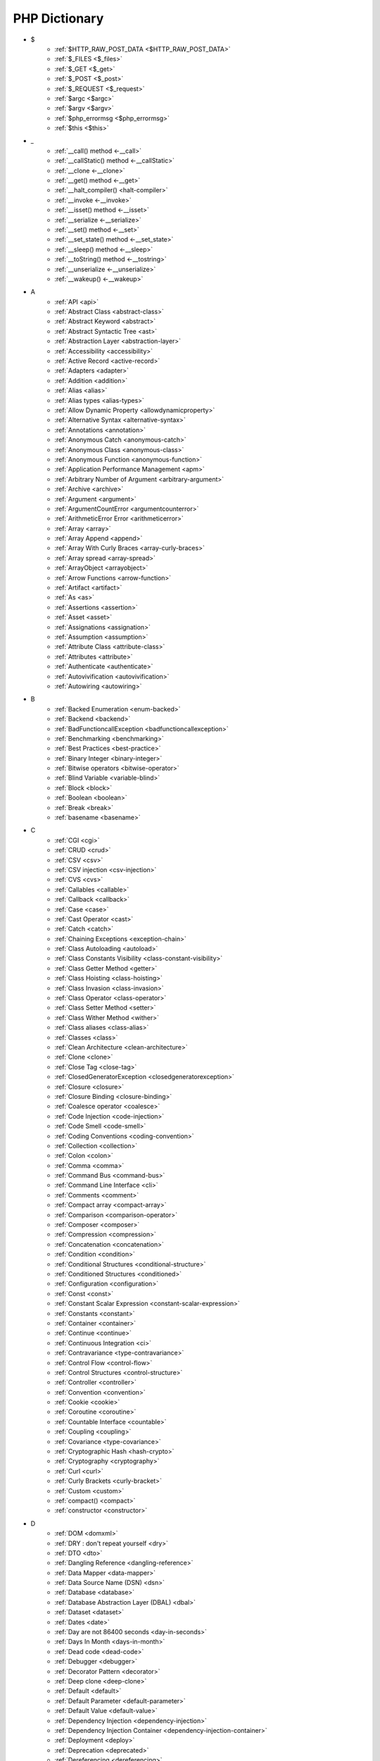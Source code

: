 PHP Dictionary
++++++++++++++

* $
   * :ref:`$HTTP_RAW_POST_DATA <$HTTP_RAW_POST_DATA>`
   * :ref:`$_FILES <$_files>`
   * :ref:`$_GET <$_get>`
   * :ref:`$_POST <$_post>`
   * :ref:`$_REQUEST <$_request>`
   * :ref:`$argc <$argc>`
   * :ref:`$argv <$argv>`
   * :ref:`$php_errormsg <$php_errormsg>`
   * :ref:`$this <$this>`
* _
   * :ref:`__call() method <-__call>`
   * :ref:`__callStatic() method <-__callStatic>`
   * :ref:`__clone <-__clone>`
   * :ref:`__get() method <-__get>`
   * :ref:`__halt_compiler() <halt-compiler>`
   * :ref:`__invoke <-__invoke>`
   * :ref:`__isset() method <-__isset>`
   * :ref:`__serialize <-__serialize>`
   * :ref:`__set() method <-__set>`
   * :ref:`__set_state() method <-__set_state>`
   * :ref:`__sleep() method <-__sleep>`
   * :ref:`__toString() method <-__tostring>`
   * :ref:`__unserialize <-__unserialize>`
   * :ref:`__wakeup() <-__wakeup>`
* A
   * :ref:`API <api>`
   * :ref:`Abstract Class <abstract-class>`
   * :ref:`Abstract Keyword <abstract>`
   * :ref:`Abstract Syntactic Tree <ast>`
   * :ref:`Abstraction Layer <abstraction-layer>`
   * :ref:`Accessibility <accessibility>`
   * :ref:`Active Record <active-record>`
   * :ref:`Adapters <adapter>`
   * :ref:`Addition <addition>`
   * :ref:`Alias <alias>`
   * :ref:`Alias types <alias-types>`
   * :ref:`Allow Dynamic Property <allowdynamicproperty>`
   * :ref:`Alternative Syntax <alternative-syntax>`
   * :ref:`Annotations <annotation>`
   * :ref:`Anonymous Catch <anonymous-catch>`
   * :ref:`Anonymous Class <anonymous-class>`
   * :ref:`Anonymous Function <anonymous-function>`
   * :ref:`Application Performance Management <apm>`
   * :ref:`Arbitrary Number of Argument <arbitrary-argument>`
   * :ref:`Archive <archive>`
   * :ref:`Argument <argument>`
   * :ref:`ArgumentCountError <argumentcounterror>`
   * :ref:`ArithmeticError Error <arithmeticerror>`
   * :ref:`Array <array>`
   * :ref:`Array Append <append>`
   * :ref:`Array With Curly Braces <array-curly-braces>`
   * :ref:`Array spread <array-spread>`
   * :ref:`ArrayObject <arrayobject>`
   * :ref:`Arrow Functions <arrow-function>`
   * :ref:`Artifact <artifact>`
   * :ref:`As <as>`
   * :ref:`Assertions <assertion>`
   * :ref:`Asset <asset>`
   * :ref:`Assignations <assignation>`
   * :ref:`Assumption <assumption>`
   * :ref:`Attribute Class <attribute-class>`
   * :ref:`Attributes <attribute>`
   * :ref:`Authenticate <authenticate>`
   * :ref:`Autovivification <autovivification>`
   * :ref:`Autowiring <autowiring>`
* B
   * :ref:`Backed Enumeration <enum-backed>`
   * :ref:`Backend <backend>`
   * :ref:`BadFunctioncallException <badfunctioncallexception>`
   * :ref:`Benchmarking <benchmarking>`
   * :ref:`Best Practices <best-practice>`
   * :ref:`Binary Integer <binary-integer>`
   * :ref:`Bitwise operators <bitwise-operator>`
   * :ref:`Blind Variable <variable-blind>`
   * :ref:`Block <block>`
   * :ref:`Boolean <boolean>`
   * :ref:`Break <break>`
   * :ref:`basename <basename>`
* C
   * :ref:`CGI <cgi>`
   * :ref:`CRUD <crud>`
   * :ref:`CSV <csv>`
   * :ref:`CSV injection <csv-injection>`
   * :ref:`CVS <cvs>`
   * :ref:`Callables <callable>`
   * :ref:`Callback <callback>`
   * :ref:`Case <case>`
   * :ref:`Cast Operator <cast>`
   * :ref:`Catch <catch>`
   * :ref:`Chaining Exceptions <exception-chain>`
   * :ref:`Class Autoloading <autoload>`
   * :ref:`Class Constants Visibility <class-constant-visibility>`
   * :ref:`Class Getter Method <getter>`
   * :ref:`Class Hoisting <class-hoisting>`
   * :ref:`Class Invasion <class-invasion>`
   * :ref:`Class Operator <class-operator>`
   * :ref:`Class Setter Method <setter>`
   * :ref:`Class Wither Method <wither>`
   * :ref:`Class aliases <class-alias>`
   * :ref:`Classes <class>`
   * :ref:`Clean Architecture <clean-architecture>`
   * :ref:`Clone <clone>`
   * :ref:`Close Tag <close-tag>`
   * :ref:`ClosedGeneratorException <closedgeneratorexception>`
   * :ref:`Closure <closure>`
   * :ref:`Closure Binding <closure-binding>`
   * :ref:`Coalesce operator <coalesce>`
   * :ref:`Code Injection <code-injection>`
   * :ref:`Code Smell <code-smell>`
   * :ref:`Coding Conventions <coding-convention>`
   * :ref:`Collection <collection>`
   * :ref:`Colon <colon>`
   * :ref:`Comma <comma>`
   * :ref:`Command Bus <command-bus>`
   * :ref:`Command Line Interface <cli>`
   * :ref:`Comments <comment>`
   * :ref:`Compact array <compact-array>`
   * :ref:`Comparison <comparison-operator>`
   * :ref:`Composer <composer>`
   * :ref:`Compression <compression>`
   * :ref:`Concatenation <concatenation>`
   * :ref:`Condition <condition>`
   * :ref:`Conditional Structures <conditional-structure>`
   * :ref:`Conditioned Structures <conditioned>`
   * :ref:`Configuration <configuration>`
   * :ref:`Const <const>`
   * :ref:`Constant Scalar Expression <constant-scalar-expression>`
   * :ref:`Constants <constant>`
   * :ref:`Container <container>`
   * :ref:`Continue <continue>`
   * :ref:`Continuous Integration <ci>`
   * :ref:`Contravariance <type-contravariance>`
   * :ref:`Control Flow <control-flow>`
   * :ref:`Control Structures <control-structure>`
   * :ref:`Controller <controller>`
   * :ref:`Convention <convention>`
   * :ref:`Cookie <cookie>`
   * :ref:`Coroutine <coroutine>`
   * :ref:`Countable Interface <countable>`
   * :ref:`Coupling <coupling>`
   * :ref:`Covariance <type-covariance>`
   * :ref:`Cryptographic Hash <hash-crypto>`
   * :ref:`Cryptography <cryptography>`
   * :ref:`Curl <curl>`
   * :ref:`Curly Brackets <curly-bracket>`
   * :ref:`Custom <custom>`
   * :ref:`compact() <compact>`
   * :ref:`constructor <constructor>`
* D
   * :ref:`DOM <domxml>`
   * :ref:`DRY : don't repeat yourself <dry>`
   * :ref:`DTO <dto>`
   * :ref:`Dangling Reference <dangling-reference>`
   * :ref:`Data Mapper <data-mapper>`
   * :ref:`Data Source Name (DSN) <dsn>`
   * :ref:`Database <database>`
   * :ref:`Database Abstraction Layer (DBAL) <dbal>`
   * :ref:`Dataset <dataset>`
   * :ref:`Dates <date>`
   * :ref:`Day are not 86400 seconds <day-in-seconds>`
   * :ref:`Days In Month <days-in-month>`
   * :ref:`Dead code <dead-code>`
   * :ref:`Debugger <debugger>`
   * :ref:`Decorator Pattern <decorator>`
   * :ref:`Deep clone <deep-clone>`
   * :ref:`Default <default>`
   * :ref:`Default Parameter <default-parameter>`
   * :ref:`Default Value <default-value>`
   * :ref:`Dependency Injection <dependency-injection>`
   * :ref:`Dependency Injection Container <dependency-injection-container>`
   * :ref:`Deployment <deploy>`
   * :ref:`Deprecation <deprecated>`
   * :ref:`Dereferencing <dereferencing>`
   * :ref:`Design Pattern <design-pattern>`
   * :ref:`Design Pattern Wrapper <wrapper-designpattern>`
   * :ref:`Design by Contract <contract>`
   * :ref:`Destructor <destructor>`
   * :ref:`Directives <directives>`
   * :ref:`DirectoryIterator <directoryiterator>`
   * :ref:`Disable Functions <disable-functions>`
   * :ref:`Disable classes <disable_classes>`
   * :ref:`Disjunctive Normal Form (DNF) <dnf>`
   * :ref:`DivisionByZeroError <divisionbyzeroerror>`
   * :ref:`Do While <do-while>`
   * :ref:`DomainException <domainexception>`
   * :ref:`Double Quotes Strings <double-quote>`
   * :ref:`Duck Typing <duck-typing>`
   * :ref:`Dynamic Call <dynamic-call>`
   * :ref:`Dynamic Class <dynamic-class>`
   * :ref:`Dynamic Constant <dynamic-constant>`
   * :ref:`Dynamic Loading <dynamic-loading>`
   * :ref:`Dynamic Properties <dynamic-property>`
   * :ref:`Dynamic Variable <dynamic-variable>`
   * :ref:`declare encoding <declare-encoding>`
   * :ref:`declare() <declare>`
   * :ref:`define() <define>`
   * :ref:`dirname <dirname>`
* E
   * :ref:`Early Binding <early-binding>`
   * :ref:`Echo <echo>`
   * :ref:`Echo Tag <echo-tag>`
   * :ref:`Ellipsis <ellipsis>`
   * :ref:`Empty <empty>`
   * :ref:`Encoding <encoding>`
   * :ref:`Entities <entity>`
   * :ref:`Entities, in an application <class-entity>`
   * :ref:`Enumeration <enum>`
   * :ref:`Enumeration's case <enum-case>`
   * :ref:`Error <error>`
   * :ref:`Error Handler <error-handler>`
   * :ref:`Error Reporting <error-reporting>`
   * :ref:`Escape Character <escape-character>`
   * :ref:`Escape Data <escape-data>`
   * :ref:`Escape Sequences <escape-sequence>`
   * :ref:`Eval() <eval>`
   * :ref:`Event driven <event-driven>`
   * :ref:`Event storming <event-storming>`
   * :ref:`Exception <exception>`
   * :ref:`Exception Handler <exception-handler>`
   * :ref:`Exit <exit>`
   * :ref:`Exponent <exponent>`
   * :ref:`Exponential <exponential>`
   * :ref:`Extensions <extension>`
   * :ref:`extends <extends>`
   * :ref:`extract() <extract>`
* F
   * :ref:`FIG <php-fig>`
   * :ref:`Facade <facade>`
   * :ref:`False <false>`
   * :ref:`FastCGI <fastcgi>`
   * :ref:`Feature <feature>`
   * :ref:`File <file>`
   * :ref:`File Upload <upload>`
   * :ref:`File system <file-system>`
   * :ref:`Final Class Constants <final-class-constant>`
   * :ref:`Final Keyword <final>`
   * :ref:`Finally <finally>`
   * :ref:`First Class Callable <first-class-callable>`
   * :ref:`Fixture <fixture>`
   * :ref:`Floating Point Numbers <float>`
   * :ref:`Fluent Interface <fluent-interface>`
   * :ref:`For <for>`
   * :ref:`Foreach <foreach>`
   * :ref:`Form <form>`
   * :ref:`Format <format>`
   * :ref:`Fossilized Methods <fossilized-method>`
   * :ref:`Framework <framework>`
   * :ref:`Front-end <frontend>`
   * :ref:`Fully Qualified Name <fully-qualified-name>`
   * :ref:`Function Subscripting <function-subscripting>`
   * :ref:`Functions <function>`
* G
   * :ref:`GLOBALS, the variable <globals>`
   * :ref:`Garbage Collection <garbage-collection>`
   * :ref:`Generator <generator>`
   * :ref:`Generics <generics>`
   * :ref:`Global Variables <global-variable>`
   * :ref:`Goto <goto>`
   * :ref:`Goto Labels <label>`
   * :ref:`GraphQL <graphql>`
   * :ref:`git <git>`
   * :ref:`glob() <glob>`
   * :ref:`global scope <global>`
* H
   * :ref:`HTML Entities <html-entities>`
   * :ref:`HTML entity <html-entity>`
   * :ref:`HTTP Code <http-code>`
   * :ref:`HTTP headers <http-header>`
   * :ref:`HTTPS <https>`
   * :ref:`Hard Coded <hard-coded>`
   * :ref:`Hash <hash>`
   * :ref:`Hash Comparisons <hash-comparison>`
   * :ref:`Headless <headless>`
   * :ref:`Heredocs <heredoc>`
   * :ref:`Hexadecimal Integer <hexadecimal-integer>`
   * :ref:`Hexagonal Architecture <hexagonal>`
   * :ref:`Hyper Text Transfer Protocol (HTTP) <http>`
   * :ref:`hash() Function <hash-function>`
* I
   * :ref:`Iconv <iconv>`
   * :ref:`Identical operator <identical>`
   * :ref:`If Then Else <if-then>`
   * :ref:`Iffectation <iffectation>`
   * :ref:`ImagickException <imagickexception>`
   * :ref:`ImagickPixelException <imagickpixelexception>`
   * :ref:`Immutable <immutable>`
   * :ref:`Inclusion <include>`
   * :ref:`Inclusions <inclusion>`
   * :ref:`Incoming Data <incoming-data>`
   * :ref:`Indentation <indentation>`
   * :ref:`Index <index>`
   * :ref:`Index for SQL <index-sql>`
   * :ref:`Index for arrays <index-array>`
   * :ref:`Inequality <inequality>`
   * :ref:`Inflector <inflector>`
   * :ref:`Inheritance <inheritance>`
   * :ref:`Injection <injection>`
   * :ref:`Insteadof <insteadof>`
   * :ref:`Interface Segregation Principle <isp>`
   * :ref:`Interfaces <interface>`
   * :ref:`Internationalization <internationalization>`
   * :ref:`Internationalization Functions <intl>`
   * :ref:`Interpolation <interpolation>`
   * :ref:`Intersection Type <intersection-type>`
   * :ref:`InvalidArgumentException <invalidargumentexception>`
   * :ref:`Isset <isset>`
   * :ref:`Iterable <iterable>`
   * :ref:`Iterator <iterator>`
   * :ref:`implements <implements>`
   * :ref:`instance <instance>`
   * :ref:`instanceof <instanceof>`
   * :ref:`integer <integer>`
* J
   * :ref:`JSON <json>`
   * :ref:`Jobqueue <jobqueue>`
   * :ref:`JsonException <jsonexception>`
   * :ref:`Just In Time <jit>`
* K
   * :ref:`Key-value stores <key-value-store>`
* L
   * :ref:`Language construct <language-construct>`
   * :ref:`Late Static Binding <late-static-binding>`
   * :ref:`Lazy Loading <lazy-loading>`
   * :ref:`LengthException <lengthexception>`
   * :ref:`Letter Logical Bug <letter-logical>`
   * :ref:`Linting <linting>`
   * :ref:`Liskov Substitution Principle <lsp>`
   * :ref:`List <list>`
   * :ref:`Literal <literal>`
   * :ref:`Literal types <literal-types>`
   * :ref:`Local File Inclusion <lfi>`
   * :ref:`Local scope <local>`
   * :ref:`Locale <locale>`
   * :ref:`Log <log>`
   * :ref:`LogicException <logicexception>`
   * :ref:`Logical operators <logical-operator>`
   * :ref:`Loops <loop>`
   * :ref:`libsodium <libsodium>`
* M
   * :ref:`MD5 <md5>`
   * :ref:`MVC <mvc>`
   * :ref:`Magic <magic>`
   * :ref:`Magic Constants <magic-constant>`
   * :ref:`Magic Hash <magic hash>`
   * :ref:`Magic Methods <magic-method>`
   * :ref:`Magic Property <magic-property>`
   * :ref:`Map <map>`
   * :ref:`Markdown <markdown>`
   * :ref:`Match <match>`
   * :ref:`Memoization <memoization>`
   * :ref:`Message Queue <message-queue>`
   * :ref:`Method <method>`
   * :ref:`Micro-optimisation <micro-optimisation>`
   * :ref:`Migration <migration>`
   * :ref:`Mixed <mixed>`
   * :ref:`Mock <mock>`
   * :ref:`Model <model>`
   * :ref:`Module <module>`
   * :ref:`Multibyte String <mbstring>`
   * :ref:`Multidimensional Array <multidimensional-array>`
   * :ref:`Mutation Testing <mutation-test>`
   * :ref:`max_execution_time <max_execution_time>`
   * :ref:`mysqli_sql_exception <mysqli_sql_exception>`
* N
   * :ref:`N+1 Query Problem <n-query>`
   * :ref:`Named Constructors <named-constructor>`
   * :ref:`Named Parameters <named-parameter>`
   * :ref:`Namespace alias <namespace-alias>`
   * :ref:`Namespaces <namespace>`
   * :ref:`Naming <naming>`
   * :ref:`Native <native>`
   * :ref:`Nested Attributes <nested-attributes>`
   * :ref:`Never <never>`
   * :ref:`Never Typehint <never-typehint>`
   * :ref:`New In Initializers <new-in-initializer>`
   * :ref:`Non breakable spaces <non-breakable-space>`
   * :ref:`Nowdocs <nowdoc>`
   * :ref:`Null <null>`
   * :ref:`Null Pattern <nullpattern>`
   * :ref:`Null Safe Object Operator <nullsafe-object-operator>`
   * :ref:`Nullable <nullable>`
   * :ref:`Nullsafe <nullsafe>`
   * :ref:`Numeric Separator <numeric-separator>`
   * :ref:`new <new>`
* O
   * :ref:`OWASP <owasp>`
   * :ref:`Object <object>`
   * :ref:`Object Injection <object-injection>`
   * :ref:`Object Invasion <object-invasion>`
   * :ref:`Object Nullsafe Operator ?-> <object-nullsafe-operator>`
   * :ref:`Object Operator -> <object-operator>`
   * :ref:`Object Relational Mapping (ORM) <orm>`
   * :ref:`Octal Integer <octal-integer>`
   * :ref:`Opcode <opcode>`
   * :ref:`Open Closed Principle <ocp>`
   * :ref:`Open Tag <open-tag>`
   * :ref:`OpenSSL <openssl>`
   * :ref:`Operand <operand>`
   * :ref:`Operator Precedence <operator-precedence>`
   * :ref:`Operators <operator>`
   * :ref:`Optional Parameter <optional-parameter>`
   * :ref:`OutOfRangeException <outofrangeexception>`
   * :ref:`Outgoing Data <outgoing-data>`
   * :ref:`Overflow <overflow>`
   * :ref:`Overwrite <overwrite>`
* P
   * :ref:`PDOException <pdoexception>`
   * :ref:`PEAR <pear>`
   * :ref:`PECL <pecl>`
   * :ref:`PHP <php>`
   * :ref:`PHP Data Objects (PDO) <pdo>`
   * :ref:`PHP Docker Container <php-docker-container>`
   * :ref:`PHP Extensions <php-extension>`
   * :ref:`PHP Handlers <handler>`
   * :ref:`PHP Predefined Exception <predefined-exception>`
   * :ref:`PHP Profiler <profiler>`
   * :ref:`PHP RFC <php-rfc>`
   * :ref:`PHP Standards Recommendations (PSR) <psr>`
   * :ref:`PHP User Groups <php-ug>`
   * :ref:`PHP Wrapper <wrapper-php>`
   * :ref:`PHP engine <engine>`
   * :ref:`PHP tags <php-tag>`
   * :ref:`PHP variables <php-variable>`
   * :ref:`PHP-FPM <fpm>`
   * :ref:`PHPdoc <phpdoc>`
   * :ref:`Packagist <packagist>`
   * :ref:`Pagination <pagination>`
   * :ref:`Parameter <parameter>`
   * :ref:`Parenthesis <parenthesis>`
   * :ref:`ParseError <parseerror>`
   * :ref:`Passing By Reference <by-reference>`
   * :ref:`Passing By Value <by-value>`
   * :ref:`Persistence <persistence>`
   * :ref:`Phar <phar>`
   * :ref:`PharException <pharexception>`
   * :ref:`Pipeline <pipeline>`
   * :ref:`Plugin <plugin>`
   * :ref:`Portability <portability>`
   * :ref:`Positional Parameters <positional-parameter>`
   * :ref:`Precedence <precedence>`
   * :ref:`Predefined Constants <predefined-constant>`
   * :ref:`Prepared Query <prepared-query>`
   * :ref:`Preprocessing <preprocess>`
   * :ref:`Print <print>`
   * :ref:`Private Visibility <private>`
   * :ref:`Process Control (pcntl) <pcntl>`
   * :ref:`Promise <promise>`
   * :ref:`Promoted Properties <promoted-property>`
   * :ref:`Properties <property>`
   * :ref:`Property Type Declaration <type-declaration-property>`
   * :ref:`Protected Visibility <protected>`
   * :ref:`Protocol <protocol>`
   * :ref:`Public Visibility <public>`
   * :ref:`pack <pack>`
   * :ref:`parent <parent>`
   * :ref:`php.ini <php.ini>`
   * :ref:`phpinfo() <phpinfo>`
   * :ref:`plus + <plus>`
* Q
   * :ref:`Queue <queue>`
* R
   * :ref:`RDBMS <rdbms>`
   * :ref:`REST API <rest-api>`
   * :ref:`RFC <rfc>`
   * :ref:`Random <random>`
   * :ref:`RangeException <rangeexception>`
   * :ref:`Readability <readability>`
   * :ref:`Readonly <readonly>`
   * :ref:`Real Numbers <real>`
   * :ref:`Recursion <recursion>`
   * :ref:`Refactoring <refactoring>`
   * :ref:`Reference Count <reference-count>`
   * :ref:`References <reference>`
   * :ref:`Reflection <reflection>`
   * :ref:`ReflectionException <reflectionexception>`
   * :ref:`Register Globals <register-globals>`
   * :ref:`Registry <registry>`
   * :ref:`Regular Expressions <regex>`
   * :ref:`Relative Types <relative-types>`
   * :ref:`Relaxed Comparison <relaxed-comparison>`
   * :ref:`Release <release>`
   * :ref:`Remote Procedure Call <rpc>`
   * :ref:`Rendering <render>`
   * :ref:`Request For Change <rfchange>`
   * :ref:`Reserved For Future Use <rfu>`
   * :ref:`Reserved Names <reserved-name>`
   * :ref:`Return <return>`
   * :ref:`Return Type Will Change <returntypewillchange>`
   * :ref:`Return Typehint <return-typehint>`
   * :ref:`Return Value <return-value>`
   * :ref:`Revision <revision>`
   * :ref:`Route <route>`
   * :ref:`Rubber Ducking Debugging <rubber-ducking>`
   * :ref:`resource <resource>`
* S
   * :ref:`SAPI <sapi>`
   * :ref:`SOAP <soap>`
   * :ref:`SOLID <solid>`
   * :ref:`SQL Views <view-sql>`
   * :ref:`SQL injection <sql-injection>`
   * :ref:`SSL <ssl>`
   * :ref:`SVMException <svmexception>`
   * :ref:`SWAP <swap>`
   * :ref:`Sanitation <sanitation>`
   * :ref:`Scaffolding <scaffolding>`
   * :ref:`Scalar Types <scalar-typehint>`
   * :ref:`Schema <schema>`
   * :ref:`Scheme <scheme>`
   * :ref:`Scope <scope>`
   * :ref:`Scope Resolution Operator :: <scope-resolution-operator>`
   * :ref:`Self <self>`
   * :ref:`Semantics <semantics>`
   * :ref:`Semicolon <semicolon>`
   * :ref:`Sensitive Parameter <sensitiveparameter>`
   * :ref:`Serialization <serialization>`
   * :ref:`Session <session>`
   * :ref:`Shallow Clone <shallow-clone>`
   * :ref:`Short Assignations <short-assignation>`
   * :ref:`Short Syntax <short-syntax>`
   * :ref:`Short Tags <short-tag>`
   * :ref:`Short Ternary Operator <short-ternary>`
   * :ref:`Shutdown Function <shutdown-function>`
   * :ref:`Signature <signature>`
   * :ref:`Simple Query Language (SQL) <sql>`
   * :ref:`Simple Switch <simple-switch>`
   * :ref:`SimpleXML <simplexml>`
   * :ref:`Single Quotes Strings <single-quote>`
   * :ref:`Single Responsability Principle <srp>`
   * :ref:`Singleton <singleton>`
   * :ref:`Skeleton <skeleton>`
   * :ref:`Sort <sort>`
   * :ref:`Spaceship Operator <spaceship>`
   * :ref:`Special Typehints <special-typehint>`
   * :ref:`Sqlite3 <sqlite>`
   * :ref:`Standalone types <standalone-types>`
   * :ref:`Standard PHP Library (SPL) <spl>`
   * :ref:`Statement <statement>`
   * :ref:`Static Method <static-method>`
   * :ref:`Static Property <static-property>`
   * :ref:`Static Variables <static-variable>`
   * :ref:`Static constant <class-constant>`
   * :ref:`Storage systems <storage-system>`
   * :ref:`Stream <stream>`
   * :ref:`Strict Comparison <strict-comparison>`
   * :ref:`String <string>`
   * :ref:`String Interpolation <string-interpolation>`
   * :ref:`Stringable <stringable>`
   * :ref:`Strpos() Syndrom <strpos-syndrom>`
   * :ref:`Stubs Files <stubs>`
   * :ref:`Superglobal Variables <superglobal>`
   * :ref:`Supply Chain Attack <supply-chain-attack>`
   * :ref:`Support Vector Machine <svm>`
   * :ref:`Switch <switch>`
   * :ref:`Switch Case <switch-case>`
   * :ref:`Switch Default <switch-default>`
   * :ref:`Switch Fallthrough <fallthrough>`
   * :ref:`System Call <system-call>`
   * :ref:`System Event <system-event>`
   * :ref:`sleep <sleep>`
   * :ref:`sprintf <sprintf>`
   * :ref:`static <static>`
   * :ref:`stdclass <stdclass>`
   * :ref:`strict_types <strict_types>`
* T
   * :ref:`TLS <tls>`
   * :ref:`Task Runner <task-runner>`
   * :ref:`Template <template>`
   * :ref:`Ternary Operator <ternary>`
   * :ref:`Test <test>`
   * :ref:`Test pyramid <test-pyramid>`
   * :ref:`Thread <thread>`
   * :ref:`Three dots <three-dots>`
   * :ref:`Throwable <throwable>`
   * :ref:`Tick <tick>`
   * :ref:`Trailing Comma <trailing-comma>`
   * :ref:`Traits <trait>`
   * :ref:`Transpile <transpile>`
   * :ref:`Traversable <traversable>`
   * :ref:`Traversal <traversal>`
   * :ref:`Tree <tree>`
   * :ref:`Try-catch <try-catch>`
   * :ref:`Type Error <typerror>`
   * :ref:`Type Juggling <type-juggling>`
   * :ref:`Type system <typehint>`
   * :ref:`TypeError <typeerror>`
   * :ref:`throw <throw>`
   * :ref:`toctou : Time of check to time of use <toctou>`
* U
   * :ref:`UOPZ <uopz>`
   * :ref:`UUID <uuid>`
   * :ref:`Underflow <underflow>`
   * :ref:`UnexpectedValueException <unexpectedvalueexception>`
   * :ref:`UnhandledMatchError <unhandledmatcherror>`
   * :ref:`Unicode <unicode>`
   * :ref:`Union Type <union-type>`
   * :ref:`Universal Resource Identifier (URI) <uri>`
   * :ref:`Universal Resource Locator (URL) <url>`
   * :ref:`Unpacking <unpacking>`
   * :ref:`Unreachable Code <unreachable-code>`
   * :ref:`Unsserialization <unserialization>`
   * :ref:`Unused <unused>`
   * :ref:`Use <use>`
   * :ref:`Use Alias <use-alias>`
   * :ref:`Userland <userland>`
   * :ref:`unset() <unset>`
* V
   * :ref:`VCS <vcs>`
   * :ref:`Validation <validation>`
   * :ref:`Value Object <value-object>`
   * :ref:`ValueError <valueerror>`
   * :ref:`Var <var>`
   * :ref:`Variable Arguments <variable-argument>`
   * :ref:`Variable Scope <variable-scope>`
   * :ref:`Variable Variables <variable-variable>`
   * :ref:`Variables <variable>`
   * :ref:`Variadic <variadic>`
   * :ref:`Version <version>`
   * :ref:`View <view>`
   * :ref:`View In Presentation <view-presentation>`
   * :ref:`Visibility <visibility>`
   * :ref:`Void <void>`
   * :ref:`variable_order <variable_order>`
* W
   * :ref:`Weak References <weak-reference>`
   * :ref:`Webserver <webserver>`
   * :ref:`While <while>`
   * :ref:`Wrapper <wrapper>`
* X
   * :ref:`XML <xml>`
   * :ref:`XMLReader <xmlreader>`
   * :ref:`XMLwriter <xmlwriter>`
   * :ref:`XXTEA <xxtea>`
* Y
   * :ref:`YAML <yaml>`
   * :ref:`Yield <yield>`
   * :ref:`Yoda Condition <yoda>`
   * :ref:`yield from Keyword <yield-from>`
* Z
   * :ref:`Zombie Code <zombie-code>`
   * :ref:`Zval <zval>`




.. _$_files:

$_FILES
-------

In PHP, the ``$_FILES`` variable is a special superglobal variable that is used to retrieve information about files uploaded to the server via HTML forms with the ``enctype=multipart/form-data`` attribute. It provides access to the uploaded file's properties such as name, size, type, and temporary location on the server.

When a file upload form is submitted, PHP populates the ``$_FILES`` variable with an array structure that contains information about the uploaded files. The array is organized based on the input field names used in the form.

+ ``$_FILES['userfile']['name']`` : the original name of the file on the client machine.
+ ``$_FILES['userfile']['type']`` : the mime type of the file, if the browser provided this information. An example would be image/gif. This mime type is however not checked on the PHP side and therefore don't take its value for granted.
+ ``$_FILES['userfile']['size']`` : the size, in bytes, of the uploaded file.
+ ``$_FILES['userfile']['tmp_name']`` : the temporary filename of the file in which the uploaded file was stored on the server.
+ ``$_FILES['userfile']['error']`` : the error code associated with this file upload.
+ ``$_FILES['userfile']['full_path']`` : the full path as submitted by the browser. This value does not always contain a real directory structure, and cannot be trusted. Available as of PHP 8.1.0.

``$_FILES`` is associated to the functions move_uploaded_file() and is_uploaded_file().


.. code-block:: php
   
   <?php
   
       // $a->file was filled with $_FILES at some point
       move_uploaded_file($a->file['tmp_name'], $target);
   
   ?>


`Documentation <https://www.php.net/manual/en/reserved.variables.files.php>`__

See also `POST method uploads <https://www.php.net/manual/en/features.file-upload.post-method.php>`_

Related : :ref:`File Upload <upload>`

Related packages : ` <https://packagist.org/packages/>`_

.. _$_get:

$_GET
-----

In PHP, the ``$_GET`` variable is a special superglobal variable that is used to retrieve data from the query string or URL parameters. When a user submits a form using the HTTP GET method or includes parameters in the URL, PHP populates the ``$_GET`` variable with key-value pairs representing those parameters.

The ``$_GET`` variable is an associative array where the keys are the parameter names and the values are the corresponding values passed in the URL. 

The received values are strings or arrays. They are strings by default, and other scalar types needs a casting to have the correct type. The values are arrays when the URL uses the `[]` format : that format handles arrays and map.  

$_GET is a superglobal : it is always available, in every scope.

Values inside $_GET are always strings, or arrays. `https://www.site.com/index.php?x=1` or `https://www.site.com/index.php?x[2]=1`.


.. code-block:: php
   
   <?php
   
   // https://www.example.com/index.php?x=1
   $_GET['x'] === '1';
   
   // https://www.example.com/index.php?y=abc
   $_GET['y'] === 'abc';
   
   // https://www.example.com/index.php?z[]=def&z[][]=ghi
   $_GET['z'] === array('def', array('ghi'));
   
   ?>


`Documentation <https://www.php.net/manual/en/reserved.variables.get.php>`__

Related : :ref:`$_POST <$_post>`, :ref:`$_REQUEST <$_request>`, :ref:`$_FILES <$_files>`

Related packages : ` <https://packagist.org/packages/>`_

.. _$_post:

$_POST
------

An associative array of variables, transmitted to the current script via the HTTP POST method, with the MIME types `application/x-www-form-urlencoded` or `multipart/form-data`.

The received values are all strings or arrays. They are strings by default, and other scalar types needs a casting. The values are arrays when the URL uses the `[]` format. 

$_POST is a superglobal : it is always available, in every scope.

Values inside $_POST are always strings, or arrays.



.. code-block:: php
   
   <?php
   
   // POST x=1
   $_POST['x'] === '1';
   
   // POST y=abc
   $_POST['y'] === 'abc';
   
   // POST z[]=def
   // POST z[]=ghi
   $_POST['z'] === array('def', 'ghi');
   
   ?>


`Documentation <https://www.php.net/manual/en/reserved.variables.post.php>`__

Related : :ref:`$_GET <$_get>`, :ref:`$_REQUEST <$_request>`

Related packages : ` <https://packagist.org/packages/>`_

.. _$_request:

$_REQUEST
---------

An associative array of variables, transmitted to the current script via the HTTP GET and HTTP methods.

When the same name is used both in GET and POST method, the priority is defined by the `variable_order` directive. 

The received values are all strings or arrays. They are strings by default, and other scalar types needs a casting. The values are arrays when the URL uses the `[]` format. 

$_REQUEST is a superglobal : it is always available, in every scope.


.. code-block:: php
   
   <?php
   
   // https://www.example.com/index.php?x=1
   $_REQUEST['x'] === '1';
   
   // POST y=abc
   $_REQUEST['y'] === 'abc';
   
   // https://www.example.com/index.php?z[]=def&z[]=ghi
   $_REQUEST['z'] === array('def', 'ghi');
   
   ?>


`Documentation <https://www.php.net/manual/en/reserved.variables.get.php>`__

Related : :ref:`$_POST <$_post>`, :ref:`$_GET <$_get>`, :ref:`variable_order <variable_order>`

Related packages : ` <https://packagist.org/packages/>`_

.. _$argc:

$argc
-----

In PHP, ``$argc`` is a predefined variable that holds the number of arguments passed to the script when it is executed from the command line. It represents the argument count (hence the name $argc).

When a PHP script is run from the command line, the script's filename is counted as the first argument, and any additional arguments passed after the filename are also counted. The value of ``$argc`` will be an integer indicating the total number of arguments.

.. code-block:: php
   
   <?php
   
   echo $argc;
   
   ?>


`Documentation <https://www.php.net/manual/en/reserved.variables.argc.php>`__

Related : :ref:`$argv <$argv>`

Related packages : ` <https://packagist.org/packages/>`_

.. _$argv:

$argv
-----

$argv is a PHP variable that contains an array of the arguments passed to the PHP script, in command line. $argv is not defined when PHP is run in a webserver.

$argv is not a super global : it has to be imported in a non-global scope with the global keyword.



.. code-block:: php
   
   <?php
   
   print_r($argv);
   
   ?>


`Documentation <https://www.php.net/manual/en/reserved.variables.argv.php>`__

Related : :ref:`$argc <$argc>`

.. _$HTTP_RAW_POST_DATA:

$HTTP_RAW_POST_DATA
-------------------

`$HTTP_RAW_POST_DATA` used to contain the raw POST data of an HTTP request. 

Since PHP 7.0, ``php://input`` should be used instead of `$HTTP_RAW_POST_DATA`.  

.. code-block:: php
   
   <?php
   
       // $a->file was filled with $_FILES at some point
       move_uploaded_file($a->file['tmp_name'], $target);
   
   ?>


`Documentation <https://www.php.net/manual/en/reserved.variables.files.php>`__

Related packages : ` <https://packagist.org/packages/>`_

Removed in PHP 

.. _$php_errormsg:

$php_errormsg
-------------

$php_errormsg contains the last error message, emitted by PHP. 

In general, error_get_last() should be used instead of $php_errormsg, although this function returns an array, not a string.

This feature was removed in PHP 8.0.


.. code-block:: php
   
   <?php
   
   // Warning: Undefined variable $php_errormsg 
   // in PHP 8.0 (sic)
   echo $php_errormsg;
   
   print_r(error_get_last());
   
   ?>


`Documentation <https://www.php.net/manual/en/reserved.variables.phperrormsg.php>`__

Removed in PHP 

.. _$this:

$this
-----

$this is a variable that represents the current object. It is different in each object / class. 

$this is also called a pseudo-variable. There is no special variable called `$that`.

.. code-block:: php
   
   <?php
   
   class x {
   	private $y = 1;
   
   	function foo() {
   		return $this->y;
   	}
   }
   
   ?>


`Documentation <https://www.php.net/manual/en/reserved.variables.this.php>`__

See also `PHP $this <https://www.phptutorial.net/php-oop/php-this/>`_

.. _-__call:

__call() method
---------------

__call() is a magic method : it is called when a method cannot be accessed, either because it doesn't exist, or because its visibility prevents it.

That way, it is possible to create dynamically methods, without hardcoding them. 

The __call() method receives the name of the target-method, and a list of argument. 

The __call() method has a related version for static methods, called `__callStatic`.



.. code-block:: php
   
   <?php
   
   class x {
   	private $values = ['a' => 1,
   					   'b' => 2,
   					   ];
   
   	// Checks the dictionary, or return 0
   	function __call($name, $args) {
   		if (method_exists($this, $name)) {
   			return $this->$name(...$args);
   		}
   		
   		return 0;
   	}
   }
   
   ?>


`Documentation <https://www.php.net/manual/en/language.oop5.magic.php>`__

Related : :ref:`Magic Methods <magic-method>`, :ref:`__callStatic() method <-__callStatic>`

.. _-__callStatic:

__callStatic() method
---------------------

__callStatic() is a magic method : it is called when a static method cannot be accessed, either because it doesn't exist, or because its visibility prevents it.

That way, it is possible to create dynamically static (sic) methods, without hardcoding them. 

The __call() method receives the name of the target-method, and a list of argument. 

The __call() method has a related version for static methods, called `__callStatic`.



.. code-block:: php
   
   <?php
   
   class x {
   	private $values = ['a' => 1,
   					   'b' => 2,
   					   ];
   
   	// Checks the dictionary, or return 0
   	function __call($name, $args) {
   		if (method_exists($this, $name)) {
   			return $this->$name(...$args);
   		}
   		
   		return 0;
   	}
   }
   
   ?>


`Documentation <https://www.php.net/manual/en/language.oop5.magic.php>`__

Related : :ref:`Magic Methods <magic-method>`, :ref:`__callStatic() method <-__callStatic>`

.. _-__clone:

__clone
-------

To clone an object is the creation of a new distinct object, from an existing one. This is basically a copy, although the object itself is multiplied by call the clone operator.

By default PHP does a shallow clone, duplicating the scalars (string, integer...) and keeping the same reference to objects. To make a deep clone, the class must define the ``__clone`` magic method.

Cloning is similar to creating another object of the same class, without requiring all the constructor arguments.


.. code-block:: php
   
   <?php
   
   $spike = new Dog('Spike', 'Teckel', 'red');
   $medor = clone $spike;
   
   $medor->setCollar('green'); // distinguish spike and medor by collar
   
   ?>


`Documentation <https://www.php.net/manual/en/language.oop5.cloning.php>`__

See also `How to clone an object in PHP <https://linuxhint.com/cloning_objects_php/>`_

Related : :ref:`Magic Methods <magic-method>`, :ref:`Deep clone <deep-clone>`, :ref:`Shallow Clone <shallow-clone>`

.. _-__get:

__get() method
--------------

__get() is a magic method : it is called when a property cannot be access, either because it doesn't exist, or because its visibility prevents it.

That way, it is possible to create dynamically properties, without hardcoding them. 

The __get() method is usually paired with the __set() method. 



.. code-block:: php
   
   <?php
   
   class x {
   	private $values = ['a' => 1,
   					   'b' => 2,
   					   ];
   
   	// Checks the dictionary, or return 0
   	function __get($name) {
   		if (isset($this->values[$name])) {
   			return $this->values[$name];
   		}
   		
   		return 0;
   	}
   }
   
   ?>


`Documentation <https://www.php.net/manual/en/language.oop5.magic.php>`__

Related : :ref:`Magic Methods <magic-method>`, :ref:`__set() method <-__set>`

.. _halt-compiler:

__halt_compiler()
-----------------

Halts the execution of the compiler. This can be useful to embed data in PHP scripts, like the installation files. 

Byte position of the data start can be determined by the ``__COMPILER_HALT_OFFSET__``` constant which is defined only if there is a __halt_compiler() presented in the file. 

Note : this is the documentation from PHP.net.



.. code-block:: php
   
   
   <?php
   
   // adapted from the manual
   
   // open this file
   $fp = fopen(__FILE__, 'r');
   
   // seek file pointer to data
   fseek($fp, __COMPILER_HALT_OFFSET__);
   
   // and output it
   var_dump(stream_get_contents($fp));
   
   // the end of the script execution
   __halt_compiler(); This part of the file is read by the script.
   


`Documentation <https://www.php.net/manual/en/function.halt-compiler.php>`__

.. _-__invoke:

__invoke
--------

The __invoke() magic method is called when a script tries to call an object as a function.


.. code-block:: php
   
   <?php
   // extracted from the PHP manual
   	class CallableClass
   	{
   	    public function __invoke($x)
   	    {
   	        var_dump($x);
   	    }
   	}
   	$obj = new CallableClass;
   	$obj(5);
   	var_dump(is_callable($obj));
   ?>


`Documentation <https://www.php.net/manual/en/language.oop5.magic.php#language.oop5.magic.invoke>`__

Related : :ref:`Magic Methods <magic-method>`

.. _-__isset:

__isset() method
----------------

__isset() is a magic method : it is called when the existence of a property has to be checked.

That way, it is possible to create dynamically properties, without hardcoding them. 

The __isset() method is usually paired with the __get() and __set() methods. 



.. code-block:: php
   
   <?php
   
   class x {
   	private $values = ['a' => 1,
   					   'b' => 2,
   					   ];
   
   	function __isset($name) {
   		return isset($this->values[$name]);
   	}
   }
   
   ?>


`Documentation <https://www.php.net/manual/en/language.oop5.overloading.php#object.isset>`__

Related : :ref:`Magic Methods <magic-method>`, :ref:`__set() method <-__set>`, :ref:`__get() method <-__get>`

.. _-__serialize:

__serialize
-----------

The __serialize() magic method is called when a script tries to construct an associative array of key/value pairs that represent the serialized form of the object. 

If no array is returned a ``TypeError`` will be thrown. 


.. code-block:: php
   
   <?php
   	class WebPage {
   		private $html;
   		private $url;
   		
   	    public function __construct($url) {
   	        $this->url = $url;
   	    }
   
   		public function __serialize() {
   			return array('url' => $url);
   		}
   
   		public function __unserialize($arg) {
   			$this->url = $arg['url'];
   			$this->html = file_get_contents($this->url);
   		}
   
   	}
   ?>


`Documentation <https://www.php.net/manual/en/language.oop5.magic.php#language.oop5.magic.serialize>`__

Related : :ref:`Unsserialization <unserialize>`, :ref:`__unserialize <-__unserialize>`

.. _-__set:

__set() method
--------------

__set() is a magic method : it is called when a property cannot be access, either because it doesn't exist, or because its visibility prevents it. It is used to give a value to the property.

That way, it is possible to create dynamically properties, without hardcoding them. 

The __set() method is usually paired with the __get() method. 



.. code-block:: php
   
   <?php
   
   class x {
   	private $values = ['a' => 1,
   					   'b' => 2,
   					   ];
   
   	// Checks the dictionary, or return 0
   	function __set($name, $value) {
   		if (isset($this->values[$name])) {
   			$this->values[$name] = $value;
   		}
   		
   		//do not set new values
   	}
   }
   
   ?>


`Documentation <https://www.php.net/manual/en/language.oop5.magic.php>`__

Related : :ref:`Magic Methods <magic-method>`, :ref:`__get() method <-__get>`

.. _-__set_state:

__set_state() method
--------------------

__set_state() is a magic method : it is called when an object has been exported with var_export(), and has to be instantiated again. 

__set_state() is tasked with recreating the object, assigning the previous values to it, and recreating any missing properties, such as database connections or resources.

The __set_state() method has no counterpart : var_export() do not use any magic method. 

__set_state() is a static method, unlike the other magic methods.



.. code-block:: php
   
   <?php
   
   class x {
   	private $values = ['a' => 1,
   					   'b' => 2,
   					   ];
   
   	// Checks the dictionary, or return 0
       public static function __set_state($array)
       	$object = new self();
   
   		// This takes advantage of PHP object invasion
       	$object->values['a'] = $array['a'] ?? '0';
       	$object->values['b'] = $array['b'] ?? '0';
   		
   		return $object;
   	}
   }
   
   ?>


`Documentation <https://www.php.net/manual/en/language.oop5.magic.php#object.set-state>`__

Related : :ref:`Magic Methods <magic-method>`, :ref:`Object Invasion <object-invasion>`

.. _-__sleep:

__sleep() method
----------------

__sleep() is a magic method : it is called an object is being serialized, so that the object may be cleaned. 

In particular, some resources, such as database connexions or files cannot be serialized. They should be closed, stored as a path, and reopened later with __wakeup().

The __sleep() method is usually paired with the __wakeup() method. 



.. code-block:: php
   
   <?php
   
   class x {
   	private $file;
   	private $path;
   
   	function __sleep() {
   		fclose($this->path);
   	}
   
   	function __wakeup() {
   		$this->path = fopen($this->path, 'r');
   	}
   }
   
   ?>


`Documentation <https://www.php.net/manual/en/language.oop5.magic.php#object.sleep>`__

See also `PHP __sleep And __wakeup Magic Methods: How And When To Use Them? <https://medium.com/@lukaspereyra8/php-sleep-and-wakeup-magic-methods-how-and-when-to-use-them-938591584bdc>`_, `__sleep() and __wakeup() <https://riptutorial.com/php/example/4604/--sleep---and---wakeup-->`_

Related : :ref:`Magic Methods <magic-method>`, :ref:`__wakeup() <-__wakeup>`

.. _-__tostring:

__toString() method
-------------------

__tostring() is a magic method : it is called when the object has to be turned into a string.

That way, it is possible to dynamically convert the object to a string and display it, or transmit it to another part of the application. 

__toString() is called when strict_type is not active. Otherwise, passing an object to a string parameter yields an error.

__toString() is always called in concatenation, and string interpolation.



.. code-block:: php
   
   <?php
   
   class x {
   	private $r = 'S';
   	private $p = 1;
   	private $q = 2;
   
   	// Checks the dictionary, or return 0
   	function __toString() : string {
   	
   		// $this->r is used as is
   		// $this->p is formatted with quotes
   		// $this->q is converted to other values
   		return $this->r $this->p.($this->q ? 'A' : 'B');
   	}
   }
   
   echo new x;
   
   ?>


`Documentation <https://www.php.net/manual/en/language.oop5.magic.php>`__

See also `PHP __toString <https://www.phptutorial.net/php-oop/php-__tostring/>`_

Related : :ref:`Magic Methods <magic-method>`

.. _-__unserialize:

__unserialize
-------------

The __unserialize() magic method is called when a script tries to construct an object from an associative array of key/value pairs. 



.. code-block:: php
   
   <?php
   	class WebPage {
   		private $html;
   		private $url;
   		
   	    public function __construct($url) {
   	        $this->url = $url;
   	    }
   
   		public function __serialize() {
   			return array('url' => $url);
   		}
   
   		public function __unserialize($arg) {
   			$this->url = $arg['url'];
   			$this->html = file_get_contents($this->url);
   		}
   
   	}
   ?>


`Documentation <https://www.php.net/manual/en/language.oop5.magic.php#language.oop5.magic.unserialize>`__

Related : :ref:`Unsserialization <unserialize>`, :ref:`__unserialize <-__unserialize>`, :ref:`Serialization <serialize>`, :ref:`__serialize <-__serialize>`

.. _-__wakeup:

__wakeup()
----------

__wakeup() is a magic method : it is called an object is being deserialized, so that the object may be restored to its working condition. 

In particular, some resources, such as database connexions or files cannot be serialized. They should be closed, stored as a path in __sleep(), and reopened later with __wakeup().

The __wakeup() method is usually paired with the __sleep() method. 



.. code-block:: php
   
   <?php
   
   class x {
   	private $file;
   	private $path;
   
   	function __sleep() {
   		fclose($this->path);
   	}
   
   	function __wakeup() {
   		$this->path = fopen($this->path, 'r');
   	}
   }
   
   ?>


`Documentation <https://www.php.net/manual/en/language.oop5.magic.php#object.sleep>`__

See also `PHP __sleep And __wakeup Magic Methods: How And When To Use Them? <https://medium.com/@lukaspereyra8/php-sleep-and-wakeup-magic-methods-how-and-when-to-use-them-938591584bdc>`_, `__sleep() and __wakeup() <https://riptutorial.com/php/example/4604/--sleep---and---wakeup-->`_

Related : :ref:`Magic Methods <magic-method>`, :ref:`__sleep() method <-__sleep>`

.. _abstract-class:

Abstract Class
--------------

An abstract class is a class that cannot be instantiated directly. It has the ``abstract`` option.

An abstract class serves as a blueprint for other classes and is intended to be subclassed. 

An abstract class can contain both regular methods and abstract methods. Regular methods provide common functionality that can be inherited by subclasses, while abstract methods are declared without an implementation. Subclasses of an abstract class must provide an implementation for all the abstract methods defined in the abstract class.


.. code-block:: php
   
   <?php
   abstract class AbstractClass { }
   
   ?>


`Documentation <https://www.php.net/manual/en/language.oop5.abstract.php>`__

Related : :ref:`Final Keyword <final>`

Related packages : ` <https://packagist.org/packages/>`_

.. _abstract:

Abstract Keyword
----------------

PHP has abstract classes and methods. Classes defined as abstract cannot be instantiated, and any class that contains at least one abstract method must also be abstract.

.. code-block:: php
   
   <?php
   abstract class AbstractClass
   {
       // Force Extending class to define this method
       abstract protected function getValue();
       abstract protected function prefixValue($prefix);
   
       // Common method
       public function printOut() {
           print $this->getValue() . \n;
       }
   }
   
   ?>


`Documentation <https://www.php.net/manual/en/language.oop5.abstract.php>`__

See also `Interfaces vs Abstract Classes in PHP <https://ashallendesign.co.uk/blog/interfaces-vs-abstract-classes-in-php>`_, `Abstract classes and methods <https://phpenthusiast.com/object-oriented-php-tutorials/abstract-classes-and-methods>`_, `Interfaces vs Abstract Classes in PHP <https://ashallendesign.co.uk/blog/interfaces-vs-abstract-classes-in-php>`_

Related : :ref:`Final Keyword <final>`

Related packages : ` <https://packagist.org/packages/>`_

.. _ast:

Abstract Syntactic Tree
-----------------------

An abstract syntax tree (AST), is a tree representation of the abstract syntactic structure of PHP source code. 

`Documentation <https://en.wikipedia.org/wiki/Abstract_syntax_tree>`__

Added in PHP 7.0

.. _abstraction-layer:

Abstraction Layer
-----------------

An abstraction layer is a piece of software that offer the same API to access multiple similar components. 

The underlying components may be of various shapes : PDO offers an abstraction layer to databases, streams offer an abstraction layer to files, etc.

league/flysystem offers also an abstraction layer to filesystem, lcobucci/clock offers an abstraction to clocks.


`Documentation <https://en.wikipedia.org/wiki/Abstraction_layer>`__

Related : :ref:`Stream <stream>`, :ref:`PHP Data Objects (PDO) <pdo>`

Related packages : `league/flysystem <https://packagist.org/packages/league/flysystem>`_, `lcobucci/clock <https://packagist.org/packages/lcobucci/clock>`_, `php-http/httplug <https://packagist.org/packages/php-http/httplug>`_

.. _accessibility:
.. _a11y:

Accessibility
-------------

Accessibility is the process to make the code accessible to everyone. 

PHP code being text, its accessibility relies on the IDE. The main accessible feature is the usage of tabulations, instead of multiple spaces.

Accessibility is also called `a11y`, aka a, 11 letters and y. This is shorter to write. 


See also `Why we should default to Tabs instead of Spaces for an 'accessible first' environment <https://dev.to/alexandersandberg/why-we-should-default-to-tabs-instead-of-spaces-for-an-accessible-first-environment-101f>`_, `Tabs vs. Spaces: It's an Accessibility Issue <https://adamtuttle.codes/blog/2021/tabs-vs-spaces-its-an-accessibility-issue/>`_

Related : :ref:`Internationalization Functions <intl>`

.. _active-record:

Active Record
-------------

Active Record is a design pattern commonly used in PHP development. It provides an object-oriented approach to interact with a database table or view. In the Active Record pattern, each table or view in the database is represented by a corresponding class in the PHP code.

The main purpose of Active Record is to encapsulate the database access logic within the objects themselves. This means that an Active Record object not only represents a single row of data, but it also includes methods to perform CRUD (Create, Read, Update, Delete) operations on that data.

With Active Record, developers can easily create, retrieve, update, and delete records from the database by invoking methods on the corresponding objects. The Active Record object abstracts away the SQL queries and provides a more intuitive and object-oriented way to work with the data.

Additionally, Active Record allows developers to add domain logic to the objects. This means that business rules and validations can be implemented directly within the Active Record classes. For example, you can define methods to validate input, perform calculations, or enforce certain constraints on the data.

Active Record is often used in conjunction with other design patterns, such as the Data Mapper pattern. While Active Record focuses on the direct interaction between objects and the database, the Data Mapper pattern separates the database access logic into a separate layer, providing more flexibility and decoupling between the domain objects and the persistence layer.

`Documentation <https://en.wikipedia.org/wiki/Active_record_pattern>`__

See also `Active Record <https://www.martinfowler.com/eaaCatalog/activeRecord.html>`_, `Getting started with Eloquent in Laravel: (for Beginners)syste <https://www.linkedin.com/pulse/getting-started-eloquent-laravel-beginners-youssef-saleem/>`_

Related : :ref:`Data Mapper <data-mapper>`

Related packages : `Eloquent <https://packagist.org/packages/Eloquent>`_

.. _adapter:

Adapters
--------

Adapters are the link between the application and the rest of the universe. They take incoming data and shape them into internal format, and vice-versa.

Adapters are heavily used in hexagonal architecture. They area also a classic design pattern.


`Documentation <https://en.wikipedia.org/wiki/Adapter_pattern>`__

See also `Adapter in PHP <https://refactoring.guru/design-patterns/adapter/php/example>`_

Related : :ref:`Hexagonal Architecture <hexagonal>`

.. _addition:

Addition
--------

PHP additions apply to two different types : numbers and arrays.

For numbers, aka integers or float, this is the classic mathematical addition. 

For arrays, this is a special version of array merge : the arrays are merged, and keys are kept once they are written. This features only exists for addition and arrays. Substraction is not available. 



.. code-block:: php
   
   <?php
   
   $a = 1 + 2.3; // 3.3
   
   $b = [1] + [3, 4]; // [1, 4]
   
   ?>


`Documentation <https://www.php.net/manual/en/language.operators.arithmetic.php>`__

See also `Array operators <https://www.php.net/manual/en/language.operators.array.php>`_, `Combining arrays using + versus array_merge in PHP <https://www.texelate.co.uk/blog/combining-arrays-using-plus-versus-array-merge-in-php>`_

Related : :ref:`Array <array>`, :ref:`integer <integer>`, :ref:`Floating Point Numbers <float>`

.. _alias:

Alias
-----

An alias is a distinct name for an existing named structure. It is a classic way to cope with possible naming conflict. 

For example, there are aliases in namespaces import, to disambiguate classes, traits, interfaces, enums, functions and constants from other namespaces. There is also the class_alias() function, which allows the application-wide creation of aliases. 

There are also aliases for methods, when importing them from a trait. 

References are also considered an alias, as they stand for a variable with another name. 



.. code-block:: php
   
   <?php
   
   use stdClass as StandardClass;
   
   foreach($map as $key => $value) {
   	print "$key => $value\n";
   }
   
   ?>


`Documentation <https://www.php.net/manual/en/language.operators.assignment.php>`__

Related : :ref:`Use Alias <use-alias>`

.. _alias-types:

Alias types
-----------

An alias type is a short name for several types at once. Under the hood, alias type are union type. 

PHP has some native alias type, such as iterable, which represents array | Traversable. Alias type are not available for customisation. 

The same rules applies to alias types than other types : for example, array | iterable produces a 'Duplicate type array is redundant' error.


.. code-block:: php
   
   <?php
   
   function foo(iterable $a) {
   }
   
   ?>


`Documentation <https://www.php.net/manual/en/language.types.literal.php>`__

Related : :ref:`Scalar Types <scalar-typehint>`, :ref:`Union Type <union-type>`, :ref:`Type system <typehint>`

Related packages : ` <https://packagist.org/packages/>`_

Added in PHP 8.0

.. _allowdynamicproperty:

Allow Dynamic Property
----------------------

This is a native PHP attribute, which tells the engine that a class can dynamically create properties without declaring them.

This attribute may be added to any class. It is not necessary with `stdClass`.


.. code-block:: php
   
   <?php
   
   class MyClass {
   	function foo() {
   		// creation of a property, without prior definition
   		// This yields an error
   		$this->p  = 1;
   	}
   }
   
   #[AllowDynamicProperty]
   class MyOtherClass {
   	function foo() {
   		// creation of a property, without prior definition
   		// This doesn't yields an error
   		$this->p  = 1;
   	}
   }
   
   class MyThirdClass extends Stdclass {
   	function foo() {
   		// creation of a property, without prior definition
   		// This doesn't yields an error, yet no attribute
   		$this->p  = 1;
   	}
   }
   
   ?>


`Documentation <https://www.php.net/manual/en/language.attributes.classes.php>`__

Added in PHP 8.2+

.. _alternative-syntax:

Alternative Syntax
------------------

PHP offers an alternative syntax for some of its control structures; namely, ``if``, ``while``, ``for``, ``foreach``, and ``switch``. In each case, the basic form of the alternate syntax is to change the opening brace to a colon (:) and the closing brace to ``endif;``, ``endwhile;``, ``endfor;``, ``endforeach;``, or ``endswitch;``, respectively.

.. code-block:: php
   
   <?php if ($a == 5): ?>
   A is equal to 5
   <?php endif; ?>
   


`Documentation <https://www.php.net/manual/en/control-structures.alternative-syntax.php>`__

Related : :ref:`Control Structures <control-structure>`

.. _annotation:

Annotations
-----------

PHP annotations are a system to provide meta data about code, in a way that is programmatically processable. 

PHP annotations are based on PHPDoc comment's syntax, and are later partially modernized by PHP attributes. 


.. code-block:: php
   
   
   <?php
   
   /**
    * <description of foo>
    * @param int $a : <description of the parameter>
    * @return int : <description of the returned value>
    */
   function foo(int $a) {
   	
   	// This annotation cannot be turned into an attribute
   	/**
   	 * @var int $b : <description of the variable>
   	 */
   	 $b = $a + 1;
   	 
   	 return $b;
   }
   
   ?>
   


`Documentation <https://en.wikipedia.org/wiki/PHPDoc>`__

See also `Understanding annotations <https://php-annotations.readthedocs.io/en/latest/UsingAnnotations.html>`_, `Annotating Types via PHP Doc Comments <https://scrutinizer-ci.com/docs/tools/php/php-analyzer/guides/annotating_code>`_

Related : :ref:`Attributes <attribute>`

Related packages : `php-annotations/php-annotations <https://packagist.org/packages/php-annotations/php-annotations>`_

.. _anonymous-catch:

Anonymous Catch
---------------

Traditionally, the catch statement requires specifying both an Exception class and an identifier variable to hold the caught exception.

PHP 8.0 introduced a new language constructs that makes the identifier variable optional, allowing for a fully anonymous catch statement. This means there is no need to specify a variable to hold the caught exception.

The motivation behind this proposal is to simplify exception handling code, especially in cases where you don't need to use the caught exception object. It leads to cleaner and more concise code, especially when the specific details of the exception are not interesting and can just be handled generically.

.. code-block:: php
   
   <?php
   
   try {
   	$a / 0;
   } catch (DivisionByZero) {
   
   }
   
   ?>


Related : :ref:`Catch <catch>`, :ref:`Exception <exception>`, :ref:`Try-catch <try-catch>`

Related packages : ` <https://packagist.org/packages/>`_

.. _anonymous-class:

Anonymous Class
---------------

A class may be instantiated, without defining a class name. The class is identical to a named-class, except for the name attribute. This also means that it cannot be used for typehinting, though it may be typed itself, using parent class or implemented interfaces. 

Also, arguments may be passed at instantiation time, unlike with named-class definition, where those arguments are passed when calling ``new``, not when defining the class.


.. code-block:: php
   
   <?php
   	interface i {}
   	function foo(i $a) {}
   	
   	$a = new class () implements i {};
   	
   	foo($a);
   ?>


`Documentation <https://www.php.net/manual/en/language.oop5.anonymous.php>`__

See also `PHP Anonymous Class <https://www.phptutorial.net/php-oop/php-anonymous-class/>`_, `PHP 7.0 - Anonymous Classes <https://blog.programster.org/php7-0-anonymous-classes>`_

Related : :ref:`Closure <closure>`

.. _anonymous-function:

Anonymous Function
------------------

A function may be instantiated, without defining a function name. Such functions are called anonymous. 

In PHP, they are defined as closures or arrow functions. They may also be created based on existing methods and functions, with the `...` operator.

Even without names, they are usable just like functions, or as callable. 



.. code-block:: php
   
   <?php
   	$closure = function () {} ; 
   
   	$arrowFunction = fn() => 1;
   	
   	$fcs = strlen(...);
   ?>


`Documentation <https://www.php.net/manual/en/functions.anonymous.php>`__

Related : :ref:`Closure <closure>`, :ref:`Arrow Functions <arrow-function>`, :ref:`First Class Callable <first-class-callable>`

.. _api:

API
---

A set of functions and procedures allowing the creation of applications that access the features or data of another service.

There are several API protocols : REST, RPC, GraphQL and SOAP. 


`Documentation <https://en.wikipedia.org/wiki/API>`__

Related : :ref:`REST API <rest-api>`, , :ref:`GraphQL <graphql-api>`, 

.. _apm:

Application Performance Management
----------------------------------

APM stands for Application Performance Management. An APM monitors various performance metrics, such as CPU, memory usage, logs. 

It helps finding bottlenecks in the code. 


`Documentation <https://en.wikipedia.org/wiki/Application_performance_management>`__

See also `Introduction to New Relic for PHP <https://docs.newrelic.com/docs/apm/agents/php-agent/getting-started/introduction-new-relic-php/>`_, `Tracing PHP Applications <https://docs.datadoghq.com/fr/tracing/trace_collection/dd_libraries/php/?tab=containers>`_, `Scout APM PHP Configuration <https://scoutapm.com/docs/php/configuration>`_, `Best PHP Monitoring Tools on the Market <https://scoutapm.com/blog/php-monitoring-tool-roundup>`_

Related packages : `datadog/dd-trace <https://packagist.org/packages/datadog/dd-trace>`_, `ekino/newrelic-bundle <https://packagist.org/packages/ekino/newrelic-bundle>`_

.. _arbitrary-argument:

Arbitrary Number of Argument
----------------------------

PHP allows any number of arguments to be passed to a functioncall. In the function definition, receiving those arguments means managing an arbitrary number of parameters. 

This is achieved with the variadic operator, or with functions such as func_get_args().

They are also called variable argument lists.

When the arguments are dynamic, aka they are collected at execution time, the operator variadic or the function call_user_func_array() turns an array to arguments.


.. code-block:: php
   
   <?php
   
   function foo(...$args) {
       print This function is called with.count($args).arguments\n;
       print This function is called with.func_get_count().arguments\n;
       print This function is called with.count($func_get_args()).arguments\n;
   } 
   
   $array = range(0, rand(5, 10)); // generates an array with 1 to 11 elements
   
   foo(...$array);
   call_user_func_array('foo', $array));
   
   ?>


`Documentation <https://www.php.net/manual/en/functions.arguments.php#functions.variable-arg-list>`__

See also `Variadic functions via ... <https://www.php.net/manual/en/migration56.new-features.php#migration56.new-features.variadics>`_

Related : :ref:`Variadic <variadic>`

.. _archive:

Archive
-------

Archives are a single document that stores a collection of files and directories. 

There are the PHAR : PHP Archives, which contains PHP code, and any other kind of file, and may be used to execute. 

There are also other archive formats, such as TAR (for files) or JAR (for Java applications), etc. 


`Documentation <https://www.php.net/manual/en/functions.arguments.php>`__

Related : :ref:`Phar <phar>`

.. _argument:

Argument
--------

Arguments are values passed to a function or method, at execution time. They may be a variable or an expression.

.. code-block:: php
   
   <?php
   
   function foo($parameter) {}
   
   $argument = 1;
   foo($argument + 2);
   
   ?>


`Documentation <https://www.php.net/manual/en/functions.arguments.php>`__

Related : :ref:`Parameter <parameter>`

.. _argumentcounterror:

ArgumentCountError
------------------

ArgumentCountError is thrown when too few arguments are passed to a user-defined function or method. This is an error, not an exception.

No exception is raised for extra parameters, as those may still be processed by the method itself. 


.. code-block:: php
   
   <?php
   
   function foo($a) {}
   
   // No error is raised here
   foo(1,2);
   
   // ArgumentCountError is catchable
   try {
       foo();
   } catch (ArgumentCountError) {
       print 'No enough parameters passed.';
   }
   ?>


`Documentation <https://www.php.net/manual/en/class.argumentcounterror.php>`__

Related : :ref:`throw <throw>`, :ref:`Try-catch <try-catch>`

Related packages : ` <https://packagist.org/packages/>`_

.. _arithmeticerror:

ArithmeticError Error
---------------------

``ArithmeticError`` is thrown when an error occurs while performing mathematical operations. These errors include attempting to perform a bitshift by a negative amount, and any call to intdiv() that would result in a value outside the possible bounds of an int. 

Currently, a bitshift is the main source for arithmetic exceptions. The other is division by zero, which is a child class.


.. code-block:: php
   
   <?php
   
   // ArithmeticError is catchable
   try {
       8 >> -1;
   } catch (ArgumentCountError) {
       print 'Cannot do a negative shift';
   }
   ?>


`Documentation <https://www.php.net/manual/en/class.arithmeticerror.php>`__

Related : :ref:`throw <throw>`, :ref:`Try-catch <try-catch>`

.. _array:

Array
-----

array is the array structure in PHP. 

It may be written as array() or with square brackets `[]`.

An array assigns automatically an integer index to the values appended to it. An arbitrary index may be assigned with the => syntax, or when accessing an element in the array. 


.. code-block:: php
   
   <?php
   
   $array = array(1, 2, 3); 
   
   $anotherArray = ['a' => 2, 'b' => 33];
   
   echo $anotherArray['b']; // 33
   
   ?>


`Documentation <https://www.php.net/manual/en/language.types.array.php>`__

.. _append:
.. _array-append:
.. _push:

Array Append
------------

Append is an array operation, which adds an element at the end of the array. It is also called a push.

There are two operators for this feature ; the ``[]`` operator, which has to be placed after a variable or member. There is also the array_push() function, which is available as a callback, unlike the operator.

The opposite operation is a pop, with the function array_pop(). Array_unshift() is the append at the beginning of the array. 


.. code-block:: php
   
   <?php
   
   $array = [1, 2, 3];
   $array[] = 4;
   
   $array []= 5; // Same as above, with a notation similar to a short assignation
   
   array_push($array, 6);
   
   // $array === [1, 2, 3, 4, 5, 6];
   ?>


`Documentation <https://www.php.net/manual/en/language.operators.array.php>`__

See also `array_push <https://www.php.net/manual/en/function.array-push.php>`_

.. _array-spread:

Array spread
------------

Array spread is the ellipsis operator, applied to an array. Then, the array itself is replaced by each of its own element, as if each element was spread from the array.


.. code-block:: php
   
   <?php
   
   $a = [1,2,3];
   $b = [...$a, 4,5];
   
   // $b === [1,2,3,4,5];
   
   ?>


`Documentation <https://www.php.net/manual/en/migration74.new-features.php#migration74.new-features.standard.array-merge-no-args>`__

Related : :ref:`Ellipsis <ellipsis>`

.. _array-curly-braces:

Array With Curly Braces
-----------------------

Specifying an array index with the curly braces, instead of the square brackets.


.. code-block:: php
   
   <?php
   
   $a = array(0, 1, 2, 3);
   echo $a{2};
   
   ?>


`Documentation <https://www.php.net/manual/en/language.types.array.php#language.types.array.syntax.accessing>`__

Removed in PHP 

.. _arrayobject:

ArrayObject
-----------

``ArrayObject`` is a native class that provides the functionality of an array with the added features of an object. It extends the base ``ArrayObject`` class and implements the ``ArrayAccess``, ``Countable``, ``IteratorAggregate``, and ``Serializable`` interfaces.

With ``ArrayObject``, it is possible to create objects that have the behavior of arrays, meaning it is possible to access array elements as properties and use object-oriented methods to manipulate the array. 

Operator such as append ``[]``, or foreach() loops are then available with those objects.


.. code-block:: php
   
   <?php
   
   class myObject extends ArrayObject{ }
   
   $variable = new ArrObj([0, 1]);
   
   $variable[] = 2;
   foreach($variable as $k => $v) {
   	echo $k . ' => ' . $v . PHP_EOL; 
   }
   
   ?>


`Documentation <https://www.php.net/manual/en/class.arrayobject.php>`__

See also `Array Objects in PHP <https://gist.github.com/Jeff-Russ/e1f64273a471d440e8b4d9183f9a2667>`_

Related packages : `jbzoo/data <https://packagist.org/packages/jbzoo/data>`_, `phootwork/collection <https://packagist.org/packages/phootwork/collection>`_

.. _arrow-function:

Arrow Functions
---------------

Arrow functions are a type of closure with a specific syntax. It only accepts one expression, and uses the local context of definition.

.. code-block:: php
   
   <?php
   
   $b = 10;
   $fn = fn($a) => $a + $b + 2;
   
   ?>


`Documentation <https://www.php.net/manual/en/functions.arrow.php>`__

Related : :ref:`static <static>`, :ref:`Functions <function>`, :ref:`Closure <closure>`, :ref:`Anonymous Function <anonymous-function>`, :ref:`First Class Callable <first-class-callable>`

Added in PHP 7.4

.. _artifact:

Artifact
--------

An artifact refers to any intermediate or final output that is produced during the development process. This could include compiled code, cache content, libraries, executable files, documentation, diagrams, configuration files, and more. Artifacts are the tangible results of the development process and are often used for testing, deployment, and maintenance of software applications.

Related packages : ` <https://packagist.org/packages/>`_

.. _as:

As
--

The as operator has several usage:

+ It is a compulsory keyword with the foreach() control structure
+ It is an optional keyword with the use expression, in trait import
+ It is an optional keyword with the use expression, in namespace import

The as operator often works to give a distinct name to an existing structure. 



.. code-block:: php
   
   <?php
   
   use stdClass as StandardClass;
   
   foreach($map as $key => $value) {
   	print "$key => $value\n";
   }
   
   ?>


`Documentation <https://www.php.net/manual/en/language.operators.assignment.php>`__

Related : :ref:`Foreach <foreach>`, :ref:`Use Alias <use-alias>`, :ref:`Alias <alias>`

.. _assertion:
.. _assert:

Assertions
----------

Assertions are checks that take effect in development and testing environments, but are optimised away to have zero cost in production. 

Assertions are disabled in production, by using the `zend.assertions` directive. Then, they are said 'zero-cost' : they are completely removed from the code, and not executed.

Assertions are a development tool, and should not be used in production. Be aware that the removal of the assertion may leave the system running with unchecked data. 

There are packages providing assertions features and more.




.. code-block:: php
   
   <?php
   
   $a = foo();
   assert($a !== null, 'Sorry, we got a NULL from foo()!');
   
   ?>


`Documentation <https://www.php.net/manual/en/function.assert.php>`__

See also `PHP assertions and their usage <https://www.exakat.io/en/php-assertions-usage/>`_

Related packages : `webmozart/assert <https://packagist.org/packages/webmozart/assert>`_, `beberlei/assert <https://packagist.org/packages/beberlei/assert>`_

.. _asset:

Asset
-----

Web assets, or also assets, is an encompassing term, that designates all essential elements necessary for the successful execution of a web-based project. Specifically, in the context of web design and development, these 'assets' pertain to diverse components, such as CSS, JS libraries, textual content, graphics, photographs, videos, and audio files.

Assets are often reduced to their URL, which might be hard coded or dynamically generated.


Related packages : `symfony/asset <https://packagist.org/packages/symfony/asset>`_, `kriswallsmith/assetic <https://packagist.org/packages/kriswallsmith/assetic>`_

.. _assignation:
.. _assignement:

Assignations
------------

Assignation refers to the process of assigning a value to a variable. It is a fundamental concept in programming that allows to store and manipulate data.

The main operator of assignation is `=`. There are secondary operators, such as `+=`, `*=`, ``??=``, ... which are called short assignation : they apply a specific operation while assigning.

Finally, there are some inherent assignations: foreach() loops, method calls and list() operator performs assignations without an explicit operator.

.. code-block:: php
   
   <?php
   
   $a = 'b';
   
   // $c is assigned by 
   foreach([1, 2, 3] as $c) {}
   echo $c; // $c is 3
   
   // list call that assigns values
   [$a, $b, $c] = ['a', 'b', 'C'];
   
   ?>


`Documentation <https://www.php.net/manual/en/language.operators.assignment.php>`__

Related : :ref:`Short Assignations <short-assignation>`

Related packages : ` <https://packagist.org/packages/>`_

.. _assumption:

Assumption
----------

An assumption is a piece of code that makes use of knowledge that is not visible in the script. 

Assumptions are often related to arrays : after checking that a variable is of type array, some specific index are used, while there is not guarantee that they are available.

Assumptions may be upgraded to assertions. 



.. code-block:: php
   
   
   <?php
   
   function foo($o) {
   	if ($o instanceof A) {
   		print $o->getName();
   	} else {
   		// if $o is not an object of type A, then it is an array. Where does this come from? 
   		print $o['name'];
   
   		// if $o is an array, is 'name' always available?
   		
   	}
   }
   
   ?>
   


See also `From assumptions to assertions <https://rskuipers.com/entry/from-assumptions-to-assertions>`_

Related : :ref:`Assertions <assertion>`

.. _attribute-class:

Attribute Class
---------------

This is a native PHP attribute, which tells the engine that a class is a PHP attribute.

This attribute (sic) is not necessary to make a class a valid attribute. Yet, it is recommended to use it and make the classes explicitly attributes.


.. code-block:: php
   
   <?php
   
   #[Attribute]
   class MyAttribute { }
   
   #[MyAttribute]
   class MyClass { }
   
   ?>


`Documentation <https://www.php.net/manual/en/language.attributes.classes.php>`__

See also `Attributes in PHP 8 <https://php.watch/articles/php-attributes>`_

Added in PHP 8.1+

.. _attribute:

Attributes
----------

Attributes are machine readable options that may be added PHP code. Since PHP 8.0, they are accessible from PHP. 

Attributes provide extra and customisable options for the PHP engine, static analysis tools and coders alike. 

Attributes are related to phpdoc.


.. code-block:: php
   
   <?php
   
   #[Attribute]
   class SetUp {}
   
   ?>


`Documentation <https://www.php.net/manual/en/language.attributes.overview.php>`__

See also `PHP native attributes <https://www.exakat.io/en/php-native-attributes-quick-reference/>`_

Related : :ref:`PHPdoc <phpdoc>`

Related packages : ` <https://packagist.org/packages/>`_

Added in PHP 8.0

.. _authenticate:

Authenticate
------------

Functions declared with void as their return type must either omit their return statement altogether, or use an empty return statement. null is not a valid return value for a void function. 

Void function may throw exceptions or return without a parameter.

Null and void are two different notions. 


.. code-block:: php
   
   <?php
   
   function foo(&$a) : void {
       $a++;
       
       // No return used here
   }
   
   $b = 0;
   foo($b);
   
   ?>


`Documentation <https://www.php.net/manual/en/migration71.new-features.php#migration71.new-features.void-functions>`__

Related : :ref:`Null <null>`

Added in PHP 8.0

.. _autovivification:

Autovivification
----------------

Autovivification is the automatic creation of an array when a value is dereferenced.

Autovivification from scalars, including true, is deprecated since PHP 7.4 and removed in PHP 8.0. 

Autovivification from false is deprecated since PHP 8.1. 

Autovivification from null is valid.

.. code-block:: php
   
   <?php
   
   $a = false;
   $a[1] = 2;
   
   $b = null;
   $b[3] = 4;
   
   ?>


`Documentation <https://www.php.net/manual/en/migration81.deprecated.php#migration81.deprecated.core.autovivification-false>`__

.. _autowiring:
.. _auto-wiring:

Autowiring
----------

Autowiring is the ability of the framework to inject dependencies, based on the constructor signature.

Autowiring is based on types. 

Several PHP frameworks offer autowiring : Laravel, Netter, Slim, Symfony.



.. code-block:: php
   
   <?php
   
   class Renderer {
   	private View $view;
   
   	function __construct(View $view) {
   		$this->view = $view;
   	}
   }
   ?>


See also `PHP OOP Autoloading <https://tutorials.supunkavinda.blog/php/oop-autoloading>`_, `What is autoloading in PHP <https://solidlystated.com/scripting/what-is-autoloading-in-php/>`_, `Defining Services Dependencies Automatically (Autowiring) <https://symfony.com/doc/current/service_container/autowiring.html>`_

Related : :ref:`Dependency Injection <dependency-injection>`

.. _enum-backed:

Backed Enumeration
------------------

Backed enumerations are enumerations whose cases have a built-in scalar equivalent. The scalars may be integers or strings.

There are methods to convert a scalar value to an enumeration's case, notably from() and tryFrom(). On the other way, the cases have a property called ``value``.


.. code-block:: php
   
   <?php
   enum Suit: string
   {
       case Hearts   = 'H';
       case Diamonds = 'D';
       case Clubs    = 'C';
       case Spades   = 'S';
   }
   ?>


`Documentation <https://www.php.net/manual/en/language.enumerations.backed.php>`__

Related : :ref:`Enumeration <enum>`

Added in PHP 8.1+

.. _backend:

Backend
-------

Backend refers to the software that runs on the server, and not on the client machine. PHP is a typical backend language.

The complement to backend is the front end. 


`Documentation <https://en.wikipedia.org/wiki/Frontend_and_backend>`__

Related : :ref:`Front-end <frontend>`

Related packages : ` <https://packagist.org/packages/>`_

.. _badfunctioncallexception:

BadFunctioncallException
------------------------

The BadFunctioncallException exception is thrown if callback refers to an undefined function or if some arguments are missing.

BadFunctioncallException are defined by the SPL extension. It is not natively used. 

.. code-block:: php
   
   <?php
   
   function foo(string $s) {
       if (empty($s)) {
          throw new \UnexpectedValueException('Foo() expects a non-empty string');
       }
   }
   ?>


`Documentation <https://www.php.net/manual/en/class.lengthexception.php>`__

Related : :ref:`Exception <exception>`

Added in PHP 5.1

.. _basename:

basename
--------

Basename is the name of a file, without the file's path, but including the extension. 

In ``/var/www/index.php``, the base name is ``index.php``.


`Documentation <https://www.php.net/manual/en/function.basename.php>`__

Related : :ref:`dirname <dirname>`

.. _benchmarking:
.. _benchmark:

Benchmarking
------------

Benchmarking is a process of measuring the performance. In the computer world, it usually means the speed of execution of a piece of code.

See also `PHP bench <https://github.com/phpbench/phpbench>`_, `PHPbenchmarks <http://www.phpbenchmarks.com/>`_, `The Definitive PHP 7.2, 7.3, 7.4, 8.0, and 8.1 Benchmarks <https://kinsta.com/blog/php-benchmarks/>`_, `Benchmarking PHP code with PhpBench Benchmarks <https://mike42.me/blog/2019-07-benchmarking-php-code-with-phpbench/>`_

Related packages : `phpbench/phpbench <https://packagist.org/packages/phpbench/phpbench>`_, `devster/ubench <https://packagist.org/packages/devster/ubench>`_

.. _best-practice:

Best Practices
--------------

Best practices, or also called good practices, are rules and guidelines that are known to produce a desirable outcome. 

For example, 'comment the code', 'use meaningful names' and 'optimisation is the root of all evil' are such rules. 

Best practices are often grouped in a ruleset, such as SOLID, DRY or Calisthenics. 

It takes some effort to understand the value of the rules, without running into the errors they protect against.


See also `PHP - Best Practices 2019 <https://odan.github.io/2019/12/06/php-best-practice-2019.html>`_

.. _binary-integer:

Binary Integer
--------------

Integers can be specified in binary (base 2) notation. Binary integer syntax starts with ``0b`` and only contains 0 and 1.

.. code-block:: php
   
   <?php
   
   // 12
   $binary = 0b1100;
   
   ?>


`Documentation <https://www.php.net/manual/en/language.types.integer.php>`__

Related : :ref:`integer <integer>`

Related packages : ` <https://packagist.org/packages/>`_

Added in PHP 5.4

.. _bitwise-operator:

Bitwise operators
-----------------

Bitwise operators evaluate specific bits within an integer. 

Bitwise operators are convenient to handle bit fields. 

On the other hand, logical operators convert the whole value to bool before manipulation.


.. code-block:: php
   
   <?php
   
   $a = 3;  // binary : 11
   $b = 7;  // binary : 111
   
   print $a & $b; // 3; binary : 11
   
   ?>


`Documentation <https://www.php.net/manual/en/language.operators.bitwise.php>`__

See also `Are Bitwise Operators Still Relevant in Modern PHP? <https://www.sitepoint.com/bitwise-operators-still-relevant-modern-php/>`_

Related : :ref:`Logical operators <logical-operator>`

.. _variable-blind:
.. _blind-variable:

Blind Variable
--------------

Blind variables are variables dedicated to a loop. They have a local use, within this loop and rarely after that. 


.. code-block:: php
   
   <?php
   
   foreach($array as $blind => $blindToo) {
       doSomething($blind, $blindToo);
   }
   
   for($i = 0; $i < 10;  ++$i)
       doSomething($i);
   }
   
   ?>


.. _block:

Block
-----

Blocks are none, one or more instructions, grouped together with or without curly brackets.

Blocks may require brackets, like for classes, switch(), function bodies; they might be optional, like with cases, arrow-functions or loops. 


.. code-block:: php
   
   <?php
   
   function foo($a) {
   	if ($a) {
   		$b = 1;
   	} else 
   		$b = 2;
   		
   	return $b;
   }
   ?>


.. _boolean:
.. _bool:

Boolean
-------

A boolean is a value that is either true or false. 

PHP's boolean are constants. They may be prefixed by ``\\``, and are case-insensitive. They can't be redefined in namespaces.

There are rules to convert any data to a boolean. 

Booleans have a related scalar typehint : ``bool``. There is also a special ``false`` typehint. 



.. code-block:: php
   
   <?php
   
   $a = True;
   $b = \FALSE;
   
   ?>


`Documentation <https://www.php.net/manual/en/language.types.boolean.php>`__

Related : :ref:`Type Juggling <type-juggling>`

.. _break:

Break
-----

Break is a control structure, which ends execution of the current for, foreach, while, do-while or switch structure.

break accepts an optional argument, which tells how many enclosing structures are to be broken out of. 

break should not be confused with `continue` : continue doesn't work in a switch, like a break does.


.. code-block:: php
   
   <?php
   
   foreach([1,2,3] as $b) {
       // break upon the first even number
       if ($b % 2 == 0) {
           break;
       }
       
       echo $b;
   }
   
   ?>


`Documentation <https://www.php.net/manual/en/control-structures.break.php>`__

Related : :ref:`Continue <continue>`, :ref:`Switch <switch>`, :ref:`Loops <loop>`

Added in PHP 5.4

.. _callable:

Callables
---------

Callables are objects that can pass the callable typehint. 

Callable may be callbacks, closures or arrow functions. 

Classes may also be callable, when they implement the magic method __invoke().



.. code-block:: php
   
   <?php
   
   function foo() { echo __METHOD__; }
   
   call_user_func('foo');
   
   ?>


`Documentation <https://www.php.net/manual/en/language.types.callable.php>`__

See also `What Is the callable Type in PHP? <https://www.designcise.com/web/tutorial/what-is-the-callable-type-in-php>`_

Related : :ref:`Callback <callback>`, :ref:`Closure <closure>`, :ref:`__invoke <-__invoke>`, :ref:`Arrow Functions <arrow-function>`

.. _callback:

Callback
--------

Callback are functions which are used as parameters for other functions. Such functions are used to customize the main function. For example, array_map(), which applies a callback to every element of an array, or usort(), which sorts an array using a function.

Callback is akin to a functioncall : it is actually hidden inside the caller function. 

Callback may be build with on closures, arrow-functions, native PHP functions, methods and static methods. They also use string (i.e., `'strtolower'`) and array (i.e. `[X::class, 'methodName']`, or `[$object, 'methodName']` ) syntax. In fact, anything that is_callable() may be used. 



.. code-block:: php
   
   <?php
   
   $array = ['Damien', 'Dan', 'Daniel', 'Davey', 'David', 'Dennis', 'Derick', 'Dmitry', 'Dustin',];
   $array = array_map('strtolower', $array);
   
   //['damien', 'dan', 'daniel', 'davey', 'david', 'dennis', 'derick', 'dmitry', 'dustin',];
   
   ?>


`Documentation <https://www.php.net/manual/en/language.types.callable.php>`__

See also `The Wonderful World of Callbacks <https://markbakeruk.net/2021/12/22/the-wonderful-world-of-callbacks/>`_, `Using callbacks to prevent code duplication <https://doeken.org/tip/using-callbacks-to-prevent-code-duplication>`_

Related : :ref:`Callables <callable>`, :ref:`Closure <closure>`, :ref:`Arrow Functions <arrow-function>`

.. _case:

Case
----

Case is a PHP keyword, which may be used in three distinct situations: 

+ with switch() expression
+ with match() expression
+ with enumeration

case is often complemented with default. 



.. code-block:: php
   
   <?php
   
   enum Suit
   {
       case Hearts;
       case Diamonds;
       case Clubs;
       case Spades;
   }
   
   switch ($i) {
       case 0:
           echo i equals 0;
           break;
       case 1:
           echo i equals 1;
           break;
       case 2:
           echo i equals 2;
           break;
   }
   
   ?>


Related : :ref:`Default <default>`, :ref:`Match <match>`, :ref:`Enumeration <enum>`, :ref:`Enumeration's case <enum-case>`, :ref:`Switch <switch>`, :ref:`Switch Case <switch-case>`

.. _cast:

Cast Operator
-------------

Cast operators change the type of the variable to the desired type. Conversion between the current format and the target format may happen. 

The available casts are:

(int), (integer) - cast to integer
(bool), (boolean) - cast to boolean
(float), (double), (real) - cast to float
(string) - cast to string
(array) - cast to array
(object) - cast to object
(unset) - cast to NULL (Deprecated since PHP 7.2)

There is no operator to convert to a specific class type.



.. code-block:: php
   
   <?php
   $foo = 10;   // $foo is an integer
   $bar = (boolean) $foo;   // $bar is a boolean
   ?>


`Documentation <https://www.php.net/manual/en/language.types.type-juggling.php#language.types.typecasting>`__

See also `PHP Type Casting <https://tutorials.supunkavinda.blog/php/type-casting>`_

.. _catch:

Catch
-----

Catch is the complement clause of try : it defines which exception is caught. Optionaly, it defines which variable holds the exception when it happens (since PHP 8.0).

Multiple catches may be used. They are applied in the order of coding, and the first clause which succeed is the last.


.. code-block:: php
   
   <?php
   
   try {
       callSomeMethod();
   } catch (\SomeException $e) {
       display(Warning);
   } catch (\SomeSeriousException $e) {
       display(Alert);
   } catch (\Exception) {
       // process the error here
   }
   
   ?>


`Documentation <https://www.php.net/manual/en/language.exceptions.php>`__

See also `Non-capturing exception catches in PHP 8 <https://www.amitmerchant.com/non-capturing-exception-catches-php8/>`_

Related : :ref:`Try-catch <try-catch>`, :ref:`Finally <finally>`

.. _cgi:

CGI
---

CGI stands for Common Interface Gateway. It is a protocol, whose specification enables web server to execute programs. CGI is platform independant, and can be used with any programming language.

PHP may be build as a CGI, but also as a webserver module or a CGI server. 

CGI was widely used in the early days of the web, more modern web development approaches, such as server-side scripting have largely replaced CGI in contemporary web development due to performance and security considerations.

`Documentation <https://en.wikipedia.org/wiki/Common_Gateway_Interface>`__

Related : :ref:`PHP-FPM <fpm>`, :ref:`FastCGI <fastcgi>`, :ref:`Command Line Interface <cli>`

Added in PHP `CGI and command line setups <https://www.php.net/manual/en/install.unix.commandline.php>`_

.. _exception-chain:

Chaining Exceptions
-------------------

Chaining exception is throwing again a caught exception, with a new type, and with the previous exception. 

To provide the previous exception to a new exception, use the third parameter of the Exception constructor. Also, always provide a third argument to custom exceptions.

The previous exception is available with the `getPrevious()` method of the Exception class.


.. code-block:: php
   
   <?php
   
   class myException extends \Exception {
   	function __construct(string $message, $code, \Throwable $exception) {
   		parent::__construct($message, $code, $exception);
   	}
   }
   
   try {
   	doSomething();
   } catch(\Exception $e) {
   	// chaining exception
   	throw new myException('doSomething failed', 0, $e);
   }
   
   ?>


`Documentation <https://en.wikipedia.org/wiki/Exception_chaining>`__

Related : :ref:`throw <throw>`, :ref:`Try-catch <try-catch>`, :ref:`Exception <exception>`

.. _class-alias:

Class aliases
-------------

It is possible to make an alias of a class and call it with this new name. It either rely on the `use` expression, preferable at the beginning of the namespace, or the class_alias() function, for dynamic and application-wide aliases. 

`use` expressions are valid only in one file, while class_alias() impacts the whole application, once it is called. class_alias() may also be used with dynamic elements, such as variabless.


.. code-block:: php
   
   <?php
   
   use a as b;
   
   class_alias('a', 'c');
   
   class a {
       function __construct() {
           print __CLASS__;
       }
   }
   
   new a;
   new b;
   new c;
   
   ?>


`Documentation <https://www.php.net/manual/en/language.namespaces.importing.php>`__

Related : :ref:`Use <use>`

Related packages : ` <https://packagist.org/packages/>`_

.. _autoload:

Class Autoloading
-----------------

Autoloading provides a hook to allow the loading of a class, the first PHP requires it. This is a more flexible way to handle the class definitions than the traditional inclusions, which requires good planning.

Autoloading requires each class, trait, interface or enumeration to be stored in a distinct file. This is the most popular way, yet autoloading allows any other strategy of storage, as long as the class may be loaded based only on its name.

Autoloading relies on the spl_autoload_register() function. Prior to PHP 8.0, it was possible to define the  __autoload() method, and this has being deprecated since PHP 7.2.

Autoloading does not work for global constants and functions. Those still require a specific inclusion mechanism.


.. code-block:: php
   
   <?php
   spl_autoload_register(function ($class_name) {
       include $class_name . '.php';
   });
   
   $obj  = new MyClass1();
   $obj2 = new MyClass2(); 
   ?>


`Documentation <https://www.php.net/manual/en/language.oop5.autoload.php>`__

See also `PHP OOP Autoloading <https://tutorials.supunkavinda.blog/php/oop-autoloading>`_, `What is autoloading in PHP <https://solidlystated.com/scripting/what-is-autoloading-in-php/>`_

Related : :ref:`Autowiring <auto-wiring>`

Added in PHP 5.0

.. _class-constant-visibility:

Class Constants Visibility
--------------------------

Class constant may have a visibility option. This limits their accessibility to the current class, its class hierarchy or any other class. Visibilities for class constants are : private, protected and public. 

.. code-block:: php
   
   <?php
   
   class x {
   	// This class can only be used in x
       private const C1 = 1;
   
   	// This class can only be used in x and y
       protected const C2 = 1;
   
   	// This class can be used in x, y and z
       private const C3 = 1;
   }
   
   class y extends x {
   	// doSomething()
   }
   
   class z {
   	// doSomething()
   }
   
   ?>


`Documentation <https://www.php.net/manual/en/language.oop5.visibility.php#language.oop5.visiblity-constants>`__

Related : :ref:`Visibility <visibility>`

Related packages : ` <https://packagist.org/packages/>`_

Added in PHP 7.1

.. _getter:

Class Getter Method
-------------------

Getters are methods used to access the values of a property. Getters may include some formatting. 

Getters are usually created with a setter method.


.. code-block:: php
   
   <?php
   
   class x {
       private $property;
       
       public function getProperty() {
           return $this->property;
       }
   }
   
   ?>


`Documentation <https://thisinterestsme.com/php-getters-and-setters/>`__

Related : :ref:`Classes <class>`, :ref:`Class Setter Method <setter>`

Added in PHP 5.0+

.. _class-hoisting:

Class Hoisting
--------------

Class hoisting is a compilation mode where the declaration of functions, classes... are moved before their actual usage.

This allows the usage of functions that are declared later in the code. 

PHP doesn't do class hoisting : it does two passes on the code, and later, triggers the autoload if a class is missing. 


.. code-block:: php
   
   
   <?php
   
   // displays foo
   foo();
   
   function foo() { echo __FUNCTION__; }
   
   ?>
   


See also ` Early binding in PHP <https://www.npopov.com/2021/10/20/Early-binding-in-PHP.html>`_

.. _class-invasion:

Class Invasion
--------------

Objects of the same type will have access to each others private and protected members even though they are not the same instances. 

Class invasion doesn't work when running an external closure inside the class.


.. code-block:: php
   
   <?php
   
   class X {
       private $p = abc;
   
       function foo(X $x) {
           echo $x->p;
       }
       
       function set($s) {
           $this->p = $s;
       }
   }
   
   $x1 = new x;
   $x1->set('xyz');
   
   $x2 = nex x;
   $x2->foo($x1);
   // display xyz
   
   ?>


`Documentation <https://www.php.net/manual/en/language.oop5.visibility.php#language.oop5.visibility-other-objects>`__

Related : :ref:`Classes <class>`, :ref:`Visibility <visibility>`

Related packages : `spatie/invade <https://packagist.org/packages/spatie/invade>`_

.. _class-operator:

Class Operator
--------------

Class operator is the `::class`, added to a class, interface, trait or enumeration identifier. It returns the fully qualified name of the class, according to the current code. 

`::class` is affected by `use` expressions, but not by class_alias(); function. 

.. code-block:: php
   
   <?php
   
   // class operator in action
   // This is an unknown class, so it displays A\B
   echo A\B::class;
   
   // This is an 'use' class, so it displays A\B
   use A\B as D;
   echo D::class;
   
   // class_alias creates a new class, so it is different. 
   class E{}
   class_alias('E', 'F');
   echo F::class;
   
   ?>


`Documentation <https://www.php.net/manual/en/language.oop5.basic.php#language.oop5.basic.class.class>`__

Related : :ref:`Use <use>`

.. _setter:

Class Setter Method
-------------------

Setters are methods used to give the values of a property. Setters may apply some filtering and validation before accepting the value.

Setters are usually created with a getter method.


.. code-block:: php
   
   <?php
   
   class x {
       private $property;
       
       public function setProperty($value) {
           $this->property = $value;
       }
   }
   
   ?>


`Documentation <https://thisinterestsme.com/php-getters-and-setters/>`__

See also `What are getters and setters methods in PHP? <https://www.tutorialspoint.com/what-are-getters-and-setters-methods-in-php>`_

Related : :ref:`Classes <class>`, :ref:`Class Getter Method <getter>`

Added in PHP 5.0+

.. _wither:

Class Wither Method
-------------------

With is a prefix, that tells the reader that the getter returns a copy of the object, and not the object itself.  


.. code-block:: php
   
   <?php
   
   class x {
       private A $property;
       
       // getter
       public function getProperty() : A {
           return $this->property;
       }
   
       // wither
       public function withProperty() : A{
           return clone $this->property;
       }
   }
   
   ?>


`Documentation <https://projectlombok.org/features/With>`__

See also `RFC: Accessors <https://wiki.php.net/rfc/property_accessors>`_

Related : :ref:`Classes <class>`, :ref:`Class Setter Method <setter>`, :ref:`Class Getter Method <getter>`

Related packages : ` <https://packagist.org/packages/>`_

.. _class:

Classes
-------

Basic class definitions begin with the keyword class, followed by a class name, followed by a pair of curly braces which enclose the definitions of the properties and methods belonging to the class.

.. code-block:: php
   
   <?php
   
   class x {
       const CONSTANT = 1;
       
       private $property = 2;
       
       function method() {
           /// and more
       }
   
   }
   
   ?>


`Documentation <https://www.php.net/manual/en/language.oop5.basic.php>`__

Added in PHP 4.0+

.. _clean-architecture:

Clean Architecture
------------------

Clean Architectue is a programming paradigm, where code is distributed in four layers : framework, interface adapters, application business rules, enterprise business rules. The layers are linked by the Dependency rule.

`Documentation <https://blog.cleancoder.com/uncle-bob/2012/08/13/the-clean-architecture.html>`__

See also `Domain-Driven Design and Clean Architecture in PHP — Part 1 (Layers and Structure) <https://medium.com/@pogulailo/domain-driven-design-and-clean-architecture-in-php-part-1-layers-and-structure-edcce57be42a>`_

Related packages : ` <https://packagist.org/packages/>`_

.. _clone:

Clone
-----

Clone makes a duplicate of an object.

PHP makes a shallow clone : it will only make a copy of the scalars properties, and it will keep the reference to any object untouched. This means that objects are shared between an object and its clone. 

To perform a deep clone, aka to clone an object and its referenced properties, there is the magic method __clone().



.. code-block:: php
   
   <?php
   
   class x { }
   
   // instantiation
   $x = new x;
   
   // cloning
   $y = clone $x;
   
   ?>


`Documentation <https://www.php.net/manual/en/language.oop5.cloning.php>`__

See also `What happens when we clone? <https://doeken.org/blog/what-happens-when-we-clone>`_, `Object Cloning <https://www.php.net/manual/en/language.oop5.cloning.php>`_, `How to clone an object in PHP <https://linuxhint.com/cloning_objects_php/>`_, `PHP Clone All The Things <https://jolicode.com/blog/php-clone-all-the-things>`_

Related : :ref:`Shallow Clone <shallow-clone>`, :ref:`Deep clone <deep-clone>`

Added in PHP 4.0+

.. _close-tag:

Close Tag
---------

PHP comands are placed between the PHP tags : ``<?php`` and ``?>``.  The second tag is called the closing tag. 

Closing tag allow to finish a PHP tag, and switch back to non-interpreted code. The text following the closing tag is then display raw, until the next PHP tag. 

When a file online contains PHP code, the closing tag is not ncessary. Its absence even prevents the accidental adding of white space, which create output errors.


.. code-block:: php
   
   <?php
   // here, PHP code
   
   // the closing tag
   ?>Here, raw text, always displayed
   <?php
   // more PHP code
   
   // No final closing tag
   


`Documentation <https://www.php.net/manual/en/language.basic-syntax.phptags.php>`__

See also `You shouldn't use PHP Closing Tags <https://www.youtube.com/watch?v=mXzUwcDBtkA>`_, `Should You Close PHP Tags? The Debate Continues… <https://www.sitepoint.com/closing-php-tags-debate/>`_

Related : :ref:`Open Tag <open-tag>`, :ref:`Short Tags <short-tag>`

Related packages : ` <https://packagist.org/packages/>`_

.. _closedgeneratorexception:

ClosedGeneratorException
------------------------

A ``ClosedGeneratorException`` is an exception that occurs when the code tries to perform an operation on a generator that has already been closed. Generators iterates over a set of values without needing to create an array to hold all the values in memory at once.

Once a generator is closed, it cannot be used for further iteration. Any attempt to use methods like next(), send(), or throw() on a closed generator throws a ClosedGeneratorException, to indicate that the generator is no longer available for iteration.

.. code-block:: php
   
   <?php
   
   // Code example from Ben Peachey (see external links)
   // Adapted for presentation purposes
   
   class CustomException extends Exception {}
   
   function from() {
       yield 1;
       throw new CustomException();
   }
   
   function gen($gen) {
       yield from $gen;
   }
   
   $gen = from();
   $gens[] = gen($gen);
   $gens[] = gen($gen);
   
   foreach ($gens as $g) {
       $g->current(); // init.
   }
   
   foreach ($gens as $i => $g) {
       try {
           $g->current();
           $g->next();
       } catch (\ClosedGeneratorException $e) {
           print 'Caught ClosedGeneratorException'.PHP_EOL;
       } catch (\Exception $e) {
           print 'Caught Generic Exception'.PHP_EOL;
       }
   }
   
   ?>


See also `Explaining the ClosedGeneratorException in PHP <https://gist.github.com/Potherca/a74a14e698158d927f9d32c4b5f4e303>`_, `PHP Exception Handling - ClosedGeneratorException <https://blog.airbrake.io/blog/php-exception-handling/closedgeneratorexception>`_

Related packages : ` <https://packagist.org/packages/>`_

.. _closure:
.. _anonymous-functions:
.. _lambda-functions:

Closure
-------

Closures are anonymous functions : functions without a name. They are also supported by the eponymous `Closure` class in PHP.

They are close to the arrow-functions. 


.. code-block:: php
   
   <?php
   
   $closure = function ($a) use ($b) {
       return $a + $b + 1;
   };
   
   ?>


`Documentation <https://www.php.net/manual/en/functions.anonymous.php>`__

Related : :ref:`static <static>`, :ref:`Arrow Functions <arrow-function>`, :ref:`Closure <closure>`

.. _closure-binding:

Closure Binding
---------------

A closure acquires values from its context of creation. When the closure is created in a different context that wished, one may rebind the closure to another context.

This is done with the two methods Closure::bind() and Closure::bintTo().


.. code-block:: php
   
   <?php
   class A {
       private static function foo() { return 1;}
   }
   
   $closure = function() {
       // Self is undefined here, since it is not inside a class
       return self::foo();
   };
   
   // Self now defined, and set to A
   $bcl1 = Closure::bind($closure, null, 'A');
   
   ?>


`Documentation <https://www.php.net/manual/en/closure.bind.php>`__

Related : :ref:`Closure <closure>`

Related packages : ` <https://packagist.org/packages/>`_

.. _coalesce:
.. _null-coalesce:
.. _null-ternary:

Coalesce operator
-----------------

The coalesce operator `??` returns its first operand if it is set and not NULL. Otherwise it will return its second operand.

.. code-block:: php
   
   <?php
   
   class x { }
   
   // instantiation
   $x = new x;
   
   // cloning
   $y = clone $x;
   
   ?>


`Documentation <https://www.php.net/manual/en/language.operators.comparison.php#language.operators.comparison.coalesce>`__

See also `Null Coalescing Operator (??) <https://riptutorial.com/php/example/7164/null-coalescing-operator----->`_, `PHP ternary operator vs null coalescing operator <https://stackoverflow.com/questions/34571330/php-ternary-operator-vs-null-coalescing-operator>`_

Related : :ref:`Ternary Operator <ternary>`, :ref:`Short Ternary Operator <short-ternary>`

Added in PHP 7.0+

.. _code-injection:

Code Injection
--------------

A CODE injection is a vulnerability, where external data is used as PHP code.  

In the example below, `$_GET` is directly used in the eval() function. By using a clever string (shown in comment), it is possible to assign the variable, and run the phpinfo() command. 

Among the solutions to mitigate this problem : filter adequately the incoming data; use prepared statements. 

Some PHP functions are sensitive to this kind of attack : eval(), include(), include_once(), require(), require_once(). Dynamic calls are also suceptible of code injection. 



.. code-block:: php
   
   
   <?php
   
   // $_GET['x'] = '1; phpinfo()';
   eval("$myvar = $x;");
   
   // $_GET['method'] = 'getSafe';
   // Any method may be called on the safe object
   $data->$method();
   
   ?>
   


See also `PHP Security 2: Directory Traversal & Code Injection <https://www.acunetix.com/websitesecurity/php-security-2/>`_

Related : :ref:`Eval() <eval>`, :ref:`Inclusions <inclusion>`, :ref:`Dynamic Call <dynamic-call>`

.. _code-smell:

Code Smell
----------

A code smell refers to any characteristic or symptom in source code that indicates a potential problem or violation of good programming practices. It is a metaphorical term used to describe code that may not be structured optimally or may be prone to bugs, maintainability issues, or other software development problems. Code smells are subjective indicators and do not necessarily indicate a bug or an error in the code, but they highlight areas that may require attention and refactoring.

Long methods, duplicate code are code smells. 

Code smells are not strict rules or errors but rather indicators of areas that may need improvement. Recognizing and addressing code smells early in the development process can lead to cleaner, more maintainable, and bug-free code. Automated code analysis tools and code reviews can be helpful in identifying code smells and promoting better coding practices.


`Documentation <https://en.wikipedia.org/wiki/Code_smell>`__

See also `What Are Code Smells in PHP? An OOP Approach for Cleaner Code <https://betterprogramming.pub/what-are-code-smells-in-php-oop-approach-for-cleaner-code-c9729232dc5f>`_

Related packages : ` <https://packagist.org/packages/>`_

.. _coding-convention:

Coding Conventions
------------------

Coding conventions are a set of guidelines for PHP that recommend source code writing, programming style and practices.

Often, large projects have their own coding convention. When writing for a specific framework or plat-form, it is recommended to use their coding convention to reduce friction. 


`Documentation <https://en.wikipedia.org/wiki/Coding_conventions>`__

See also `PSR-12: Extended Style Guide <https://www.php-fig.org/psr/psr-12/>`_, `Wordpress PHP coding standards <https://developer.wordpress.org/coding-standards/wordpress-coding-standards/php/>`_, `PHP Coding Guidelines & Best Practices <https://flowframework.readthedocs.io/en/stable/TheDefinitiveGuide/PartV/CodingGuideLines/PHP.html>`_

Related : :ref:`Control Structures <control-structure>`

.. _collection:

Collection
----------

A сollection is an array in which only elements of the same type can be stored.

Collections may be build with array, or dedicated classes. 

See also `Collections — How to improve your PHP code <https://medium.com/@pogulailo/collections-how-to-improve-your-php-code-fd319ee52e13>`_

Related : :ref:`Enumeration <enum>`, :ref:`Hash <hash>`, :ref:`Map <map>`, :ref:`Generics <generics>`

.. _colon:

Colon
-----

Colon are used in a variety of situations : 

+ With named parameters, to separate the name from the value
+ With labels, for goto
+ With ternary operator, separated or not from the question mark

Double colon is a distinct operator.



.. code-block:: php
   
   
   <?php
   
   goto there;
   there:
   
   foo(a: 3); // 
   
   $b = $a ? 'a' : 'b';
   $c = $c ?: 'a';
   
   ?>
   


Related : :ref:`Goto <goto>`, :ref:`Ternary Operator <ternary>`, :ref:`Coalesce operator <null-ternary>`, :ref:`Named Parameters <named-parameter>`, :ref:`Scope Resolution Operator :: <double-colon>`

.. _comma:

Comma
-----

Commas are syntax elements, to separate elements when provided as a list. 

+ argument separator
+ parameter separator
+ trait name separator, in use expression
+ array element separator
+ list separator, where unused values may be omitted, leaving commas back to back.

They do not have a value by themselves.



.. code-block:: php
   
   <?php
   
   function foo($a, $b) {
       return [$a, 2, $b];
   }
   
   list($y,, $z) = foo(1, 2);
   
   ?>


Related : :ref:`Parameter <parameter>`, :ref:`Argument <argument>`, :ref:`Array <array>`, :ref:`List <list>`

.. _command-bus:

Command Bus
-----------

A command bus is a design pattern used in software development, particularly in the context of Domain-Driven Design (DDD) and CQRS (Command Query Responsibility Segregation). It helps to decouple the sender of a command from its handler, allowing for better separation of concerns and improving the overall architecture of the application.

A command bus works together with commands and command handlers. 

Here's a simplified overview of how a command bus works:

+ The sender (e.g., a controller in a web application) creates a command object and sends it to the command bus.
+ The command bus examines the command object and identifies the appropriate command handler based on the type of the command.
+ The command bus dispatches the command to the identified command handler.
+ The command handler processes the command and performs the required actions (e.g., modifying the database, updating the domain model, etc.).



`Documentation <`What is a Command Bus?bb <https://tactician.thephpleague.com/>`_>`__

See also `What is a command bus and why should you use it?  <https://barryvanveen.nl/articles/49-what-is-a-command-bus-and-why-should-you-use-it>`_, `Command Bus <https://laravel.com/docs/5.0/bus>`_

Related packages : `league/tactician <https://packagist.org/packages/league/tactician>`_, `simple-bus/message-bus <https://packagist.org/packages/simple-bus/message-bus>`_, `simple-bus/symfony-bridge <https://packagist.org/packages/simple-bus/symfony-bridge>`_

.. _cli:

Command Line Interface
----------------------

PHP supports a CLI mode : command line interface. It processes commands in the form of lines of text. 

.. code-block:: php
   
   <?php
   
   print_r($argv);
   
   ?>
   


`Documentation <https://www.php.net/manual/en/features.commandline.php>`__

Related : :ref:`Webserver <webserver>`

.. _comment:

Comments
--------

In PHP, comments are used to add explanatory notes or annotations within your code. Comments are not executed by the PHP interpreter; they are purely for documentation purposes, and they help you and others understand the code better. PHP supports two main types of comments:

Single-line comments: These are comments that span only one line. They are typically used for brief explanations or annotations within the code. Single-line comments in PHP can be created using either double slashes (``//``) or a hash symbol (``#``).

Multi-line comments: These are comments that can span multiple lines, allowing for more extensive explanations or commenting out large sections of code. Multi-line comments in PHP are enclosed within ``/*`` and ``*/``.

It's important to note that comments do not affect the execution of the PHP code; they are ignored by the PHP interpreter: in fact, they are removed before execution. Comments are primarily for developers and maintainers of the code to understand its purpose, logic, or any special considerations. Well-documented code with meaningful comments can make it easier for you and others to read, understand, and maintain PHP applications.

Comments may be formalized with a specific syntax, and create automated instruction for other application. For example, phpdoc comments are providing extra information with a specific syntax.


.. code-block:: php
   
   <?php
   
   // This is a single-line comment
   $variable = 42; // Assign a value to $variable
   # Another single-line comment
   
       /*
       This is a multi-line comment.
       It can span multiple lines and is often used for
       longer explanations or for commenting out sections of code.
       */
   
       $variable = 43; 
   
   ?>


Related : :ref:`PHPdoc <phpdoc>`

Related packages : ` <https://packagist.org/packages/>`_

.. _compact-array:

Compact array
-------------

An array is compact if it only uses automated indices, starting with 0. This doesn't really show in PHP code, though performances are better for some operations.

Such array's status may be reached by using array_values() or array_keys() on the array. 

This notion is not related to the compact() function.


.. code-block:: php
   
   <?php
   
   $array = [1,2,3];
   
   $notCompact = [1,2,3, 4=>4];
   
   $compactAgain = array_values($notCompact);
   
   ?>


`Documentation <https://www.npopov.com/2012/03/28/Understanding-PHPs-internal-array-implementation.html>`__

.. _compact:

compact()
---------

compact() is a native PHP function, which creates an array containing variables and their values.

It is the opposite of extract().


.. code-block:: php
   
   <?php
   
   $a = '1';
   $b = '2';
   
   $array = compact('a', 'b');
   // ['a' => 1, 'b' => 2];
   ?>
   


`Documentation <https://www.php.net/manual/en/function.compact.php>`__

Related : :ref:`extract() <extract>`, :ref:`Variable Variables <variable-variable>`

.. _comparison-operator:
.. _comparison:

Comparison
----------

Comparison operators, as their name implies, allow you to compare two values. 

PHP comparisons exists wiht type-juggling, `==`, `<>`, `<=>`, switch() and `!=`, and with type checks, match(), `===` and `!==`. 

Inegalities only exists with type-juggling. 

There are also functions dedicated to comparisons, with specific applications : strcmp(), strcasecmp(), strnatcasecpm(), strcoll(), similar_text(), levensthein(), bccomp(), version_compare(), hash_equals().


.. code-block:: php
   
   <?php
   
   if ($a == $b) {
       print a and b are equal;
   }
   ?>


`Documentation <https://www.php.net/manual/en/language.operators.comparison.php>`__

See also `PHP Variable Comparison <https://phpcheatsheets.com/compare/>`_

Related : :ref:`Operators <operator>`, :ref:`Type Juggling <type-juggling>`, :ref:`Switch <switch>`, :ref:`Match <match>`, :ref:`Spaceship Operator <spaceship>`

Related packages : ` <https://packagist.org/packages/>`_

.. _composer:

Composer
--------

Composer is the most popular package manager for PHP.

Composer install and update packages, which are stored on the packagist website.

Composer is the work of `Jordi Boggiano <https://twitter.com/seldaek>`_ and `Nils Adermann <https://twitter.com/naderman>`_.


`Documentation <https://getcomposer.org/>`__

Related : :ref:`Packagist <packagist>`

.. _compression:

Compression
-----------

Compression is the representation of data in a format that uses less space that the original raw data. 

A compression algorithm must provide a way to compress data, and a way to uncompress it, and give access to the original data.

There are lossless compression, which can provide the exact original data (for text, ...) and lossy compression which degrades the original data (for images, video, ...).

PHP supports compression via zip, rar, zlib, bzip2. 


`Documentation <https://en.wikipedia.org/wiki/Data_compression>`__

See also `Zip <https://www.php.net/manual/en/book.zip.php>`_

Related : :ref:`Archive <archive>`

.. _concatenation:
.. _concat:

Concatenation
-------------

Concatenation is the PHP feature that appends two strings together, to make a third, longer one.

Concatenation is also achieved with interpolation, inside a string; by calling echo, multiple times or with multiple arguments; by using the join() function.

Concatenation is done with the dot operator. 



.. code-block:: php
   
   <?php
   $a = world;
   $b = Hello;
   echo $b.$a;
   // displays Hello world
   
   ?>


`Documentation <https://www.php.net/manual/en/language.operators.string.php>`__

Related : :ref:`String <string>`, :ref:`Interpolation <interpolation>`, :ref:`Heredocs <heredoc>`

.. _condition:

Condition
---------

Conditions are an expression that are either true or false. 

They are used in conditional statement, to determine which code to process next. 

There are conditions in conditional statements, such as if(), switch() and match(). There are conditions in loops, to determine if the loop shall continue or not : in for(), do-while() and while().  

Conditions in PHP are expressed with comparisons operators. They are also expressed with raw data, which are converted to boolean, thanks to type-juggling.



`Documentation <https://www.php.net/manual/en/book.svm.php>`__

See also `How To Write Conditional Statements in PHP <https://www.digitalocean.com/community/tutorials/how-to-write-conditional-statements-in-php>`_

Related : :ref:`Yoda Condition <yoda>`

.. _conditional-structure:

Conditional Structures
----------------------

Conditional structures are instructions which run different code, based on a condition. 

This includes if-elsif-then, switch(), match(), the ternary operators `? ... :` and `?:` and the Coalesce operator `??`.



.. code-block:: php
   
   <?php
   
   if (!function_exists('foo')) {
       function foo() {
           // doSomething
       }
   }
   
   ?>


Related : :ref:`Switch <switch>`, :ref:`Match <match>`, :ref:`If Then Else <if-then>`, :ref:`Coalesce operator <coalesce>`, :ref:`Ternary Operator <ternary-operator>`

.. _conditioned:

Conditioned Structures
----------------------

Conditioned structures are definitions that are placed inside a condition structure. 

For example, it is possible to create a function or a class, only if it doesn't exist. 

classes, traits, interfaces, global constants (with define()), enumerations, functions may be conditioned. 

class constants, properties, methods and cases (for ``enum``) cannot be conditioned.

Conditioned structures adapt the PHP context to external condition. For example, some function may become native after a specific PHP version, and is only redefined for older installation. 

Some structures do not accept condition, such as global constants with `const` keyword (with define() function, it is OK).



.. code-block:: php
   
   <?php
   
   if (!function_exists('foo')) {
       function foo() {
           // doSomething
       }
   }
   
   ?>


Related : :ref:`Const <const>`

.. _configuration:

Configuration
-------------

Configuration is a set of data that conditions the execution of the program.

Generally, configuration isn' changed during the execution of the program. 

PHP has three location for configuration : php.ini, .htaccess and usage of the ini_set() functions. 

Each item of configuration is called a directive.


`Documentation <https://www.php.net/manual/en/configuration.php>`__

Related packages : ` <https://packagist.org/packages/>`_

.. _const:

Const
-----

``const`` is a PHP keyword, that introduces constant definitions. 

``const`` is allowed inside classes, interfaces, enumerations and traits, to create static constants. ``const`` is also allowed in the global scope, to create global constants. 

``const`` is only allowed in the body of a classes, interfaces, enumerations and traits, and the first level of a main file. It is not possible to create conditioned constants with a if-then structure and const : this requires an include. 


.. code-block:: php
   
   <?php if ($a == 5): ?>
   A is equal to 5
   <?php endif; ?>
   


`Documentation <https://www.php.net/manual/en/control-structures.alternative-syntax.php>`__

Related : :ref:`Classes <class>`, :ref:`Traits <trait>`, :ref:`define() <define>`, :ref:`Conditioned Structures <conditioned>`, :ref:`Static constant <static-constant>`, :ref:`Inclusion <include>`

.. _constant-scalar-expression:

Constant Scalar Expression
--------------------------

A constant scalar expression is an expression that can be evaluated at compile time and consists only of scalar values (constants), operators. Constant scalar expressions are used to initialize constants, and default values for parameters and properties.

.. code-block:: php
   
   <?php
   
   const A = 1;
   const B = A + 10;
   
   ?>


`Documentation <https://wiki.php.net/rfc/const_scalar_exprs>`__

Related : :ref:`Constants <constant>`, :ref:`Parameter <parameter>`, 

Related packages : ` <https://packagist.org/packages/>`_

Added in PHP 5.6+

.. _constant:
.. _global-constant:

Constants
---------

Constants are named values, that never change.  

Constants may be created with the const keyword or the define() function. They may be tested for existence with the defined() function.

There are global constants, which are accessible with their name and their namespaces. There are also constants in classes, interfaces, enums and traits. Those are called class constant.

Constants are namespace dependant. They can be imported using the ``use`` command. 

Constants are usually written in uppercase. 

Global constants used to be case insensitive, when created with define. This feature was removed in PHP 8. Nowadays, both ``const`` and ``define`` create case insensitive values.


.. code-block:: php
   
   <?php
   
   const A = 1;
   define('B', 2);
   
   // displays 1
   echo A;
   
   ?>


`Documentation <https://www.php.net/manual/en/language.constants.php>`__

Related : :ref:`Static constant <class-constant>`

.. _constructor:

constructor
-----------

The constructor is a special method in a class, which is called at instantiation of an object, with the provided arguments. 

In PHP, parents constructors are not automatically called, when a child class defines a constructor. They have to be called manually.



.. code-block:: php
   
   <?php
   
   class X {
       private $property;
       
       function __construct($value) {
           $this->property = $value;
       }
   }
   
   $x = new X(1);
   
   ?>


`Documentation <https://www.php.net/manual/en/language.oop5.decon.php>`__

Related : :ref:`Destructor <destructor>`

.. _container:

Container
---------

There are several usage of container: 

+ PHP docker container
+ Dependency injection container



Related : :ref:`Dependency Injection Container <dependency-injection-container>`, :ref:`PHP Docker Container <php-docker-container>`

Related packages : ` <https://packagist.org/packages/>`_

.. _continue:

Continue
--------

continue is used within looping structures to skip the rest of the current loop iteration and resume the execution at the condition evaluation and then the beginning of the next iteration.

continue is not possible inside a switch structure. 


.. code-block:: php
   
   <?php
   
   foreach ($arr as $key => $value) {
       if (!($key % 2)) { // skip even members
           continue;
       }
       do_something_odd($value);
   }
   
   ?>


`Documentation <https://www.php.net/manual/en/control-structures.continue.php>`__

Related : :ref:`Break <break>`

.. _ci:

Continuous Integration
----------------------

Continuous integration refers to the automation of the build and test phase of development. 

Every revision that is committed triggers an automated build and test. With continuous delivery, code changes are automatically tested, reviewed, and built for a release to production.

Since a lot of these operations a executed one after the other, they are called a pipeline. 

Continuous integration is a building block for continuous delivery. This extended notion also include the automated release in production of the code.


Related : :ref:`Pipeline <pipeline>`, :ref:`Release <release>`, :ref:`Revision <revision>`

.. _type-contravariance:
.. _contravariance:

Contravariance
--------------

Contravariance allows a parameter type to be less specific in a child method, than that of its parent. 

.. code-block:: php
   
   <?php
   
   class v {}
   
   class w extends v {
       // This method accepts an object compatible with w, but less specific
       function foo(v $arg) { }
   }
   
   class wv extends w {
       function foo(w $arg) { }
   }
   
   ?>


`Documentation <https://www.php.net/manual/en/language.oop5.variance.php>`__

Related : :ref:`Covariance <type-covariance>`

Added in PHP 7.4+

.. _control-flow:

Control Flow
------------

Control flow structures direct the way PHP execute the statements. For example, a loop repeats the same statements several times; a goto instruction jumps to another part of the code; a if-then statement applies a block of code or another, depending on a condition.

+ if
+ else
+ elseif/else if
+ Alternative syntax for control structures
+ while
+ do...while
+ for
+ foreach
+ break
+ continue
+ switch
+ match
+ declare
+ return
+ require()
+ include()
+ require_once()
+ include_once()
+ goto

Control flow structures can't be called dynamically : they have to be hardcoded, or nested in a closure or other function. 



.. code-block:: php
   
   
   <?php
   
   if ($a === 1) { 
   	$b = 2;
   } else {
   	$b = 3;
   }
   
   ?>
   


`Documentation <https://www.php.net/manual/en/language.control-structures.php>`__

See also `PHP flow control <https://zetcode.com/php/flowcontrol/>`_

Related : :ref:`Statement <statement>`, :ref:`Loops <loop>`, :ref:`Semicolon <semicolon>`, :ref:`If Then Else <if-then>`, :ref:`While <while>`, :ref:`Do While <do-while>`, :ref:`For <for>`, :ref:`Foreach <foreach>`, :ref:`Break <break>`, :ref:`Continue <continue>`, :ref:`Switch <switch>`, :ref:`Match <match>`, :ref:`declare() <declare>`, :ref:`Return <return>`, :ref:`Inclusions <inclusion>`, :ref:`Goto <goto>`

.. _control-structure:

Control Structures
------------------

Control structures are PHP statements that control the flow of execution. 

+ if / elseif / else if
+ while
+ do-while
+ for
+ foreach
+ break
+ continue
+ switch
+ match
+ declare
+ return
+ require()
+ include()
+ require_once()
+ include_once()
+ goto

Usually, instructions and commands are executed one after each other. With control structures, this flow is changed and the execution will go to another part of the code for its next step. For example, inside a loop, when PHP encounters a break command, it will then execute the next command after the loop, instead of the next command sequentially.


.. code-block:: php
   
   <?php
   
   if (rand(0, 1) > 0) {
       print 'Hello, world.';
   } else {
       print 'World : hello!';
   }
   ?>


`Documentation <https://www.php.net/manual/en/language.control-structures.php>`__

.. _controller:

Controller
----------

Controllers takes in charge one or several URL, extract data from the request, pass them to the model and finally, create and returns the view. 

Controllers orchestrate the execution of the request, and act as gatekeeper, ensuring that data are correctly processed.


Related : :ref:`MVC <mvc>`, :ref:`View In Presentation <view-presentation>`, :ref:`Model <model>`

Related packages : ` <https://packagist.org/packages/>`_

.. _convention:

Convention
----------

A convention is a way in which something is usually done.

There are coding conventions, which is the way the code is presented and should be shared among a or several teams. 

There is also the concept of convention over configuration, where the common behaviors (the convention) is used as default, and any unusual aspect must be configured. 


See also `Convention over configuration <https://en.wikipedia.org/wiki/Convention_over_configuration>`_, `Principle of least astonishment <https://en.wikipedia.org/wiki/Principle_of_least_astonishment>`_

.. _cookie:

Cookie
------

Cookies are a mechanism for storing data in the remote browser and thus tracking or identifying return users. 

.. code-block:: php
   
   <?php
   
   setcookie(aCookieName, Cookie value, time()+3600);  /* expire in 1 hour */
   
   ?>


`Documentation <https://www.php.net/manual/en/features.cookies.php>`__

Related : :ref:`Hyper Text Transfer Protocol (HTTP) <http>`

Related packages : `dflydev/fig-cookies <https://packagist.org/packages/dflydev/fig-cookies>`_

.. _coroutine:

Coroutine
---------

Coroutines are methods whose execution may be suspended and resumed. 

PHP generators a sort of subroutines.

swoole, openswoole and fibers extensions offer coroutines.


.. code-block:: php
   
   
   <?php
   
   // Example from OpenSwoole (https://openswoole.com/docs/modules/swoole-coroutine)
   Co\run(function()
   {
       go(function()
       {
           Co::sleep(1);
           echo Done 1\n;
       });
   
       go(function()
       {
           Co::sleep(1);
           echo Done 2\n;
       });
   });
   ?>
   


`Documentation <https://en.wikipedia.org/wiki/Coroutine>`__

Related : :ref:`Generator <generator>`

Related packages : `swow/swow <https://packagist.org/packages/swow/swow>`_, `swlib/saber <https://packagist.org/packages/swlib/saber>`_, `amphp/amp <https://packagist.org/packages/amphp/amp>`_

.. _countable:

Countable Interface
-------------------

The Countable interface in PHP is a built-in interface that allows objects to be counted using the count() function. 

By implementing the Countable interface, a class can define custom logic for determining its count.

.. code-block:: php
   
   <?php
   class Collection implements Countable
   {
       private $list = [];
       
       public function add($x) {
           $this->list[] = $x;
       }
   
       public function count()
       {
           return $this->count;
       }
   
   }
   
   $count = new Counter;
   $count->inc();
   $count->inc();
   
   
   print count($count).PHP_EOL;
   
   ?>


`Documentation <https://www.php.net/manual/en/class.countable.php>`__

Related packages : ` <https://packagist.org/packages/>`_

.. _coupling:

Coupling
--------

Coupling refers to the degree of dependency between different classes of a software. It measures how interconnected or interdependent these classes are. There are several types of coupling, ranging from loose (good) to tight (undesirable). 

    Content Coupling: This is the strongest form of coupling, where one module directly accesses or modifies the internal data or methods of another class. It's considered the most undesirable type of coupling, as it makes the modules highly dependent on each other and difficult to change independently.

    Common Coupling: In this type, multiple modules share the same data or a common storage location. Changes to this shared data can impact multiple modules simultaneously, leading to potential issues in understanding and maintaining the codebase.

    External Coupling: This type of coupling occurs when two modules rely on the same external interface, such as a file, a database, or a communication protocol. Changes to the external interface can affect multiple modules, but at least the internal details remain separate.

    Control Coupling: Control coupling happens when one module passes control information (e.g., flags, status, or control variables) to another module. The receiving module behaves differently based on this information, introducing dependencies between them.

    Data Coupling: Data coupling is a better form of coupling compared to the above ones. It happens when two modules share data through parameters or arguments, but they do not directly access each other's internal data. It promotes encapsulation and makes it easier to maintain and understand the system.

    Message Coupling: In this type, modules communicate by passing messages, which can be in the form of method calls, function calls, or events. The modules don't need to know each other's internal details, and they interact based on well-defined interfaces.

    No Coupling (or Content Independence): The ideal type of coupling is no coupling at all, where modules are entirely independent of each other. Each module operates in isolation, and changes to one module do not affect others.

Software designers aim to achieve low coupling and high cohesion (a measure of how closely the elements within a module are related) in their systems to improve maintainability, reusability, and overall system design.

.. code-block:: php
   
   <?php
   
   // User class with high coupling (Content Coupling)
   class User {
       private $username;
       private $email;
   
       public function __construct($username, $email) {
           $this->username = $username;
           $this->email = $email;
       }
   
       // Content coupling: EmailSender is directly accessed here
       public function register() {
           // Register the user in the database
   
           // Send a welcome email
           $emailSender = new EmailSender();
           $emailSender->sendWelcomeEmail($this->username, $this->email);
       }
   }
   
   ?>


`Documentation <https://en.wikipedia.org/wiki/Coupling_(computer_programming)>`__

See also `Dependencies and coupling <https://dev.to/franiglesias/dependencies-and-coupling-4365>`_

Related packages : ` <https://packagist.org/packages/>`_

.. _type-covariance:
.. _covariance:

Covariance
----------

Covariance allows a child's method to return a more specific type than the return type of its parent's method.

.. code-block:: php
   
   <?php
   
   class v {}
   
   class w extends v {
       function foo() : w { }
   }
   
   class wv extends w {
       // This method returns an object compatible with w, but more specific
       function foo() : wv { }
   }
   
   ?>


`Documentation <https://www.php.net/manual/en/language.oop5.variance.php>`__

See also `Type variance in PHP <https://www.npopov.com/2021/11/08/Type-variance-in-PHP.html>`_

Related : :ref:`Contravariance <type-contravariance>`

Added in PHP 7.4+

.. _crud:

CRUD
----

CRUD stands for Create, Read, Update and Delete. Those are the four primitive operation for storage. 

They are usually the basic operations needed whenever PHP communicates with a storage system. 


`Documentation <https://en.wikipedia.org/wiki/Create,_read,_update_and_delete>`__

Related : :ref:`Storage systems <storage-system>`

.. _hash-crypto:

Cryptographic Hash
------------------

A cryptographic hash is an algorithm which maps a string to a fixed sized string, with a method that is difficult or impossible to revert.

Some famous algorithms : MD5, SHA1, SHA256, HAVAL, Bcrypt.

Other algorithms include crc32(), though it is not considered a cryptography. 

While the extension 'hash' only process hashes, there are other extensions which offer these features : openssl, sodium and password hashing. Mhash and mcrypt are older PHP extensions, which are now discontinued. 


.. code-block:: php
   
   
   <?php
   
   echo hash('ripemd160', 'The quick brown fox jumped over the lazy dog.');
   // produces ec457d0a974c48d5685a7efa03d137dc8bbde7e3
   
   ?>
   


`Documentation <https://www.php.net/manual/en/intro.hash.php>`__

Related : :ref:`hash() Function <hash-function>`, :ref:`Hash <hash>`, :ref:`Array <array>`, :ref:`Map <map>`

.. _cryptography:
.. _crypto:

Cryptography
------------

Cryptography is the practice and study of techniques for secure communication in the presence of adversarial behavior. It includes techniques like hashing and encryption. 

PHP include native crypto features, like hash() and crypt(), and also extensions, such as openssl or sodium.


.. code-block:: php
   
   
   <?php
   echo hash('ripemd160', 'The quick brown fox jumped over the lazy dog.');
   ?>
   


`Documentation <https://www.php.net/manual/en/refs.crypto.php>`__

Related packages : ` <https://packagist.org/packages/>`_

.. _csv:

CSV
---

CSV is a data format, where values are separated by commas. 

Each line represents a data record. The first line may be a header line, or not. 

CSV is not fully standardized : it represents in fact several format, with different features. In particuler, nested new lines and escape sequences may vary from format to format. 



`Documentation <https://en.wikipedia.org/wiki/Comma-separated_values>`__

Related : , :ref:`Format <format>`, :ref:`JSON <json>`

.. _csv-injection:

CSV injection
-------------

A CSV injection is a vulnerability, where a csv file triggers the execution of a formula, stored in a cell. Formulas in cells starts usually with `=`, and may also use `+`, `-`, `@`, tabulation and carriage return.

Depending on the opening spreadsheet software, various targets may be achieved, ranging from sending local data to a remote server, to take over the computer. 

CSV injections rarely target PHP itself, as it is not a spreadsheet, nor support formulas in CSV files. Also, components such as `PHPspreadsheet` are able to run a wide range of formulas. 

PHP may relay an injection by saving it in a CSV file. 



`Documentation <https://owasp.org/www-community/attacks/CSV_Injection>`__

See also `The Absurdly Underestimated Dangers of CSV Injection <http://georgemauer.net/2017/10/07/csv-injection.html>`_, `Everything about CSV Injection and CSV Excel Macro Injection <https://blog.securelayer7.net/how-to-perform-csv-excel-macro-injection/>`_

Related : :ref:`Semicolon <semicolon>`, :ref:`Escape Data <escape-data>`, :ref:`Injection <injection>`

.. _curl:

Curl
----

Curl is both a PHP extension and a multiprotocol file transfer library. 

The cURL (Client URL) extension is a powerful library that allows to transfer data to and from servers using various protocols. It enables to make HTTP requests, handle responses, and perform various network-related tasks from within PHP code.

The cURL extension provides a set of functions that can be used to perform different tasks, such as making GET and POST requests, sending custom headers, handling cookies, and more. 

cURL is used to access remote resources, using various protocols such as DICT, FILE, FTP, FTPS, GOPHER, GOPHERS, HTTP, HTTPS, IMAP, IMAPS, LDAP, LDAPS, MQTT, POP3, POP3S, RTMP, RTMPS, RTSP, SCP, SFTP, SMB, SMBS, SMTP, SMTPS, TELNET and TFTP. 

.. code-block:: php
   
   <?php
   
   // Example from the PHP manual
   $ch = curl_init(http://www.example.com/);
   $fp = fopen(example_homepage.txt, w);
   
   curl_setopt($ch, CURLOPT_FILE, $fp);
   curl_setopt($ch, CURLOPT_HEADER, 0);
   
   curl_exec($ch);
   if(curl_error($ch)) {
       fwrite($fp, curl_error($ch));
   }
   curl_close($ch);
   fclose($fp);
   ?>


`Documentation <https://www.php.net/manual/en/book.curl.php>`__

See also `curl.se <https://curl.se/>`_

Related packages : ` <https://packagist.org/packages/>`_

.. _curly-bracket:

Curly Brackets
--------------

Curly brackets have different usage in PHP:

+ Delimit a block of code 
+ Represents a variable delimiter inside string
+ It used to identify a single byte in a string, like an array

They are also called curly braces.



.. code-block:: php
   
   <?php
   
   for($a = 1; $a < 10; ++$i) {
   	// block
   	
   	echo {$var}s;
   }
   
   // old syntax: it used to be the second character in the string
   // modern syntax : use angular brackets
   echo $string{1};
   
   ?>


See also `PHP Curly Braces: How and When to Use it? <https://schoolsofweb.com/php-curly-braces-how-and-when-to-use-it/>`_

Related : :ref:`Block <block>`, :ref:`String <string>`

.. _custom:

Custom
------

A feature is called 'custom' when it is not part of the standard installation of PHP, any PHP extension or a publish library. For example, the function foo() is generally a custom function.

Any declaration object may be custom : constants, variables, classes, interfaces, enums, traits. 

A custom asset is usually the last to be defined, and, as such, has to use a distinct name. For example, declaring a function called ``wp_header`` is possible as long as the code is not part of Wordpress, which does declare it as a common set of features.


.. code-block:: php
   
   <?php
   
   // This is a custom function
   function foo() {}
   
   ?>


Related : :ref:`Native <built-in>`, :ref:`Custom <custom>`

Related packages : ` <https://packagist.org/packages/>`_

.. _cvs:

CVS
---

CSV is Concurent Version System. It is a revision control system. 
It is a version control system that allows multiple users to collaborate on a project by managing the changes made to files and keeping track of different versions of those files. CVS was one of the earlier popular version control systems, introduced in the 1980s.

With CVS, developers can check out a copy of a project's source code, make changes to files, and then commit those changes back to the repository. It provides features like branching and merging, which allow parallel development and the integration of changes from different branches.

`Documentation <https://en.wikipedia.org/wiki/Concurrent_Versions_System>`__

Related : :ref:`git <git>`, , 

Related packages : ` <https://packagist.org/packages/>`_

.. _dangling-reference:

Dangling Reference
------------------

In a foreach loop, a variable is used for looping through the array. When this variable is configured as a reference, the reference survives after the end of the loop. When this variable is reused later, it applies to the last element of the array and overwrites its value.

This doesn't happen when the second loop doesn't use a reference. 

It is recommended to unset the referenced variable, after the loop. It destroys the reference, not the value.


.. code-block:: php
   
   <?php
   
   $array = ['a', 'b', 'c'];
   
   foreach($array as &$x) { 
   	// doSomething() or even do nothing! 
   }
   
   // second loop, no reference
   foreach($array as $x) { 
   	// doSomething() or even do nothing! 
   }
   
   var_dump($array);
   $array = ['a', 'b', 'b'];
   
   ?>


`Documentation <https://www.php.net/manual/en/language.oop5.magic.php>`__

See also `No Dangling References <https://github.com/dseguy/clearPHP/blob/master/rules/no-dangling-reference.md>`_

Related : :ref:`Loops <loop>`, :ref:`References <reference>`

.. _data-mapper:
.. _object-mapper:

Data Mapper
-----------

A data mapper performs a bidirectional conversion of data, between PHP's OOP representation and a database storage. 

The data mapper is responsible for CRUD operations : Create, Read, Update and Delete. 



`Documentation <https://en.wikipedia.org/wiki/Data_mapper_pattern>`__

See also `Data Mapper <https://designpatternsphp.readthedocs.io/en/latest/Structural/DataMapper/README.html>`_, `Doctrine <https://www.doctrine-project.org/>`_, `Cycle ORM <https://github.com/cycle/orm>`_, `How to write a Data Mapper with PHP <https://emre.xyz/how-to-write-a-data-mapper-with-php>`_

Related : :ref:`Active Record <active-record>`, :ref:`Object Relational Mapping (ORM) <orm>`

.. _dsn:

Data Source Name (DSN)
----------------------

A DSN is a string that describes a database location and access. 

The format of a DSN is usually specified by the target database. For example : 

+ MySQL: 'mysql:host=localhost;dbname=test'
+ Oracle: 'oci:dbname=//localhost:1521/mydb'
+ PostGreSQL: 'pgsql:host=localhost;port=5432;dbname=testdb;user=bruce;password=mypass'
+ SQLite: 'sqlite:/opt/databases/mydb.sq3'

DSN is closely related to the PDO extension.



.. code-block:: php
   
   <?php
   $dbh = new PDO('mysql:host=localhost;dbname=test', $user, $pass);
   ?>
   


`Documentation <https://www.php.net/manual/en/pdo.connections.php>`__

Related packages : ` <https://packagist.org/packages/>`_

.. _database:

Database
--------

A database is an organized set of data, which may be queried.

The database differs from the dataset by the query mechanism. 

The database may be managed by a server, though it is not necessary.


`Documentation <https://en.wikipedia.org/wiki/Database>`__

Related : :ref:`Dataset <dataset>`

.. _dbal:

Database Abstraction Layer (DBAL)
---------------------------------

A Database Abstraction Layer provides one unique interface to build, and execute queries on different databases.

See also `Doctrine <https://www.doctrine-project.org/>`_

Related : :ref:`Object Relational Mapping (ORM) <orm>`

Related packages : `doctrine/dbal <https://packagist.org/packages/doctrine/dbal>`_, `dibi/dibi <https://packagist.org/packages/dibi/dibi>`_, `illuminate/database <https://packagist.org/packages/illuminate/database>`_

.. _dataset:

Dataset
-------

A dataset is an organized collection of data.

The data may be structured or not. The dataset needs a programming language to query it, or will be imported in a database for further processing.


`Documentation <https://en.wikipedia.org/wiki/Data_set>`__

See also `Kaggle <https://www.kaggle.com/datasets>`_

.. _date:
.. _datetime:

Dates
-----

These functions allow you to get the date and time from the server where your PHP scripts are running. You can use these functions to format the date and time in many different ways.

.. code-block:: php
   
   <?php
   $dt = new DateTimeImmutable('2015-11-01 00:00:00', new DateTimeZone('America/New_York'));
   echo 'Start: ', $dt->format('Y-m-d H:i:s P'), PHP_EOL;
   $dt = $dt->add(new DateInterval('PT3H'));
   echo 'End:   ', $dt->format('Y-m-d H:i:s P'), PHP_EOL;
   ?>


`Documentation <https://www.php.net/datetime>`__

See also `PHP Time handling: the ultimate guide (Part 1/3) <https://alexwebdevelop.com/php-time-handling-part-1/>`_, `PHP Time handling: the ultimate guide (Part 2/3) <https://alexwebdevelop.com/php-time-handling-part-2/>`_, `PHP Time handling: the ultimate guide (Part 3/3) <https://alexwebdevelop.com/php-time-handling-part-3/>`_

.. _day-in-seconds:

Day are not 86400 seconds
-------------------------

Days in seconds is a classic bug when dealing with dates. It happens when adding 86400 seconds to a time to get the same time on the next day. 

The bug will happen most commonly twice a year, at the change of time from winter to summer time. Those days are one hour longer or shorter and lead to calculating the wrong time on the next day. 

Thig bug may also have impact when the internal clock of the server is updated, or when extra leap seconds are added, by December 31st or June 30th (it depends on the years).

When dealing with days, it is recommended to use an interval, or use reltive expression like 'tomorrow'.


.. code-block:: php
   
   <?php
   
   $tomorrow = new DateTime('tomorrow');
   $secondsLeft = $tomorrow->getTimestamp() - time();
   echo $secondsLeft;
   
   ?>


`Documentation <https://medium.com/@dotcom.software/a-day-is-not-86400-seconds-51d95848b622>`__

Related : :ref:`Days In Month <days-in-month>`

.. _days-in-month:

Days In Month
-------------

Days in month is a classic bug when dealing with dates. It happens when adding a month to a date and ending on two months later. 

This happens when adding a month to the last day of a month, while this month is longer than the next. For example, January 31st, or Halloween October 31st. After adding a month, PHP calculates it as the November 31st, which doesn't exists. Yet, PHP converts it to December 1st.

When dealing with months, it is recommended to use expressions like 'first day of this month', or 'next month', instead of adding a month to an existing date.


.. code-block:: php
   
   <?php
   
   echo date('d-m-Y', strtotime(+1 months, strtotime('31 October 2000')));
   
   echo (new DateTime('first day of this month'))->format('jS, F Y');
   echo (new DateTime('next month'))->format('jS, F Y');
   
   ?>


`Documentation <https://derickrethans.nl/obtaining-the-next-month-in-php.html>`__

Related : :ref:`Day are not 86400 seconds <day-in-seconds>`

.. _dead-code:
.. _unused-code:

Dead code
---------

Dead code refers to sections of code that are no longer executed or reachable during the program's execution. It includes any lines or blocks of code that do not contribute to the program's functionality or produce any observable results. Dead code can be the result of code modifications, changes in requirements, or mistakes during development.

Dead code is also known as unused code. It happens to any defined structure. Variables, methods, functions, classes, interfaces, etc..

.. code-block:: php
   
   <?php
   
   // bar is dead code : never executed
   function bar() { echo World; }
   
   // foo() is alive code : it is executed
   function foo() { echo Hello; }
   
   echo foo();
   ?>


See also `Delete unused code (and how to retrieve it) <https://understandlegacycode.com/blog/delete-unused-code/>`_

Related : :ref:`Zombie Code <zombie-code>`

Related packages : ` <https://packagist.org/packages/>`_

.. _debugger:
.. _debug:

Debugger
--------

A debugger is an extension or an external program that is used to help when searching for bugs in PHP code. 

There are several debuggers in PHP : Interactive PHP Debugger, xdebug, kint, krumo, whoops, PHP. 

Debugging include executing the code step by step, displaying and modifying the content of variables. 


.. code-block:: php
   
   
   <?php
   	// simple debug system with native PHP print_r
   	print_r($_GET);
   ?>
   


See also `Xdebug <https://www.xdebug.org/>`_, `Interactive PHP Debugger <https://www.php.net/manual/en/book.phpdbg.php>`_, `Kint <https://github.com/kint-php/kint>`_, `Whoops <https://github.com/filp/whoops>`_, `Krumo <http://krumo.kaloyan.info/>`_

.. _declare-encoding:

declare encoding
----------------

declare() with encoding specifies the encoding of the file that holds PHP script. This applies to the current file only. 


.. code-block:: php
   
   <?php
       declare(encoding='UTF-8');
   ?>
   


`Documentation <https://www.php.net/manual/en/control-structures.declare.php>`__

Related : :ref:`declare() <declare>`

.. _declare:

declare()
---------

declare() is a language construct. It is used to set execution directives for a block of code. 

declare() may set the following values : 

+ ``strict_types`` : strict typing in the block
+ ``ticks`` : generate a tick event 
+ ``encoding`` : per-file encoding directive

declare() affects some configuration for the next block of code. 


.. code-block:: php
   
   <?php
       declare(strict_types=1, encoding='UTF-8');
   ?>
   


`Documentation <https://www.php.net/manual/en/control-structures.declare.php>`__

Related : :ref:`strict_types <strict_types>`, :ref:`Tick <tick>`, :ref:`declare encoding <declare-encoding>`

.. _decorator:

Decorator Pattern
-----------------

A decorator is a design pattern used to add behavior or responsibilities to objects dynamically, without altering their code. Decorators are often used to extend the functionality of classes or objects by wrapping them in additional classes that provide the desired functionality.

.. code-block:: php
   
   <?php
   
   interface Coffee {
       function cost();
   }
   
   class SimpleCoffee implements Coffee {
       public function cost() {
           return 5;
       }
   }
   
   class MilkDecorator implements Coffee {
       protected $coffee;
   
       public function __construct(Coffee $coffee) {
           $this->coffee = $coffee;
       }
   
       public function cost() {
           return $this->coffee->cost() + 2;
       }
   }
   
   ?>


`Documentation <https://refactoring.guru/design-patterns/decorator/php/example>`__

See also `Decorating Member Objects <https://rekalogika.dev/doctrine-collections-decorator/cookbook/decorating-members>`_

Related packages : `zbateson/stream-decorators <https://packagist.org/packages/zbateson/stream-decorators>`_

.. _deep-clone:

Deep clone
----------

A deep clone is an object cloning, where the cloned object also clone its own object properties. This prevents the original object to share data with the cloned one, yet it is slower to process.

Deep cloning is achieved by using the ``__clone`` magic method. By default, PHP does shallow clone.


.. code-block:: php
   
   <?php
   
   class Dog {
       private $name = '';
       private Address $address;
   
       function __construct(string $name, Address $address) {
           $this->address->setName($address);
       }
       
       function moves(string $address) {
           $this->address->setName($address);
       }
   
       function __clone() {
           $this->address = clone $this->address;
       }
   }
   
   $spike = new Dog('Spike', new Address('Acme city'));
   $medor = clone $spike;
   $medor->moves('Upstate farm');
   
   // spike and medor do now share the same address
   
   ?>


`Documentation <https://www.php.net/manual/en/language.oop5.cloning.php>`__

See also `How to clone an object in PHP <https://linuxhint.com/cloning_objects_php/>`_

Related : :ref:`Magic Methods <magic-method>`, :ref:`__clone <-__clone>`, :ref:`Shallow Clone <shallow-clone>`

.. _default:

Default
-------

default is a PHP keyword, used with switch() and match() structures. It represents any case that was not already considered.

.. code-block:: php
   
   <?php
   
   switch ($i) {
       case 0:
           echo i equals 0;
           break;
       case 1:
           echo i equals 1;
           break;
       default 2:
           echo i is not 0 nor 1;
           break;
   }
   
   ?>


`Documentation <https://www.php.net/manual/en/control-structures.switch.php>`__

Related : :ref:`Switch <switch>`, :ref:`Match <match>`, :ref:`Case <case>`

.. _default-parameter:

Default Parameter
-----------------

Methods may define a default value for parameters. That way the parameter may be omitted during the call, and this value will be used. 

The default value may be a static expression, and, since PHP 8.1, also include new expression. 

The default parameter must be the last of the parameters : adding a parameter without default value after one will yield an error and mess up the call parameters.


.. code-block:: php
   
   <?php
   
   function makeCodffe($type = 'latte') {
       return Making a cup of $latte;
   }
   
   ?>


`Documentation <https://www.php.net/manual/en/functions.arguments.php#functions.arguments.default>`__

Related : :ref:`Functions <function>`, :ref:`Method <method>`

.. _default-value:

Default Value
-------------

Default value is the value that a parameter or a property takes when it is used for the first time, and have not been provided. 

Arguments and properties may have a default value. That way, arguments may be skipped when the method is being called, and the properties do not have to be initialized before usage.

Variable have a default value of null. Their initial assignement is considered a default value, as it replaces the `null` one. 


.. code-block:: php
   
   <?php
   
   function foo($a = 1) {
       echo $a;
   }
   
   foo('one ');
   foo();
   
   // displays one 1
   
   ?>


`Documentation <https://www.php.net/manual/en/functions.arguments.php>`__

Related : :ref:`Parameter <parameter>`, :ref:`Properties <property>`, :ref:`Default <default>`

.. _define:

define()
--------

define() is a PHP function, that introduces constant definitions. 

define() is a function, and may be called anywhere. It is slower than `const`, as it is only executed at runtime. define() doesn't allow class constants creation.

define() used to create case-insensitive constant, but this was abandoned in PHP 7.3.



.. code-block:: php
   
   
   <?php
       define('HELLO', 'Hello');
       
       print HELLO . world\n;
   ?>
   


`Documentation <https://www.php.net/manual/en/control-structures.alternative-syntax.php>`__

.. _dependency-injection:
.. _di:
.. _dip:

Dependency Injection
--------------------

Dependency injection is a design pattern in which an object receives other objects that it depends on. 

`Documentation <https://en.wikipedia.org/wiki/Dependency_injection>`__

See also `Road to dependency injection <https://matthiasnoback.nl/2018/06/road-to-dependency-injection/>`_, `PHP-di <https://php-di.org/>`_

.. _dependency-injection-container:

Dependency Injection Container
------------------------------

A dependency injection container is a tool to make dependency injection easy to use. 

The application requests an object of class Foo to the container. The container then build any dependency for that object, then build that object and returns it. 

PSR-11 is related to containers. 


See also `Dependency Injection (DI) Container in PHP <https://medium.com/tech-tajawal/dependency-injection-di-container-in-php-a7e5d309ccc6>`_, `Create PHP Dependency Injection Container and Learn How Laravel Initiate Controller and Method with Dependency and Parameter <https://dev.to/emrancu/let-s-create-php-dependency-injection-container-24lm>`_, `How and why to use PHP-DI: a PHP dependency injection container <https://getinstance.com/php-dependency-injection/>`_

Related : :ref:`Dependency Injection <dependency-injection>`, :ref:`PHP Standards Recommendations (PSR) <psr>`

Related packages : `psr/container <https://packagist.org/packages/psr/container>`_, `pimple/pimple <https://packagist.org/packages/pimple/pimple>`_, `php-di/php-di <https://packagist.org/packages/php-di/php-di>`_, `illuminate/container <https://packagist.org/packages/illuminate/container>`_, `nette/di <https://packagist.org/packages/nette/di>`_

.. _deploy:
.. _deployment:

Deployment
----------

deployment refers to the process of making a web application or website available for use on a server or hosting environment. It involves transferring the necessary files and configuring the environment to run the PHP code.

See also `How to deploy code <https://wikitech.wikimedia.org/wiki/How_to_deploy_code>`_, `5 ways to deploy PHP applications <https://buddy.works/guides/5-ways-to-deploy-php-applications>`_

Related packages : `deployer/deployer <https://packagist.org/packages/deployer/deployer>`_, `bref/bref <https://packagist.org/packages/bref/bref>`_, `acquia/blt <https://packagist.org/packages/acquia/blt>`_

.. _deprecated:
.. _obsolete:

Deprecation
-----------

Deprecation is the state of a feature which is still available, but not recommended anymore. The next stage of life for the feature is the removal, usually in a major release.

.. code-block:: php
   
   <?php
   
   1 ? 2 : 3 ? 4 : 5;   // deprecated in PHP 7.4, removed in PHP 8.0
   (1 ? 2 : 3) ? 4 : 5; // ok
   
   ?>


`Documentation <https://www.php.net/manual/en/migration74.deprecated.php#migration74.deprecated.core.nested-ternary>`__

Related packages : ` <https://packagist.org/packages/>`_

.. _dereferencing:

Dereferencing
-------------

Dereferencing is the action to access a value, which is referenced with a pointer. Since PHP has no pointer, dereferencing applies to accessing an element in an array or an object. 

Dereferencing is also possible to function and methods calls : when a function returns an array or an object, it is possible to immediately access one of the element by using the array or method syntax.



.. code-block:: php
   
   <?php
   
   $array = ['a', 'b', 'c'];
   
   echo $array['b'];
   
   function foo() {
       return ['x', 'y', 'z'];
   }
   
   foo()[2]; // display z
   
   ?>


`Documentation <https://www.php.net/manual/en/language.types.array.php>`__

See also `Function Array Dereferencing (FAD) <https://wiki.php.net/rfc/functionarraydereferencing>`_, `Array Dereferencing in PHP <https://xpertdeveloper.com/php-array-dereferencing/>`_

Related : :ref:`Functions <function>`, :ref:`Array <array>`, :ref:`Object <object>`

.. _contract:
.. _design-by-contract:

Design by Contract
------------------

Design by Contract (DbC) is a software development approach that focuses on specifying the expected behavior of software components through preconditions, postconditions, and invariants. Although DbC is not natively supported in PHP, you can incorporate its principles into your PHP code using libraries and coding practices.


`Documentation <https://en.wikipedia.org/wiki/Design_by_contract>`__

Related packages : ` <https://packagist.org/packages/>`_

.. _design-pattern:
.. _pattern:

Design Pattern
--------------

A design pattern, or simply a pattern, is a general solution to a common problem. Design patterns also get a name, for easy reference. 

Common design patterns in PHP (this list is not exhaustive) : 
+ Factory
+ Dependency injection
+ Decorator
+ Module
+ Iterators

Design patterns are not dedicated to PHP, though most of them do apply to PHP. 



`Documentation <https://en.wikipedia.org/wiki/Software_design_pattern>`__

See also `The Catalog of PHP Examples <https://refactoring.guru/design-patterns/php>`_, `DesignPatternsPHP <https://designpatternsphp.readthedocs.io/en/latest/README.html>`_, `Design Pattenrs (the book) <https://en.wikipedia.org/wiki/Design_Patterns>`_

.. _wrapper-designpattern:

Design Pattern Wrapper
----------------------

A wrapper is also a design pattern, also called an adaptor. This concept also appears when a component provide access to a remote service : it is a PHP wrapper (wrapper for the service when calling PHP) or a `service-name` wrapper, when it is viewed from PHP. 


`Documentation <https://refactoring.guru/design-patterns/decorator>`__

See also `Laravel wrapper around OAuth 1 & OAuth 2 libraries. <https://packagist.org/packages/laravel/socialite>`_

Related packages : ` <https://packagist.org/packages/>`_

.. _destructor:

Destructor
----------

The destructor is a special method in a class, which is called at shutdown of an object, in order to do any last minute cleaning. 

Most of the time, the destructor is automatic : removing scalar values may be sufficient. In cases of resources, or other objects, it is recommended to issue the graceful commands to shut them down in turn. 

Destructors are usually called after the end of the script, and will not have access to any display. As such, calls to echo are ineffective.



.. code-block:: php
   
   <?php
   
   class X {
       private $file;
   
       function __construct($path) {
           $this->file = fopen($path, 'w');
       }
       
       function __destruct() {
           fwrite($this->file, End);
           fclose($this->file);
       }
   }
   
   $x = new X(/tmp/test.txt);
   unset($x);
   
   ?>


`Documentation <https://www.php.net/manual/en/language.oop5.decon.php>`__

See also `Introduction to Destructor in PHP <https://www.educba.com/destructor-in-php/>`_

Related : :ref:`constructor <constructor>`

.. _directives:

Directives
----------

Directives are the configuration option of PHP. They may be set in the `php.ini` file, in HTTP server files like ``.htaccess`, or accessed via the ini_get() and ini_set() native calls. 

Directives are also set by PHP extensions.


.. code-block:: php
   
   <?php
   
   echo 'display_errors = ' . ini_get('display_errors') . \n;
   echo 'register_globals = ' . ini_get('register_globals') . \n;
   echo 'post_max_size = ' . ini_get('post_max_size') . \n;
   echo 'post_max_size+1 = ' . (ini_get('post_max_size')+1) . \n;
   echo 'post_max_size in bytes = ' . return_bytes(ini_get('post_max_size'));
   
   ?>


`Documentation <https://www.php.net/manual/en/ini.list.php>`__

Related : :ref:`Extensions <extension>`, :ref:`php.ini <php.ini>`, 

.. _directoryiterator:

DirectoryIterator
-----------------

 The DirectoryIterator class provides a simple interface for viewing the contents of filesystem directories. 

.. code-block:: php
   
   <?php
   $iterator = new DirectoryIterator(__DIR__);
   while($iterator->valid()) {
       $file = $iterator->current();
       echo $iterator->key() .  =>  . $file->getFilename() . \n;
       $iterator->next();
   }
   ?>


`Documentation <https://www.php.net/manual/en/class.directoryiterator.php>`__

Related : :ref:`Iterator <iterator>`, :ref:`Standard PHP Library (SPL) <spl>`

.. _dirname:

dirname
-------

Dirname is the name of the path to a file. 

In `/var/www/index.php`, the dirname is `/var/www`.

In PHP, dirname() provides the dirname from a path, based on the `/` separator. It has to be combined with basename() to get the name of the directory, without its path.


`Documentation <https://www.php.net/manual/en/function.dirname.php>`__

Related : :ref:`dirname <dirname>`

Related packages : ` <https://packagist.org/packages/>`_

.. _disable_classes:

Disable classes
---------------

This directive disables the provided list of classes in the `php.ini`.

Once disabled, the classes may be created, via an extension or in the code of PHP. Custom classes may still be created and used. 


.. code-block:: php
   
   // in php.ini
   
   disable_classes=mysqli,socket,soapserver
   
   


`Documentation <https://www.php.net/manual/en/ini.core.php#ini.disable-classes>`__

Related : :ref:`Disable Functions <disable-functions>`, :ref:`php.ini <php.ini>`

.. _disable-functions:

Disable Functions
-----------------

This PHP directive is used to prevent specific functions from being called in PHP scripts. It helps mitigate potential security vulnerabilities or enforce practices by forbidding usage of specific functions.

This directive requires a list of PHP functions, separated by a comma, and set in the PHP.ini file : this is read at startup time and cannot be changed later. 

disable_functions only works on PHP native functions. It is not possible to preemptively disable a custom function. 

Disabled functions appear as undefined : in fact, they can also be redefined, with a custom code and then used. 


.. code-block:: php
   
   // in php.ini
   
   disable_functions=print_r,phpinfo,var_dump
   
   


`Documentation <https://www.php.net/manual/en/ini.core.php#ini.disable-functions>`__

Related : :ref:`Functions <function>`

.. _dnf:
.. _dnf-type:

Disjunctive Normal Form (DNF)
-----------------------------

DNF stands for 'Disjunctive Normal Form'. It is a standard form used in propositional logic and Boolean algebra. DNF represents logical expressions as a disjunction (OR) of one or more conjunctions (AND) of literals. In simpler terms, it is a way to express logical statements using only the logical operators OR and AND.

The DNF form allows for the representation of any logical expression using a combination of OR and AND operators. It is particularly useful in logic analysis, theorem proving, and boolean circuit design.


.. code-block:: php
   
   <?php
   
   class x {
       private (A&B)|(C&D) $y;
   }
   
   ?>


See also `PHP RFC: Disjunctive Normal Form Types <https://wiki.php.net/rfc/dnf_types>`_, `Disjunctive normal form <https://en.wikipedia.org/wiki/Disjunctive_normal_form>`_, `DNF Types in PHP 8.2 <https://lindevs.com/dnf-types-in-php-8-2>`_

Related : :ref:`Type system <type>`, :ref:`Union Type <union-type>`, :ref:`Intersection Type <intersection-type>`

Related packages : ` <https://packagist.org/packages/>`_

Added in PHP 8.2

.. _divisionbyzeroerror:

DivisionByZeroError
-------------------

DivisionByZeroError is thrown when an attempt is made to divide a number by zero.

.. code-block:: php
   
   <?php
   try {
       echo 1/$a;
   }
   catch(DivisionByZeroError $e){
       echo Trying to divide by 0;
   }
   ?>


`Documentation <https://www.php.net/manual/en/class.divisionbyzeroerror.php>`__

Related : :ref:`Error <error>`

.. _do-while:

Do While
--------

Do While is a loop structure. It runs the block of code until the condition is not met anymore. The block is run once before the condition is checked, so it is always run at least once.

Part of the block execution may be skipped by using the `continue` keyword. 

 

.. code-block:: php
   
   <?php
   
   /*
   do {
   	// the block
   } while(condition);
   */
   
   $i = 1;
   do {
   	print $i\n;
   } while($i < 10);
   
   ?>


`Documentation <https://www.php.net/manual/en/control-structures.do.while.php>`__

Related : :ref:`Continue <continue>`, :ref:`Foreach <foreach>`, :ref:`Loops <loop>`, :ref:`For <for>`, :ref:`While <while>`

Related packages : ` <https://packagist.org/packages/>`_

.. _domxml:

DOM
---

The DOM extension in PHP is an extension that allows developers to work with XML documents using the Document Object Model (DOM) API. It provides a set of classes and functions to parse, manipulate, and generate XML documents.

The DOM extension provides a tree-based representation of an XML document, where each element, attribute, and text node is represented as an object. This allows developers to traverse and manipulate the XML document easily.


.. code-block:: php
   
   <?php
   
   // from PHP manual : https://www.php.net/manual/en/class.domcomment.php
   
      $xml = new DOMDocument();
       $xml->loadXML('<?xml version=1.0 encoding=utf-8?>
         <configuration version=2>
         <!-- test &#45;&#45;&gt; -->
         test &#45;&#45;&gt;
         </configuration>'
       );
   $xpath = new DOMXPath($xml);
   $comments = $xpath->query('//comment()');
   $elements = $xpath->query('//configuration');
   
   echo $comments[0]->textContent;
   // result: test &#45;&#45;&gt;
   
   echo $elements[0]->textContent;
   // result: test -->
   
   ?>


`Documentation <https://www.php.net/manual/en/book.dom.php>`__

See also `Using PHP DOMDocument: Code Examples Explained <https://www.bitdegree.org/learn/php-domdocument>`_

Related : :ref:`XML <xml>`, :ref:`SimpleXML <simplexml>`, :ref:`XMLReader <xmlreader>`, :ref:`XMLwriter <xmlwriter>`

Related packages : ` <https://packagist.org/packages/>`_

.. _domainexception:

DomainException
---------------

Exception thrown if a value does not adhere to a defined valid data domain. For example, it might be an invalid value for a class property and not just its type.

.. code-block:: php
   
   <?php
   function renderImage($imageResource, $imageType)
   {
     switch ($imageType) {
     case 'jpg':
     case 'jpeg':
       header('Content-type: image/jpeg');
       imagejpeg($imageResource);
       break;
     case 'png':
       header('Content-type: image/png');
       imagepng($imageResource);
       break;
     default:
       throw new DomainException('Unknown image type: ' . $imageType);
       break;
     }
     imagedestroy($imageResource);
   }
   ?>


`Documentation <https://www.php.net/manual/en/class.domainexception.php>`__

See also `PHP Exception Handling - DomainException <https://blog.airbrake.io/blog/php-exception-handling/domainexception>`_

Related : :ref:`Exception <exception>`, :ref:`RangeException <rangeexception>`

.. _double-quote:

Double Quotes Strings
---------------------

Double quoted strings are strings that include variables (properties and arrays), which are interpolated at execution time.

This is an extended version of the single-quoted strings. 


.. code-block:: php
   
   <?php
   
   // single quoted string : all literal values
   $name = 'elephpant loves $signs.'; 
   
   ?>


`Documentation <https://www.php.net/manual/en/language.types.string.php#language.types.string.syntax.double>`__

Related : :ref:`Single Quotes Strings <single-quote>`, :ref:`Interpolation <interpolation>`, :ref:`String <string>`

.. _dry:

DRY : don't repeat yourself
---------------------------

"Don't repeat yourself" (DRY) is a principle of software development aimed at reducing repetition of software patterns.

The concept was coined in Andy Hunt and Dave Thomas's book The Pragmatic Programmer, in 1999.

`Documentation <https://en.wikipedia.org/wiki/Don%27t_repeat_yourself>`__

See also `The Pragmatic Programmer <https://en.wikipedia.org/wiki/The_Pragmatic_Programmer>`_, `Why DRY is the most over-rated programming principle <https://gordonc.bearblog.dev/dry-most-over-rated-programming-principle/>`_

.. _dto:

DTO
---

DTO stands for Data Transfer Object : it is an object that carries data between methods. 

DTO is a class, and replaces arrays advantageously : it has declared properties, with specified names. It may be used for typing, and hold methods. 



`Documentation <https://en.wikipedia.org/wiki/Data_transfer_object>`__

See also `Data Transfer Object V3 Modernizes DTOs With PHP 8 Features <https://laravel-news.com/data-transfer-object-v3-php-8>`_, `Is it a DTO or a Value Object? <https://matthiasnoback.nl/2022/09/is-it-a-dto-or-a-value-object/>`_

Related packages : ` <https://packagist.org/packages/>`_

.. _duck-typing:
.. _ducktyping:

Duck Typing
-----------

In duck typing, an object is of a given type if it has all methods and properties required by that type.

.. code-block:: php
   
   
   <?php
   
   interface i {
   	function foo() ; 
   }
   
   // class X doesn't implement i, yet it is of type i because it implements foo()
   class X {
   	function foo() {}
   	function bar() {}
   }
   ?>
   


`Documentation <https://en.wikipedia.org/wiki/Duck_typing>`__

See also `Duck Typing in PHP <https://matthiasnoback.nl/2017/02/convenient-ducktyping-in-php/>`_

.. _dynamic-call:

Dynamic Call
------------

A dynamic call happens when part of the syntax comes from a variable, and is not known at code writing time.

In PHP, every syntax may use a dynamic call.



.. code-block:: php
   
   
   <?php
   
   $constant = Name;
   echo constant($constant); 
   echo constant(someClass::$constant); 
   
   $variable = 'a';
   $a = 'b';
   echo $$variable; // b
   
   $function = 'mine';
   $function($arg);
   
   $className = '\stdclass';
   new $className;
   
   $method = 'method';
   $object->$method();
   
   echo $object::CONSTANT;
   
   ?>
   


`Documentation <https://www.php.net/manual/en/language.generators.syntax.php#control-structures.yield.from>`__

See also `All the Dynamic Syntaxes in PHP <https://www.exakat.io/en/all-the-dynamic-syntaxes-in-php/>`_

.. _dynamic-class:

Dynamic Class
-------------

A dynamic class is a class whose fully qualified name is defined at execution time. 

This is convenient for module systems, where the actual class is named from an external configuration.


.. code-block:: php
   
   <?php
   
   class AB {}
   
   class AC {}
   
   $name = '\A'.(rand(0, 1) ? 'B' : 'C');
   
   $object = new $name;
   
   ?>


Related : :ref:`new <new>`

.. _dynamic-constant:

Dynamic Constant
----------------

A constant is dynamic when its name is a piece of data, and is only access at execution time. 

Calling a constant is done by using the constant() function. 

Sometimes, dynamic constants are also called variable constants. 

.. code-block:: php
   
   <?php
   
   const A = 1;
   
   $a = 'A';
   
   echo constant($a); // displays 1
   
   ?>


`Documentation <https://www.php.net/manual/en/function.constant.php>`__

Related : :ref:`Constants <constant>`

.. _dynamic-loading:

Dynamic Loading
---------------

Dynamic Loading is related to the loading of PHP extensions, at execution time. 

Most of the time, the extensions are compiled with PHP, and loaded at startup. For development purposes, or for distribution purposes, some libraries may be loaded at execution time, with the dl() function.

Dl() calls are considered bad for performances and for security. 



.. code-block:: php
   
   <?php
       // add extra features to PHP
       dl('ldap.so');
   ?>
   


`Documentation <https://www.php.net/manual/en/function.dl.php>`__

.. _dynamic-property:

Dynamic Properties
------------------

Dynamic properties are properties created on the fly, without previous definition. 

When the class implements the magic methods __get() and __set(), of if the class extends stdclass, then no warning is emitted.

.. code-block:: php
   
   <?php
   
   class X {
       private $property = 1;
       
       function foo() {
           // dynamic property
           $this->a = 1;
           
           // dynamic property with variable name 
           $b = abc;
           $this->$b = 1; 
           
           // static property
           $this->property = 1;
       }
   }
   
   ?>


`Documentation <https://wiki.php.net/rfc/deprecate_dynamic_properties>`__

See also `PHP, what are dynamic properties? <https://medium.com/geekculture/php-what-are-dynamic-properties-2509c6fbccf8>`_

Related : :ref:`Properties <property>`, :ref:`Magic Methods <magic-method>`, :ref:`stdclass <stdclass>`

.. _dynamic-variable:

Dynamic Variable
----------------

A dynamic variable is a variable whose name stored in a variable or an expression. 

They are identified by a double $ sign, though the same operator may be used multiple times. 

They are also called variable variable. 

.. code-block:: php
   
   
   <?php
   
   $a = 'b';
   $b = 'c';
   $c = 'd';
   
   echo $$$a; 
   echo $$b; 
   echo $c; 
   
   ?>
   


`Documentation <https://www.php.net/manual/en/language.variables.variable.php>`__

See also `The Dangers of PHP's $$ <https://andy-carter.com/blog/the-dangers-of-php-variable-variables>`_

Related : :ref:`Variables <variable>`

.. _early-binding:

Early Binding
-------------

Early binding is the fact that PHP allows using a class before its declaration in the same file. This is not always true, thought.

`Documentation <https://www.npopov.com/2021/10/20/Early-binding-in-PHP.html>`__

Related : :ref:`Late Static Binding <late-binding>`

.. _echo:

Echo
----

``echo`` is a PHP language construct used to output text to the browser or the output stream. It's commonly used to display content on a web page, generate HTML, or provide feedback to users. The echo construct is often used in PHP scripts to generate dynamic content that is sent to the client's web browser.

echo is a language construct of PHP. 

echo works without parenthesis. It also accepts an arbitrary number of arguments. 


.. code-block:: php
   
   <?php
   
   echo 'Hello', ' ', 'world!';
   
   ?>


`Documentation <https://www.php.net/manual/en/function.echo.php>`__

Related : :ref:`Print <print>`, :ref:`Language construct <language-construct>`

.. _echo-tag:
.. _short-echo-tag:

Echo Tag
--------

Echo tag is a special PHP opening tag : ``<?=``. It combines the opening tag, and a call to the echo function.

The echo tag should not be confused with PHP short tags ``<?``.

It is also called the short echo tag.


.. code-block:: php
   
   <?php $a = 1; ?><?= $a; ?>


`Documentation <https://www.php.net/manual/en/language.basic-syntax.phptags.php>`__

Related : :ref:`PHP tags <php-tag>`, :ref:`Short Tags <short-tag>`

.. _ellipsis:

Ellipsis
--------

Ellipsis operator is the `...` operator. It also bears the name of three dots, and even dot dot dot. 

It is used to implements the array spread feature, and the variadic arguments. The actual feature depends on the context. 

Ellipsis is the classic punctuation description of the operator, and will apply to both features.


.. code-block:: php
   
   <?php
   
   $array = [1, 2, 3];
   $more = [...$array, 4, 5];
   
   ?>


`Documentation <https://en.wikipedia.org/wiki/Ellipsis>`__

Related : :ref:`Array spread <array-spread>`, :ref:`Variadic <variadic>`

Added in PHP 5.6

.. _empty:

Empty
-----

Empty is a language structure, which determines whether a variable is empty. 

A variable is considered empty if it does not exist or if its value equals false. This may overlap with the usage of isset().


.. code-block:: php
   
   <?php
   
   // True
   var_dump(empty($a));
   
   $b = [];
   // True
   var_dump(empty($b));
   
   ?>


`Documentation <https://www.php.net/manual/en/language.oop5.static.php#language.oop5.static.properties>`__

Related : :ref:`Language construct <language-construct>`, :ref:`Isset <isset>`

.. _encoding:

Encoding
--------

Encoding is the way characters are organized to hold a meaning while being transmitted, stored or manipulated. 

Encoding applies to PHP scripts, which should be UTF-8 encoded, although it might support other formats.

Encoding applies to incoming and outgoing data.

Encoding operations are provided with mb_string, ``iconv`` and ``intl`` extensions. 

Encoding is also used for code : the source is encoded when it is transformed in an unreadable yet still executable form. 


.. code-block:: php
   
   <?php
   $text = "This is the Euro symbol '€'.";
   
   echo 'Original : ', $text, PHP_EOL;
   echo 'TRANSLIT : ', iconv("UTF-8", "ISO-8859-1//TRANSLIT", $text), PHP_EOL;
   echo 'IGNORE   : ', iconv("UTF-8", "ISO-8859-1//IGNORE", $text), PHP_EOL;
   echo 'Plain    : ', iconv("UTF-8", "ISO-8859-1", $text), PHP_EOL;
   
   ?>


`Documentation <https://www.php.net/manual/en/language.oop5.static.php#language.oop5.static.properties>`__

.. _entity:

Entities
--------

Entities are different things : 

+ a type of data, which has an identity, independant from the properties
+ a way to unambiguously represent characters in HTML, using a sequence of characters.



Related : :ref:`HTML Entities <html-entities>`, :ref:`Entities, in an application <class-entity>`

Related packages : ` <https://packagist.org/packages/>`_

.. _class-entity:

Entities, in an application
---------------------------

An entity represents a single object, with a unique identifier and a set of properties. The entity is usually stored in a database for long times. The type of the entity is called its model.

`Documentation <https://en.wikipedia.org/wiki/Entity>`__

Related : :ref:`HTML Entities <html-entities>`

Related packages : ` <https://packagist.org/packages/>`_

.. _enum:
.. _enumeration:

Enumeration
-----------

Enumerations are a restricting layer on top of classes and class constants, intended to provide a way to define a closed set of possible values for a type.

.. code-block:: php
   
   <?php
   
   enum Suit
   {
       case Hearts;
       case Diamonds;
       case Clubs;
       case Spades;
   }
   
   ?>


`Documentation <https://www.php.net/manual/en/language.enumerations.php>`__

See also `Enumerations in PHP <https://www.delftstack.com/howto/php/php-enum/>`_, `5 Pitfalls of Upgrade to Native PHP Enums and How to Avoid Them <https://tomasvotruba.com/blog/five-pitfalls-of-upgrade-to-native-php-enums-and-how-to-avoid-them/>`_, `On the use of enums <https://peakd.com/hive-168588/@crell/on-the-use-of-enums>`_

Related : :ref:`Enumeration's case <enum-case>`

Related packages : `myclabs/php-enum <https://packagist.org/packages/myclabs/php-enum>`_, `dasprid/enum <https://packagist.org/packages/dasprid/enum>`_, `spatie/enum <https://packagist.org/packages/spatie/enum>`_

Added in PHP 8.1+

.. _enum-case:

Enumeration's case
------------------

An Enumeration may have zero or more case definitions, with no maximum. A zero-case enum is syntactically valid, if rather useless.

.. code-block:: php
   
   <?php
   
   enum Suit
   {
       case Hearts;
       case Diamonds;
       case Clubs;
       case Spades;
   }
   
   ?>


`Documentation <https://www.php.net/manual/en/language.enumerations.basics.php>`__

Related : :ref:`Enumeration <enum>`

Added in PHP 8.1+

.. _error:

Error
-----

The `Error` class is a base class for all internal PHP error exceptions. It represents an error that occurs during the execution of PHP code. The Error class extends the built-in Throwable interface, making it possible to catch and handle these error exceptions using try-catch blocks.

The Error class has several child classes that represent specific types of errors. Some common child classes include:

+ ParseError: Represents a syntax error that occurs during parsing of PHP code.
+ TypeError: Represents a type-related error, such as passing an incorrect argument type to a function or method.
+ DivisionByZeroError: Represents an error that occurs when dividing a number by zero.
+ OutOfMemoryError: Represents an error that occurs when the PHP process runs out of memory.

Here's an example that demonstrates catching and handling a ParseError:

php


In this example, the eval() function is used to evaluate a string of PHP code. However, the code contains a syntax error with a missing semicolon. This results in a ParseError being thrown. We use a try-catch block to catch the ParseError exception, and then display the error message using the getMessage() method.

It's important to note that these error exceptions are only thrown for internal PHP errors. User-generated errors (e.g., triggered using the trigger_error() function) are not instances of the Error class. Instead, they are represented by the ErrorException class, which extends Exception.

.. code-block:: php
   
   <?php
   
   try {
       eval('echo Hello, World!'); // Missing semicolon generates a ParseError
   } catch (ParseError $e) {
       echo 'Caught ParseError: ' . $e->getMessage();
   }
   
   ?>


`Documentation <https://www.php.net/manual/en/class.error.php>`__

Related : :ref:`Exception <exception>`, :ref:`throw <throw>`, :ref:`Try-catch <try-catch>`, :ref:`ParseError <parseerror>`, :ref:`TypeError <typeerror>`, :ref:`DivisionByZeroError <divisionbyzeroerror>`, :ref:`ParseError <parseerror>`

Related packages : ` <https://packagist.org/packages/>`_

.. _error-handler:

Error Handler
-------------

The PHP error handler is a method that manages errors when they arise, instead of the default PHP handler. 

The error handler is set with the set_error_handler() function. 

The error handler is convenient to translate errors, handle custom levels of errors, or convert errors to exceptions. 

There is a separate exception handler. 

.. code-block:: php
   
   <?php
   
   set_error_handler('customErrorHandler');
   
   function customErrorHandler($errno, $errstr, $errfile, $errline, array $errcontext)
   {
   	// Handles @ error suppression
   	if (error_reporting === 0)
   	{
   		return false;
   	}
   
   	throw new Exception($errstr, 0, $errno, $errfile, $errline);
   }
   ?>


`Documentation <https://www.php.net/manual/en/function.set-error-handler.php>`__

See also `Convert Errors to Exceptions in PHP <https://joshtronic.com/2013/07/15/convert-errors-to-exceptions/>`_, `Modern Error handling in PHP <https://netgen.io/blog/modern-error-handling-in-php>`_

Related : :ref:`PHP Handlers <handler>`, :ref:`Exception Handler <exception-handler>`, :ref:`Shutdown Function <shutdown-handler>`

.. _error-reporting:

Error Reporting
---------------

Error reporting is both a feature, a directive and a PHP native function. They all work with the same concept.

Error reporting is the way PHP display errors are they are detected during execution. The error_reporting() function and the error_reporting directive sets the type of error to be reported : errors are of different types (Warning, Notice, Error, etc.)

While error reporting sets the type of reported error, the display of error is handled by different directives : display_errors and html_errors.

Exceptions are not covered by the error reporting, even though one of the exception is called Error.

Error reporting may be further configured with an error handler function. 

Error may be trigger manually with the trigger_error() function.


`Documentation <https://www.php.net/manual/en/function.error-reporting.php>`__

See also `Display All PHP Errors: Basic & Advanced Usage <https://stackify.com/display-php-errors/>`_

Related : :ref:`Error Handler <error-handler>`

.. _escape-character:

Escape Character
----------------

Escape characters are special characters, that introduce a special meaning, for example when redacting an escape sequence.

Escape characters are often generating a special sequence to escape themselves and allow their literal meaning to be expressed.

In PHP's strings and HEREDOC, the escape character is the backslash : \.



.. code-block:: php
   
   <?php
   
   echo <a href="https://www.exakat.io/" />
   
   ?>


`Documentation <https://www.php.net/manual/en/regexp.reference.escape.php>`__

See also `String literals (MySQL) <https://dev.mysql.com/doc/refman/8.0/en/string-literals.html>`_

.. _escape-data:

Escape Data
-----------

Escaping data is a method to write data in a neutral syntax for a target technology. 

For example, angular brackets and quotes are special characters for HTML : to display them without their actual HTML meaning, they have to be escaped as HTML entities, such as &quote or &gt;. 

Escaping applies to technologies which mix raw strings and executable expression : SQL, CSV, HTML, LDAP, etc. 

Escaping data replace some symbols with a longer sequence of symbols. The escaping is made with a special character, which must itself be escaped. For example, CSV escapes anti-slash with a double anti-slash.

PHP supports escape sequences for characters in a string. This is the same concept of escaping data : there, the target includes portability.



`Documentation <https://owasp-top-10-proactive-controls-2018.readthedocs.io/en/latest/c4-encode-escape-data.html>`__

Related packages : ` <https://packagist.org/packages/>`_

.. _escape-sequence:

Escape Sequences
----------------

Escape sequences are sequences of characters with a special meaning. Most of the time, the literal value of the character displayed is its meaning, while, sometimes, there are other hidden meaning.

An escape sequence is dedicated to a technology, and they are rare the same between two technologies, or even, between two engines dedicated to that technology.

Examples of escape sequences ; 

PHP, in strings: 
  + \n (new line)
  + \t (horizontal tabulation)
  + "  (double quote, inside a double quoted-string)
  + "  This is not an escape sequence : single quoted string do not recognize this
  + \u{01f418} : a unicode codepoint, representing an elephpant
  + \200 : a character in octal notation
  + \x69 : a character in hexadecimal notation

HTML : 
 + &acute; (a acute accent)
 + &quote; (double quote)

Escape sequences should not be confused with escape characters, though they are related : some escape sequences are introduced by an escape character. Others rely on a format. 
 


.. code-block:: php
   
   <?php
   
   // \1 is an escape sequence that represents the first capturing parenthsis. 
   // It is a special meaning for REGEX.
   preg_match('/(.)\1/', $string);
   
   // Displays AA
   echo "A\101";
   
   ?>


`Documentation <https://www.php.net/manual/en/regexp.reference.escape.php>`__

See also `String literals (MySQL) <https://dev.mysql.com/doc/refman/8.0/en/string-literals.html>`_, `Lexical Structure (PostgreSQL) <https://www.postgresql.org/docs/current/sql-syntax-lexical.html#:~:text=PostgreSQL%20also%20accepts%20%E2%80%9Cescape%E2%80%9D%20string,e.g.%2C%20E'foo'%20.>`_, `INI file <https://en.wikipedia.org/wiki/INI_file.>`_

.. _eval:

Eval()
------

The eval() function executes a string as a PHP code.

eval() has been used originally to obtain features that PHP did not offer. Nowadays, those features are rare enough that it is recommended to find a safe alternative, before relying on it.



.. code-block:: php
   
   <?php
   
   $name = 'v';
   $value = 'vvvv';
   
   // Set a variable with a dynamic name
   eval('$'.$name.' = .$value.');
   // equivalent to $$name = $value;
   
   ?>


`Documentation <https://www.php.net/manual/en/function.eval.php>`__

See also `Eval function in PHP <https://www.tutorialspoint.com/eval-function-in-php>`_, `The Land where PHP uses eval() <https://www.exakat.io/en/land-where-php-uses-eval/>`_

.. _event-driven:

Event driven
------------

Event driven programming is a style of coding where the programm react to action coming from the user. 

`Documentation <https://en.wikipedia.org/wiki/Event-driven_architecture>`__

See also `ReactPHP <https://reactphp.org/>`_, `Event driven server in PHP <https://stitcher.io/blog/event-driven-php>`_, `An Introduction into Event Loops in PHP <https://www.sitepoint.com/an-introduction-into-event-loops-in-php/>`_

.. _event-storming:

Event storming
--------------

Event storming is a workshop, aiming at discovering the domain for an application. It describes the process with stickers of various colors, posted on a wide wall. 

`Documentation <https://en.wikipedia.org/wiki/Event_storming>`__

See also `Event storming workshop <https://www.eventstorming.com/>`_

Related packages : ` <https://packagist.org/packages/>`_

.. _exception:

Exception
---------

Exceptions are a mechanism for handling errors and exceptional situations in a more structured and controlled way compared to traditional error handling methods like using error codes or die() statements. Exceptions provide a way to separate the normal flow of code from error-handling code, making it easier to manage errors and maintain clean and readable code.

Exceptions are thrown at the point of detection of the issue, and processed somewhere else in the code, when they are caught by a try-catch statement. Ultimately, exceptions block the execution of the application when they are not caught.


.. code-block:: php
   
   <?php
   
   class x {
       final const X = 1;
       
       final function method() { }
   }
   
   ?>


`Documentation <https://www.php.net/manual/en/language.exceptions.php>`__

See also `Modern Error handling in PHP <https://netgen.io/blog/modern-error-handling-in-php>`_, `PHP try & catch: what are exceptions and how to handle them? <https://benjamincrozat.com/php-exceptions>`_, `The PHP Exception Class Hierarchy <https://blog.airbrake.io/blog/php-exception-handling/the-php-exception-class-hierarchy>`_

Related : :ref:`throw <throw>`, :ref:`Try-catch <try-catch>`, :ref:`Chaining Exceptions <exception-chain>`

Related packages : ` <https://packagist.org/packages/>`_

.. _exception-handler:

Exception Handler
-----------------

The exception handler is a default or custom function, which is called once an exception has exhausted all available try-catch blocks.

The execution stops once the handler has been called : as such, it is possible to log or display information related to debugging. 

The exception handler is different from the try/catch block : the latter allows the execution to carry on, when the exception is processed.



.. code-block:: php
   
   
   <?php
   function exception_handler(Throwable $exception) {
     echo "Uncaught exception: " , $exception->getMessage(), "\n";
   }
   
   set_exception_handler('exception_handler');
   
   throw new Exception('Uncaught Exception');
   echo "Not Executed\n";
   ?>
   


`Documentation <https://www.php.net/manual/en/function.set-exception-handler.php>`__

Related : :ref:`Try-catch <try-catch>`

.. _exit:
.. _die:

Exit
----

Exit and dies terminates the current process. 

exit is a language construct. 

shutdown functions and constructor are still executed after a call to exit.


.. code-block:: php
   
   <?php
   
   class x {
       final const X = 1;
   }
   
   ?>


`Documentation <https://www.php.net/manual/en/language.oop5.constants.php>`__

Related : :ref:`Language construct <language-construct>`, :ref:`Shutdown Function <shutdown-function>`, :ref:`Destructor <destructor>`

Added in PHP 8.1

.. _exponent:
.. _**:

Exponent
--------

Exponent is the mathematical operation to raise a number to the power of another number. 

There are two possibilities to use this operation : the `**` operator, and the pow() function.  



.. code-block:: php
   
   <?php
   
   echo pow(-3, 2); // displays 9 
   
   echo 2 ** 3;    // displays 8
   ?>


`Documentation <https://www.php.net/manual/en/language.operators.arithmetic.php>`__

.. _exponential:
.. _exp:

Exponential
-----------

The exponential is a mathematical function. It satisfies the equalities : `exp($a + $a) = exp($a) * exp($b)`, and `exp(0) === 1`.

.. code-block:: php
   
   <?php
   
   $e = exp(1); // also known as M_E
   
   ?>


`Documentation <https://en.wikipedia.org/wiki/Exponential_function>`__

Added in PHP 8.1

.. _extends:

extends
-------

`extends` is an operator of the class inheritance. It indicates that a class is built from another one, or an interface is built from another interface. As such, the properties, constants and methods of the parent class or interface are available to the newly created class, unless when they are marked with `private` visibility. 

`extends` is optional. 

`extends` is unique with a class : it is not possible to extends several classes at the same time. 

`extends` may be multiple with interfaces.

`extends` has a different mechanism than `implements` : `implements` provide method signature but no implementation; `extends` provides both. 



.. code-block:: php
   
   <?php
   
   class x {
   	function foo() { echo X; }
   }
   
   class y extends x { }
   
   // Both methods are possible 
   (new x)->foo();
   (new y)->foo();
   
   ?>


`Documentation <https://www.php.net/manual/en/language.oop5.inheritance.php>`__

See also `Stop using “extends” in PHP <https://blog.devgenius.io/stop-using-extends-in-php-37c9da1cce83>`_

Related : :ref:`implements <implements>`

.. _extension:

Extensions
----------

Extensions are a custom way to add features to software. 

+ PHP extensions
+ Extensions (concept)



.. _extract:

extract()
---------

extract() is a native PHP function, which creates arrays from an array containing variables and their values.

extract() has option to handle situations where the variables are already existing, and how those conflicts should be handled : by default, it overwrites the local variables.

Options are :  ``EXTR_OVERWRITE``, ``EXTR_SKIP``, ``EXTR_PREFIX_SAME``, ``EXTR_PREFIX_ALL``, ``EXTR_PREFIX_INVALID``, ``EXTR_IF_EXISTS``, ``EXTR_PREFIX_IF_EXISTS``, ``EXTR_REFS``.

This function is the opposite of compact().


.. code-block:: php
   
   <?php
   
   $a = 0; // $a is getting overwritten
   $array = extract(['a' => 1, 'b' => 2]);
   
   echo $a + $b; // 2
   ?>
   


`Documentation <https://www.php.net/manual/en/function.extract.php>`__

Related : :ref:`compact() <compact>`, :ref:`Variable Variables <variable-variable>`

.. _facade:

Facade
------

A facade provides a simplified interface to a complex library. The facade hides the complexity, and iron out some of the dirty details away from the user. 

Facades tends to ease the initial understanding of the library. Later, it limits expert usage and introduce unexpected behavior in the code. 

The Laravel framework is known for its intensive usage of facades.


`Documentation <https://refactoring.guru/design-patterns/facade/php/example>`__

See also `Facades @ Laravel <https://laravel.com/docs/9.x/facades>`_, `Facade @ design pattern PHP <https://designpatternsphp.readthedocs.io/en/latest/Structural/Facade/README.html>`_

Related packages : ` <https://packagist.org/packages/>`_

.. _false:

False
-----

false has two usages, as PHP keyword : the opposite of true, as a boolean value and a special type for functions that may return a boolean, but not true. 

.. code-block:: php
   
   <?php
   
   function foo($a) : false|A {
       if ($a == 1) {
           return false;
       } else {
           return new A();
       }
   }
   
   ?>


`Documentation <https://www.php.net/manual/en/language.types.boolean.php>`__

Related : :ref:`Boolean <boolean>`, :ref:`Type system <type>`

.. _fastcgi:

FastCGI
-------

CGI stands for fast CGI, so fast Common Interface Gateway. It is a protocol, built on top of CGI. Unlike CGI, fastCGI has persistent processes that can handle more than one request before being destroyed. It also implements multiplexing.

PHP may be build as a fast CGI, in the php-fpm demon. 

`Documentation <https://www.php.net/manual/en/install.fpm.php>`__

Related : :ref:`PHP-FPM <fpm>`, :ref:`FastCGI <fastcgi>`, :ref:`Command Line Interface <cli>`

.. _feature:

Feature
-------

A software feature is a specific functionality or capability that is designed and implemented within a software application to provide a specific benefit or serve a particular purpose. Features are the building blocks that make up the overall functionality of a software product, and they are what enable users to perform tasks, achieve goals, or solve problems using the software.

Software features can vary widely depending on the type of application and its intended use. For example, in a word processing software, features might include the ability to format text, insert images, create tables, and perform spell-checks. In a video editing software, features might include cutting, trimming, adding effects, and exporting videos in different formats. In a messaging app, features might include sending text messages, multimedia messages, and voice calls.

Developers prioritize and implement features based on user needs, market demand, and the overall vision for the software. As software evolves, new features may be added to enhance its functionality or to keep up with advancements in technology and user expectations. Additionally, user feedback and requests often play a role in determining which features get added or improved in future updates of the software.


See also `Can I PHP <https://caniphp.com/>`_

Related packages : ` <https://packagist.org/packages/>`_

.. _php-fig:

FIG
---

FIG is the Framework Interoperability Group. It is 'moving PHP forward through collaboration and standards.'.

In particular, it discusses, writes and publish PSR: PHP Standard Recommendations. They are currently numbered from 1 to 22, which some retired numbers.

Famous PSR include : 12 (Extended Coding Style Guide), 16 (Simple Cache), 18 (HTTP client).

`Documentation <https://www.php-fig.org/>`__

See also `PHP-FIG home <https://fideloper.com/php-fig>`_

Related : :ref:`PHP Standards Recommendations (PSR) <psr>`

.. _file:

File
----

A file is a named collection of data or information that is stored and organized on a computer's storage system. In computing, files are used to store various types of data, such as text, images, audio, video, programs, and more. Files can be created, accessed, modified, and deleted by computer programs and users.

Files are typically organized into a hierarchical structure called a file system, which helps to manage and organize them. Each file is identified by a unique name, which allows it to be located and accessed within the file system. Files can be stored on different types of storage media, including hard drives, solid-state drives, network storage, and removable storage devices such as USB drives.

A file consists of two main components: the file name and the file content. The file name is used to identify and refer to the file, while the file content contains the actual data stored within the file. The content can vary depending on the type of file, such as plain text, binary data, or specific file formats.

A file is a resource for recording data on a computer storage device, such as a hard drive or memory.

.. code-block:: php
   
   
   <?php
   
   file_put_contents('file.txt', 'some text.');
   
   ?>


`Documentation <https://en.wikipedia.org/wiki/Computer_file>`__

See also `File system <https://www.php.net/manual/en/book.filesystem.php>`_

Related : 

.. _file-system:

File system
-----------

A file system is a way to store and organise multiple files. A file system include files and folders.

.. code-block:: php
   
   
   <?php
   
   file_put_contents('file.txt', 'some text.');
   
   ?>


`Documentation <https://en.wikipedia.org/wiki/File_system>`__

See also `File system <https://www.php.net/manual/en/book.filesystem.php>`_

Related : :ref:`File <file>`

.. _upload:
.. _file-upload:

File Upload
-----------

PHP is able to receive files as part of a form submission. 

PHP is capable of receiving file uploads from any RFC-1867 compliant browser. 

File upload code is based on the $_FILES superglobal, and move_uploaded_file() function. It also relies on several PHP directives :  ``file_uploads``, ``upload_max_filesize``, ``upload_tmp_dir``, ``post_max_size`` and ``max_input_time``. 


.. code-block:: php
   
   <?php
   $uploaddir = '/var/www/uploads/';
   $uploadfile = $uploaddir . basename($_FILES['userfile']['name']);
   
   echo '<pre>';
   if (move_uploaded_file($_FILES['userfile']['tmp_name'], $uploadfile)) {
       echo 'File is valid, and was successfully uploaded.';
   } else {
       echo 'Possible file upload attack!';
   }
   
   ?>


`Documentation <https://www.php.net/manual/en/features.file-upload.post-method.php>`__

See also `Learn Everything About File Upload in PHP With Examples <https://www.simplilearn.com/tutorials/php-tutorial/file-upload-in-php>`_

Related : :ref:`$_FILES <$_files>`

.. _final-class-constant:

Final Class Constants
---------------------

Using the final option with class constants, the constant cannot be redefined by a child class. It is not possible to give it a new value or visibility. 

It yields a Fatal error : 'y::x cannot override final constant'. 


.. code-block:: php
   
   <?php
   
   class x {
       final public const F = 1;
       public const C = 2;
   }
   
   class y extends x {
   	// 
       public const C = 3;
   }
   
   ?>


`Documentation <https://www.php.net/manual/en/language.oop5.constants.php>`__

Related : :ref:`Final Keyword <final>`

Related packages : ` <https://packagist.org/packages/>`_

Added in PHP 8.1

.. _final:

Final Keyword
-------------

The final keyword prevents child classes from overriding a method or a constant by prefixing the definition with final.

The final keyword cannot be used with the private keyword : a private method is not visible in the child classes, and can't also be redefined.



.. code-block:: php
   
   <?php
   
   class x {
       final const X = 1;
       
       final function method() { }
   }
   
   ?>


`Documentation <https://www.php.net/manual/en/language.oop5.final.php>`__

See also `Final Classes: Open for Extension, Closed for Inheritance <https://verraes.net/2014/05/final-classes-in-php/>`_

Related : :ref:`Private Visibility <private>`

Added in PHP 7.0

.. _finally:

Finally
-------

Finally is the default clause of a try-catch expression. It is run after all the catch clauses have been called.

Finally is run every time after a try, with or without any catch clause. It is also run before the return expression, if any. 



.. code-block:: php
   
   <?php
   
   try{
       doSomething();
   } catch (\Exception $e) {
       print An exception was raised and caught;
   } finally {
       print Finally\n;
   }
   
   ?>


`Documentation <https://www.php.net/manual/en/language.exceptions.php#language.exceptions.finally>`__

See also `How to use Try - Catch - Finally in PHP  <https://thecodeprogram.com/how-to-use-try---catch---finally-in-php>`_

Related : :ref:`Try-catch <try-catch>`, :ref:`Catch <catch>`

Added in PHP 7.0

.. _first-class-callable:

First Class Callable
--------------------

In PHP 8.1, a new feature called 'First Class Callable Syntax' was introduced. It allows to create a closure directly, by usingthe triple dot operator as an argument.

Such closure may be created using any kind of function, such as native PHP function, or library methods. 


.. code-block:: php
   
   <?php
   
   $a = foo(...);
   
   $function = strtolower(...);
   
   ?>


`Documentation <https://www.php.net/closure>`__

Related : :ref:`Functions <function>`, :ref:`Closure <closure>`, :ref:`Anonymous Function <anonymous-function>`

Related packages : ` <https://packagist.org/packages/>`_

Added in PHP 8.1

.. _fixture:

Fixture
-------

A fixture is a set of test data. They are used to set up the environment in a known state, so that to run the test in good conditions.

`Documentation <https://en.wikipedia.org/wiki/Test_fixture>`__

See also `Fixtures in PHPUnit <https://phpunit.readthedocs.io/en/9.5/fixtures.html>`_, `Fixture Factory in PHP <https://medium.com/ticketswap/fixture-factory-in-php-7969efd9c5d7>`_

Related : :ref:`Mock <mock>`

Related packages : ` <https://packagist.org/packages/>`_

.. _float:
.. _double:

Floating Point Numbers
----------------------

 Floating point numbers (also known as "floats", "doubles", or "real numbers") can be specified using a decimal dot and a mantis.

They may also use a number separator ``_``.

Floats used be called ``real``, though this was abandoned progressively, since PHP 7.0.



.. code-block:: php
   
   
   <?php
   $a = 1.234; 
   $b = 1.2e3; 
   $c = 7E-10;
   $d = 1_234.567; // as of PHP 7.4.0
   ?>
   


`Documentation <https://www.php.net/manual/en/language.types.float.php>`__

See also `Floating Dangers in PHP <https://medium.com/@dotcom.software/floating-dangers-in-php-c4a2220bd8dc>`_

Related : :ref:`Real Numbers <real>`

.. _fluent-interface:
.. _fluent:

Fluent Interface
----------------

A fluent interface is an object-oriented API whose design relies extensively on method chaining.

A fluent interface is not related to an interface : it may be implemented without them. 


.. code-block:: php
   
   <?php
   
   class script {
       function hello() {
           print 'Hello ';
           return $this;
       }
   
       function word() {
           print 'word.';
           return $this;
       }
   }
   
   $script = new Script();
   
   $script->hello()->world();
   // 
   
   ?>


`Documentation <https://designpatternsphp.readthedocs.io/en/latest/Structural/FluentInterface/README.html>`__

See also `Fluent Interface <https://en.wikipedia.org/wiki/Fluent_interface>`_, `Fluent Interfaces Are Bad for Maintainability <https://news.ycombinator.com/item?id=16619171>`_, `Fluent Interfaces are Evil <https://ocramius.github.io/blog/fluent-interfaces-are-evil/>`_

Related : :ref:`Final Keyword <final>`, :ref:`Interfaces <interface>`

.. _for:

For
---

For is a loop structure. It is configured with an initialization expression, an ending expression and an increment expression. 

The for() loop executes the init expression first, and only once. Then it executes the block, the increment and the ending. When the ending is false, it exits the loop.

The initialization, ending and increment expression may all host several instructions : they have to be separated by comma, rather than semi colons.

Part of the block execution may be skipped by using the `continue` keyword. 

 

.. code-block:: php
   
   <?php
   
   /*
   for(initialization; ending; increment) {
   	block
   }
   */
   
   for($i = 0; $i < 10; ++$i) {
   	print $i\n;
   }
   
   for($i = 0, $j = 0; $i < 10; ++$i, $j += 2) {
   	print $i $j\n;  // 1 2, 2 4, 3 6....
   }
   
   ?>


`Documentation <https://www.php.net/manual/en/control-structures.for.php>`__

See also `Stop using for loops and start showing intent <https://dev.to/rocksheep/stop-using-for-loops-and-start-showing-intent-3am0>`_, `PHP Loop: For, ForEach, While, Do While <https://www.guru99.com/php-loop.html>`_

Related : :ref:`Continue <continue>`, :ref:`Foreach <foreach>`, :ref:`Loops <loop>`, :ref:`While <while>`, :ref:`Do While <do-while>`

.. _foreach:

Foreach
-------

Foreach is the most popular loop in PHP. 

The foreach() loop uses all the elements of the source, and assign them to the blind variable. By default, only the value is assigned; when using the `$key => $value` syntax, the key is also assigned. Then the block is executed with the assigned values. 

Part of the block execution may be skipped by using the `continue` keyword. 

The value may be a reference : then it actually references the original value, which then may be modified in the source. Do not forget to unset referenced variables after the loop, to avoid the dangling reference syndrome, when the last value is changed.

The value may be an array, collecting several values at the same time.



.. code-block:: php
   
   <?php
   
   /*
   foreach($source as $key => $value) {
   	// block
   }
   */
   
   foreach([11,12,13] as $id => $value) {
       print "$id => $value\n";
       // 0 => 11
       // 1 => 12
       // 2 => 13
   }
   
   foreach([[21,22], [33, 34]] as [$a, $b]) {
       print "$a $b\n";
       // 21 22
       // 33 34
   }
   
   ?>


`Documentation <https://www.php.net/manual/en/control-structures.foreach.php>`__

Related : :ref:`Continue <continue>`, :ref:`For <for>`, :ref:`Loops <loop>`, :ref:`While <while>`, :ref:`Do While <do-while>`

.. _form:

Form
----

A form is a web page component to collect and submit information. 

The form submits the information using HTTP protocol, and the GET or POST method. It is generally processed by the browser.

The form defines variable, whose content is submitted to the PHP script. Those values are accessed with $_GET, $_POST, $_REQUEST.

Form is an HTML element, in a web page. As such, it may be created by PHP, when PHP produces HTML documents.


`Documentation <https://developer.mozilla.org/en-US/docs/Web/HTML/Element/form>`__

Related : :ref:`$_GET <$_get>`, :ref:`$_POST <$_post>`, :ref:`$_REQUEST <$_request>`

Related packages : `symfony/form <https://packagist.org/packages/symfony/form>`_

.. _format:

Format
------

Format is a set of rules to structure a piece of text, and make it parsable by a specific engine. A piece of text may be in the format: then, it is usable as a command for another technology. 

Formats have various shapes. Exemple of formats: 

+ `SQL` Structure Query Language: `SELECT column FROM table` 
+ Date and time (human): `2020-01-01` 
+ sprintf(): `%d 9` 
+ Regular expressions
+ `YAML`
+ INI
+ CSV
+ JSON

It is possible to define one's custom format. Common formats have a comprehensive specifications (how to build them) and assorted tools (encode, decode, use, combine, etc. ).



.. code-block:: php
   
   <?php
   
   // displays 123 with 9 characters, and fills with dots any empty characters
   // ......123
   echo sprintf(%'.9d\n, 123);
   
   ?>


Related : :ref:`String <string>`

.. _fossilized-method:

Fossilized Methods
------------------

A method become fossilized when it is overwritten many times, leading to the difficulty to update the method signature, without impacting many parts of the code. 


.. code-block:: php
   
   <?php
   
   class x {
       function foo(A $a) : array {}
   }
   
   class y1 extends x {
       function foo(A $a) : array {}
   }
   
   class y2 extends x {
       function foo(A $a) : array {}
   }
   
   // Updating this method means updating y2, y1, x... 
   class yN extends x {
       function foo(A $a) : array {}
   }
   
   ?>


See also `Method fossilisation <https://www.exakat.io/en/method-fossilisation/>`_

Related : :ref:`Method <method>`

.. _framework:

Framework
---------

A framework is a library of code and practices that helps building PHP applications. Frameworks provide common features, such as forms, authentications, templating, arguments and security. 

Frameworks are often described as a platform : they stand as a layer above PHP, with its own conventions and behaviors. PHP is the language of the framework, and the language used to extends the framework.

There are lots of frameworks in PHP. In alphabetical order, here is a non-exhaustive list: 

+ `Aura <https://auraphp.com/>`_
+ `Bolt CMS <https://boltcms.io/>`_
+ `Code Igniter <https://codeigniter.com/>`_
+ `CakePHP <https://cakephp.org/>`_
+ `Cappucino <https://www.cappuccino.dev/>`_
+ `Drupal <https://www.drupal.org/>`_
+ E
+ `FuelPHP <https://fuelphp.com/>`_
+ `Gyroscope <https://www.gyro-php.org/>`_
+ `Hyperf <https://github.com/hyperf/hyperf>`_
+ `Ibexa <https://www.ibexa.co/>`_
+ `Joomla <https://www.joomla.org/>`_
+ `Koala <http://www.koala-framework.org/>`_
+ `Laminas <https://getlaminas.org/>`_
+ `Laravel <https://laravel.com/>`_
+ `Leafphp <https://leafphp.dev/>`_
+ `Light-php <https://github.com/bakeiro/Light-PHP.git>`_
+ `LightMVC <https://github.com/lightmvc/lightmvcskel.git>`_
+ `Lithium <https://li3.me/>`_
+ `Medoo <https://medoo.in/>`_
+ `Nette <https://nette.org/en/>`_
+ `October <https://octobercms.com/>`_
+ `Phalcon <https://phalcon.io/en-us>`_
+ `Prado <http://www.pradoframework.net/site/>`_
+ `Qcodo <https://github.com/qcodo/qcodo.git>`_
+ R
+ `Slim <https://www.slimframework.com/>`_
+ `Symfony <https://symfony.com/>`_
+ `Typo3 <https://typo3.org/>`_
+ U
+ `Vanilla PHP <https://github.com/vanilla/vanilla>`_
+ `Wordpress <https://www.wordpress.org/>`_
+ `X <https://github.com/clue/framework-x.git>`_
+ `Yii <https://www.yiiframework.com/>`_
+ `Zend Framework <https://framework.zend.com/>`_



.. code-block:: php
   
   <?php
   
   foreach ($arr as $key => $value) {
       if (!($key % 2)) { // skip even members
           continue;
       }
       do_something_odd($value);
   }
   
   ?>


See also `PHP framework list <https://www.exakat.io/en/php-framework-list/>`_

.. _frontend:

Front-end
---------

Front-end refers to the software that runs on the client, and not on the servers. Javascript is a typical front-end language.

The complement to front-end is the backend. 


`Documentation <https://en.wikipedia.org/wiki/Frontend_and_backend>`__

Related : :ref:`Backend <backend>`

Related packages : ` <https://packagist.org/packages/>`_

.. _fully-qualified-name:
.. _fqn:

Fully Qualified Name
--------------------

A fully qualified name is a unique identifier for the PHP name of a constant, class, trait, interface or function : it includes its namespace name.

PHP names may be fully qualified, relative, qualified or relative.
 

.. code-block:: php
   
   <?php
   
   namespace A {
       const B = 1;
       
       function foo() {
           // This is a local name : the namespace A is optional. 
           // The fully qualified name is \A\B;
           echo B;
           
           // This is a fully qualified name
           echo \A\B;
       }
   }
   ?>


`Documentation <https://www.php.net/manual/en/language.namespaces.rules.php>`__

Related : :ref:`Use <use>`, :ref:`Namespaces <namespace>`

Added in PHP 5.3

.. _function-subscripting:

Function Subscripting
---------------------

Function subscripting is the ability to apply operators like ->, ?-> or [<index>] directly on the results of a method call. 

.. code-block:: php
   
   <?php
   
   // displays the third element of the response of 'callMethod', on object 'getObject';
   echo getObject()->callMethod()[3];
   ?>


`Documentation <https://www.php.net/manual/en/functions.user-defined.php>`__

Related : :ref:`Dereferencing <dereferencing>`

.. _function:

Functions
---------

Functions in PHP. It defines a set of argument, and process a value, which is returned upon completion.

.. code-block:: php
   
   <?php
   
   function foo($a, $b) {
       return $a - $b;
   }
   
   ?>


`Documentation <https://www.php.net/manual/en/functions.php>`__

Related : :ref:`Closure <closure>`, :ref:`Anonymous Function <anonymous-function>`, :ref:`First Class Callable <first-class-callable>`

Related packages : ` <https://packagist.org/packages/>`_

.. _garbage-collection:
.. _gc:

Garbage Collection
------------------

Garbage collection is a PHP mechanism that checks memory and frees it when it needs to store new values. 

PHP allocate memory as it needs, when variables and objects are created in the code. Sometimes, those variables are destroyed, using explicit unset() calls, or implicitly, when leaving a method or destroying an object. 

To speed up the process, PHP postpone memory cleaning until the end of the application, or when it reaches some internal threshold. Then, it review all the currently allocated variables, and when they are not used anymore (aka, when the reference counter is down to 0), it removes them.

Since garbage collection requires pausing the execution, PHP only runs it on-demand (via gc_collect_cycles() calls), or once every 10k objects to clear.


.. code-block:: php
   
   <?php
   
   // Explicit Garbage Collection 
   gc_collect_cycles();
   
   // implicit garbage collection
   // well,... difficult to illustrate, right?
   
   ?>


`Documentation <https://www.php.net/manual/en/features.gc.php>`__

See also `Easy to understand PHP garbage collection mechanism <https://medium.com/geekculture/easy-to-understand-php-garbage-collection-mechanism-ee5c5bde5a5d>`_

Related : :ref:`Zval <zval>`, :ref:`References <reference>`, :ref:`Reference Count <reference-count>`

.. _generator:

Generator
---------

Generators provide an easy way to implement simple iterators without the overhead or complexity of implementing a class that implements the Iterator interface.

Generator must have no return typehint, or use the \Generator typehint.


.. code-block:: php
   
   <?php
   
   function evenIntegers() {
       for ($i = 0; $i < 10; ++$i) {
           yield 2 * $i;
       }
   }
   
   foreach (evenInteger() as $number) {
       echo $number;
   }
   echo \n;
   ?>


`Documentation <https://www.php.net/manual/en/language.generators.overview.php>`__

See also `Do generators really reduce the memory usage? <https://phpdelusions.net/articles/generators>`_, `PHP Generators From Scratch <https://alanstorm.com/php-generators-from-scratch/>`_

Related : :ref:`Yield <yield>`, :ref:`yield from Keyword <yield-from>`, :ref:`Return Typehint <return-typehint>`

.. _generics:

Generics
--------

Generics are a style of types, where the type of a property, parameter or return is specified at the declaration level. 

The generics syntax looks like : `$users = new List<User>();` where `List` is a class that holds a list of items, and those items are of the type between brackets. Here, it is `User`.

Generics allows the creation of general classes, that can process several types of data. The actual application's type is declared in the type itself. This is similar to configure an array to only handle one type of elements.

Generics have been submitted as RFC since 2016, and are currently not implemented, in the foreseeable future. 

One implementation of generics is available, with transpiling : see ``mrsuh/php-generics``.


`Documentation <https://stitcher.io/blog/generics-in-php-1>`__

See also `Why we can't have generics in PHP <https://stitcher.io/blog/generics-in-php-3>`_, `PHP RFC: Generic Types and Functions <https://wiki.php.net/rfc/generics>`_, `mrsuh/php-generics <https://github.com/mrsuh/php-generics>`_

.. _git:

git
---

Git is a distributed version control system that is widely used for tracking changes in source code during software development. It was created by Linus Torvalds in 2005 and has since become one of the most popular and essential tools in the software development industry. Git allows multiple developers to collaborate on a project, manage different versions of code, and track changes over time.

`Documentation <https://git-scm.com/>`__

Related packages : `czproject/git-php <https://packagist.org/packages/czproject/git-php>`_, `gitonomy/gitlib <https://packagist.org/packages/gitonomy/gitlib>`_

.. _glob:

glob()
------

glob() is a function that finds pathnames matching a pattern.

The glob() function is not related to the global keyword.


.. code-block:: php
   
   <?php
   foreach (glob(*.txt) as $filename) {
       echo $filename size  . filesize($filename) . \n;
   }
   ?>


`Documentation <https://www.php.net/manual/en/function.glob.php>`__

.. _global:

global scope
------------

The global scope is the top level scope. It is the scope when no function, or method scope is active. It is also the first scope when starting execution. 

Variables from the global scope are accessible in other scopes by using the `global` keyword, or the $GLOBALS variable. Variables in the global scope are automatically added to the $GLOBALS variable; in local scopes, the `global` keyword have that effect too.


.. code-block:: php
   
   <?php
   
   $x = 'A';
   
   function counter() {
       echo $GLOBALS['A'];
   
   	global $x;
   	
   	echo $x;
   }
   
   foo();
   
   ?>


`Documentation <https://www.php.net/manual/en/reserved.variables.globals.php>`__

Related : :ref:`Variables <variable>`, :ref:`Static Variables <static-variable>`, :ref:`Variable Variables <variable-variable>`, :ref:`Global Variables <global-variable>`

.. _global-variable:

Global Variables
----------------

Variables that reside in the global scope, and may be imported with the global keyword.

To become a global variable, a variable may use one of the following ways : 

+ Be declared as such with the `global` keyword
+ Be created in the `$GLOBALS` variable, which is a global variable itself
+ Be created outside any function, method, closure
+ Be a super-global

Global variables provides a way to share data in different and remote scopes. It also provide a way for data to be modified by another part of the code, without warning.



.. code-block:: php
   
   <?php
   
   
   global $count;
   $count = 0;
   
   function counter() {
       global $count;
       
       // no return here
       ++$count;
   }
   
   counter(); 
   echo $count; // print 1
   counter(); 
   echo $count; // print 2
   
   ?>


`Documentation <https://www.php.net/manual/en/language.variables.scope.php#language.variables.scope.static>`__

Related : :ref:`Variables <variable>`, :ref:`Static Variables <static-variable>`, :ref:`Variable Variables <variable-variable>`, :ref:`GLOBALS, the variable <globals>`, :ref:`global scope <global>`, :ref:`Superglobal Variables <superglobal>`

.. _globals:

GLOBALS, the variable
---------------------

$GLOBALS is a global variable, that host all other global variables, during a PHP execution. It is also a super-global, because it is always available, even without import. 

.. code-block:: php
   
   <?php
   
   global $x;
   $x = 'A';
   
   function counter() {
       echo $GLOBALS['A'];
   }
   
   foo();
   
   ?>


`Documentation <https://www.php.net/manual/en/reserved.variables.globals.php>`__

Related : :ref:`Variables <variable>`, :ref:`Static Variables <static-variable>`, :ref:`Variable Variables <variable-variable>`, :ref:`Global Variables <global-variable>`

.. _goto:

Goto
----

The goto operator PHP is a language construct that allows you to perform an unconditional jump in the flow of your code to a specified label. 

Goto one of the very controversial features in PHP and has been the subject of much debate due to its potential to create spaghetti code and make code difficult to read and maintain.

Some legit uses of goto in PHP include breaking out of nested loops, implementing state machines, or in some cases for error handling. However, they are rare, and should only considered in last resort.

The target label must be within the same file and context, meaning that you cannot jump out of a function or method, nor can you jump into one.


.. code-block:: php
   
   
   <?php
   goto a;
   echo 'Foo';
    
   a:
   echo 'Bar';
   ?>
   


`Documentation <https://www.php.net/manual/en/control-structures.goto.php>`__

See also `GoTo statement in PHP <https://www.thecreativedev.com/goto-statement-in-php/>`_, `Why PHP, goto, and bubblesort, are good, actually <https://topher.io/writing/why-php-goto-and-bubblesort-are-good/>`_

Related : :ref:`Goto Labels <label>`

Related packages : `symfony/symfony <https://packagist.org/packages/symfony/symfony>`_, `yiisoft/yii2 <https://packagist.org/packages/yiisoft/yii2>`_

Added in PHP 5.3

.. _label:

Goto Labels
-----------

Labels are the receiving end of a goto call. They must be in the same context than the goto they relate to : there, they must be unique. There might be several goto for a single label.



.. code-block:: php
   
   
   <?php
   goto a;
   echo 'Foo';
    
   a:
   echo 'Bar';
   ?>
   


`Documentation <https://www.php.net/manual/en/control-structures.goto.php>`__

Related : :ref:`Goto <goto>`

.. _graphql:
.. _graphql-api:

GraphQL
-------

GraphQL is a query language for APIs. It provides a way to describe data and operations, so that clients can freely build queries.

PHP has several packages to implement both the client and the server side of GraphQL. 


`Documentation <https://graphql.org/>`__

Related packages : `webonyx/graphql-php <https://packagist.org/packages/webonyx/graphql-php>`_, `api-platform/core <https://packagist.org/packages/api-platform/core>`_

.. _hard-coded:

Hard Coded
----------

Hard coded data in code happens when a value is set as a literal in the code, and can't be change through any directives or parameters.

Hard-code becomes a security problem, when the hard-coded value is a password or a hash of it. This secret is now readable in the code.


.. code-block:: php
   
   <?php 
   
   // This is hard-coded
   $a = 1;
   
   // $b has a default value, but may also be changed at execution time
   function foo($b = 2) {
       echo $b;
   }
   
    ?>
   


`Documentation <https://en.wikipedia.org/wiki/Hard_coding>`__

.. _hash:
.. _hashing:

Hash
----

Hash has several meanings : 

+ PHP extension
+ PHP function
+ a general computer science concept, that transforms data into another value
+ a general computer science concept, that turns a string into another fixed-sized string, in a way that is difficult to revert
+ a synonym for arrays with arbitrary keys, also known as map or associative array

Hash allows direct or incremental processing of arbitrary length messages using a variety of hashing algorithms. 

While the extension 'hash' only process hashes, there are other extensions which offer these features : openssl, sodium and password hashing. Mhash and mcrypt are older PHP extensions, which are now discontinued. 


.. code-block:: php
   
   
   <?php
   
   echo hash('ripemd160', 'The quick brown fox jumped over the lazy dog.');
   // produces ec457d0a974c48d5685a7efa03d137dc8bbde7e3
   
   ?>
   


`Documentation <https://www.php.net/manual/en/intro.hash.php>`__

Related : :ref:`hash() Function <hash-function>`, :ref:`Cryptographic Hash <hash-crypto>`, :ref:`Array <array>`, :ref:`Map <map>`

.. _hash-comparison:

Hash Comparisons
----------------

Cryptographic hashes are usually represented by strings in PHP. As such, they are subjects to type juggling, and they should be compared with the identity operator, or a dedicated function.

.. code-block:: php
   
   <?php
   $expected  = crypt('12345', '$2a$07$usesomesillystringforsalt$');
   $correct   = crypt('12345', '$2a$07$usesomesillystringforsalt$');
   $incorrect = crypt('apple', '$2a$07$usesomesillystringforsalt$');
   
   var_dump(hash_equals($expected, $correct));
   var_dump(hash_equals($expected, $incorrect));
   
   var_dump($expected == $correct));
   var_dump($expected == $incorrect));
   
   var_dump($expected === $correct));
   var_dump($expected === $incorrect));
   
   ?>


See also `Can you find the bug in this piece of php code? <https://dev.to/nombrekeff/can-you-find-the-bug-in-this-piece-of-php-code-g7l>`_

.. _hash-function:

hash() Function
---------------

hash() is a PHP native function, that computes the cryptographic hash of strings, with a wide range of algorithms.

.. code-block:: php
   
   
   <?php
   
   echo hash('ripemd160', 'The quick brown fox jumped over the lazy dog.');
   // produces ec457d0a974c48d5685a7efa03d137dc8bbde7e3
   
   ?>
   


`Documentation <https://www.php.net/manual/en/intro.hash.php>`__

Related : :ref:`Cryptographic Hash <hash-crypto>`, :ref:`Hash <hash>`, :ref:`Map <map>`

.. _headless:

Headless
--------

A headless website, also known as a headless CMS (Content Management System) or decoupled website, is a web architecture where the frontend and backend are decoupled or separated from each other. In this setup, the frontend (the head or user interface) and the backend (the body or content management system) operate independently and communicate through APIs (Application Programming Interfaces).

Traditionally, websites are built using a monolithic architecture, where the frontend and backend are tightly integrated. The backend typically handles both content management and presentation logic, rendering HTML pages that are sent to the user's browser.

In contrast, a headless website is designed with a clear separation of concerns.


Related packages : ` <https://packagist.org/packages/>`_

.. _heredoc:

Heredocs
--------

Heredoc is a string syntax, similar to nowdoc, with internal variable interpolation. They behave like double quoted strings.

The Heredocs syntax uses an arbitrary delimiter. The same delimiter will mark the end of the string.

Heredocs are convenient for large amount of text, that has to be hardcoded. Smaller string will be better suited with double quotes, while even longer text should be processed with a templating system.

It is possible to indent the text in a nowdocs string: to avoid this indentation to be passed at execution time, the final delimiter may be indented too. Its indentation will be removed from the parsed text.


.. code-block:: php
   
   <?php
   
   $heredoc = <<<DELIM
   This is a long text.
   
   $variable will not be replaced, and the text stays intact.
   
   DELIM;
   
   $heredoc = <<<DELIM
       This is an indented text.
       DELIM;
   
   ?>


`Documentation <https://www.php.net/manual/en/language.types.string.php#language.types.string.syntax.heredoc>`__

Related : :ref:`Nowdocs <nowdoc>`, :ref:`String <string>`

Added in PHP 5.5

.. _hexadecimal-integer:
.. _hexadecimal:

Hexadecimal Integer
-------------------

Hexadecimal integers are integers with an hexadecimal representation. Their value is the same, yet their are written in a different way than the common decimal. 

Hexadecimal has native support in PHP with the ``0x123`` format. There is also support for hexadecimal characters, inside double-quote strings, with the ``\xhh`` syntax.

There are functions to convert from and to hexadecimal format : hexdec(), dechex() and base_convert(), from ten to sixteen.

PHP also has special syntax for binary and octal numbers. 



.. code-block:: php
   
   <?php
   
       $twenty    = 0x14;
       $twentyToo = 20;
       
       $i = \x69; // i is the 105 ASCII code
       $i = 'i';
   
   ?>


`Documentation <https://www.php.net/manual/en/language.types.integer.php>`__

Related : :ref:`Binary Integer <binary-integer>`, :ref:`Octal Integer <octal-integer>`

.. _hexagonal:
.. _hexagonal-architecture:

Hexagonal Architecture
----------------------

Hexagonal architecture, also known as Ports and Adapters architecture or the Onion architecture, is a software architectural pattern that promotes the separation of concerns and emphasizes modularity and flexibility. It was introduced by Alistair Cockburn in 2005 as a way to address the challenges of building maintainable and testable software systems.

In hexagonal architecture, the core principle is the isolation of the application's business logic from external dependencies such as databases, frameworks, user interfaces, and external services. The architecture consists of three main components:

    Core/Application Layer: This layer represents the business logic or the application's core functionality. It encapsulates the use cases and domain models that define the behavior of the system. The core does not depend on any specific technologies or external systems.

    Ports and Adapters: This layer acts as a boundary between the application and its external dependencies. It consists of two types of components:
    
    Ports: These are interfaces or contracts that define the interaction between the core/application layer and the external systems. They provide a way for the core to communicate its needs and receive data or trigger actions.
    
    Adapters: These are the implementations of the ports, connecting the core with the external systems. Adapters translate the core's requests into a format that external systems can understand and vice versa. They handle the technical details of communication, such as data persistence, network protocols, or user interface rendering.

    External Systems: This layer includes databases, frameworks, user interfaces, messaging systems, or any other external dependencies. The core does not have direct knowledge of these systems. Instead, it communicates through the defined ports and relies on the adapters to interact with them.

The hexagonal architecture promotes loose coupling, which makes the system more maintainable, testable, and adaptable to changes. It allows for easier swapping of external dependencies or modifying user interfaces without affecting the core business logic. The separation of concerns and clear boundaries between layers also make the system easier to understand and reason about.

`Documentation <https://en.wikipedia.org/wiki/Hexagonal_architecture_(software)>`__

See also `Hexagonal Architecture in PHP <https://www.developers.nl/blog/35/hexagonal-architecture-in-php>`_

Related packages : `pccomponentes/ddd  <https://packagist.org/packages/pccomponentes/ddd >`_

.. _html-entities:

HTML Entities
-------------

HTML entities are a way to write special characters. For example, the superior and inferior characters have a special meaning in HTML. To be able to display them correctly, it is recommended to use the following writing : ``&gt;``  and ``&lt;``.

This protection is extended to many characters. They have a numerical entity, such as ``&38;`` and a literal entity, such as ``&amp;``, for the ampersand. 

Such entities are typical of HTML. They are different in different languages. 

PHP uses htmlentities() and html_entities_decode() to convert those characters from and to their entities.

HTML entities are useful in the HTML code, but they are confusing in a text file, which has no special entity.



`Documentation <https://www.freeformatter.com/html-entities.html>`__

Related : :ref:`Entities <entity>`

Related packages : ` <https://packagist.org/packages/>`_

.. _html-entity:

HTML entity
-----------

HTML entities are special character sequences, that represents a single character. Such representation is not needed for simple characters, such as the Latin alphabet. On the other hand, they are needed for unusual characters, in particular when the encoding cannot be guaranteed to support it. 

They are also needed to display characters, which have a special meaning, such as double quote `"`, or the greater `>` and lesser signs `<`. 

HTML entities makes the source code longer, and harder to read. 

HTML entities may have a letter representation, while they always have a numeric representation. For example, the ampersand may be written `\&amp;` and `\&#38;`.

PHP has functions to decode (turn HTML entities into characters) and encode (turn characters into HTML entities) : htmlentities() and htmlentities_decode(), htmlspecialchars() and htmlspecialchars_decode(). The get_html_translation_table() provides the full list of supported entities. 


.. code-block:: php
   
   <?php
   
   echo htmlentities('&'); // &amp;
   
   print htmlentities_decode('&lt;A&gt;'); // <A>
   
   ?>


`Documentation <https://www.php.net/manual/en/function.htmlentities.php>`__

See also `Named character references <https://html.spec.whatwg.org/multipage/named-characters.html>`_

Related packages : ` <https://packagist.org/packages/>`_

.. _http-code:

HTTP Code
---------

HTTP status codes are three-digit numeric codes that are returned by web servers to indicate the outcome of a client's request to a server. These codes are a part of the HTTP (Hypertext Transfer Protocol) standard and provide information about the status of the request and the server's response. HTTP status codes are grouped into different ranges, each with a specific meaning.

Here are some of the most common HTTP status codes and their general meanings:

1xx (Informational):

    100 Continue: The server has received the request headers and the client should proceed to send the request body.
    101 Switching Protocols: The server is switching protocols according to the client's request.
    102 Processing: The server has received the request and is processing it, but no response is available yet.
    103 Early Hints: This status code is used to return some response headers before final HTTP message.

2xx (Successful):

    200 OK: The request was successful, and the server has returned the requested resource.
    201 Created: The request was successful, and a new resource was created as a result.
    202 Accepted: The request has been accepted for processing, but the processing has not been completed. 
    202 Non-Authoritative Information: The server is a transforming proxy (e.g. a Web accelerator) that received a 200 OK from its origin, but is returning a modified version of the origin's response. 
    204 No Content: The server has successfully processed the request, but there is no content to send in the response.

3xx (Redirection):

    301 Moved Permanently: The requested resource has been permanently moved to a new location.
    302 Found: The requested resource has been temporarily moved to a different location.
    303 See Other: The requested resource has been temporarily moved to a different location.
    304 Not Modified: The client's cached version of the resource is still valid; no content is returned.

4xx (Client Error):

    400 Bad Request: The request from the client was malformed or invalid.
    401 Unauthorized: Authentication is required, and the client needs to provide valid credentials.
    402 Payement Required: Reserved for future use. 
    403 Forbidden: The client does not have permission to access the requested resource.
    404 Not Found: The requested resource was not found on the server.
    405 Method Not Allowed: A request method is not supported for the requested resource.

5xx (Server Error):

    500 Internal Server Error: The server encountered an error while processing the request.
    501 Not Implemented: The server either does not recognize the request method, or it lacks the ability to fulfil the request.
    502 Bad Gateway: The server, while acting as a gateway or proxy, received an invalid response from an upstream server.
    503 Service Unavailable: The server is currently unable to handle the request due to temporary overloading or maintenance of the server.
    504 Gateway Timeout: The server, while acting as a gateway or proxy, did not receive a timely response from an upstream server.
    505 HTTP Version Not Supported: The server does not support the HTTP version used in the request.
    
    

See also `HTTP response status codes <https://developer.mozilla.org/en-US/docs/Web/HTTP/Status>`_

Related packages : ` <https://packagist.org/packages/>`_

.. _http-header:

HTTP headers
------------

HTTP headers are extra information, exchanged between the server and the client, to configure further the network transaction. 

They are separated from the content, which usually represents the HTML page, or the binary  code of the image, archive. 

HTTP headers have a name, and a value. They are made of ASCII text, and separated by a colon `:`

HTTP headers are the same with HTTPS.

In PHP, they are handled by the functions prefixed by ``header_`` : headers_sent(), headers_list(), header(), header_remove(), header_register_callback().


.. code-block:: php
   
   <?php
   
   function foo($a, $b) {
       return $a - $b;
   }
   
   ?>


`Documentation <https://developer.mozilla.org/en-US/docs/Web/HTTP/Headers>`__

See also `RFC 4229 : HTTP Header Field Registrations <https://datatracker.ietf.org/doc/html/rfc4229>`_, `HTTP headers list <https://en.wikipedia.org/wiki/List_of_HTTP_header_fields>`_

Related : :ref:`Hyper Text Transfer Protocol (HTTP) <http>`, :ref:`HTTPS <https>`

.. _https:

HTTPS
-----

Hypertext Transfer Protocol Secure (HTTPS) is an extension of the Hypertext Transfer Protocol (HTTP). It is used for secure communication over a computer network, and is widely used on the Internet.

.. code-block:: php
   
   <?php
   
       headers('https://www.exakat.io/');
   }
   
   ?>


`Documentation <https://en.wikipedia.org/wiki/HTTPS>`__

Related : :ref:`Hyper Text Transfer Protocol (HTTP) <http>`, :ref:`Wrapper <wrapper>`, :ref:`Protocol <protocol>`

.. _http:

Hyper Text Transfer Protocol (HTTP)
-----------------------------------

The Hypertext Transfer Protocol is an application layer protocol in the Internet protocol. 

It is also a wrapper for network communication in PHP, allowing it to be used directly with functions such as file_get_contents().

HTTP is related to HTTPS, the secure version of HTTP.


`Documentation <https://en.wikipedia.org/wiki/Hypertext_Transfer_Protocol>`__

Related : :ref:`HTTPS <https>`, :ref:`Wrapper <wrapper>`, :ref:`Protocol <protocol>`

.. _iconv:

Iconv
-----

``iconv`` is a PHP extension that stands for Internationalized CONVersion. It provides functionality to convert strings between different character encodings, making it useful for dealing with multilingual and internationalized applications.

The ``iconv`` extension allows you to convert strings from one character encoding to another, and it also supports transliteration and character set detection. This is particularly important when dealing with data that may come from different sources with various character encodings.

``iconv`` is both a PHP function, a PHP extension and an independant library for character encoding conversion. 

.. code-block:: php
   
   <?php
     echo 'TRANSLIT : ', iconv(UTF-8, ISO-8859-1//TRANSLIT, $text), PHP_EOL;
     // TRANSLIT : This is the Euro symbol 'EUR'.
   ?>


`Documentation <https://www.php.net/manual/en/language.control-structures.php>`__

See also `libiconv <http://www.gnu.org/software/libiconv/>`_, `How to use Iconv function in PHP <https://topic.alibabacloud.com/a/how-to-use-font-colorrediconvfont-function-in-php_4_86_30934271.html>`_

Related packages : `zbateson/mb-wrapper <https://packagist.org/packages/zbateson/mb-wrapper>`_

.. _identical:

Identical operator
------------------

Identical is the state of two variables, which contains the same data, with the same type. It is the same as equality, without the type-juggling.

Identical operators are `===`, `!==`. The match() command also uses identical comparisons.


.. code-block:: php
   
   <?php
   
   var_dump(0 == 0000); // true
   var_dump(0 === 0);   // false
   var_dump(0 === 0);     // true
   
   ?>


`Documentation <https://www.php.net/manual/en/language.operators.comparison.php>`__

See also `How do the PHP equality (== double equals) and identity (=== triple equals) comparison operators differ? <https://www.geeksforgeeks.org/how-do-the-php-equality-double-equals-and-identity-triple-equals-comparison-operators-differ/>`_

Related : :ref:`Comparison <comparison-operator>`

Related packages : ` <https://packagist.org/packages/>`_

.. _if-then:

If Then Else
------------

A if-then-else command branches the execution based on an condition. When the condition is true, the first branch, called ``then`` is executed. When the condition is false, the second branch, called ``else``, is executed. 

If-then structures may be chained with the `elseif` keyword. The else branch is then a new if-then structure, with a second condition. 


.. code-block:: php
   
   <?php
   
   $number = rand(0, 10);
   
   if ($number % 2 === 0) {
   	print $number is even\n;
   } else {
   	print $number is odd\n;
   }
   
   ?>


`Documentation <https://www.php.net/manual/en/control-structures.if.php>`__

Related : :ref:`Switch <switch>`, :ref:`Match <match>`

.. _iffectation:

Iffectation
-----------

An iffection is both an assignation and a condition at the same time. 

Assignation is a condition is debated. It makes the code less readable, as the assignation is hidden in the if condition.

It also saves some extra lines of code, when the condition applies to something that will immediately be used. 



.. code-block:: php
   
   <?php
   
   if ($x = foo()) { }
   
   // same, without the iffectation
   $x = foo();
   if ($x) { }
   
   
   ?>


.. _imagickexception:

ImagickException
----------------

The ImagickException exception is thrown when an error happens while processing an Imagick operation.

.. code-block:: php
   
   <?php
   
   try {
       $imagick->gammaImage($correction, \Imagick::CHANNEL_ALL);
   } catch (\ImagickException $e) {
       throw new RuntimeException('Failed to apply gamma correction to the image');
   }
   
   ?>


`Documentation <https://www.php.net/manual/en/book.imagick.php>`__

See also `How to Fix 'ImagickException: not authorized' <https://andy-carter.com/blog/how-to-fix-imagickexception-not-authorized>`_

Related : :ref:`Exception <exception>`

.. _imagickpixelexception:

ImagickPixelException
---------------------

ImagickPixelException is an exception class that is used to handle exceptions related to problems with ImagickPixel objects.

ImagickPixelException happens when using invalid color specification.

ImagickPixelException is related to the Imagick extension.




.. code-block:: php
   
   <?php
   
   // invalid creation
   new ImagickPixel(LightCorral);
   
   // valid creation
   new ImagickPixel(LightCoral);
   
   ?>


`Documentation <https://www.php.net/manual/en/imagickpixel.construct.php>`__

.. _immutable:

Immutable
---------

An immutable object is an object that can't be changed. It may be created, read and cloned. On the other hand, a mutable object may change when one of its method is called, even if this is not visible from the outside.

Immutable objects are thread-safe. 

Immutable objects often return a clone version of themself after a modification. 


.. code-block:: php
   
   
   <?php
   
   class x {
   	private $x = 0;
   	
   	function inc() : self {
   		$return = clone $this;
   		$return->x +=1;
   		
   		return $return;
   	}
   }
   
   $a = new x();
   $b = $a->inc();
   
   // $a and $b are two distinct objects
   
   ?>
   


`Documentation <https://en.wikipedia.org/wiki/Immutable_object>`__

See also `The case for immutability <https://dev.to/timoschinkel/the-case-for-immutability-1gfa>`_

.. _implements:

implements
----------

Implements is a keyword, dedicated to classes. It specify which interfaces a class implements.

Implemented interfaces may be tested with types, instanceof, and is_a().

The list of implemented interfaces is accessible with the class_implements() function.


.. code-block:: php
   
   <?php
   
   interface i {
       function fooi() ;
   }
   
   // empty interface 
   interface j { }
   
   class x implements i, j {
       private $property;
       
       public function fooi() {
           return 1;
       }
   }
   
   ?>


`Documentation <https://www.php.net/manual/en/language.oop5.interfaces.php#language.oop5.interfaces.implements>`__

Related : :ref:`Classes <class>`, :ref:`Class Getter Method <getter>`, :ref:`extends <extends>`

Added in PHP 5.0+

.. _include:

Inclusion
---------

Inclusion is the process to read an external file, and evaluate with the current application for execution. It may define new structures, and execute code. 

Inclusion relies on four language structures : include, require, include_once, require_once. 

Inclusion is often hidden in autoload() functions : the code is included class per class, upon request. 



.. code-block:: php
   
    vars.php
   <?php
   
   $color = 'green';
   $fruit = 'apple';
   
   ?>
   
   test.php
   <?php
   
   echo A $color $fruit; // A
   
   include 'vars.php';
   
   echo A $color $fruit; // A green apple
   
   ?>
   


`Documentation <https://www.php.net/manual/en/function.include.php>`__

.. _inclusion:

Inclusions
----------

Including a PHP file into another PHP file. This is usually isolated into the autoloading feature.

.. code-block:: php
   
   <?php
   
   echo A $color $fruit; // A
   
   include 'vars.php';
   
   echo A $color $fruit; // A green apple
   
   ?>


`Documentation <https://www.php.net/manual/en/function.include.php>`__

Added in PHP 8.0+

.. _incoming-data:

Incoming Data
-------------

Incoming data are data submitted to PHP by the user. They may come in different way : GET, POST, cookies or files; and, by extension, $_REQUEST. 

Incoming data should always be checked before usage. Their value may have been modified by the author of the source, and carry some malicious payload.

The encoding of the incoming data are controled with the `default_charset` directive.

By extension, incoming data may be used to every source of data that is not PHP itself : files, databases, API, etc. Then, they should be treated the same way, with checks on format and value before usage. 



.. code-block:: php
   
   
   <?php
   
   if ($_GET['x'] === '1') {
   	print "You provided a one digit. Thanks!";
   } else {
   	print "No processable data was provided.";
   }
   
   ?>
   


`Documentation <https://www.php.net/manual/en/ini.core.php#ini.default-charset>`__

Related : :ref:`$_REQUEST <$_request>`, :ref:`$_POST <$_post>`, :ref:`$_FILES <$_files>`, :ref:`$_GET <$_get>`, :ref:`Outgoing Data <outgoing-data>`

.. _indentation:
.. _indenting:

Indentation
-----------

Indentation is a convention governing the indentation of blocks of code to convey program structure.

.. code-block:: php
   
   <?php
   
   function headers() : never {
       // expected indentation
       headers('Location: https://www.exakat.io/');
   
   // badly indented block
   die();
   }
   
   ?>


`Documentation <https://en.wikipedia.org/wiki/Indentation_style>`__

.. _index:

Index
-----

An index may be several things : 

+ An identifier in an array
+ A optimized datastructure for a SQL database



Related : :ref:`MVC <mvc>`, :ref:`Index for arrays <index-array>`, :ref:`Index for SQL <index-sql>`

Related packages : ` <https://packagist.org/packages/>`_

.. _index-array:

Index for arrays
----------------

A index is the identifier of an specific element in an array. They may automatically generated, by simply omitting them at creation time. 

PHP index may be integers or strings only. Other data types generate an error or a type conversion. For example, floats are turned into integer. integer-shaped strings will also be turned into integer.

PHP index start at 0. They may be automatically assigned by appending a new value with the `[]` operator : then, they use the greatest available index + 1.


.. code-block:: php
   
   
   <?php
       $array = ['a', 'b', 'c'];
       
       echo $array[0];
   ?>
   


`Documentation <https://www.php.net/manual/en/language.types.array.php>`__

Related : :ref:`Array <array>`

.. _index-sql:

Index for SQL
-------------

In SQL, an index is a database object that improves the performance of data retrieval operations on database tables. It is a data structure that provides a quick lookup mechanism for finding specific data within a table.

An index is created on one or more columns of a table and contains a sorted copy of the data in those columns, along with a pointer to the original data. This allows the database engine to locate and retrieve the required data more efficiently, reducing the need for scanning the entire table.

Indexes provide the following benefits:

    Improved query performance: By creating an index on frequently queried columns, the database engine can quickly locate the relevant data, resulting in faster query execution times.

    Efficient data retrieval: Indexes allow the database to perform index-based seeks or scans instead of full table scans, which can significantly reduce the amount of disk I/O and improve overall system performance.

    Sorting and ordering: Indexes can be used to sort the data in a specific order, which is helpful when retrieving data in a specific sequence, such as ascending or descending order.

    Constraint enforcement: Indexes can be used to enforce unique constraints and primary key constraints on a table, ensuring data integrity and preventing duplicate or NULL values.

However, indexes also have some considerations:

    Overhead: Indexes consume disk space and require additional processing time for index maintenance during data modifications (inserts, updates, and deletes). So, creating too many indexes or indexes on frequently updated columns can impact performance.

    Maintenance: Indexes need to be maintained as the underlying data changes. This includes updating the index when data is inserted, modified, or deleted, which can impact overall system performance.

    Choosing the right columns: It's important to carefully choose the columns to index based on the specific queries and usage patterns of the database. Indexing every column is not always necessary or beneficial.

.. code-block:: php
   
   
   <?php
       $array = ['a', 'b', 'c'];
       
       echo $array[0];
   ?>
   


Related : :ref:`Index <index>`

.. _inequality:

Inequality
----------

Inequalities are the mathematical comparison of values, with the `>`,  `>=`,  `<` and `=<` operators. 

Unlike the equality operators, they do not have a strict version, which takes into account the type of the values. Hence, the compared values are always adapted to each other's type.



.. code-block:: php
   
   <?php
   
   // displays false
   var_dump(3 > 3);
   
   // displays true
   var_dump(4 >= 0)
   
   ?>
   


`Documentation <https://www.php.net/manual/en/language.operators.comparison.php>`__

.. _inflector:

Inflector
---------

An inflector processes strings to adapt them for various situations, such as singular/plural, or for uppercase/lowercase.

.. code-block:: php
   
   <?php
   
   // example using doctrine/inflector
   
   $inflector = InflectorFactory::create()->build();
   echo $inflector->singularize('browsers'); // browser
   
   
   ?>


See also `doctrine inflector <https://www.doctrine-project.org/projects/inflector.html>`_

Related : :ref:`Internationalization <localisation>`

Related packages : `doctrine/inflector <https://packagist.org/packages/doctrine/inflector>`_, `symfony/inflector <https://packagist.org/packages/symfony/inflector>`_, `cakephp/utility <https://packagist.org/packages/cakephp/utility>`_

.. _inheritance:

Inheritance
-----------

Inheritance is a mechanism where you can to derive a class from another class for a hierarchy of classes that share a set of attributes and methods.



.. code-block:: php
   
   <?php
   
   class x {
       public function foo() {
           echo "I am foo!\n";
       }
   }
   
   class y extends x {
       public function boo() {
           echo "I am boo!\n";
       }
   }
   
   $y = new Y();
   $y->boo(); // calling the boo method, defined only with y
   $y->foo(); // calling the foo method, defined in x, and inherited in y
   
   ?>


`Documentation <https://www.php.net/manual/en/language.oop5.inheritance.php>`__

See also `This is why PHP don't have multiple inheritance <https://www.amitmerchant.com/this-is-why-php-dont-have-multiple-inheritance/>`_

Related : :ref:`Classes <class>`

.. _injection:

Injection
---------

Injection is the usage of a resource (data, object, services...) that is provided to the method, by the caller.

There are good injections, as the dependency injection.

There are bad injections : all the security ones. SQL injection, PHP code injection, CSV injection, XML injection, etc. Those attempt to change reroute the execution of the method to gain access to unprotected resources. 



Related : :ref:`Dependency Injection <dependency-injection>`, :ref:`SQL injection <sql-injection>`, :ref:`Code Injection <code-injection>`, :ref:`CSV injection <csv-injection>`

.. _instance:
.. _instantiate:

instance
--------

An instance is an object with a class. The class provides the definitions of the behavior of that object, while the object holds the specific data. 

The creation of an instance, called instantiation, is done with the `new` keyword. 


.. code-block:: php
   
   <?php
   
   class x {
   	private int $property;
   	
   	function __construct(int $arg) {
   		$this->propety = $arg;
   	}
   }
   
   ?>


`Documentation <https://www.php.net/manual/en/language.oop5.basic.php#language.oop5.basic.new>`__

.. _instanceof:

instanceof
----------

`instanceof` is used to determine whether a PHP variable is an instantiated object of a certain class. It is related to the function is_a().

`instanceof` has a higher precedence than `!` operator, so it is applied before the latter.  In case of confusion, use parenthesis.



.. code-block:: php
   
   <?php
   
   if ($user instanceof Administrator) {
       $user->admin();
   }
   
   // If The user is not of class User...
   if ( !$user instanceof User ) {
   //if ( !($user instanceof User) ) {
       $user->admin();
   }
   
   ?>


`Documentation <https://www.php.net/manual/en/language.operators.type.php#language.operators.type>`__

.. _insteadof:
.. _method-alias:

Insteadof
---------

The insteadof operator is used in the context of trait composition and resolving conflicts between methods or properties of multiple traits that are being used in a class.

When a class uses multiple traits that have methods or properties with the same name, naming conflicts can arise. The insteadof operator helps to resolve these conflicts by specifying which trait's implementation should be used in the class.

.. code-block:: php
   
   <?php
   
   // Example from the PHP documentation
   trait A {
       public function smallTalk() {
           echo 'a';
       }
       public function bigTalk() {
           echo 'A';
       }
   }
   
   trait B {
       public function smallTalk() {
           echo 'b';
       }
       public function bigTalk() {
           echo 'B';
       }
   }
   
   class Talker {
       use A, B {
           B::smallTalk insteadof A;
           A::bigTalk insteadof B;
       }
   }
   
   ?>


`Documentation <https://www.php.net/manual/en/language.oop5.traits.php#language.oop5.traits.conflict>`__

See also `PHP Traits Explained <https://alexwebdevelop.com/php-traits/>`_

Related : :ref:`Use <use>`

Related packages : ` <https://packagist.org/packages/>`_

Added in PHP 5.4+

.. _integer:
.. _int:

integer
-------

An int is a number of the set ℤ = {..., -2, -1, 0, 1, 2, ...}. It is limited by PHP_INT_MIN (lower bound) and PHP_INT_MAX (upper bound). 

Integers have several syntaxes : they may be written in binary, octal, decimal, hexadecimal and with `_` as a separator. 


.. code-block:: php
   
   <?php
   
   $a = 1234;       // decimal number
   $a = 0123;       // octal number (equivalent to 83 decimal)
   $a = 0o123;      // octal number (as of PHP 8.1.0)
   $a = 0x1A;       // hexadecimal number (equivalent to 26 decimal)
   $a = 0b11111111; // binary number (equivalent to 255 decimal)
   $a = 1_234_567;  // decimal number (as of PHP 7.4.0)
   
   ?>


`Documentation <https://www.php.net/manual/en/language.types.integer.php>`__

.. _isp:

Interface Segregation Principle
-------------------------------

The interface segregation principle (ISP) states that no code should be forced to depend on methods it does not use.

`Documentation <https://en.wikipedia.org/wiki/Interface_segregation_principle>`__

See also `SOLID Design Principles Explained: Interface Segregation with Code Examples <https://stackify.com/interface-segregation-principle/>`_, `How To Use Interface Segregation Principle in PHP/Laravel <https://mohasin-dev.medium.com/how-to-use-interface-segregation-principle-in-php-laravel-e5442d847da3>`_

Related : :ref:`SOLID <solid>`

.. _interface:

Interfaces
----------

Object interfaces allow you to create code which specifies which methods a class must implement, without having to define how these methods are implemented.

Interfaces may have methods signatures, without a body, and constants. 
 

.. code-block:: php
   
   <?php
   
   // Declare the interface 'Template'
   interface Template
   {
       public function setVariable($name, $var);
       public function getHtml($template);
   }
   
   // Implement the interface
   // This will work
   class WorkingTemplate implements Template
   {
       private $vars = [];
     
       public function setVariable($name, $var)
       {
           $this->vars[$name] = $var;
       }
     
       public function getHtml($template)
       {
           foreach($this->vars as $name => $value) {
               $template = str_replace('{' . $name . '}', $value, $template);
           }
    
           return $template;
       }
   }
   
   ?>


`Documentation <https://www.php.net/manual/en/language.oop5.interfaces.php>`__

See also `Interfaces vs Abstract Classes in PHP <https://ashallendesign.co.uk/blog/interfaces-vs-abstract-classes-in-php>`_, `Interfaces - the misunderstood concept <http://radify.io/blog/interfaces-the-misunderstood-concept/>`_, `Granular interfaces <https://sebastiandedeyne.com/granular-interfaces/>`_, `When to add an interface to a class <https://matthiasnoback.nl/2018/08/when-to-add-an-interface-to-a-class/>`_

Related : :ref:`Fluent Interface <fluent-interface>`

.. _internationalization:
.. _i18n:
.. _localization:
.. _localisation:

Internationalization
--------------------

Internationalization is the process to make the human interface of a program in a local language. 

PHP includes some internationalization capabilities, via the locale, for dates or money format, or with the ext/intl extension. 

Most of the interface translations for application is done with specific components, such as `Symfony/translation`. Translation of interface messages is part of this concept.

Internationalization is also called `i18n`, aka i, 18 letters and n. This is shorter to write. This word may be written with a z or an s, depending on the flavor of English being used.


.. code-block:: php
   
   <?php
   /* Configure le script en hollandais */
   setlocale(LC_ALL, 'nl_NL');
   
   /* Affiche : vrijdag 22 december 1978 */
   echo strftime(%A %e %B %Y, mktime(0, 0, 0, 12, 22, 1978));
   
   ?>


`Documentation <https://www.php.net/manual/en/book.intl.php>`__

See also `PHP internationalization - i18n mechanisms tutorial <https://lingohub.com/blog/2013/06/php-internationalization-i18n-mechanisms-tutorial>`_, `Implementing PHP localization: A complete guide <https://lokalise.com/blog/implementing-php-localization-complete-guide/>`_

Related : :ref:`Locale <locale>`, :ref:`Internationalization Functions <intl>`

.. _intl:

Internationalization Functions
------------------------------

The internationalization extension performs operations with locales. For example, it formats dates according to country and language configurations. The operations include, and are not limited to, formatting, transliteration, encoding conversion, calendar operations, » UCA-conformant collation, locating text boundaries and working with locale identifiers, timezones and graphemes.

This extension is closely linked to the ICU library. 


.. code-block:: php
   
   <?php
   $us = new NumberFormatter('en_US', NumberFormatter::DECIMAL);
   echo $us->format(1234567).PHP_EOL;
   //1,234,567
   
   $zh = new NumberFormatter('zh_ZH', NumberFormatter::DECIMAL);
   echo $zh->format(1234567).PHP_EOL;
   //1,234,567
   
   $fr = new NumberFormatter('fr_FR', NumberFormatter::DECIMAL);
   echo $fr->format(1234567).PHP_EOL;
   //1 234 567
   
   ?>


`Documentation <https://www.php.net/manual/en/book.intl.php>`__

See also `ICU lib <https://icu.unicode.org/docs/>`_

Related : :ref:`Locale <locale>`

.. _interpolation:

Interpolation
-------------

Interpolation is the PHP feature that automatically replaces variables and public properties by their value in double-quoted strings and Heredoc syntax.

.. code-block:: php
   
   <?php
   $string = world;
   echo Hello $string;
   // displays Hello world
   
   ?>


`Documentation <https://www.php.net/manual/en/language.types.string.php#language.types.string.syntax.double>`__

Related : :ref:`String <string>`, :ref:`Concatenation <concatenation>`, :ref:`Heredocs <heredoc>`

.. _intersection-type:

Intersection Type
-----------------

Specifying several types together as a single typehint, separated with the & operator. 

.. code-block:: php
   
   <?php
   
   class x {
       private A & B & C $property;
   }
   
   ?>


`Documentation <https://www.php.net/manual/en/language.types.declarations.php#language.types.declarations.union>`__

Related : :ref:`Type system <typehint>`

Added in PHP 8.1

.. _invalidargumentexception:

InvalidArgumentException
------------------------

Exception thrown if an argument is not of the expected type. It is a LogicException, and it may be thrown when using SPL classes.

.. code-block:: php
   
   <?php
   
   function foo(string $a) {}
   
   // OK
   foo(abc);
   
   // KO : invalid argument
   foo(12);
   
   ?>


`Documentation <https://www.php.net/manual/en/class.invalidargumentexception.php>`__

Related : :ref:`LogicException <logicexception>`

.. _isset:

Isset
-----

isset() is a function that determines if a variable is declared and is different than null.

Isset() is also related to the magic method __isset(), which is used to determine if a property in an object exists or not. 


.. code-block:: php
   
   <?php
   
   $var = 'something';
   
   if (isset($var)) {
       echo 'The variable $var contains '.$var;
   } else {
       echo 'No such variable as $var';
   }
   ?>


`Documentation <https://www.php.net/manual/en/function.isset.php>`__

Related : :ref:`Magic Methods <magic-method>`, :ref:`__isset() method <-__isset>`

.. _iterable:

Iterable
--------

Iterable is a pseudo-type, which accepts any array or object implementing the Traversable interface.

.. code-block:: php
   
   <?php
   
   function foo(iterable $iterable) {
       foreach ($iterable as $value) {
           // ...
       } 
   }
   
   ?>


`Documentation <https://www.php.net/manual/en/language.types.iterable.php>`__

Related : :ref:`Traversable <traversable>`, :ref:`Array <array>`

Added in PHP 7.1

.. _iterator:

Iterator
--------

An iterator is an object which can be traversed with a foreach() loop. 

`Iterator` is an interface, which shall be implemented by objects. Ther are also a list of default iterators in the SPL extension.

An iterator may be turned into an array, with the iterator_to_array() function.


.. code-block:: php
   
   
   <?php
   
   class myIterator implements Iterator { /**/ }
   
   $it = new myIterator;
   
   foreach($it as $key => $value) {
       var_dump($key, $value);
       echo \n;
   }
   
   ?>
   


`Documentation <https://www.php.net/manual/en/class.iterator.php>`__

See also `Modern PHP Developer - Iterator <https://startutorial.com/view/modern-php-developer-iterator>`_, `Iterator in PHP <https://refactoring.guru/design-patterns/iterator/php/example>`_

Related : :ref:`Standard PHP Library (SPL) <spl>`, :ref:`Traversal <traversal>`, :ref:`Foreach <foreach>`

.. _jobqueue:

Jobqueue
--------

A job queue is a concept that refers to a system or data structure used to manage and schedule the execution of various tasks or jobs in a sequential or parallel manner. 

Job queues are commonly used in scenarios where there is a need to process multiple tasks asynchronously, ensuring that tasks are executed efficiently and in an organized manner.

A job queue may organize the tasks in different way : by priority, by type, by sequence, by estimated load, by available worker, etc. 


`Documentation <https://en.wikipedia.org/wiki/Job_queue>`__

.. _json:

JSON
----

JSON (JavaScript Object Notation) is a lightweight data-interchange format. It is easy for humans to read and write. It is easy for machines to parse and generate. It is based on a subset of the JavaScript Programming Language Standard ECMA-262 3rd Edition - December 1999.

.. code-block:: php
   
   <?php
   $array = array('a' => 1, 'b' => c, 'c' => [3, 4], 'd' => new stdclass());
   
   echo json_encode($arr);
   // displays {"a":1,"b":"c","c":[3,4],"d":{}}
   
   ?>


`Documentation <https://www.php.net/json>`__

See also `JSON home <https://www.json.org/json-en.html>`_

Added in PHP 5.0+

.. _jsonexception:

JsonException
-------------

Exception thrown if JSON_THROW_ON_ERROR option is set for json_encode() or json_decode(). code contains the error type, for possible values see json_last_error(). 

.. code-block:: php
   
   <?php
   
   use JsonException;
   
   try {
       $data = json_decode($incomingJSON, JSON_THROW_ON_ERROR);
   
       return base64_encode($data);
   } catch (JsonException $e) {
   
       print 'Could not decrypt the data.';
   
   }
   ?>


`Documentation <https://www.php.net/manual/en/class.jsonexception.php>`__

Added in PHP 5.0+

.. _jit:

Just In Time
------------

Just-In-Time compilation is a technique used in computer science and programming languages to improve the runtime performance of code execution.

In traditional interpretation of programming languages like PHP, code is executed line by line by an interpreter. This can lead to some performance bottlenecks, especially for code that is executed frequently or for applications that require high throughput.

With Just-In-Time compilation, the code is not interpreted line by line. Instead, it's analyzed and compiled into machine code just before it's executed. This compiled code is then stored in memory and can be executed much more efficiently than interpreted code. This approach can significantly improve the performance of a programming language.

`Documentation <https://php.watch/versions/8.0/JIT>`__

See also `PHP 8.0: JIT <https://php.watch/versions/8.0/JIT>`_, `Exploring the New PHP JIT Compiler <https://www.zend.com/blog/exploring-new-php-jit-compiler>`_

Added in PHP 8.0+

.. _key-value-store:

Key-value stores
----------------

A key value store is a server which stores data like a hash. The server stores values as a collection, and each object is identified with a unique key. 

Classic key-value stores include memcache, redis. 


`Documentation <https://en.wikipedia.org/wiki/Key%E2%80%93value_database>`__

See also `Php and Redis <https://developer.redis.com/develop/php/>`_

Related packages : ` <https://packagist.org/packages/>`_

.. _language-construct:

Language construct
------------------

PHP has 'language construct', which are special keywords, with an attached feature. 

Language constructs are : echo, require, require_once, include, include_once, return, die, exit, unset, isset, print, empty.

Language constructs usually do not require parenthesis, and they are mostly known for that. The parenthesis is not necessary, but possible. It makes the language construct look like a function call. 

Also, language construct do not behave like a function, so they can't be used by their name, as a callback. 

There have some special behavior : echo accepts an arbitrary number of argument, while print only accepts one. die and exit work without arguments, but, in the event that an argument is provided, it must be enclosed in parenthesis.



.. code-block:: php
   
   <?php
   
   echo 'a', 'b', 'c';
   
   die;
   
   ?>


`Documentation <https://www.php.net/manual/en/reserved.keywords.php>`__

See also `PHP Language Constructs vs Built-in Functions <http://www.phpknowhow.com/basics/language-constructs-vs-built-in-functions/>`_

Related : :ref:`Self <self>`, :ref:`static <static>`, :ref:`parent <parent>`

.. _late-static-binding:
.. _late-binding:

Late Static Binding
-------------------

PHP implements a feature called late static bindings which can be used to reference the called class in a context of static inheritance.

.. code-block:: php
   
   <?php
   class A {
       public static function who() {
           echo __CLASS__;
       }
       public static function test() {
           static::who(); // Here comes Late Static Bindings
       }
   }
   
   class B extends A {
       public static function who() {
           echo __CLASS__;
       }
   }
   
   B::test();
   ?>


`Documentation <https://www.php.net/manual/en/language.oop5.late-static-bindings.php>`__

See also `Late static binding in PHP - What, How & When <https://www.amitmerchant.com/late-static-binding-php-what-how-when/>`_

Related : :ref:`Self <self>`, :ref:`static <static>`, :ref:`parent <parent>`, :ref:`Early Binding <early-binding>`

.. _lazy-loading:

Lazy Loading
------------

Lazy loading is a programming technic that postpone the actual loading of a resource to the moment it is actually used. 

This prevents the application from loading resources that may not be used later : it improves efficiency. 


.. code-block:: php
   
   
   <?php
   
   class File {
   	private $path;
   	private $content = null;
   
   	function __construct($path) {
   		$this->path = $path;
   	}
   
   	function get() {
   		if ($this->content === null) {
   			$this->content = file_get_contents($path);
   		}
   		
   		return $this->content;
   	}
   }
   
   $file = new File($path);
   // some more code
   echo $file->getContent();
   ?>
   


`Documentation <https://en.wikipedia.org/wiki/Lazy_loading>`__

See also `Revisiting Lazy-Loading Proxies in PHP <https://nicolas-grekas.medium.com/revisiting-lazy-loading-proxies-in-php-ef813eabeb67>`_, `Lazy loading design pattern in PHP <https://docs.php.earth/php/ref/oop/design-patterns/lazy-loading/>`_

.. _lengthexception:

LengthException
---------------

The LengthException exception is thrown if a length is invalid.

LengthException are defined by the SPL extension. It is not natively used. 

.. code-block:: php
   
   <?php
   
   function foo(string $s) {
       if (empty($s)) {
          throw new \UnexpectedValueException('Foo() expects a non-empty string');
       }
   }
   ?>


`Documentation <https://www.php.net/manual/en/class.lengthexception.php>`__

Related : :ref:`Exception <exception>`

Added in PHP 5.1

.. _letter-logical:

Letter Logical Bug
------------------

PHP offers two sets of operators for logical operations : the letter operators (and, or, xor) and the symbol operators (&&, ||, no xor in symbol).

While they do the same, those operators have a difference : they do not share the same precedence. In particular, && has higher priority than = while = has higher priority than and. This leads to a difference in execution.

When combining ``=`` and ``&&``, the logical operation happens before the assignation. While combining ``=`` and ``and`` actually ignore the logical operation.

The same problem affect yield, yield from, print, all assignations, including the short assignations, the ternary operator and the null-coalesce. 

It is recommended to always use the symbol logical operators, which is closer to human expectations. 


.. code-block:: php
   
   <?php
   
   $a = 1 && 3;
   
   $b = 1 and 3;
   // equivalent to 
   ($b = 1) and 3;
   
   var_dump($a); // true
   var_dump($b); // 1
   
   ?>


`Documentation <https://bugs.php.net/bug.php?id=10162>`__

.. _libsodium:
.. _sodium:

libsodium
---------

Sodium is a modern, easy-to-use software library for encryption, decryption, signatures, password hashing and more.

The library is integrated into PHP as an extension. It provides a lot of functions and features to the language.


.. code-block:: php
   
   <?php
   //Generate a random key for sodium_crypto_auth
   $key = sodium_crypto_auth_keygen();
   
   ?>


`Documentation <https://libsodium.gitbook.io/doc/>`__

See also `libsodium on github <https://github.com/jedisct1/libsodium.git>`_

Related : :ref:`Cryptography <cryptography>`, :ref:`OpenSSL <openssl>`

.. _linting:
.. _lint:

Linting
-------

Linting is the process to turn the Text file that holds the source code, into tokens. During this first phase, PHP applies some checks, and report anything that makes no sense.

After linting, the code is processed further before reaching the status of opcode, where it can be executed. 

Linting is an option of the PHP CLI : `-l`. 

Linting is sometimes mistaken with 'compiling' : linting is a part of a compilation. Since, it is the only step available in PHP between the code and the execution (with eval() or the PHP CLI), linting is often considered as compiling. 



.. _lsp:
.. _liskov:

Liskov Substitution Principle
-----------------------------

The Liskov Substitution Principle states that an object from a class and a sub-object, from a class that extends that object, must be interchangeable without breaking the program.

`Documentation <https://en.wikipedia.org/wiki/Liskov_substitution_principle>`__

See also `Liskov Substitution Principle in PHP <https://php.watch/articles/php-lsp>`_

Related : :ref:`Contravariance <contravariance>`, :ref:`Covariance <covariance>`

.. _list:

List
----

List() acts as the contrary to array() : it will break an array into individual elements, and assign them to the arguments of the list. 

List() also has a short array version, which is `[ ]` the square brackets. Those square brackets are only appearing on the left side of an assignation. 

list() may omit extracted values by skipping their value, and leaving seemingly empty arguments. List() also supports double-arrow notation, where the key is provided. 

list() may be nested. It may also be used with foreach() structures.

list() looks like a function, though it is the only one to appears on the left part of an assignation, and is actually a language-construct.

A list is also the name given to arrays where the index are the automatic ones. 



.. code-block:: php
   
   <?php
   
   list($a, $b, $c) = [1,2,3];
   
   [$a, , [$c]] = [1,2,[3],4];
   
   [2 => $c, 0 => $a] = [1,2,3,4];
   
   $rows = [[1,2], [3, 4]];
   foreach($rows as [$a, $b]) {
       print $a + $b\n;
   }
   
   // Only values are important here
   $list = range(10, 12);
   
   // some keys are missing => not a list
   $array = array(10, 4 => 12);
   
   ?>


`Documentation <https://www.php.net/manual/en/function.list.php>`__

See also `List-o-mania <https://markbakeruk.net/2022/06/06/list-o-mania/>`_

Related : :ref:`Array <array>`

.. _literal:

Literal
-------

A literal is a hard coded value in the source.

There can be literal of type int, float, boolean, null, array. 

Objects and resources cannot be hardcoded, though their creation call may be. 



.. code-block:: php
   
   <?php
   
   // Literal 1 to $a
   $a = 1;
   
   // The object is created during execution.
   $b = new X();
   ?>


`Documentation <https://www.php.net/manual/en/language.oop5.decon.php>`__

Related : :ref:`Destructor <destructor>`

.. _literal-types:

Literal types
-------------

Literal types are type which not only check the type of a value but also the value itself. PHP has support for two literal types: false as of PHP 8.0.0, and true as of PHP 8.2.0. 

.. code-block:: php
   
   <?php
   
   // bool is a type
   // false is a literal type : a bool, which value is false
   function foo(bool $a) : false {
   	return false;
   }
   
   ?>


`Documentation <https://www.php.net/manual/en/language.types.literal.php>`__

Related : :ref:`Scalar Types <scalar-typehint>`, :ref:`Union Type <union-type>`

Added in PHP 8.0

.. _lfi:

Local File Inclusion
--------------------

A local file inclusion is a security vulnerability, where an external attacker can choose which file from the local system is processed by the called script. 

This vulnerability is often used to access password files, such as ``/etc/passwd``, or other hidden files. They might be read and display, or furthermore processed and modified.


.. code-block:: php
   
   
   <?php
   
   // Input URL : http://vulnerable_host/preview.php?file=../../../../etc/passwd
   
   file_get_contents($_GET['file']); 
   
   ?>
   


`Documentation <https://owasp.org/www-project-web-security-testing-guide/v42/4-Web_Application_Security_Testing/07-Input_Validation_Testing/11.1-Testing_for_Local_File_Inclusion>`__

See also `Exploiting Local File Inclusion (LFI) Using PHP Wrapper <https://gupta-bless.medium.com/exploiting-local-file-inclusion-lfi-using-php-wrapper-89904478b225>`_, `Local File Inclusion (LFI): Understanding and Preventing LFI Attacks <https://brightsec.com/blog/local-file-inclusion-lfi/>`_

.. _local:

Local scope
-----------

The local scope is the scope inside a function or method. The variables are contained within that scope, and are not available beyond it. 

The opposite of local scope is the global scope. 



.. code-block:: php
   
   
   <?php
   
   function foo() {
   	// $foo variable is only available in the foo scope
   	$foo = 1; 
   	
   	$closure = function () {
   		// this scope is different from foo()
   		// its definition is nested in the foo() function
   		// but those are 2 distinct scopes
   	};
   }
   
   function goo() {
   	// $goo variable is only available in the goo scope
   	$goo = 1; 
   }
   ?>
   


`Documentation <https://www.php.net/manual/en/language.variables.scope.php>`__

Related : :ref:`Scope <scope>`, :ref:`global scope <global>`

Related packages : ` <https://packagist.org/packages/>`_

.. _locale:

Locale
------

Locale are a set of configuration which describe how to handle different formats of data, such as monetary values, dates and time.

Locales are extracted from the system, and depends on a country name and a language name. For example, `fr-FR` for French French, `nl_NL` for Dutch, or `zh_CN` for Chinese Chinese. 

Locale are supported with the ext/icu extension, and also, natively with the setlocale() function. 


.. code-block:: php
   
   <?php
   /* Set locale to Dutch */
   setlocale(LC_ALL, 'nl_NL');
   
   /* Output: vrijdag 22 december 1978 */
   echo strftime(%A %e %B %Y, mktime(0, 0, 0, 12, 22, 1978));
   
   ?>
   


`Documentation <https://www.php.net/manual/en/class.locale.php>`__

See also `setlocale() <https://www.php.net/manual/en/class.locale.php>`_

.. _log:

Log
---

Log is a list of event that happen during execution of a piece of software.

Log report meaningful events during execution. They are used after execution to provide overview of the process : performance, exceptional events, etc. 

Logs may be saved on the local machine, or exported to external storage. 


Related packages : `psr/log <https://packagist.org/packages/psr/log>`_, `monolog/monolog <https://packagist.org/packages/monolog/monolog>`_, `sentry/sentry <https://packagist.org/packages/sentry/sentry>`_

.. _logical-operator:
.. _xor:
.. _or:
.. _and:
.. _not:

Logical operators
-----------------

Logical operators applies four logical functions to booleans. 

+ ``and`` and ``&&``
+ ``or`` and ``||``
+ ``xor`` (no symbolic version for ``xor``)
+ ``!``  (no letter version for ``not``)

The logical operators are either symbolic or letter. Be aware that the symbolic operators have a higher precedence than the letter one, in particular vis-à-vis comparisons.

The logical operators work on various types, and output booleans. They are different from the bitwise operators, which work on the value as a bit level, not as a whole.

 

.. code-block:: php
   
   <?php
   
   if ($a == $b) {
       print a and b are equal;
   }
   ?>


`Documentation <https://www.php.net/manual/en/language.operators.comparison.php>`__

See also `Operator Precedence <https://www.php.net/manual/en/language.operators.precedence.php>`_

Related : :ref:`Bitwise operators <bitwise-operator>`

.. _logicexception:

LogicException
--------------

Exception that represents error in the program logic. This kind of exception should lead directly to a fix in your code.

.. code-block:: php
   
   <?php
   
   // No direct exemples. Use the children classes.
   
   ?>


`Documentation <https://www.php.net/manual/en/class.logicexception.php>`__

Related : :ref:`BadFunctioncallException <badfunctioncallexception>`, :ref:`DomainException <domainexception>`, :ref:`LengthException <lengthexception>`, :ref:`OutOfRangeException <outofrangeexception>`, :ref:`InvalidArgumentException <invalidargumentexception>`

.. _loop:

Loops
-----

A loop is a control structure that allows you to execute a block of code repeatedly based on a specified condition. Loops are essential for automating repetitive tasks and processing arrays or collections of data. PHP provides several types of loops, including: for, while, do...while and foreach.

The most popular loop is foreach().

Loops may hide in certain functions : for example, array_map() and array_walk() apply a method to every element in an array. 

Generators are closely related to the foreach() loop. 


.. code-block:: php
   
   <?php
   
   foreach([11,12,13] as $id => $value) {
       print $id => $value\n;
   }
   
   for ($i = 1; $i <= 10; $i++) {
       echo $i;
   }
   
   $i = 10;
   while ($i <= 10) {
       echo $i++;  
   }
   
   $i = 10;
   do {
       echo $i++;  
   } while ($i <= 10);
   
   ?>
   


`Documentation <https://www.php.net/manual/en/language.control-structures.php>`__

.. _magic:

Magic
-----

Magic is mostly used in the sentence : 'There is too much magic in this code'. It usually refers to convention which triggers certain behavior, which is not explicit in the code, but rather documented and learnt. 

Magic has only a remote relationship to PHP's magic constant and magic methods. 


See also `Too much magic? <https://matthiasnoback.nl/2022/03/too-much-magic/>`_

Related : :ref:`Magic Constants <magic-constant>`, :ref:`Magic Methods <magic-method>`, :ref:`Convention <convention>`, :ref:`Configuration <configuration>`

Related packages : ` <https://packagist.org/packages/>`_

.. _magic-constant:

Magic Constants
---------------

Constants which hold information about the current location of the code.

Those constants are magic, because they have a constant syntax, yet their value may change, even during the execution of the code. 

+ __LINE__	The current line number of the file.
+ __FILE__	The full path and filename of the file with symlinks resolved. If used inside an include, the name of the included file is returned.
+ __DIR__	The directory of the file. If used inside an include, the directory of the included file is returned. This is equivalent to dirname(__FILE__). This directory name does not have a trailing slash unless it is the root directory.
+ __FUNCTION__	The function name, or {closure} for anonymous functions.
+ __CLASS__	The class name. The class name includes the namespace it was declared in (e.g. Foo\Bar). When used in a trait method, __CLASS__ is the name of the class the trait is used in.
+ __TRAIT__	The trait name. The trait name includes the namespace it was declared in (e.g. Foo\Bar).
+ __METHOD__	The class method name.
+ __NAMESPACE__ The name of the current namespace.

Those constants are case insensitive. All those syntax will work : `__METHOD__`, `__method__`, `__meTHod__`.



.. code-block:: php
   
   <?php
   
   function foo() {
       // shows foo
       echo __FUNCTION__;
   }
   
   function goo() {
       // shows goo
       echo __FUNCTION__;
   }
   
   ?>


`Documentation <https://www.php.net/manual/en/language.constants.magic.php>`__

Related : :ref:`Magic <magic>`, :ref:`Magic Property <magic-property>`, :ref:`Magic Methods <magic-method>`

.. _magic hash:

Magic Hash
----------

A magic hash is a hash string which is mistakenly compared to another hash. 

In the example below, the same MD5 hash is taken for two distinct strings, which ends up being identical, per `==`. 

In reality, the two hashes are different strings : `0e462097431906509019562988736854` and `0e830400451993494058024219903391` respectively. When they are compared, as strings, PHP identifies the initial 0 of the strings, and assume the comparison should be an integer comparison.

Each string is turned into a int, which are 0 in both cases. Hence, the comparison succeeds, yet it wrong.

The protection against magic hashes is to use the identity operator `===`, rather than the equality. It makes a type comparison and do not apply type juggling, which leads to the two hashs above different. 

This example is applicable with any hash algorithm which produces a string that starts with 0. Check the magic hash repository for examples with SHA256, HAVAL, PHOTON, RIPEMD or SPONGENT.

There are PHP functions and operators that perform safe comparisons ,such as `===`, `!==` and hash_equals().



.. code-block:: php
   
   <?php
   
   var_dump(md5('240610708') == md5('QNKCDZO'));
   
   //md5('240610708')
   //0e462097431906509019562988736854
   //md5('QNKCDZO')
   //0e830400451993494058024219903391
   
   ?>


See also `PHP magic hashes <https://github.com/spaze/hashes>`_, `Magic Hashes <https://www.whitehatsec.com/blog/magic-hashes/>`_, `Can you find the bug in this piece of php code? <https://dev.to/nombrekeff/can-you-find-the-bug-in-this-piece-of-php-code-g7l>`_

Related : :ref:`Hash <hash>`, :ref:`Comparison <comparison>`, :ref:`Type Juggling <type-juggling>`

.. _magic-method:

Magic Methods
-------------

Special methods, which provide extended support for PHP features.

The magic methods are  : __call(), __callStatic(), __get(), __set(), __isset(), __unset(), __sleep(), __wakeup(), __toString(), __invoke(), __set_state(), __clone() and __debugInfo().

The constructor and destructors are not considered as magic methods, even though they are reserved. 



.. code-block:: php
   
   <?php
   
   class x {
       //
       function __get($name) {
           return $this->$name;
       }
   }
   
   ?>


`Documentation <https://www.php.net/manual/en/language.constants.magic.php>`__

See also `What are magic methods in PHP? and How to Implement them? <https://www.edureka.co/blog/magic-methods-in-php>`_, `PHP Magic Methods Explained <https://atakde.medium.com/php-magic-methods-explained-bac7053c007d>`_

Related : :ref:`__get() method <-__get>`, :ref:`__set() method <-__set>`, :ref:`__call() method <-__call>`, :ref:`__callStatic() method <-__callStatic>`, :ref:`__isset() method <-__isset>`, :ref:`__sleep() method <-__sleep>`, :ref:`__wakeup() <-__wakeup>`, :ref:`__toString() method <-__tostring>`, :ref:`__invoke <-__invoke>`, :ref:`__set_state() method <-__set_state>`

Related packages : ` <https://packagist.org/packages/>`_

.. _magic-property:

Magic Property
--------------

Special properties, which are not declared, but dynamically handled by the magic methods. They do not have specific declaration. 

The magic methods to handle magic properties are :  __get(), __set(), __isset() and __unset().

.. code-block:: php
   
   <?php
   
   class x {
       //
       function __get($name) {
           return 'World!';
       }
   }
   
   $x = new x;
   echo $x->hello; // display World!
   
   ?>


`Documentation <https://www.php.net/manual/en/language.oop5.magic.php>`__

Related : :ref:`__get() method <-__get>`, :ref:`__set() method <-__set>`

.. _map:

Map
---

A map refers to an abstract data type (ADT) that stores key-value pairs, where each key is unique within the map. In PHP, this feature is supported by array. 

PHP's array syntax supports a feature to assign the index an arbitrary key. A map allows efficient lookup, insertion, and deletion of values based on their associated keys. The key-value pairs are typically unordered, meaning that the order of insertion may not be preserved when iterating over the map's elements.

Maps are also called associative array, dictionary, or hashes.

Maps are useful to associate a value with a specific key and perform operations like searching for a value by its key or updating the value associated with a key. They provide a convenient way to store and retrieve data based on some unique identifier.



.. code-block:: php
   
   
   <?php
   
   // explicit keys : this is a map
   $array = array('a' => 0, 2 => 1, '123' => 2);
   
   
   // keys are assigned automatically
   $array = array(0, 1, 2);
   
   ?>
   


See also `Associative Arrays in PHP: An Overview <https://www.simplilearn.com/tutorials/php-tutorial/associative-array-in-php>`_

Related : :ref:`Array <array>`, :ref:`Index for arrays <index-array>`

.. _markdown:

Markdown
--------

Markdown is a lightweight markup language that you can use to add formatting elements to plain text text documents. 

`Documentation <https://www.markdownguide.org/>`__

See also `markdown syntax <https://daringfireball.net/projects/markdown/syntax>`_

Related packages : `league/commonmark <https://packagist.org/packages/league/commonmark>`_, `erusev/parsedown <https://packagist.org/packages/erusev/parsedown>`_, `michelf/php-markdown <https://packagist.org/packages/michelf/php-markdown>`_

.. _match:

Match
-----

The ``match`` expression is the remote cousin of the ``switch``. It takes a value, branch among a list of cases, or fallback to a default one, and returns a unique value. 

``match`` use a strict comparison for the comparison. ``match`` raise an error if no case match, unless the ``default`` case is provided. 

``match`` is an expression, to be used in an assignement, while ``switch`` is a command, and must be used alone. 


.. code-block:: php
   
   <?php
   
   $return_value = match ($food) {
       'apple' => 'This food is an apple',
       'bar'   => 'This food is a bar',
       'cake'  => 'This food is a cake',
       default => 'This is not food'
   };
   
   ?>


`Documentation <https://www.php.net/manual/en/control-structures.match.php>`__

See also `PHP Tricks: Multi-value match() <https://peakd.com/hive-168588/@crell/php-tricks-multi-value-match>`_

Related : :ref:`Switch <switch>`, :ref:`If Then Else <if-then>`

Added in PHP 8.0

.. _max_execution_time:

max_execution_time
------------------

The ``max_execution_time`` directive sets the maximum amount of time that PHP will work on an application. 

The default value is 30 seconds. It may be lowered down to 1 second, or set to infinity with -1.

``max_execution_time`` may be changed from the code with set_time_limit(). This function may also be disabled, and not available.

It is recommended to set this value as low as possible, and optimize the code to run below that limit.



`Documentation <https://www.php.net/manual/en/ini.core.php#ini.max-execution-time>`__

See also `PHP max_execution_time Guide <https://www.a2hosting.com/kb/developer-corner/php/using-php.ini-directives/php-maximum-execution-time>`_

.. _md5:

MD5
---

MD5 is a hash function, that produce a 128-bit footprint for a value. 

MD5 was used a lot for secure hashing and control. Nowadays, it may be useful for hashing and comparing data, though it is not considered secure. 


.. code-block:: php
   
   <?php
   
   //Generate a MD5 hash with the history md5() native function
   echo hash('md5', 'Le rapide goupil brun sauta par dessus le chien paresseux.');
   
   //Generate a MD5 hash with the history md5() native function
   print md5(Some text.)
   
   ?>


`Documentation <https://www.php.net/manual/fr/function.hash.php>`__

See also `PHP md5() function <https://www.php.net/manual/en/function.md5.php>`_

Related : :ref:`Cryptography <cryptography>`, :ref:`Hash <hashing>`

.. _memoization:

Memoization
-----------

Memoization is an optimisation technique to speed up a function by avoiding re-processing previously calculated results. 

Usually, memoization trades processing time with memory. The best suited situation are when the load takes some time to process, and the result is a small amount of memory, such as a count. 

.. code-block:: php
   
   <?php
   
   function docs($file) {
       // local cache 
       static $cache = [];
       
       // If it was already cached, use it. 
       // Docs are supported to be constant during the execution
       if (isset($cache[$file])) {
           return $cache[$file];
       }
       
       $cache[$file] = file_get_contents($file) ?? '';
   }
   
   ?>


`Documentation <https://eddmann.com/posts/implementing-and-using-memoization-in-php/>`__

Added in PHP 4.0+

.. _message-queue:

Message Queue
-------------

A message queue server is a middleware component or service that facilitates communication between different software components or systems by enabling asynchronous message passing. It provides a mechanism for sending, storing, and receiving messages between different parts of an application or between separate applications, often across distributed or networked environments.

Message queues are commonly used in scenarios where components need to communicate and exchange data without requiring immediate responses or direct interaction. This decoupling of components through asynchronous communication offers several advantages, including improved scalability, fault tolerance, and responsiveness.

See also `Best Lightweight PHP Message Queue  <https://blog.iron.io/best-lightweight-php-message-queue/>`_

Related : :ref:`Jobqueue <jobqueue>`

Related packages : `bernard/bernard <https://packagist.org/packages/bernard/bernard>`_

.. _method:

Method
------

Methods are function dedicated to a class. They are defined inside the body of a class, and may only be access in relation to that class : via an object, the class name or another method. 



.. code-block:: php
   
   <?php
   
   class x {
       public function foo() {
           echo "I am foo!\n";
       }
   }
   
   $x = new Y();
   $y->foo(); // calling the foo method, defined in x,
   
   ?>


`Documentation <https://www.php.net/manual/en/language.oop5.basic.php#language.oop5.basic.properties-methods>`__

Related : :ref:`Classes <class>`

.. _micro-optimisation:

Micro-optimisation
------------------

A micro-optimisation is a piece of code that performs better than another, yet brings only a small gain of speed.

Micro-optimisation should be done only for highly constraints systems, or application that deliver a high number of hits in short times : usually, it takes one to ten millions usage for the gain to be visible. 

Yet, micro-optimisations may be valuable on the long run, or as a good practice. 

It is often a pointless to discuss the micro-optimisation. It is a do or don't, and should raise a consensus, or left alone.


.. code-block:: php
   
   <?php
   
   // this is faster than calling 3 times echo
   echo 1, 2, 3;
   
   // This is slower, yet it doesn't speed up the process a lot
   echo 1;
   echo 2;
   echo 3;
   
   ?>


`Documentation <https://en.wiktionary.org/wiki/micro-optimization>`__

See also `25 Easy PHP7 Micro-Optimizations <https://blobfolio.com/2017/25-easy-php7-micro-optimizations/>`_

.. _migration:

Migration
---------

Migration is the incremental upgrade of a piece of code. 

It is often used for databases, for example, with Laravel database migrations; for components and frameworks : for example, CakePHP migration.

Usually, migration requires some action from the user, although a migration script may be provided.

Migration may also be called upgrades. 


See also `Database: Migrations <https://laravel.com/docs/9.x/migrations>`_, `Migrating from PHP 8.0.x to PHP 8.1.x <https://www.php.net/manual/en/migration81.php>`_

.. _mixed:

Mixed
-----

A special type that represents any available type. It is equivalent to not explicitly setting the type, though it is now explicitly done. 

A ``mixed`` type may be also represented by a union of all possible types. 

``mixed`` is useful when literally any type should be supported, such as with a cache system. Yet, it is usually recommended to consider reducing the number of possible types by using a common interface or a union type. 


.. code-block:: php
   
   <?php
   
   function cache(string $name, mixed $value) : bool {
   	static $cache = [];
   	
   	$cache[$name] = $value;
   	
   	return true;
   }
   ?>


`Documentation <https://www.php.net/manual/en/language.types.declarations.php#language.types.declarations.mixed>`__

See also `Mixed Type PHP 8 <https://www.amitmerchant.com/mixed-type-php8/>`_

Related : :ref:`Type system <type>`

Related packages : ` <https://packagist.org/packages/>`_

Added in PHP 8.0+

.. _mock:

Mock
----

A mock replaces a code dependency with an object, to make testing easier. Mocks are used when the dependency is difficult to set in a reproducible state : for example, in a rare state, or after a long set up.

Mocks turns the dependency into another piece of code, with total control over its behavior. 

On the other hand, mocks have to be coded to replace the dependency, and emulates its behavior as closely as possible : any change to the dependency behavior has to be back-ported. 

Mock objects are also called ``test double``. 


`Documentation <https://www.radview.com/glossary/what-is-mock-testing/>`__

See also `Test doubles <https://phpunit.readthedocs.io/en/9.5/test-doubles.html>`_, `Mocking <https://laravel.com/docs/9.x/mocking>`_, `Avoid mocking repositories by using in-memory implementations <https://danielrotter.at/2023/09/22/avoid-mocking-repositories-by-using-in-memory-implementations.html>`_

Related : 

Related packages : `mockery/mockery <https://packagist.org/packages/mockery/mockery>`_, `phpspec/prophecy <https://packagist.org/packages/phpspec/prophecy>`_

.. _model:

Model
-----

The model is the classes that describes the business logic. 

The model is often used as part of the MVC pattern, though it may be used independently.

Related : :ref:`MVC <mvc>`, :ref:`View In Presentation <view-presentation>`, :ref:`Controller <controller>`

Related packages : ` <https://packagist.org/packages/>`_

.. _module:

Module
------

In computer science, a module refers to a self-contained unit of code or software that encapsulates a specific functionality or set of related functionalities. It is a fundamental concept in modular programming, which aims to break down complex systems into smaller, more manageable components.

In the PHP world, modules often refers to specfic frameworks' component : for example, Drupal and Laravel use modules to extends their features.


See also `Download & Extend <https://www.drupal.org/project/project_module>`_

Related : , :ref:`Extensions <extension>`, 

Related packages : ` <https://packagist.org/packages/>`_

.. _mbstring:
.. _multibyte-string:

Multibyte String
----------------

``mbstring`` provides function to process multibyte strings functions. Moreover, ``mbstring`` converts from and to various character encodings.


.. code-block:: php
   
   
   <?php
   /* Convert EUC-JP to UTF-7 */
   $str = mb_convert_encoding($str, UTF-7, EUC-JP);
   ?>
   


`Documentation <https://www.php.net/manual/en/book.mbstring.php>`__

Related : :ref:`Iconv <iconv>`, :ref:`Encoding <encoding>`

.. _multidimensional-array:

Multidimensional Array
----------------------

An array inside an array is called a multidimensional array. Dimensions may be created as many as necessary, by using the square brackets.

PHP creates the arrays on the fly. When the intermediate array are undefined, PHP will add them in the structure.


.. code-block:: php
   
   <?php
   
   $a = array(1 => array('a' => 1));
   
   $a[1][b]['c'] = 3;
   
   print_r($a);
   
   /*
   Array
   (
       [1] => Array
           (
               [a] => 1
               [b] => Array
                   (
                       [c] => 3
                   )
   
           )
   
   )
   */
   ?>


`Documentation <https://www.php.net/manual/en/function.array.php>`__

.. _mutation-test:

Mutation Testing
----------------

Mutation testing is a way to enhance the quality of tests by checking how they react to a small perturbation of the code source.

After writing a suite of tests and having it pass, mutation testing adds a modification to the code : for example, replacing a `+` by a `-`. Then, it runs the test suite again, and the expectation is that one test (at least) should spot the error. That way, the code is well bordered by the tests. 

When the suite is still green after mutating the code, this means that the test suite is not sufficient to spot it. The code is now a mutant, and the test suite should be updated.

`Infection` is a PHP mutation Testing framework.


`Documentation <https://en.wikipedia.org/wiki/Mutation_testing>`__

See also `Infection <https://infection.github.io/>`_

Related packages : `infection/infection <https://packagist.org/packages/infection/infection>`_

.. _mvc:

MVC
---

MVC stands for Model - View - Controller. It is a programming paradigm, which partition a PHP application in three : 

+ The model, which is dedicated to the business logic.
+ The view, which is dedicated to the presentation of the data
+ The controller, which orchestrates the execution. 



`Documentation <https://en.wikipedia.org/wiki/Model%E2%80%93view%E2%80%93controller>`__

See also `PHP MVC Framework Tutorial: CodeIgniter Example <https://www.guru99.com/php-mvc-frameworks.html>`_, `How to build a simple PHP MVC framework <https://www.giuseppemaccario.com/how-to-build-a-simple-php-mvc-framework/>`_

Related packages : `laminas/laminas-mvc <https://packagist.org/packages/laminas/laminas-mvc>`_

.. _mysqli_sql_exception:

mysqli_sql_exception
--------------------

mysqli_sql_exception is thrown when a mysqli related error is found. 

When an error occurs during a database operation using the MySQLi extension, such as a failed database connection or a syntax error in a query, a mysqli_sql_exception exception can be thrown.

Methods like ``commit``, ``query``, ``prepare``, ``execute_query``, ``rollback``, ``real_query``, ``real_connect``, ``__construct``,  ``reap_async_query`` all throw exceptions when the strict mode is activated.



.. code-block:: php
   
   <?php
   
   	$mysqli = new Mysqli($host, $user, $pass);
   	
       try {
   	    $mysqli->execute_query();
       } catch(mysqli_sql_exception $e) {
           echo $e->getMessage().\n;
       }
   ?>


`Documentation <https://www.php.net/manual/en/class.argumentcounterror.php>`__

Related : :ref:`throw <throw>`, :ref:`Try-catch <try-catch>`

.. _n-query:

N+1 Query Problem
-----------------

The N+1 query problem is a term used in the context of database queries, often in the context of Object-Relational Mapping (ORM) systems. This issue arises when a program queries a database for a set of entities (usually rows from a table) and then, for each of those entities, issues an additional query to retrieve related data. This leads to a large number of individual queries being executed, which can result in poor performance and increased database load.

Here's a breakdown of the issue:

+ Initial Query (N queries): The program retrieves a set of main entities, let's say a list of users. This query retrieves 'N' records.

+ Subsequent Queries (+1 queries): For each of the 'N' users, the program issues a separate query to fetch additional related data, such as user roles, posts, comments, etc. This results in an additional 'N' queries.

As a result, you end up with a total of 'N+1' queries, hence the term N+1 query problem. This approach can cause significant performance issues, as executing many individual queries can be slower than fetching the required data in a more optimized way.


`Documentation <https://www.freecodecamp.org/news/n-plus-one-query-problem/>`__

See also `Eloquent Performance: 4 Examples of N+1 Query Problems <https://laravel-news.com/laravel-n1-query-problems>`_, `The N+1 Query Problem <https://lighthouse-php.com/master/performance/n-plus-one.html>`_

Related : :ref:`Loops <loop>`

.. _named-constructor:

Named Constructors
------------------

Named constructor is a class organisation, where several static factories are created to instantiate the object, based on arguments. They usually prepare the argument, to call the constructor the right way. 

That approaches makes the construction of the object simpler, and reduces the number of conditionals. 

As Matthias Verraes puts it : 'Don't limit yourself by PHP's single constructor. Use static factory methods.'.

.. code-block:: php
   
   
   <?php
   
   // parse a single string
   $user = Person::createFromTitle('Mr John Smith');
   
   $user = Person::createFromNames('John', 'Smith');
   
   class Person {
   	// constructor is private, $parameters are not documented
   	private function __construct( ) {}
   	
   	static public function createFromNames(string $firstName, string $lastName) : self {
   		// assign the argument to the right parameter of the constructor
   	}
   
   	static public function createFromTitle(string $fullName) : self {
   		// parse the string, and calls the constructor
   	}
   }
   
   ?>
   


`Documentation <https://verraes.net/2014/06/named-constructors-in-php/>`__

Related : :ref:`Static Method <static-method>`

.. _named-parameter:

Named Parameters
----------------

Named parameters, also known as named arguments allow to pass arguments to a function or method by specifying the parameter name along with the corresponding value, rather than relying on the order of the parameters.

In traditional positional parameter passing, the values are provided to a function in the order in which the parameters are defined. However, with named parameters, the parameter to which a value is passed, is explicitly stated.

.. code-block:: php
   
   <?php
   
   function foo($a, $b) {
       return $a - $b;
   }
   
   echo foo(2, 3);  // return -1
   echo foo(3, 2);  // return 1
   
   echo foo(a: 2, b: 3);  // return -1
   echo foo(b: 2, a: 3);  // return 1
   
   ?>


`Documentation <https://www.php.net/manual/en/functions.arguments.php>`__

See also `PHP 8.0 feature focus: Named Arguments <https://platform.sh/blog/2020/php-80-feature-focus-named-arguments>`_, `Named Arguments (blog) <https://sebastiandedeyne.com/named-arguments/>`_, `New in PHP 8: Named Arguments <https://alexwebdevelop.activehosted.com/social/758874998f5bd0c393da094e1967a72b.326/>`_

Related : :ref:`Positional Parameters <positional-parameter>`

Related packages : ` <https://packagist.org/packages/>`_

.. _namespace-alias:

Namespace alias
---------------

 PHP can alias(/import) constants, functions, classes, interfaces, and namespaces. 


.. code-block:: php
   
   <?php
   
   namespace a {
       class x {
       }
   }
   
   namespace b {
       use a\x as aX;
   }
   
   ?>


`Documentation <https://www.php.net/manual/en/language.namespaces.importing.php>`__

Related : :ref:`Use Alias <use-alias>`

Added in PHP 5.3

.. _namespace:

Namespaces
----------

Namespaces are a way of encapsulating classes, interfaces, traits, functions and constants. 


.. code-block:: php
   
   <?php
   
   namespace a {
       class x {
       }
   }
   
   namespace b {
       // a second class x, although distinct from the previous one
       class x {
       }
   }
   
   ?>


`Documentation <https://www.php.net/manual/en/language.namespaces.rationale.php>`__

Related : :ref:`Use Alias <use-alias>`

Added in PHP 5.3

.. _naming:

Naming
------

`naming` refers to the process of choosing appropriate names for variables, functions, classes, constants, traits, interfaces, enum, methods, parameters and  any other programming elements. 

Good naming practices are essential for writing readable, maintainable, and understandable code. Clear and meaningful names make it easier for developers (including yourself) to understand the purpose and functionality of different parts of the codebase.

See also `Basics of Naming Conventions for PHP Developers <https://www.codementor.io/@veenitchauhan/basics-of-naming-conventions-for-php-developers-eliexmew6>`_

Related packages : ` <https://packagist.org/packages/>`_

.. _native:
.. _native-function:
.. _native-class:
.. _native-constant:
.. _built-in:

Native
------

A feature is called 'native' or 'built-in' when it is part of the standard installation of PHP. For example, `.` (dot operator) or the `stdClass` class are native to PHP.

On the other hand, a feature is custom : that is, when defined by the developer or a PHP extension. 

.. code-block:: php
   
   <?php
   
   // This is a native function
   $s = strtolower($s);
   
   // This is not a native function : it comes from an extension
   $rar_arch = RarArchive::open('latest_winrar.rar');
   
   
   ?>


Related : :ref:`Native <built-in>`

Related packages : ` <https://packagist.org/packages/>`_

.. _nested-attributes:

Nested Attributes
-----------------

Arguments of attribute may also be objects, when using a new expression in the arguments.

.. code-block:: php
   
   <?php
   
   #[
       MyAttribute(
           new OptionA(),
           new OptionB()
       )
   ]
   function headers() : never {
   }
   
   ?>


`Documentation <https://wiki.php.net/rfc/new_in_initializers>`__

Added in PHP 8.1+

.. _never:

Never
-----

A special return type that signals a method that never returns : only dies or throw an exception.

.. code-block:: php
   
   <?php
   
   function headers() : never {
       headers('Location: https://www.exakat.io/');
       die();
   }
   
   ?>


`Documentation <https://wiki.php.net/rfc/noreturn_type>`__

Related : :ref:`Type system <type>`

Added in PHP 8.1+

.. _never-typehint:

Never Typehint
--------------

Never is a typehint that explicitly set that a method will never return. It will end the execution or throw an exception.

.. code-block:: php
   
   <?php
   
   function foo($url) : never {
       header(Location: $url);
       exit();
   }
   
   ?>


`Documentation <https://www.php.net/manual/en/language.types.declarations.php>`__

Related : :ref:`Type system <typehint>`

Added in PHP 8.1

.. _new:
.. _instantiation:

new
---

new creates a new object from a class. This operation is called the instantiation. 

The class must be available at instantiation call : PHP will search for it in the declared classes, then call the autoloader to find it. In case no class is found, and error is emitted.

The instantiation calls immediately the constructor of the object : it is the method called ``__construct``. 

The constructor defines how many arguments are needed. When no argument is needed, new may also be called without parenthesis.



.. code-block:: php
   
   <?php
   
   class x {
       function __construct($a = 1) {}
    }
   
   // instantiation
   $x = new x($a);
   
   $y = new y;
   
   ?>


`Documentation <https://www.php.net/manual/en/language.oop5.basic.php#language.oop5.basic.new>`__

.. _new-in-initializer:

New In Initializers
-------------------

It is possible to use a new expression for default values of static variables, arguments and properties.

.. code-block:: php
   
   <?php
   
   function headers($a = new B()) : B {
       return $a;
   }
   
   ?>


`Documentation <https://wiki.php.net/rfc/new_in_initializers>`__

Added in PHP 8.1+

.. _non-breakable-space:

Non breakable spaces
--------------------

Space is one of the base ascii character. They are often used to separate words, and are forbidden from being used in names. 

PHP supports Unicode characters, and some of the characters are called : non breaking spaces. They behave like a space, by displaying a blank area. Yet, they are recognized internally as a non-space, and can be used in a name.

Non-breakable spaces are useful for tests, as they make the testing name more readable. They are also quite rare, and confusing for newcomers.


.. code-block:: php
   
   <?php
   
   // This is a space, it won't compile
   const A B = 1;
   
   // This is a non breakabe space, it compile and is not visibly different from the line above
   const A B = 1;
   
   ?>


`Documentation <https://en.wikipedia.org/wiki/Non-breaking_space>`__

See also `Non breakable space in PHP <https://3v4l.org/ATkWY>`_

.. _nowdoc:

Nowdocs
-------

Nowdocs is a string syntax, similar to heredoc, and without internal parsing. They are similar to single quoted strings, compared to double quoted ones.

The Nowdocs syntax uses an arbitrary delimiter, which has to be enclosed in single quotes. The same delimiter will mark the end of the string.

Nowdocs are convenient for large amount of text, that has to be hardcoded. Smaller string will be better suited with single-quotes, while even longer text should be stored in an external storage, such as a file.

It is possible to indent the text in a nowdocs string: to avoid this indentation to be passed at execution time, the final delimiter may be indented too. Its indentation will be removed from the parsed text.
 

.. code-block:: php
   
   <?php
   
   $nowdoc = <<<'DELIM'
   This is a long text.
   
   $variable will not be replaced, and the text stays intact.
   
   DELIM;
   
   $nowdoc = <<<'DELIM'
           This still will start at the first word, not at the beginning of the string.
           DELIM;
   
   ?>


`Documentation <https://www.php.net/manual/en/language.types.string.php#language.types.string.syntax.nowdoc>`__

Related : :ref:`Heredocs <heredoc>`, :ref:`String <string>`

Added in PHP 5.5

.. _null:

Null
----

``null`` is a special data type that represents a variable with no value or an undefined value. It is used to indicate the absence of a value. In other words, when a variable is assigned the value null, it means that the variable exists but has no valid data. 

``null`` may be used as a default value for variables, parameter or properties that are expected to hold some value later but don't have a value assigned initially. It was also be used to unset a variable and free up memory, when using the operator ``(unset)``. 

There is also a design pattern called Null Pattern, although its main goal is to remove usage of null and replace it with an actual object. 


.. code-block:: php
   
   <?php
   
   $a = null;
   
   function foo(?string $s = null) {}
   
   ?>


`Documentation <https://www.php.net/manual/en/language.types.null.php>`__

See also `Much ado about null <https://peakd.com/hive-168588/@crell/much-ado-about-null>`_, `Null Hell and How to Get Out of It <https://afilina.com/null-hell>`_, `Avoiding Unnecessary Null Checks <https://www.arhohuttunen.com/avoiding-unnecessary-null-checks/>`_

Related : :ref:`Nullable <nullable>`, :ref:`Null Pattern <nullpattern>`

Related packages : ` <https://packagist.org/packages/>`_

.. _nullpattern:

Null Pattern
------------

The Null Pattern is a design pattern in software development that addresses the handling of null or undefined values in a more controlled and predictable manner. It is also known as the Null Object Pattern.

In many programming languages, including PHP, ``null`` is often used to indicate the absence of a value or an error condition. However, using ``null`` can lead to unexpected errors or code complexity when developers forget to check for null before using a variable, leading to runtime exceptions or bugs.

The Null Pattern suggests creating a special object to represent the absence of a value instead of using null. This object behaves like a regular object but has default or ``null`` behavior, making it safe to use without explicit null checks.

Key principles of the Null Pattern:

    Null Object: Create a specific class that implements a common interface for the objects in question. This class represents the null state and provides default, empty, or no-op implementations of the interface's methods.

    No Null Checks: Instead of checking for null before using an object, you can safely call methods on the Null Object, knowing that it won't throw exceptions or cause errors. This simplifies the code and avoids conditional logic based on null checks.

    Transparency: Code that interacts with the Null Object should treat it like any other object without needing to handle special cases for null.

.. code-block:: php
   
   <?php
   
   interface Logger {
       public function log($message);
   }
   
   class FileLogger implements Logger {
       public function log($message) {
           // Log the message to a file
       }
   }
   
   class NullLogger implements Logger {
       public function log($message) {
           // Do nothing (null behavior)
       }
   }
   
   ?>


`Documentation <https://en.wikipedia.org/wiki/Null_object_pattern>`__

See also `Null Object Pattern in PHP <https://nunomaduro.com/null_object_pattern_in_php>`_, `All the way to handle null values in PHP <https://www.amitmerchant.com/all-the-ways-to-handle-null-values-in-php/>`_

Related packages : ` <https://packagist.org/packages/>`_

.. _nullsafe-object-operator:

Null Safe Object Operator
-------------------------

The Null Safe Object Operator behaves like the object operator, until the object is null. Then, instead of failing with a fatal error, it returns null. 

.. code-block:: php
   
   <?php
   
   function foo() : ?A {}
   
   class A {
       public $property = 1;
   }
   
   // This will not fail, but also display nothing
   echo foo()?->property;
   
   // This will fail, when foo() returns null
   echo foo()->property;
   
   ?>


`Documentation <https://www.php.net/manual/en/language.oop5.basic.php#language.oop5.basic.nullsafe>`__

See also `This nullsafe operator could come in PHP 8 <https://www.amitmerchant.com/nullsafe-operator-php/>`_

Related : :ref:`Object Operator -> <object-operator>`, :ref:`Scope Resolution Operator :: <scope-resolution-operator>`

Added in PHP 8.0+

.. _nullable:

Nullable
--------

Nullable is the name of the NULL value, when used as a type. Until PHP 8.0, it was marked as a question mark with types, and since PHP 8.0, it is also marked with its own name, as an union type. 

.. code-block:: php
   
   <?php
   
   function foo(?A $a) : null | B {
       // code
   }
   
   ?>


`Documentation <https://www.php.net/manual/en/language.types.null.php>`__

See also `Dealing with null <https://front-line-php.com/dealing-with-null>`_

Related : :ref:`Null <null>`, :ref:`Type system <type>`

Added in PHP 7.1

.. _nullsafe:

Nullsafe
--------

A nullsafe operator is able to carry a function or fail graciously to `null`. In particular, it won't stop the execution with a fatal error. 

There are two PHP operators that are nullsafe : 

+ nullsafe object operator `?->`
+ nullsafe-coalesce `??`.


.. code-block:: php
   
   <?php
   
   $a = foo();
   
   $b = $a?->method();
   
   $b = $a?->chain1?->chain2?->method();
   
   // foo may return null
   function foo() : ?A { }
   
   ?>
   


Related : :ref:`Object Operator -> <object-operator>`, :ref:`Coalesce operator <coalesce>`

Related packages : ` <https://packagist.org/packages/>`_

.. _numeric-separator:

Numeric Separator
-----------------

Since PHP 7.4, it is possible to add underscores as numeric separators within numeric literals to improve their readability. This feature allows to group digits, making them easier to read and understand. Numeric separators have no effect on the value of the number; they're purely for human-friendly formatting.

.. code-block:: php
   
   <?php
   
   $phone_fr = 1_33_61_23_45_67;
   $phone_ca = 1_514_387_9947;
   
   // true;
   var_dump(1_2_3 === 123);
   
   ?>


`Documentation <https://www.php.net/manual/en/language.types.integer.php#language.types.integer.syntax>`__

Related : :ref:`integer <integer>`

Added in PHP 7.4

.. _object:

Object
------

PHP includes a complete object model. Some of its features are: visibility, abstract and final classes and methods, additional magic methods, interfaces, and cloning.

`object` is also a PHP type, which represent an object of any class.


.. code-block:: php
   
   <?php
   
   foreach([11,12,13] as $id => $value) {
       print $id => $value\n;
   }
   
   for ($i = 1; $i <= 10; $i++) {
       echo $i;
   }
   
   $i = 10;
   while ($i <= 10) {
       echo $i++;  
   }
   
   $i = 10;
   do {
       echo $i++;  
   } while ($i <= 10);
   
   $a = new A;
   var_dump($a instanceof object);
   
   ?>
   


`Documentation <https://www.php.net/manual/en/language.oop5.php>`__

Related : :ref:`Visibility <visibility>`, :ref:`Abstract Keyword <abstract>`, :ref:`Final Keyword <final>`, :ref:`Magic Methods <magic-method>`, :ref:`Interfaces <interface>`, :ref:`Clone <clone>`, :ref:`Type system <type>`

.. _object-injection:
.. _deserialize-injection:

Object Injection
----------------

Object injection happens when a string is deserialized to recreate an object, inside PHP, while the string is controlled by the attacker.

The general synopsis is the following : 
+ PHP serialize an object
+ The serialized string is transmitted to the user, then back to PHP (via cookies, hidden fields, or any storage)
+ PHP deserialize the object

While in the hand of the user, the data was doctored to retain its format validity, but with values that are now controlled by the attacker.



`Documentation <https://owasp.org/www-community/vulnerabilities/PHP_Object_Injection>`__

See also `PHP Object Injection Exploitation Notes <https://snoopysecurity.github.io/web-application-security/2021/01/08/02_php_object_injection_exploitation-notes.html>`_

Related : :ref:`Serialization <serialization>`

.. _object-invasion:

Object Invasion
---------------

PHP allows objects of one class to access private structures of an object of the same class.

This is useful when cloning or importing objects with __set_state() : within the same class, those methods can create new objects and assign all their properties.

This feature break OOP encapsulation : even when using private visibility, it is possible to access then from outside the object. 


.. code-block:: php
   
   
   <?php
   
   class A {
   	private $p = 0;
   	
   	// accessing a different object
   	function foo(A $a) {
   		$a->p = $this->p;
   	}
   
   	function __set_state($array) {
   		$object = new self();
   		$object->p = $array['p'];
   		
   		return $object;
   	}
   }
   
   ?>
   


`Documentation <https://www.php.net/manual/en/language.oop5.visibility.php#language.oop5.visibility-other-objects>`__

Related packages : `spatie/invade <https://packagist.org/packages/spatie/invade>`_

.. _object-nullsafe-operator:

Object Nullsafe Operator ?->
----------------------------

The object nullsafe operator is an operator which gives access to properties and methods of an object.

Depending on the context, those properties and methods must be public or protected.

Object Nullsafe Operator is directly related to the Object operator : the difference is that the former keeps on executing when the support object is null, while the second stops with a fatal error.


.. code-block:: php
   
   <?php
   
   $array = ['a' => (new stdClass)->a = 1, ];
   
   // displays 1
   echo $array['a']?->a;
   
   // displays null, so nothing
   echo $array['b']?->a;
   
   ?>


`Documentation <https://www.php.net/manual/en/language.oop5.paamayim-nekudotayim.php>`__

See also `Object Operator in PHP <https://www.delftstack.com/howto/php/php-object-operator/>`_

Related : :ref:`Scope Resolution Operator :: <scope-resolution-operator>`, :ref:`Object Nullsafe Operator ?-> <object-nullsafe-operator>`

.. _object-operator:

Object Operator ->
------------------

The Object Operator is the operator to access properties and methods from an object. It is ``->``, sometimes called the arrow. 

Depending on the context, those properties and methods must be public, protected or private. When the visibility is not valid, or if the method doesn't exists, PHP yields a Fatal error. Accessing an undefined property is a warning. 

Object Nullsafe Operator is directly related to the Object operator : the difference is that the former keeps on executing when the support object is null, while the second stops with a fatal error.

.. code-block:: php
   
   <?php
   
   class A {
       public $property = 1;
       
       function foo() {
           return __CLASS__;
       }
   }
   
   $a = new a();
   
   // displays 1
   echo $a->property; 
   
   // displays \A
   echo $a->foo(); 
   
   ?>


`Documentation <https://www.php.net/manual/en/language.oop5.basic.php#language.oop5.basic.properties-methods>`__

Related : :ref:`Null Safe Object Operator <nullsafe-object-operator>`, :ref:`Scope Resolution Operator :: <scope-resolution-operator>`

Related packages : ` <https://packagist.org/packages/>`_

.. _orm:

Object Relational Mapping (ORM)
-------------------------------

Object Relational Mapping is a tool that bridges the OOP world to databases (in general, and SQL in particular).

As its definition implies, such tool is able to take data from an object, and place it in a database's table. The transfer may be straightforward, when the object is stored in one table. Or, it may be complex, when the same data are spread over multiple tables. 

PHP has several ORM : Doctrine, Redbean, Eloquent, Propel.

`Documentation <https://en.wikipedia.org/wiki/Object%E2%80%93relational_mapping>`__

See also `PDO in PHP <https://www.php.net/manual/en/intro.pdo.php>`_

Related : :ref:`Database Abstraction Layer (DBAL) <dbal>`, :ref:`Data Mapper <object-mapper>`

Related packages : `doctrine/orm <https://packagist.org/packages/doctrine/orm>`_, `illuminate/database <https://packagist.org/packages/illuminate/database>`_, `propel/propel <https://packagist.org/packages/propel/propel>`_, `gabordemooij/redbean <https://packagist.org/packages/gabordemooij/redbean>`_

.. _octal-integer:
.. _octal:

Octal Integer
-------------

Integers can be specified in octal (base 8) notation. Octal integer syntax starts with ``0o`` (zero-o) and only contains digits from 0 to 7.

Initially, octal integers were formatted by simply starting with a initial 0. This features is still available, yet should be replaced with the less confusing syntax with ``0o``.


.. code-block:: php
   
   <?php
   
   // 12
   $octal = 0O14;
   $octal = 014;
   
   ?>


`Documentation <https://www.php.net/manual/en/language.types.integer.php>`__

Related : :ref:`integer <integer>`, :ref:`Binary Integer <binary-integer>`, :ref:`Hexadecimal Integer <hexadecimal-integer>`

.. _opcode:

Opcode
------

Opcodes (short for operation codes) refer to low-level instructions that the PHP interpreter uses to execute PHP scripts. When PHP processes a code, it goes through several stages of compilation and interpretation. One of these stages involves translating the human-readable PHP source into a series of opcodes, which are then executed by the PHP engine.

Generaly speaking, coders never come close to opcodes. The only occasion is when configuring the opcode cache: this cache keeps the generated opcodes in memory, and skips the stages of compilation as long as the source is not changed. 


`Documentation <https://www.php.net/manual/en/book.opcache.php>`__

See also `What is OPcache and How Do You Use It? <https://wp-rocket.me/wordpress-cache/what-is-opcache/>`_

.. _ocp:

Open Closed Principle
---------------------

The open–closed principle states that classes should be open for extension, but closed for modification. 

The OCP is a general principle, that is applicable to PHP's structures.

`Documentation <https://en.wikipedia.org/wiki/Open%E2%80%93closed_principle>`__

See also `The Open Closed Principle <https://codeburst.io/introduction-a1ba1f72b13>`_, `Open-Closed Principle Example Using PHP <https://blog.devops.dev/open-closed-principle-example-using-php-3c310105ece4>`_

.. _open-tag:

Open Tag
--------

PHP comands are placed between the PHP tags : ``<?php`` and ``?>``.  The first tag is called the open tag. 

The open tag is mandatory for PHP to execute the code. Anything before the open tag is output as is, without modification.

There is another open tag, called `echo tag`. ``<?=`` starts PHP execution, and outputs the first command. 


.. code-block:: php
   
   <?php
   // here, PHP code
   
   // the closing tag
   ?>Here, raw text, always displayed
   <?php
   // more PHP code
   
   // No final closing tag
   


`Documentation <https://www.php.net/manual/en/language.basic-syntax.phptags.php>`__

Related : :ref:`Echo Tag <echo-tag>`, :ref:`Open Tag <open-tag>`, :ref:`Short Tags <short-tag>`

Related packages : ` <https://packagist.org/packages/>`_

.. _openssl:

OpenSSL
-------

The OpenSSL Project develops and maintains the OpenSSL software - a robust, commercial-grade, full-featured toolkit for general-purpose cryptography and secure communication. 

The library is integrated into PHP as an extension. It provides a lot of functions and features to the language.


.. code-block:: php
   
   <?php
   // Example from php.net documentation
   // $data is assumed to contain the data to be signed
   
   // fetch private key from file and ready it
   $pkeyid = openssl_pkey_get_private(file://src/openssl-0.9.6/demos/sign/key.pem);
   
   // compute signature
   openssl_sign($data, $signature, $pkeyid);
   
   // free the key from memory
   openssl_free_key($pkeyid);
   ?>


`Documentation <https://www.openssl.org/>`__

Related : :ref:`Cryptography <cryptography>`, :ref:`libsodium <libsodium>`

.. _operand:

Operand
-------

An operand is an argument for an operator. It applies to any of the operand: to differentiate them later, they are named with their position (first, second, etc.), or their name.

.. code-block:: php
   
   <?php
   
   // One operand
   $b = !$a;
   
   // two operands
   $a = 1 + 3;
   
   // Three operands
   $c = $a ? 2 : 4;
   
   ?>


Related : :ref:`Addition <addition>`, , :ref:`Ternary Operator <ternary>`, 

Related packages : ` <https://packagist.org/packages/>`_

.. _operator-precedence:

Operator Precedence
-------------------

The operator precedence dictates in which order the operators in a same sequence are executed. 

For example, in the code `1 + 2 * 3`, the order is the mathematical order : multiplication has precedence over addition. The results is 7, not 9. 

In PHP, operators have different precedence : `.` (dot) has a lower priority than addition `+` and `-`.  

Precedence may lead to unexpected behavior. For example, ``-9 ** 2 == -9``, because ``-`` has lower precedence than ``**``, and PHP doesn't parse negative numbers in one pass. 

Also, `$a = $b & $c;` means that `$a = $b;`, because `=` has a higher priority than `&`.



.. code-block:: php
   
   
   <?php
   
   // 7, not 9
   $a = 1 + 2 * 3; 
   
   // 11
   $a = 4 * 2 + 3; 
   
   // equivalent to !($a instanceof aClass)
   // ! has lower precedence than instanceof
   $b = !$a instanceof aClass;
   
   ?>
   


`Documentation <https://www.php.net/manual/en/language.operators.precedence.php#language.operators.precedence>`__

.. _operator:

Operators
---------

An operator is something that takes one or more values (or expressions, in programming jargon) and yields another value (so that the construction itself becomes an expression). 

.. code-block:: php
   
   <?php
   
   // not operator, unary
   $a = !$b;
   
   // plus operator
   $c = $d + 2;
   
   // ternary operator
   $e = $d ? 3 : 2;
   
   ?>


`Documentation <https://www.php.net/manual/en/language.operators.php>`__

.. _optional-parameter:

Optional Parameter
------------------

Optional parameter are parameter fitted with a default value. They may then be skipped when the function is called. 

Optional parameter should be the last parameters : otherwise, PHP will have trouble figuring out which parameter uses which value.


.. code-block:: php
   
   <?php
   
   function foo($a, $b = 2) { }
   
   // $b will be 2, using the default value
   foo(1); 
   
   // $b will be 3
   foo(1, 3); 
   
   ?>


`Documentation <https://www.php.net/manual/en/functions.arguments.php>`__

.. _outgoing-data:

Outgoing Data
-------------

Outgoing data are data submitted by PHP to an external user. The default may be the user's browser, and the usual formats may be HTML, or JSON. Yet, there are many other destinations, such as databases, files, API, other process and formats, such as CSV, text, PDF, etc.  

Outgoing data should always be formatted with the target technology. For example, text should use HTML entities for HTML output, or be provided as prepared statement with a database. Each target has its own system of protection.

The encoding of the incoming data are controlled with the `default_charset` directive.



.. code-block:: php
   
   
   <?php
   
   // raw text, for the browser
   echo Hello world.;
   
   ?>
   


`Documentation <https://www.php.net/manual/en/ini.core.php#ini.default-charset>`__

Related : :ref:`Incoming Data <incoming-data>`

.. _outofrangeexception:

OutOfRangeException
-------------------

OutOfRangeException is a built-in exception class that is used to indicate that an index or value is outside the acceptable range. It is a subclass of the LogicException class.

The OutOfRangeException is typically thrown when accessing an array or collection with an index that is either negative or exceeds the valid range of indices. It can also be thrown when working with iterators or other data structures that have a defined range of valid values. 

.. code-block:: php
   
   <?php
   
   $list = new SplDoublyLinkedList();
   
   try {
       // Adding 5 at index 2, while it should be added a 0 (empty list)
       $list->add(2,5);
   } catch (OutOfRangeException $e) {
       echo Exception:.$e->getMessage().\n;
   }
   ?>


`Documentation <https://www.php.net/manual/en/class.outofrangeexception.php>`__

Related packages : ` <https://packagist.org/packages/>`_

.. _overflow:

Overflow
--------

Overflow happens when a value goes beyond a limit : out of its range of existence, the behavior of the value is now unknown.

Overflow happens with integers (limited to PHP_INT_MAX  and PHP_INT_MIN), floats (PHP_FLOAT_MAX and PHP_FLOAT_MIN). 

Other situations, such as accessing an array element or a string character beyond its last element, defaults to returning `null`.



.. code-block:: php
   
   <?php
   $a = PHP_INT_MAX;
   $b = (int) ($a +  1);
   
   echo $a.PHP_EOL;
   echo $b;
   
   ?>


Related : :ref:`Null <null>`

.. _overwrite:
.. _overloading:

Overwrite
---------

Overwriting is the process to replace a method, property or constant that was defined in a parent, by a local definition. This is related to OOP programming and inheritance.

Overwriting is applicable to constants, methods and properties. Methods still should have a compatible signature with their parent's equivalent, while properties and constants may change their (default) value.

Overwriting is prevented by the ``final`` keyword, or the ``private`` visibility.

Overwriting is also called overloading. 


.. code-block:: php
   
   <?php
   
   class x {
       const Y = 1;
       const Z = 2;
   }
   
   class xx extends x {
       // Z is inherited, and its value is 2    
       // Y used to be 1, it is now 31
       const Y = 31;
       const A = 3;
   }
   
   ?>


`Documentation <https://www.php.net/manual/en/language.oop5.inheritance.php>`__

Related : :ref:`Final Keyword <final>`, :ref:`Private Visibility <private>`, :ref:`Inheritance <inheritance>`

.. _owasp:

OWASP
-----

OWASP stands for Open Web Application Security Project. It is a organization that educates people to design, code and maintain secure application.

OWASP is famous for the TOP 10 : a list of the top 10 threats to web applications. It is updated every three years.


`Documentation <https://owasp.org/>`__

See also `TOP 10 2021 <https://owasp.org/Top10/>`_

.. _pack:

pack
----

Pack() is a native PHP function which converts given arguments into a binary string according to format. By extension, pack is the string that defines that format. 

.. code-block:: php
   
   <?php
   $binarydata = pack(nvc*, 0x1234, 0x5678, 65, 66);
   ?>


`Documentation <https://www.php.net/manual/en/function.pack.php>`__

.. _packagist:

Packagist
---------

Packagist is the most popular package repository for PHP.

Packagist works with composer. 


`Documentation <https://getcomposer.org/>`__

Related : :ref:`Packagist <packagist>`

.. _pagination:
.. _paging:

Pagination
----------

Pagination is the process to break down a list into smaller partitions, to ease navigation.

`Documentation <https://en.wikipedia.org/wiki/Pagination>`__

See also `PHP Pagination <https://www.javatpoint.com/php-pagination>`_, `What is Pagination in PHP? Understanding The Fundamentals <https://www.simplilearn.com/tutorials/php-tutorial/pagination-in-php>`_

.. _parameter:

Parameter
---------

A parameter is a variable in a method definition. They have a name, and may have a default value and typehint. They may also be passed by reference, or by value (by default).

.. code-block:: php
   
   <?php
   
   function foo($parameter) {}
   
   $argument = 1;
   foo($argument);
   
   ?>


`Documentation <https://www.php.net/manual/en/functions.arguments.php>`__

Related : :ref:`Argument <argument>`

.. _parent:

parent
------

parent is one of the three special keywords that are used to access properties or methods from inside the class definition. It relates to the first parent class, or any or their own parents. In particular, when searching for methods or properties, it may skip the direct parent, and land on one of the parent above.

Parent represents the first parent of the class. 

In a trait, parent represents the host class's parent, not the trait own parent. In fact, the trait has no parent.


.. code-block:: php
   
   <?php
   
   class W {
       protected const X = 1;
   }
   
   class X extends W {
       function foo() {
           // could also be written as \W::C; here
           return parent::C;
       }
   }
   
   ?>


`Documentation <https://www.php.net/manual/en/language.oop5.paamayim-nekudotayim.php>`__

Related : :ref:`Overwrite <overwrite>`, :ref:`static <static>`, :ref:`Self <self>`, :ref:`Late Static Binding <late-static-binding>`

.. _parenthesis:

Parenthesis
-----------

Parenthesis are  parameter is a variable in a method definition. They have a name, and may have a default value and typehint. They may also be passed by reference, or by value (by default).

.. code-block:: php
   
   <?php
   
   function foo($parameter) {}
   
   $argument = 1;
   foo($argument);
   
   ?>


`Documentation <https://www.php.net/manual/en/functions.arguments.php>`__

Related : :ref:`Argument <argument>`

.. _parseerror:

ParseError
----------

A ParseError is thrown when an error occurs while parsing PHP code, such as when eval() is called or when including non-compilable code. 

.. code-block:: php
   
   <?php
   
   try {
   	eval (' A A ');
   } catch (ParseError $e) {
   	echo This is not PHP code;
   }
   
   ?>


`Documentation <https://www.php.net/manual/en/class.parseerror.php>`__

Related : :ref:`Error <error>`, :ref:`Eval() <eval>`

Related packages : ` <https://packagist.org/packages/>`_

Added in PHP 7.0+

.. _by-reference:

Passing By Reference
--------------------

When calling a method, or returning from it, data may be passed by value or by reference. 

By reference, a reference to the the data is passed : any modification on that value inside the method will be reflected in the original value. 

This is the alternative way of passing data to methods : the default way is to use by value, which copies the data. 

Passing by reference is the default behavior with object. Otherwise, it needs to be declared with the ``&`` operator, in the function signature.

Returned value are passed back to the calling context with the same rule than for parameters.



.. code-block:: php
   
   <?php
   
   $a = 0;
   foo($a);  // displays 1
   print $a; // displays 1
   
   function foo(&$a) {
       ++$a;
       echo $a;
   }
   
   ?>


`Documentation <https://www.php.net/manual/en/language.references.pass.php>`__

See also `PHP References: How They Work, and When to Use Them <https://www.elated.com/php-references/>`_

Related : :ref:`Passing By Value <by-value>`

.. _by-value:

Passing By Value
----------------

When calling a method, or returning from it, data may be passed by value or by reference. 

By value, a copy of the data is passed : any modification on that value inside the method will not be reflected in the original value. 

This is the default way of passing data to methods : the alternative way is to use by reference. 

Passing by value may be memory-intensive when passing a large array. This is not the case for objects, which are always passed by reference.

Returned value are passed back to the calling context with the same rule than for parameters.



.. code-block:: php
   
   <?php
   
   $a = 0;
   foo($a);  // displays 1
   print $a; // displays 0
   
   function foo($a) {
       ++$a;
       echo $a;
   }
   
   ?>


`Documentation <https://www.php.net/manual/en/functions.arguments.php>`__

Related : :ref:`Passing By Reference <by-reference>`

.. _pdoexception:

PDOException
------------

PDOException represents an error raised by PDO. You should not throw a PDOException from your own code. 

.. code-block:: php
   
   <?php
       try {
         $pdo = new PDO('sqlite:myfile.sqlite');
       } catch(PDOException $e) {
           die('Unable to open database connection');
       } 
   ?>


`Documentation <https://www.php.net/manual/en/class.pdoexception.php>`__

.. _pear:

PEAR
----

PEAR stands for 'PHP Extension and Application Repository'. It was a framework and distribution system for reusable PHP components, libraries, and software packages. PEAR provides a structured and standardized way to package and distribute PHP code, making it easier for developers to share and reuse code across projects. 

Nowadays, PEAR is not much used anymore and is replaced by composer.

`Documentation <http://pear.php.net/>`__

Related : :ref:`Composer <composer>`

Related packages : ` <https://packagist.org/packages/>`_

.. _pecl:

PECL
----

PECL is a repository for PHP Extensions, providing a directory of all known extensions and hosting facilities for downloading and development of PHP extensions.

`Documentation <https://pecl.php.net/>`__

Related : :ref:`Extensions <extension>`

.. _persistence:

Persistence
-----------

Persistence is related to the life cycle of a resource. A piece of data is said to be persistent when it exceeds the duration of the current process.

In particular, databases, sessions, shared memory, file system or cache allows for persistent storage : the current process may store data there, and retrieve it later, provided it has transmitted an identifier. 

Persistence also applies to database connection, where the connection is not closed at the end of the current process, but stays open for the next to reuse it, saving some overhead, but keeping a connection open even if not busy.

Persistent storage may also be called permanent storage. 


Related packages : ` <https://packagist.org/packages/>`_

.. _phar:

Phar
----

Phar is a the PHP Archive. It groups multiple files in a single one, and allows the direct execution or the inclusion of the code directly. 

ext/phar is also a PHP extension, used to create and read the PHAR archives. 

Phar archives may be zipped. 


.. code-block:: php
   
   <?php
    $phar = new Phar('myphar.phar');
    $pgz = $phar->convertToExecutable(Phar::TAR, Phar::GZ); // makes myphar.phar.tar.gz
    ?>


`Documentation <https://www.php.net/manual/en/intro.phar.php>`__

.. _pharexception:

PharException
-------------

The PharException class provides a phar-specific exception class for try/catch blocks.

.. code-block:: php
   
   <?php
   
   $phar = new Phar($myPhar);
   try {
     $phar->extractTo($directory, 'directory/', true);
   } catch (PharException $ex) {
       print An error happened while extracting the phar;
   }
   
   ?>


`Documentation <https://www.php.net/manual/en/class.pharexception.php>`__

Related : :ref:`Exception <exception>`

.. _php:

PHP
---

PHP is a generic programming language. It was invented by Rasmus Lerdorf, on June 8th, 1995.

.. code-block:: php
   
   <?php
   
   phpinfo();
   
   ?>


`Documentation <https://groups.google.com/g/comp.infosystems.www.authoring.cgi/c/PyJ25gZ6z7A/m/M9FkTUVDfcwJ?pli=1>`__

.. _pdo:

PHP Data Objects (PDO)
----------------------

PHP Data Objects (PDO) is an interface that abstract access to databases. The same interface may be used to access different databases. 

PDO may access 10 different databases : 
+ CUBRID
+ MS SQL Server
+ Firebird
+ IBM
+ Informix
+ MySQL
+ MS SQL Server
+ Oracle
+ ODBC and DB2
+ PostgreSQL
+ SQLite 2 and 3

The different access relies on drivers and DSN to connect to a database. The DSN describes the server to reach, and the driver handles the communication protocol. 


.. code-block:: php
   
   <?php
   $dbh = new PDO('mysql:host=localhost;dbname=test', $user, $pass);
   ?>
   


`Documentation <https://www.php.net/manual/en/intro.pdo.php>`__

Related : :ref:`Data Source Name (DSN) <dsn>`

.. _php-docker-container:

PHP Docker Container
--------------------

This is a Docker container, with a pre-installed PHP executable. 

There are official PHP containers, maintained by the PHP group. They are to be run on Docker.

There are also other container which come with PHP preinstalled, or which are build for specific target, such as a service or the underlying architecture. 



`Documentation <https://www.docker.com/>`__

See also `php official image on Docker Hub <https://hub.docker.com/_/php>`_, `circleci/php image on Docker Hub <https://hub.docker.com/r/circleci/php>`_

Related packages : ` <https://packagist.org/packages/>`_

.. _engine:
.. _php-binary:
.. _php-executable:

PHP engine
----------

The PHP engine, often referred to as the PHP interpreter or the PHP executable, is the core component of the PHP programming language. It is responsible for translating and executing PHP code on a web server or other environments that support PHP. The engine takes the human-readable PHP code and converts it into machine-level instructions that the computer can understand and execute.

`Documentation <https://www.php.net/manual/en/install.general.php>`__

Related packages : ` <https://packagist.org/packages/>`_

.. _php-extension:

PHP Extensions
--------------

Extensions are PHP module system. They are compiled into PHP, and offer extra features, such as functions, classes, traits and directive.

Extensions are published in the PECL repository. Some are available by default, in the PHP standard configuration. 


.. code-block:: php
   
   <?php
   
   // Example with the ext/pspell extensions, for orthographic checks
   $pspell = pspell_new(en);
   
   if (pspell_check($pspell, testt)) {
       echo This is a valid spelling;
   } else {
       echo Sorry, wrong spelling;
   }
   ?>
   


`Documentation <https://www.php.net/manual/en/install.pecl.php>`__

.. _handler:

PHP Handlers
------------

PHP handlers are methods which are called to customize the processing of specific events. All those handlers have a default handler, which is used until a new one is configured.

Handlers are usually named by their setting function : 

+ Errors
    + set_error_handler()
    + set_exception_handler()
+ Sessions
    + session_set_save_handler()
    + session_register_shutdown()
+ Execution
    + register_shutdown_function()
+ Ticks
    + register_tick_function()
+ Headers
    + header_register_callback()
+ Streams
    + stream_register_wrapper()
    + stream_wrapper_register()
    + stream_filter_register()
+ Autoload
    + spl_autoload_register()

PHP handlers may be functions, closures or arrow_functions too. 


`Documentation <https://www.php.net/manual/en/function.set-error-handler.php>`__

Related : :ref:`HTTP headers <http-header>`

.. _predefined-exception:

PHP Predefined Exception
------------------------

The predefined exceptions are the exceptions that are built-in the PHP engine. They are always available, and change from version to version.

.. code-block:: php
   
   <?php
   
   try {
   	throw new RuntimeException('one error!');
   } catch (Exception $e) {
   	print Caught an exception of type.get_class($e)è;
   }
   
   ?>


`Documentation <https://www.php.net/manual/en/reserved.exceptions.php>`__

Related : :ref:`throw <throw>`, :ref:`Try-catch <try-catch>`, :ref:`Exception <exception>`, :ref:`Native <built-in>`

Related packages : ` <https://packagist.org/packages/>`_

.. _profiler:

PHP Profiler
------------

A profiler is an application that helps track execution performances, and spots slow part of the application for optimisation.

PHP has several profilers. They may provide an online interface to visualize the results, or a local server, or even a raw execution breakdown, which may then be processed to identify the bottlenecks.
 


.. code-block:: php
   
   <?php
   
   // code to use with PHP-spx, one of PHP profilers
   
   while ($task = get_next_ready_task()) {
     spx_profiler_start();
     try {
       $task->process();
     } finally {
       spx_profiler_stop();
     }
   }
   
   ?>


`Documentation <https://en.wikipedia.org/wiki/Profiling_(computer_programming)>`__

See also `BlackFire <https://www.blackfire.io/php/>`_, `gProfiler <https://gprofiler.io/>`_, `PHP-profiler <https://github.com/perftools/php-profiler.git>`_, `PHP-reli <https://github.com/reliforp/reli-prof.git>`_, `XHprof <https://www.php.net/manual/en/book.xhprof.php>`_, `Xdebug <https://www.xdebug.org/>`_

Related : :ref:`Debugger <debugger>`

.. _php-rfc:

PHP RFC
-------

PHP evolution is organized by RFC : Request for comments. They are also called 'change proposals'. 

On the PHP wiki, a section is dedicated to PHP new features : they are presented, then voted upon.

`Documentation <https://wiki.php.net/rfc>`__

See also `How To Create an RFC <https://wiki.php.net/rfc/howto>`_

.. _psr:

PHP Standards Recommendations (PSR)
-----------------------------------

PHP Standards Recommendations. This is a set of rules and best practices, that may be adopted by any PHP project. It will help adopt common behavior and improve collaboration between projects.

PSR are edited by the PHP-FIG : Framework Interoperability Group.

There are 22 PSR at the moment, covering subjects such as cache, factories, log, coding standards,...


`Documentation <https://www.php-fig.org/psr/>`__

See also `PHP extension providing the accepted PSR interfaces <https://github.com/jbboehr/php-psr>`_

Related : :ref:`FIG <php-fig>`

.. _php-tag:

PHP tags
--------

When PHP parses a file, it looks for opening and closing tags, which are <?php and ?> which tell PHP to start and stop interpreting the code between them. 

The classic PHP tag is ``<?php``, and it also has a short version, for better serving xml tags : `<?`. This one relies on the ``short_open_tag`` directive.

Previously, PHP supported also javascript-style and ASP-style tags, though these are now unsupported.


.. code-block:: php
   
   
   <?php
     // This is the classic PHP tag
   
   ?>
   <?
     // This is the short PHP tag
   
   ?><?= Hello world;
     // This is the short echo PHP tag
   
   ?>


`Documentation <https://www.php.net/manual/en/language.basic-syntax.phptags.php>`__

.. _php-ug:

PHP User Groups
---------------

PHP-UG are the PHP User Groups. They are informal groups of PHP developer and related, who gather on a regular to irregular schedule. They usually have an organisation time, speakers and various activities. 

`Documentation <https://php.ug/>`__

.. _php-variable:

PHP variables
-------------

PHP provides a set of predefined variables. They may be super-global, and available in any context, such as ``$_GET``; they may also be classic variable, in the global scope, such as ``$argv``.

.. code-block:: php
   
   <?php
   
   print_r($_GET);
   print_r($argv);
   print_r($GLOBALS);
   
   function foo() {
       global $argc;
   }
   
   ?>


`Documentation <https://www.php.net/manual/en/reserved.variables.php>`__

Related : :ref:`Superglobal Variables <super-global>`, :ref:`Variables <variable>`

.. _wrapper-php:

PHP Wrapper
-----------

A Wrapper is a custom way to access remote resources. It is designed to look like accessing to file, on the file system, but using other drivers than the ones of the hard drive. It is based on a configuration string, which looks like a URL : `ftp://www.site.com/file.txt`, where the part before the `://` is the protocol.

Among the predefined PHP wrapper, there are http://, ftp://, zlib://, phar://, rar://, expect://. 


.. code-block:: php
   
   <?php
   
   $html = file_get_content('http://www.php.net/');
   
   ?>


`Documentation <https://www.php.net/manual/en/class.streamwrapper.php>`__

See also `Laravel wrapper around OAuth 1 & OAuth 2 libraries. <https://packagist.org/packages/laravel/socialite>`_, `Protocols and Wrapper in PHP <https://www.geeksforgeeks.org/protocols-and-wrapper-in-php/>`_

Related : :ref:`Protocol <protocol>`

Related packages : ` <https://packagist.org/packages/>`_

.. _fpm:
.. _php-fpm:

PHP-FPM
-------

FPM stands for FastCGI Process Manager. It is a PHP FastCGI implementation.

Instead of nesting PHP in the web server, php-fpm makes PHP a server by itself. The web server then delegates the work to the PHP server. The advantage is to lower the memory footprint of PHP and the web server, and the whole of them both. It helps with stability, by keeping the two processes separated.


`Documentation <https://www.php.net/manual/en/install.fpm.php>`__

See also `Why Do You Need PHP FastCGI Process Manager? <https://www.plesk.com/blog/various/why-do-you-need-php-fpm/>`_, `How to Configure PHP-FPM with NGINX <https://www.digitalocean.com/community/tutorials/php-fpm-nginx>`_, `PHP FastCGI Process Manager - PHP-FPM <https://docs.cpanel.net/knowledge-base/php-fpm/php-fastcgi-process-manager-php-fpm/>`_

Related : :ref:`CGI <cgi>`

.. _php.ini:

php.ini
-------

php.ini is the name of the main configuration file of PHP. It acts as the default configuration. 

php.ini contains directives. For example, ``memory_limit`` or ``default_socket_timeout``.

They may be later redefined using other mechanisms, such as command line options (``-d``), .htaccess or in-code function call (``ini_set()``), although it may vary depending on the directive. 


`Documentation <https://www.php.net/manual/en/configuration.file.php>`__

.. _phpdoc:

PHPdoc
------

PHPDoc is a style of PHP comments. Those comments are delimited by `/** */`. 

PHPdoc comments are different from the other styles of PHP comments in their syntax. They are also used for PHP annotations, and are sometimes confused with them. 

PHPDoc annotations are an adaptation of Javadoc for the PHP programming language. It is a formal way to comment specific PHP structures, that is machine readable.

PHPDoc has a special token, to make it easier to extract it from the code.

PHPdoc may be exploited by automated documentation tools, or static analyzer, IDE.



.. code-block:: php
   
   <?php
   /**
    * Check if a number is prime
    *
    * @param int     $int       The number to test
    *
    * @return bool : is it prime or not
    */
    public function prime(int $int): bool {
        // ...
    }
   
   
   ?>


`Documentation <https://en.wikipedia.org/wiki/PHPDoc>`__

See also `Introduction to PHP Annotations <https://www.educba.com/php-annotations/>`_, `phpDocumentor <https://www.phpdoc.org/>`_

Related : :ref:`Attributes <attribute>`, :ref:`Annotations <annotation>`

.. _phpinfo:

phpinfo()
---------

phpinfo() is one of the most famous PHP function. It outputs information about PHP's configuration, in HTML format. 

.. code-block:: php
   
   <?php
   // Show all information, defaults to INFO_ALL
   phpinfo();
   ?>


`Documentation <https://www.php.net/manual/en/function.phpinfo>`__

Added in PHP 4.0

.. _pipeline:

Pipeline
--------

A pipeline is a chain of steps that composes a sequential set of actions.

A pipeline is used with : 
+ datasets, to read, transform and save data
+ continuous integration, where each check and packaging follows the previous one
+ processing, where each step is a separate process

The pipeline image is related to the assembly line, from factories.



`Documentation <https://en.wikipedia.org/wiki/Pipeline_(software)>`__

See also `Laravel: When to use Pipelines? How to test them? <https://darkghosthunter.medium.com/laravel-when-to-use-pipelines-how-to-test-them-8993ed93e735>`_, `Understanding the pipeline pattern <https://matthewdaly.co.uk/blog/2018/10/05/understanding-the-pipeline-pattern/>`_

Related packages : `Illuminate/pipeline <https://packagist.org/packages/Illuminate/pipeline>`_, `thephpleague/pipeline <https://packagist.org/packages/thephpleague/pipeline>`_

.. _plugin:

Plugin
------

A plugin is a component that add new features to an existing code. 

A plugin is build on top of a framework, and makes usage of it. It may also have its own dependencies.

Plugin is a generic term, and has many variations : component, extensions, module, etc.


Related packages : ` <https://packagist.org/packages/>`_

.. _plus:

plus +
------

`+` is a native PHP operator, which has three usage : 

+ The addition, as in mathematics. This works on integers and double.
+ The merging of arrays. This merge sets the keys once, then omits the next values.
+ The + sign in front of a number, to make it explicitly positive. This is optional, and may be repeated.



.. code-block:: php
   
   <?php
   
   $a = 1 + 2; // 3
   
   $b = [1, 2] + [3, 4, 5]; // [1,2, 5]
   
   ?>


`Documentation <https://www.php.net/manual/en/language.operators.arithmetic.php>`__

Related packages : ` <https://packagist.org/packages/>`_

.. _portability:

Portability
-----------

Portability refers to the ability of a PHP codebase to run on different platforms or environments without requiring significant modifications. It means that the code can be easily transferred from one system to another, such as different operating systems or web servers, without encountering compatibility issues or breaking functionality.

The notion of portability is essential because PHP applications are often deployed on various platforms, like Windows, Linux, or macOS, and different web servers like Apache HTTP Server or Nginx. 

To ensure portability in PHP code, developers should follow best practices such as avoiding platform-specific functions, libraries, or configurations. Additionally, frameworks and libraries promote portability, such as Laravel or Symfony.

For example, some PHP functions are not available on Windows or Linux; Some extensions are not available on all platforms, such as `scoutapm` or `com`. Such non-portable features should not be used, or made optional in code for which portability is important. For example, the COM extension, or win32service extensions are available only on Windows; the extensions ev and eio are only available on Linux. When accessing files, both the / used by Linux, and \ used by Windows are supported, though it is recommended to use the /. 


Related packages : ` <https://packagist.org/packages/>`_

.. _positional-parameter:

Positional Parameters
---------------------

Way of calling a function or method, where argument which are identified by their position in the signature or the call. This is the traditional way of sending arguments to a method. 

The alternative way is to use named parameters.

.. code-block:: php
   
   <?php
   
   function foo($a, $b) {
       return $a - $b;
   }
   
   echo foo(2, 3);  // return -1
   echo foo(3, 2);  // return 1
   
   echo foo(a: 2, b: 3);  // return -1
   echo foo(b: 2, a: 3);  // return 1
   
   ?>


`Documentation <https://www.php.net/manual/en/functions.arguments.php>`__

Related : :ref:`Named Parameters <named-parameter>`

Related packages : ` <https://packagist.org/packages/>`_

.. _precedence:

Precedence
----------

Precedence organizes the way operators are executed, when they are mixed in the same expression.

For example, `1 + 2 * 3` will produce `7`, since `*` has a higher precedence than `+`. 

Every operator has a precedence, and when they have the same precedence, the rightmost one yield to the leftmost one.

Precedence offers some reading surprises to human readers. For example, `! $b instanceof \X` really applies `instanceof` first, and `&&` has a higher priority than `and`, even though they perform the same function.



.. code-block:: php
   
   <?php
   
   var_dump(!$b instanceof \X);
   var_dump($a = 1 and 2);
   
   ?>


`Documentation <https://www.php.net/manual/en/language.operators.precedence.php>`__

See also `Understanding PHP Operators of Logic, or || and && and ! a lot more <https://wpshout.com/php-logic-operators/>`_

Related : :ref:`Operators <operator>`

.. _predefined-constant:

Predefined Constants
--------------------

Predefined constants are PHP native constants, available at the start of the PHP engine. 

Those constants are for internal usage, such as E_ALL, for error reporting, or STDOUT, for output. Some constants are providing information, such as PHP_VERSION's PHP version number. Others are meant to give a readable name to common values or arguments, such as DATE_RFC822. 

Other constants come from extensions : for example, the Math extension defines M_PI for the pi constant (3.14159...), libsodium defines SODIUM_CRYPTO_CORE_RISTRETTO255_SCALARBYTES, etc. Those are also predefined constants, although they depend on the compilation of PHP.


.. code-block:: php
   
   <?php
   
   echo This is PHP.PHP_VERSION;
   
   ?>


`Documentation <https://www.php.net/manual/en/reserved.constants.php>`__

Related : :ref:`Constants <constant>`

Related packages : ` <https://packagist.org/packages/>`_

.. _prepared-query:

Prepared Query
--------------

A prepared query is a compiled query, where data are provided as parameters.

Instead of executing the query at once, the query is compiled first, and placeholders are filled later with the actual data. This prevents injections, as the data and the query are separated.

Most PHP DB extensions support prepared statements. Prepared statement may also be available with other systems than SQL databases, such as Gremlin server. 


.. code-block:: php
   
   <?php
   // Example from PHP manual
   /* Execute a prepared statement by passing an array of values */
   $sth = $dbh->prepare('SELECT name, colour, calories
       FROM fruit
       WHERE calories < ? AND colour = ?');
   $sth->execute(array(150, 'red'));
   $red = $sth->fetchAll();
   $sth->execute(array(175, 'yellow'));
   $yellow = $sth->fetchAll();
   ?>


`Documentation <https://en.wikipedia.org/wiki/Prepared_statement>`__

Related : :ref:`Simple Query Language (SQL) <sql>`

Related packages : ` <https://packagist.org/packages/>`_

Added in PHP 5.0+

.. _preprocess:
.. _preprocessing:

Preprocessing
-------------

Preprocessing is an optimisation technique, where a value is calculated even before the execution of a script. This is only possible with constants values, which are known before execution.

Preprocessing may save execution time, and memory. 

In terms of maintenance, it hides some implementation details in the result : one has to guess where this value is coming from.


.. code-block:: php
   
   <?php
   
   $seconds = 60;
   $minutes = 60;
   
   $hours = $seconds * $minutes;
   
   // this variable may be preprocessed, saving the calculation at execution time.
   $hours = 3600;
   
   ?>
   


`Documentation <https://www.php.net/manual/en/class.locale.php>`__

.. _print:

Print
-----

print() is a PHP language construct used to output text to the browser or the output stream. It is often used to display information to users on a web page or to debug and inspect variable values during development. The print construct can be used in two forms: with or without parentheses.

print() is a language construct of PHP. It only accepts one argument and it returns 1. 

print() also has a closely related function called print_r(), used for debugging. 


.. code-block:: php
   
   <?php
   
   print 'Hello';
   
   print(' world!');
   
   ?>


`Documentation <https://www.php.net/manual/en/function.echo.php>`__

Related : :ref:`Echo <echo>`, 

.. _private:

Private Visibility
------------------

The private keyword is part of the three keywords to define visibility of a method, property or constant. It is the strictest level of visibility : it restrict usage to the current class only. Child class can't redefine it, nor access it.

The private keyword cannot be used with the final keyword : a private method is not visible in the child classes, and can't also be redefined.



.. code-block:: php
   
   <?php
   
   class x {
       private const X = 1;
       
       final public function method() { 
           echo self::X;
       }
   }
   
   ?>


`Documentation <https://www.php.net/manual/en/language.oop5.visibility.php>`__

Related : :ref:`Final Keyword <final>`, :ref:`Visibility <visibility>`, :ref:`Protected Visibility <protected>`, :ref:`Public Visibility <public>`, :ref:`Var <var>`

.. _pcntl:

Process Control (pcntl)
-----------------------

Process Control is a set of native PHP function, that handles signals coming from the OS. 

pcntl is suited for CLI operations, and not for web serving operations. 

pcntl manage process creation, program execution, signal handling and process termination. 



.. code-block:: php
   
   <?php
   
   $pid = pcntl_fork();
   if ($pid == -1) {
        die('could not fork');
   } else if ($pid) {
        // we are the parent
        pcntl_wait($status); //Protect against Zombie children
   } else {
        // we are the child
   }
   
   ?>
   


`Documentation <https://www.php.net/manual/en/book.pcntl.php>`__

See also ` Example: Parallel processing in PHP using pcntl_fork()  <https://gist.github.com/nicksantamaria/21dce5ff2a6640cdff76ce7bc57d2981>`_

Related : :ref:`PHP Handlers <handler>`

.. _promise:

Promise
-------

A promise is a programming construct used in asynchronous programming to handle the results or errors of an asynchronous operation that may not have completed yet. It allows you to write code that can continue executing while waiting for the completion of a long-running task, such as making an HTTP request or querying a database.

Promises follow the concept of promises in the context of the Promises/A+ specification, which is a widely adopted standard for asynchronous programming in many programming languages.

In PHP, promises are commonly used with libraries or frameworks that provide asynchronous functionality, such as Guzzle for making HTTP requests or ReactPHP for building asynchronous applications.


`Documentation <https://en.wikipedia.org/wiki/Futures_and_promises>`__

Related packages : `pccomponentes/ddd <https://packagist.org/packages/pccomponentes/ddd>`_, `guzzle/promises <https://packagist.org/packages/guzzle/promises>`_, `react/promises <https://packagist.org/packages/react/promises>`_, `php-http/promise <https://packagist.org/packages/php-http/promise>`_

.. _promoted-property:

Promoted Properties
-------------------

Promoted properties are a class's arguments, which are declared as properties and automatically assigned their value at instantiation.

.. code-block:: php
   
   <?php
   // Show all information, defaults to INFO_ALL
   phpinfo();
   ?>


`Documentation <https://www.php.net/manual/en/language.oop5.decon.php#language.oop5.decon.constructor.promotion>`__

See also `Class constructor property promotion <https://php.watch/versions/8.0/constructor-property-promotion>`_

Added in PHP 8.0

.. _property:

Properties
----------

Class properties are variables, local to an object or a class.

They might have visibility, chosen among : public (default), protected and private.

They might have a default value. By default it is null.

They might have a type, since PHP 7.4

They might be readonly, for properties which are only set once, and cannot be modified. 

They might be static, and not related to an object, but to a class. 

Property should be uniquely defined in a class. They may be redefined in children or parent when the visibility allows it.
 

.. code-block:: php
   
   <?php
   
   class X {
       private $property = 1;
   }
   
   ?>


`Documentation <https://www.php.net/manual/en/language.oop5.properties.php>`__

See also `PHP OOP properties <https://tutorials.supunkavinda.blog/php/oop-properties>`_

Related : :ref:`Visibility <visibility>`, :ref:`static <static>`, :ref:`Readonly <readonly>`, :ref:`Attributes <attribute>`, :ref:`Default Value <default-value>`, :ref:`Magic Property <magic-property>`, :ref:`Type system <type>`

.. _type-declaration-property:

Property Type Declaration
-------------------------

Type declaration property, also known as typed properties, is a feature introduced in PHP 7.4 that allows to specify the type of a class property. 

With type declaration properties, the type of a property is explicitly defined, ensuring that only values of the specified type can be assigned to that property. This helps enforce type safety and prevents accidental assignments of incompatible values.

Typed properties support any type format : simple, union, intersectional or DNF. 


.. code-block:: php
   
   <?php
   
   class x {
       private Typed $y;
   }
   
   ?>


`Documentation <https://www.php.net/manual/en/language.types.declarations.php>`__

Related : :ref:`Type system <type>`, :ref:`Union Type <union-type>`, :ref:`Intersection Type <intersection-type>`, :ref:`Disjunctive Normal Form (DNF) <dnf-type>`

Related packages : ` <https://packagist.org/packages/>`_

Added in PHP 7.4

.. _protected:

Protected Visibility
--------------------

The protected keyword is part of the three keywords to define visibility of a method, property or constant. It is the strictest level of visibility : it restricts usage to the current class and its parents and children.



.. code-block:: php
   
   <?php
   
   class x {
       protected const X = 1;
       
       public function method() { 
           echo self::X;
       }
   }
   
   ?>


`Documentation <https://www.php.net/manual/en/language.oop5.visibility.php>`__

Related : :ref:`Final Keyword <final>`, :ref:`Visibility <visibility>`, :ref:`Private Visibility <private>`, :ref:`Public Visibility <public>`, :ref:`Var <var>`

.. _protocol:

Protocol
--------

A protocol is a scheme part of a URL, with an associated wrapper. 

In a URL like ``ftp://www.site.com/file.txt``, the protocol is ``ftp``, and relates to the FTP protocol. It is also a predefined PHP wrapper.


.. code-block:: php
   
   <?php
   
   $html = file_get_content('http://www.php.net/');
   
   ?>


`Documentation <https://www.php.net/manual/en/class.streamwrapper.php>`__

See also `Protocols and Wrapper in PHP <https://www.geeksforgeeks.org/protocols-and-wrapper-in-php/>`_

Related : :ref:`Wrapper <wrapper>`

Related packages : ` <https://packagist.org/packages/>`_

.. _public:

Public Visibility
-----------------

The `public` keyword is part of the three keywords to define visibility of a method, property or constant. It is the lowest level of visibility : it doesn't restrict usage.

`public` is also the default visibility when it is omitted. 


.. code-block:: php
   
   <?php
   
   class x {
   	// public constant
       const X = 1;
       public $p = 2;
   }
   
   $x = new x;
   echo $x->p;
   echo x::X;
   
   ?>


`Documentation <https://www.php.net/manual/en/language.oop5.visibility.php>`__

Related : :ref:`Final Keyword <final>`, :ref:`Visibility <visibility>`, :ref:`Private Visibility <private>`, :ref:`Protected Visibility <protected>`, :ref:`Var <var>`

.. _queue:

Queue
-----

A Queue may be one of the following: 

+ A class, in the ``ext/ds`` (data structures) extension
+ A job Queue, which collect and dispatch loads of work, to background processes.



Related : :ref:`Jobqueue <jobqueue>`, :ref:`Message Queue <message-queue>`

Related packages : ` <https://packagist.org/packages/>`_

.. _random:

Random
------

Random generators generates numbers or strings. 

random_bytes(), random_int() and openssl_random_pseudo_bytes() produce pseudo-random data, suitable for cryptography. 

Traditional native functions, such as rand() and mt_rand() are not recommended for cryptography. 



.. code-block:: php
   
   <?php
   $bytes = random_bytes(5);
   var_dump(bin2hex($bytes));
   ?>


`Documentation <https://www.php.net/manual/en/function.random-bytes.php>`__

See also `How to Use the rand() Function in PHP <https://pimylifeup.com/php-rand/>`_

.. _rangeexception:

RangeException
--------------

The RangeException exception is thrown if a value is out of range. It usually means that a values overflows or underflows.

RangeException are defined by the SPL extension. It is use by the SplStack class.



.. code-block:: php
   
   <?php
   try {
       $var = new SplStack();
       $var->offsetSet(100,new DateTime('2000-01-01'));
   } catch(OutOfRangeException $e) {
       print $e->getMessage().\n;
   }
   ?>


`Documentation <https://www.php.net/manual/en/class.rangeexception.php>`__

Related : :ref:`Exception <exception>`, :ref:`Overflow <overflow>`, :ref:`Underflow <underflow>`

Added in PHP 5.1

.. _rdbms:

RDBMS
-----

RDBMS stands for Relational DataBase Management System. It may also be called a SQL server.

PHP can connect to multiple RDBMS : MySQL, Oracle, MariaDB, Sqlite3, MSSQL, PostGreSQL, etc.

PHP offers also a native abstraction layer : PDO.


Related : :ref:`PHP Data Objects (PDO) <pdo>`

.. _readability:

Readability
-----------

A code is readable, or easy to read, if all the needed information is available in the code, without the need to reach for an extra piece of reference to understand it.

Readable code may be understood on the spot, while unreadable code hides some important part of the process. 

Readability is a human characteristic of the code : it depends on the level of knowledge of the reader. Good naming is an important part of readability, as intention are conveyed.



.. code-block:: php
   
   <?php
   
   // all explicit alphabet
   $alphabet = array ( 'a', 'b', 'c', 'd', 'e', 'f', 'g', 'h', 'i', 'j', 'k', 'l', 'm', 'n', 'o', 'p', 'q', 'r', 's', 't', 'u', 'v', 'w', 'x', 'y', 'z');
   
   // readable with knowledge of range() function
   $alphabet = range('a', 'z');
   
   // generic name for a partial list of letter : many questions hang
   $array = range('a', 'l');
   
   ?>


See also `The Complete Guide to Readable Code: 11 Principles <https://fellow.app/blog/engineering/the-complete-guide-to-readable-code/>`_, `Why Code Readability is important <https://thehosk.medium.com/why-code-readability-is-important-e0c228a238a>`_

Related packages : ` <https://packagist.org/packages/>`_

.. _readonly:

Readonly
--------

A property can be declared with the readonly modifier, which prevents modification of the property after initialization.

Readonly also applies inside the __clone() magic method : cloning doesn't allow for changing a readonly property.

In PHP 8.2, a class may be readonly, making all of of its properties readonly too. 


.. code-block:: php
   
   <?php
   
   class Test {
      public readonly string $prop;
   
      public function __construct(string $prop) {
          // Legal initialization.
          $this->prop = $prop;
      }
   }
   
   $test = new Test(foobar);
   // Legal read.
   var_dump($test->prop); // string(6) foobar
   
   // Illegal reassignment. It does not matter that the assigned value is the same.
   $test->prop = foobar;
   // Error: Cannot modify readonly property Test::$prop
   ?>


`Documentation <https://www.php.net/manual/en/language.oop5.properties.php#language.oop5.properties.readonly-properties>`__

Related : :ref:`Classes <class>`, :ref:`__clone <-__clone>`

Added in PHP 8.1

.. _real:

Real Numbers
------------

Real numbers are represented using the ``float`` data type. 

They are also commonly referred to as ``floating-point numbers`` or ``double-precision numbers``. Floats are used to represent decimal numbers, including both whole numbers and fractions, with a certain degree of precision. Real numbers are used for performing mathematical calculations that require decimal accuracy.

There used to be ``real`` dedicated structures in PHP (like is_real() or (real)), though, they were removed in PHP 7.0. In case of doubt, refer to ``float``. 

It's important to be aware of potential rounding errors or precision issues when working with real numbers (floats) in PHP or any other programming language that uses floating-point representation. If you require exact decimal precision, you might need to use specialized libraries or techniques to handle arbitrary precision arithmetic.


.. code-block:: php
   
   
   <?php
   $a = 1.234; 
   ?>
   


`Documentation <https://www.php.net/manual/en/language.types.float.php>`__

See also `How To Work with Numbers in PHP <https://www.digitalocean.com/community/tutorials/how-to-work-with-numbers-in-php>`_

Related : :ref:`Floating Point Numbers <float>`

Related packages : ` <https://packagist.org/packages/>`_

.. _recursion:
.. _recursive:

Recursion
---------

Recursion in PHP is a method or a function, which calls itself. 

While the method calls itself, it also must have branch and not call itself : otherwise, the call will never end.

Functions, methods, closures and arrowfunctions may be recursive.

Recursion is an abstract notion : it is also used in the PHP name itself. PHP : Hypertext Preprocessor.


.. code-block:: php
   
   <?php
   
   function factorial(int $number) { 
       if ($number < 2) { 
           return 1; 
       }
   
       return ($number * factorial($number - 1)); 
   }
   
   // recursive closure
   $factorial = function( $n ) use ( &$factorial ) {
       if( $n == 1 ) return 1;
       return $factorial( $n - 1 ) * $n;
   };
   
   ?>


See also `Recursion in PHP - when to use and how <https://phpenthusiast.com/blog/recursion-in-php>`_

Related : :ref:`Functions <function>`

.. _refactoring:

Refactoring
-----------

Refactoring, in PHP as in any programming language, refers to the process of restructuring and improving the codebase of a PHP application without changing its external behavior. The primary goal of refactoring is to make the code more readable, maintainable, and efficient while reducing code duplication and potential bugs. Refactoring is an essential practice in software development to ensure that the code remains clean and adaptable as the project evolves. 

.. code-block:: php
   
   
   <?php
   
   function factorial(int $n) : int {
   	$return = 2;
   	for($i = 3; $i <= $n; ++$i) {
   		$return *= $i;
   	}
   	
   	return $return;
   }
   
   function factorialr(int $n) : int {
   	if ($n === 2) { return 1; }
   	
   	return factorialr($n - 1);
   
   	return $return;
   }
   
   // Note : checks on $n >= 1 are omitted here.
   
   ?>
   


`Documentation <https://en.wikipedia.org/wiki/Code_refactoring>`__

See also `Refactoring without tests should be fine <https://matthiasnoback.nl/2022/10/refactoring-without-tests-should-be-fine/>`_, `Refactoring Guru <https://refactoring.guru/refactoring>`_, `PHP Refactoring: The Art of Improving Code Quality and Maintainability <https://www.fuseweb.io/en/2023/05/10/php-refactoring-code-quality-maintainability/>`_

Related : :ref:`Test <test>`

.. _reference-count:

Reference Count
---------------

Reference counting is the way PHP keeps track of the usage of a value.

The count starts at 1 when the value is created, and it is increased when the value is passed around. It is decreased when the value is deleted or modified. When the reference count is zero, the value may be removed from the memory safely. 

Reference counting is a feature of the PHP engine : code usually uses it transparently. The only possible interaction is when using the garbage collector.


`Documentation <https://www.php.net/manual/en/features.gc.refcounting-basics.php>`__

Related : :ref:`Garbage Collection <garbage-collection>`, :ref:`Zval <zval>`

.. _reference:

References
----------

References in PHP are a means to access the same variable content by different names. 

.. code-block:: php
   
   <?php
   
   $a = 1;
   
   $b = &$a; 
   $b = 2;
   
   echo $a;
   // displays 2
   ?>


`Documentation <https://www.php.net/manual/en/language.references.php>`__

See also `PHP References: How They Work, and When to Use Them <https://www.elated.com/php-references/>`_, `PHP Spotting References <https://www.tutorialspoint.com/php-spotting-references>`_

Related : :ref:`Variables <variable>`, :ref:`Weak References <weak-reference>`

.. _reflection:

Reflection
----------

Reflection is a way for PHP to do self introspection : describe the definition it holds in a programmatic way. 

PHP offers a complecte API to describe classes, methods, interfaces, constants, functions, extensions, traits, enums and their components. 

+ ReflectionAttribute — The ReflectionAttribute class
+ ReflectionClass — The ReflectionClass class
+ ReflectionClassConstant — The ReflectionClassConstant class
+ ReflectionEnum — The ReflectionEnum class
+ ReflectionEnumBackedCase — The ReflectionEnumBackedCase class
+ ReflectionEnumUnitCase — The ReflectionEnumUnitCase class
+ ReflectionException — The ReflectionException class
+ ReflectionExtension — The ReflectionExtension class
+ ReflectionFiber — The ReflectionFiber class
+ ReflectionFunction — The ReflectionFunction class
+ ReflectionFunctionAbstract — The ReflectionFunctionAbstract class
+ ReflectionGenerator — The ReflectionGenerator class
+ ReflectionIntersectionType — The ReflectionIntersectionType class
+ ReflectionMethod — The ReflectionMethod class
+ ReflectionNamedType — The ReflectionNamedType class
+ ReflectionObject — The ReflectionObject class
+ ReflectionParameter — The ReflectionParameter class
+ ReflectionProperty — The ReflectionProperty class
+ ReflectionReference — The ReflectionReference class
+ ReflectionType — The ReflectionType class
+ ReflectionUnionType — The ReflectionUnionType class
+ ReflectionZendExtension — The ReflectionZendExtension class
+ Reflector — The Reflector interface

Reflection is also available in other programming languages.


.. code-block:: php
   
   <?php
   Reflection::export(new ReflectionClass('Exception'));
   ?>


`Documentation <https://www.php.net/manual/en/book.reflection.php>`__

Related packages : ` <https://packagist.org/packages/>`_

.. _reflectionexception:

ReflectionException
-------------------

ReflectionException is thrown whenever the Reflection API encounters an error.

Common reasons for encountering a ReflectionException include:

+ Class Not Found
+ Property Not Found
+ Method Not Found
+ Invalid Argument



.. code-block:: php
   
   <?php
   
       try
       {
           $ref = new ReflectionClass($class);
       }
       catch (ReflectionException $e)
       {
           var_dump($e->getMessage());
       }
   
   ?>


`Documentation <https://www.php.net/manual/en/class.reflectionexception.php>`__

.. _register-globals:

Register Globals
----------------

Register globals is an old and removed feature of PHP, which automatically created variables from the incoming super globals, such as $_GET, $_POST, $_REQUEST, $_COOKIES. 

This meant that the initial set of variables in an application was not known, as they would depend on the incoming data. 

Register-globals has been removed in PHP 5.4. 


.. code-block:: php
   
   <?php
   	// $_GET['foo'] = 'bar';
   	
   	echo $foo;
   	
   	// $_GET['_SESSION']['logged'] = '1';
   	
   ?>


`Documentation <https://www.mediawiki.org/wiki/Register_globals>`__

.. _registry:

Registry
--------

A registry may be the following things : 

+ a design pattern
+ a central object, which gives access to common objects, such as view, database connection, cache, configuration, etc.



See also `Registry (design pattern) <https://designpatternsphp.readthedocs.io/en/latest/Structural/Registry/README.html>`_, `Registry Component in Phalcon <https://docs.phalcon.io/4.0/en/registry>`_

Related packages : `jordanbrauer/php-registry <https://packagist.org/packages/jordanbrauer/php-registry>`_, `sylius/registry <https://packagist.org/packages/sylius/registry>`_

.. _regex:
.. _preg:

Regular Expressions
-------------------

A regular expression is a sequence of characters that specifies a search pattern. PHP currently uses the PCRE library, and used to have 2 such libraries. 

.. code-block:: php
   
   <?php
     preg_match('/(foo)(bar)(baz)/', 'foobarbaz', $matches, PREG_OFFSET_CAPTURE);
     print_r($matches);
   ?>


`Documentation <https://www.php.net/preg_match>`__

.. _relative-types:

Relative Types
--------------

Relative types are types that are not explicit, but relative to the current class. There are three relative types : 

+ static : this represents the current calling class. It is important when the class is not directly called, but one of its children is. 
+ self : this represents the current class, at compilation time. 
+ parent : this represents the first available parent of the current class. It usually is the direct parent, but may skip classes when the requested resource is not available, as in method calls. 



.. code-block:: php
   
   <?php
   
   class x extends y {
   	function foo() : self {}
   	function hoo() : static {}
   	function ioo() : parent {}	
   }
   
   ?>


`Documentation <https://www.php.net/manual/en/language.types.relative-class-types.php>`__

Related : :ref:`Scalar Types <scalar-typehint>`, :ref:`Union Type <union-type>`, :ref:`Literal types <literal-types>`, :ref:`Intersection Type <intersection-type>`, :ref:`Disjunctive Normal Form (DNF) <dnf-type>`

Related packages : ` <https://packagist.org/packages/>`_

.. _relaxed-comparison:
.. _loose-comparison:

Relaxed Comparison
------------------

In PHP, relaxed comparison, also known as loose comparison, is a comparison style that allows for non-strict equality checks between values. Relaxed comparison is performed using the double equals operator (==).

When using relaxed comparison (``==``), PHP will attempt to convert the operands to compatible types before comparing them. If the operands are of different types, PHP will perform type coercion to make them comparable.

Relaxed comparison is associated with ``==``, ``!=`` and ``<>``. It also applies to switch(), the spaceship operator ``<=>``, and the inegalities ``>``, ``<``, ``>=``, ``<=``. 

The contrary to relaxed comparison is the strict comparison, which includes type. 

Loose comparison is know to have changed significantly in PHP 8.0 : in particular, for special values like 0, empty string '', null and false.



.. code-block:: php
   
   <?php
   
   //true
   var_dump(1 == 1);
   //false
   var_dump(1 === 1);
   
   //false
   var_dump(1 > 'a');
   //true
   var_dump(1 < 'a');
   
   ?>


`Documentation <https://www.php.net/manual/en/language.operators.comparison.php>`__

See also `Strict vs. Loose Comparisons in PHP <https://www.copterlabs.com/strict-vs-loose-comparisons-in-php/>`_

Related : :ref:`Switch <switch>`, :ref:`Strict Comparison <strict-comparison>`

.. _release:

Release
-------

A release is a final version of a software. A release is published, or released to the public. 

A release may have a version number. For published software, this version is published, while for Saas, it may be undocumented.

Related : :ref:`Version <version>`

Related packages : ` <https://packagist.org/packages/>`_

.. _rpc:

Remote Procedure Call
---------------------

RPC is an acronym for Remote Procedure Call. This happens when the program delegate the execution of a piece of code to a separate server.

PHP offers xml-rpc, grpc, protocolbuffers and yar offers different standard way to do RPC.



.. code-block:: php
   
   <?php
   $params = array ( one=>red,two=>blue,three=>green );
   
   $response = xmlrpc_encode ( $params );
   
   echo ( $response );
   ?>


`Documentation <https://en.wikipedia.org/wiki/Remote_procedure_call>`__

See also `grpc <https://pecl.php.net/package/gRPC>`_, `yar <https://pecl.php.net/package/yar>`_

Related packages : `grpc/grpc <https://packagist.org/packages/grpc/grpc>`_

.. _render:

Rendering
---------

Rendering is the action to take a template and its related data, to produce a target format. 

Usually, the rules to render the format are complex.

For example, rendering an HTML page, javascript, PDF, YAML, etc.. 

.. code-block:: php
   
   
   <?php
   
   $name = elephpant;
   $template = Hello NAME;
   
   // very simple rendering
   
   echo str_replace('NAME', $name, $template);
   
   ?>
   


Related : :ref:`View <view>`, :ref:`Template <template>`

Related packages : `friendsofcake/cakepdf <https://packagist.org/packages/friendsofcake/cakepdf>`_

.. _rfchange:

Request For Change
------------------

A Request For Change is a document containing a call for an adjustment of a source code.

`Documentation <https://en.wikipedia.org/wiki/Change_request>`__

Related : :ref:`PHP RFC <php-rfc>`, :ref:`RFC <rfc>`

.. _rfu:

Reserved For Future Use
-----------------------

RFU stands for Reserved for Future Use. It means that the code is here for later usage, but not right now. Implicitly, it is a request to leave it in place, until actual usage happen.

.. _reserved-name:

Reserved Names
--------------

PHP shares several namespaces with the users, and has reserved some names for its own usage. 

+ Namespaces : the global namespace, also known as ``\`` is reserved for PHP.
+ Keywords : ``fn``, ``finally``, ``insteadof``, ``null``, ``void``, ...
+ classes, constants, functions, interfaces
+ variables : ``$GLOBALS``, ``$_GET``,...



.. code-block:: php
   
   <?php
   
   // function void() would not compile
   function theVoid() : bool { }
   
   ?>


`Documentation <https://www.php.net/manual/en/reserved.php>`__

See also `Predefined Variables <https://www.php.net/manual/en/language.variables.predefined.php>`_

.. _resource:

resource
--------

A resource is a special type of data, holding a reference to an external resource. Resources are created and used by special functions. 

Resources are only used with their dedicated functions. It is not possible to modify them in any other way.

Resources, in general, are being removed from PHP code and more recent versions tend to rely less on them and more on objects. 

There is a list of PHP resources available in the docs.


.. code-block:: php
   
   <?php
   
   $fp = fopen('/tmp/test.txt', 'r+');
   var_dump(is_resource($fp));
   
   ?>


`Documentation <https://www.php.net/manual/en/language.types.resource.php>`__

See also `List of Resource Types <https://www.php.net/manual/en/resource.php>`_

.. _rest-api:

REST API
--------

REST stands for Representational state transfer. It formalize an interface to access resources that are physically separated.

REST defines four interface constraints:

+ Identification of resources
+ Manipulation of resources
+ Self-descriptive messages
+ Hypermedia as the engine of application state

REST APIs are documented with OpenAPI (aka, swagger).



`Documentation <https://www.redhat.com/en/topics/api/what-is-a-rest-api>`__

See also `How To Use Web APIs in PHP 8.0 <https://www.digitalocean.com/community/tutorials/how-to-use-web-apis-in-php-8-0>`_, `OpenAPIs <https://www.openapis.org/>`_

Related : :ref:`API <api>`

Related packages : ` <https://packagist.org/packages/>`_

.. _return:

Return
------

`return` ends the current method, and sends back a produced value to the calling module. Execution resumes at the expression following the called module's invocation. 

.. code-block:: php
   
   <?php
   
   function foo() {
       if (rand(0, 1)) {
           return 'tail';
       }
       
       return 'face';
   }
   
   echo foo();
   
   ?>


`Documentation <https://www.php.net/manual/en/function.return.php>`__

Related : :ref:`Functions <function>`, :ref:`Method <method>`, :ref:`Closure <closure>`

.. _returntypewillchange:

Return Type Will Change
-----------------------

This is a native PHP attribute, which tells the engine that method overwriting some native methods will change the returntype.

To avoid using that attribute, one must made the return type compatible with PHP signatures.


.. code-block:: php
   
   <?php
   
   class Foo implements ArrayAccess {
       #[\ReturnTypeWillChange]
       public function offsetGet(mixed $offset) {}
       // ...
   }
   
   ?>


`Documentation <https://php.watch/versions/8.1/ReturnTypeWillChange>`__

Added in PHP 8.1+

.. _return-typehint:
.. _returntype:

Return Typehint
---------------

Return typehints are the types used for the return values of a method or function. 

They are the same as the argument types, with a few addition : 

+ `void`, which means that no value is returned. (No usage of return, or return with no explicit value)
+ `never`, which means that the function won't return : either it will kill the application, or it will throw an exception.

Return types are ignored when the method throws an exception. 

return typehint are covariant : they get more or equally precise with each new child generation. 



.. code-block:: php
   
   <?php
   
   function foo() : bool {
       if (rand(0,1)) {
           return true;
       } else {
           throw new Exception('e');
       }
   }
   
   ?>


`Documentation <https://www.php.net/manual/en/functions.returning-values.php>`__

Related : :ref:`Type system <typehint>`, :ref:`Return <return>`, :ref:`Covariance <type-covariance>`

.. _return-value:

Return Value
------------

Return value is the value returned, at the end of a method call. That value may be typed with a data typehint. It may also be typed with `never`, in case the method doesn't return, or `void`, when the method returns nothing. 



.. code-block:: php
   
   <?php
   
   function foo() : int {
       return 1;
   }
   
   function goo() : never {
       throw new Exception(Error);
   }
   
   function hoo() : void {
       echo __METHOD__;
       // No return value
   }
   ?>
   


`Documentation <https://www.php.net/manual/en/function.include.php>`__

.. _revision:

Revision
--------

A `revision` typically refers to a specific state or snapshot of a VCS repository at a particular point in its history. These revisions are identified by unique identifiers called commit hashes or commit SHAs (Secure Hash Algorithms).

Related : :ref:`git <git>`, :ref:`VCS <vcs>`

Related packages : ` <https://packagist.org/packages/>`_

.. _rfc:

RFC
---

The RFC acronym has several usage :

+ Request For Comments
+ Request For Change

RFC is often a short for PHP rfc.


`Documentation <https://en.wikipedia.org/wiki/Request_for_Comments>`__

Related : :ref:`PHP RFC <php-rfc>`, :ref:`Request For Change <rfchange>`

.. _route:

Route
-----

A route is links an HTTP URL to a request handler. 

Routes may be a few, for which a basic system such as a switch is sufficient, to very numerous, where is it handled by a routing system or even the architecture.
 


.. code-block:: php
   
   
   <?php
   
   switch ($_SERVER['REQUEST_URI']) {
   
   	// handle home page
       case '/':
           require '/controller/homepage.php';
           break;
   
   	// handle all other pages
       default:
           require '/controller/404.php';
           break;
   }
   
   ?>
   


See also `How to create a basic PHP router <https://www.educative.io/answers/how-to-create-a-basic-php-router>`_

Related packages : `nikic/fast-route <https://packagist.org/packages/nikic/fast-route>`_, `symfony/routing <https://packagist.org/packages/symfony/routing>`_, `altorouter/altorouter <https://packagist.org/packages/altorouter/altorouter>`_

.. _rubber-ducking:

Rubber Ducking Debugging
------------------------

Rubber Ducking is a debugging technique, where one explains the bug in human language, to a partner. The partner may be a real human, but also, an inanimate object, such as a rubber duck. In the process of explaining, the speaker clarifies the situation and often, get a deeper knowledge. 

The 'rubber duck' reference is mentioned in the 'Pragmatic programmer' book.


`Documentation <https://en.wikipedia.org/wiki/Rubber_duck_debugging>`__

See also `The Pragmatic Programmer <https://en.wikipedia.org/wiki/The_Pragmatic_Programmer>`_, `Rubber Ducking <https://webdevstudios.com/2017/08/01/rubber-ducking/>`_

Related : :ref:`Duck Typing <ducktyping>`

.. _sanitation:
.. _sanitization:

Sanitation
----------

Sanitation is the process to clean data and remove any unwanted parts. The data may end up modified by this process, sometimes quite a lot. There are native and extension functions in PHP to perform sanitation, as long as components.

.. code-block:: php
   
   <?php
   
   echo 'TRANSLIT : ', iconv(UTF-8, ISO-8859-1//TRANSLIT, $text), PHP_EOL;
   
   ?>


`Documentation <https://www.php.net/manual/en/filter.examples.validation.php>`__

See also `Data sanitization <https://en.wikipedia.org/wiki/Data_sanitization>`_

Related : :ref:`Validation <validation>`

Related packages : `waavi/sanitizer <https://packagist.org/packages/waavi/sanitizer>`_, `waavi/sanitizer <https://packagist.org/packages/waavi/sanitizer>`_

.. _sapi:

SAPI
----

SAPI stands for Server Application Programming Interface. SAPI are the interface between PHP and a supporting platform, such as a web server (``nginx``, ``apache``, ``caddy``, ... ), a debugger (phpdbg, ...) or the command line interface (CLI).


.. code-block:: php
   
   <?php
   
   echo PHP_SAPI;
   echo php_sapi_name();
   
   ?>


`Documentation <https://docs.php.earth/php/sapi/>`__

Related : :ref:`CGI <cgi>`

.. _scaffolding:

Scaffolding
-----------

Scaffolding is the automated generation of PHP code to store and retrieve objects in the database. 

Frameworks such as CakePHP and Spiral offer scaffolding.


.. _scalar-typehint:
.. _scalar:

Scalar Types
------------

Scalar types refer to the basic data types that hold a single value. 

PHP scalar types include the following:

Integer (``int``): integers are whole numbers without decimal points. 

Float (``float``): floats, also known as floating-point numbers or doubles, represent decimal numbers. 

String  (``string``): strings are sequences of characters enclosed in quotes (single or double).

Boolean  (``bool``): booleans have two possible values: true or false.  

.. code-block:: php
   
   <?php
   function gen_one_to_three() {
       for ($i = 1; $i <= 3; $i++) {
           // Note that $i is preserved between yields.
           yield $i;
       }
   }
   
   ?>


`Documentation <https://www.php.net/manual/en/language.generators.syntax.php#control-structures.yield>`__

See also `PHP 7 Scalar Type Declaration <https://www.etutorialspoint.com/index.php/tutorial/php-scalar-type-declaration>`_

Related : :ref:`Type system <typehint>`, :ref:`Special Typehints <special-typehint>`, :ref:`String <string>`, :ref:`Boolean <boolean>`, :ref:`Floating Point Numbers <float>`, :ref:`integer <integer>`

Related packages : ` <https://packagist.org/packages/>`_

Added in PHP 7.0

.. _schema:

Schema
------

A schema is a blueprint or structural representation of the organization and structure of a database. It defines how data is organized and how relationships between data are handled within the database system. In essence, a database schema specifies the logical design of the database, including the tables, fields, relationships, constraints, and other characteristics that define the data storage and retrieval.

Related : :ref:`Database <database>`, :ref:`Scheme <scheme>`

.. _scheme:

Scheme
------

Scheme is a format for a string.

For example, URL have a scheme. It is one of the component of a URL parsed by parse_str().


See also `parse_url <https://www.php.net/manual/fr/function.parse-url.php>`_

Related : :ref:`Universal Resource Locator (URL) <url>`, :ref:`Schema <schema>`

.. _scope:

Scope
-----

The scope is the context in which a variable is defined. A variable scope is usually its host method, or the file in which is used. It also extends to any included files, and skips other method definition.  

Arrow functions are initialised with the same scope than the defining scope, but do not write back in it. Closure with the use keyword also import variables from the defining scope. 

Scopes are generally considered as global or local. 



.. code-block:: php
   
   
   <?php
   
   // $a is defined in the file scope
   $a = 1; 
   
   // $a is extended to the included scope
   include 'b.php';
   
   // arrow functions use the same scope than the defining code. 
   // here, $a is also defined there. 
   // $c will not be available in the calling scope.
   $c = fn () => $a + ($c = 2);
   
   function foo() {
   	// $b is only defined in the foo() function
   	echo $b; 
   }
   ?>


`Documentation <https://www.php.net/manual/en/language.variables.scope.php>`__

Related : :ref:`Local scope <local>`, :ref:`global scope <global>`

Related packages : ` <https://packagist.org/packages/>`_

.. _scope-resolution-operator:
.. _double-colon:
.. _paamayim-nekudotayim:

Scope Resolution Operator ::
----------------------------

The Scope Resolution Operator is a token that allows access to static, constant, and overridden properties or methods of a class.

Traditionally, this used to be a feature of the function get_class(). The operator is more modern and faster. 

This operator is often called double-colon, or ``paamayim-nekudotayim`` : this is double-colon in Hebrew.

.. code-block:: php
   
   <?php
   
   $a = new stdClass();
   
   echo $a::class;
   
   // identical to 
   echo get_class($a);
   
   ?>


`Documentation <https://www.php.net/manual/en/language.oop5.paamayim-nekudotayim.php>`__

Related : :ref:`Object Operator -> <object-operator>`, :ref:`Object Nullsafe Operator ?-> <object-nullsafe-operator>`

.. _self:

Self
----

Self is one of the three special keywords that are used to access properties or methods from inside the class definition. It relates to the current written class.

.. code-block:: php
   
   <?php
   
   class X {
       private const X = 1;
       
       function foo() {
           // same as \X::C;
           return self::C;
       }
   }
   
   ?>


`Documentation <https://www.php.net/manual/en/language.oop5.paamayim-nekudotayim.php>`__

Related : :ref:`static <static>`, :ref:`parent <parent>`, :ref:`Late Static Binding <late-static-binding>`

.. _semantics:

Semantics
---------

Semantics is related with the meaning of things. In particular, when naming structures, such as variables, classes, methods, properties, goto labels, use alias, functions or constants, the name should be meaningful. 

While naming doesn't impact the code itself, as names are free, they do have a serious impact on human understanding of the code. 

It is also possible to find inconsistencies between the name and its usage. For example, when a name is used for an unexpected type. 



.. code-block:: php
   
   <?php
   
   function foo(User $commenter) { }
   
   // Inconsistence between the parameter name and its type
   function bar(array $string) { }
   
   ?>


.. _semicolon:

Semicolon
---------

Semicolon is used to mark the end of a statement. 

It is also used in the for() statement, to separate the initialization, the termination and the increment. When using several statement between those semicolons, they must be separated with a comma.

Semicolons may also be used instead of colons, in a case statement.

Semicolons may be omitted, before a closing PHP tag.



.. code-block:: php
   
   
   <?php
   
   $a = 1; $b = 2;
   
   // multi-statement usage in for()
   for($i = 0, $j = 0; $i < 10; ++$i, ++$j) {
   	print $i $j\n;
   }
   
   switch($a) {
   	case 1;
   		$a = 2;
   		break;
   		
   	default; 
   		$a = 1;
   }
   
   // semi colon may be omitted before the closing tag.
   $c = 1
   ?>
   


Related : :ref:`Colon <colon>`, :ref:`Switch <switch>`, :ref:`For <for>`, :ref:`Statement <statement>`

.. _sensitiveparameter:

Sensitive Parameter
-------------------

This is a native PHP attribute, which tells the engine that a parameter is a sensitive parameter, and should not be displayed by PHP when an error displays the stack trace.

This prevent innocent mistakes, where reading the logs on the production server also tells the actual value of a secret.


.. code-block:: php
   
   <?php
   
   function foo(
       #[SensitiveParameter] string $apiKey
   ): int {
       throw new Exception('Could not foo');
   }
   
   foo('abc');
   
   /* The code above displays the following : 
   
   Fatal error: Uncaught Exception: Could not foo in file.php:6
   Stack trace:
   #0 file.php(9): foo(Object(SensitiveParameterValue))
   #1 {main}
     thrown in file.php on line 6
   */
   
   ?>


`Documentation <https://www.php.net/manual/en/language.attributes.classes.php>`__

See also `Sensitive parameters in PHP 8.2 <https://flareapp.io/blog/57-sensitive-parameters-in-php-82>`_

Related packages : ` <https://packagist.org/packages/>`_

Added in PHP 8.2+

.. _serialization:
.. _serialize:

Serialization
-------------

Serialization refers to the process of converting a data structure or object into a format that can be easily stored, transmitted, or reconstructed later. In other words, it involves converting complex data, such as objects or data structures, into a linear sequence of bytes or characters that can be saved to a file, sent over a network, or otherwise persisted.

Serialization is commonly used in computer science and software development for various purposes, such as:

+ Data Storage: Serialized data can be saved to files or databases, allowing it to be retrieved and reconstructed at a later time.
+ Data Transmission: Serialized data can be sent over a network or communication channel, allowing it to be transmitted between different systems or processes.
+ Caching: Serialized data can be stored in memory caches, improving the performance of applications by reducing the need to regenerate complex data structures.
+ Remote Procedure Calls (RPC): Serialized data can be used to pass function arguments and return values between remote systems or services.
+ Message Queues: Serialized data can be placed in message queues to enable communication between different components or microservices.
+ State Persistence: Serialized data can represent the state of an application, enabling it to be saved and restored across different sessions.

Common serialization formats include JSON (JavaScript Object Notation), XML (eXtensible Markup Language), Protocol Buffers, and MessagePack, among others. Each format has its own characteristics, advantages, and use cases. The choice of serialization format often depends on factors such as data complexity, performance requirements, interoperability, and ease of use.

Deserialization, also known as unserialization, is the reverse process, where the serialized data is converted back into its original form, such as objects or data structures, so that it can be used and manipulated within a program.

In PHP, there are different ways to implement serialization. The native way is to rely on the serialize() and unserialize(), which, in turn, rely on the __serialize() and __unserialize() magic method. Then, var_export() and require() make another serialization method. WDDX, XML, JSON or YAML all work as serialization, yet they usually are not considered, over speed or performance issues. 



.. code-block:: php
   
   <?php
   
   class X {
       private const X = 1;
       
       function foo() {
           // same as \X::C;
           return self::C;
       }
   }
   
   ?>


`Documentation <https://www.php.net/manual/en/language.oop5.serialization.php>`__

See also `Benchmarking serialization <https://peakd.com/hive-168588/@crell/benchmarking-serialization>`_, `Understanding Serialisation in PHP <https://ryangjchandler.co.uk/posts/understanding-serialisation-in-php>`_

Related : :ref:`__serialize <-__serialize>`, :ref:`__unserialize <-__unserialize>`, :ref:`Remote Procedure Call <rpc>`, :ref:`Message Queue <message-queue>`, 

.. _session:

Session
-------

Session support in PHP consists of a way to preserve certain data across subsequent accesses.

It relies on the ``session_*`` functions, and the ``$_SESSION`` superglobal variable.


.. code-block:: php
   
   <?php
   
   if (isset($_SESSION['x'])) {
       print x was already set with the value.$_SESSION['x'];
   }
   
   $_SESSION['x'] = rand(0, 10);
   print Giving the value.$_SESSION['x'].to x, in the session\n;
   
   ?>


`Documentation <https://www.php.net/manual/en/book.session.php>`__

See also `Session in PHP: Creating, Destroying, and Working With Session in PHP <https://www.simplilearn.com/tutorials/php-tutorial/session-in-php>`_

Related : :ref:`Superglobal Variables <superglobal>`

.. _shallow-clone:

Shallow Clone
-------------

A shallow clone is an object cloning, where the cloned object keeps the same object properties as the original object. This is a fast way to share data between objects.

Shallow cloning is the default behavior in PHP.


.. code-block:: php
   
   <?php
   
   class Dog {
       private $name = '';
       private Address $address;
   
       function __construct(string $name, Address $address) {
           $this->address->setName($address);
       }
       
       function moves(string $address) {
           $this->address->setName($address);
       }
   
       // no __clone method
   }
   
   $spike = new Dog('Spike', new Address('Acme city'));
   $medor = clone $spike;
   $medor->moves('Upstate farm');
   
   // spike and medor are still at the same address
   
   ?>


`Documentation <https://www.php.net/manual/en/language.oop5.cloning.php>`__

See also `How to clone an object in PHP <https://linuxhint.com/cloning_objects_php/>`_

Related : :ref:`Magic Methods <magic-method>`, :ref:`__clone <-__clone>`, :ref:`Deep clone <deep-clone>`

Related packages : ` <https://packagist.org/packages/>`_

.. _short-assignation:
.. _combined-operator:

Short Assignations
------------------

In addition to the basic assignment operator, there are combined operators for all of the binary arithmetic, array union and string operators that allow you to use a value in an expression and then set its value to the result of that expression.

.. code-block:: php
   
   <?php
   
   // incrementing $a by one
   $a = $a + 1;
   
   // short assignement for the above syntax
   $a += 1;
   
   ?>


`Documentation <https://www.php.net/manual/en/language.operators.assignment.php>`__

See also `PHP — P22: Shorthand Operators <https://blog.devgenius.io/php-7-x-p22-shorthand-operators-bdef003cd52d>`_

Related : :ref:`Assignations <assignation>`

Related packages : ` <https://packagist.org/packages/>`_

.. _short-syntax:

Short Syntax
------------

A short syntax is the fusion of an operator with the `=` operator. That way, the operator is applied to the right hand operand, and the left variable, then, assigned to that variable. 

It is convenient when the variable has to be assigned again to itself.


.. code-block:: php
   
   <?php
   
   $a = 0;
   // Adds 2 to $a
   $a = $a + 2;
   
   // short syntax to add 3 to $a
   $a += 3;
   
   ?>


`Documentation <https://www.php.net/manual/en/language.operators.assignment.php>`__

See also `PHP.INI settings Disable exec, shell_exec, system, popen and Other Functions To Improve Security <https://www.cyberciti.biz/faq/linux-unix-apache-lighttpd-phpini-disable-functions/>`_

Related : :ref:`Assignations <assignation>`, :ref:`Operators <operator>`

.. _short-tag:
.. _short-open-tag:

Short Tags
----------

PHP uses special tags to identify code that has to be executed. The short tags are a special set of PHP tag, shorter than the usual ``<?php``. It was simply ``<?``.

Short tags may be disabled in PHP configuration, with the ``short_open_tag`` directive. 

Short tags are different from echo tags : those tags immediately display data.

From the manual : As short tags can be disabled it is recommended to only use the normal tags (<?php ?> and <?= ?>) to maximise compatibility. 


.. code-block:: php
   
   <?php
   
   echo 1;
   ?>
   
   <? 
   // this is a short tag
   echo 2;
   
   ?>


`Documentation <https://www.php.net/manual/en/language.basic-syntax.phptags.php>`__

See also `PHP RFC: Deprecate short open tags, again <https://wiki.php.net/rfc/deprecate_php_short_tags_v2>`_

Related : :ref:`PHP tags <php-tag>`, :ref:`Echo Tag <echo-tag>`

Related packages : ` <https://packagist.org/packages/>`_

.. _short-ternary:
.. _short-ternary-operator:

Short Ternary Operator
----------------------

The expression ``(expr1) ?: (expr3)`` evaluates to ``expr2`` if ``expr1`` evaluates to empty(), and ``expr3`` if ``expr1`` evaluates to false.

Is is a short version of the ternary operator, and it is often used to set default values in a concise way.


.. code-block:: php
   
   <?php
   
   $action = (empty($_POST['action'])) ? 'default';
   
   ?>


`Documentation <https://www.php.net/manual/en/language.operators.comparison.php#language.operators.comparison.ternary>`__

See also `Short Hand Comparison in PHP <https://stitcher.io/blog/shorthand-comparisons-in-php>`_

Related : :ref:`Ternary Operator <ternary>`, :ref:`Coalesce operator <coalesce>`

Added in PHP 5.3+

.. _shutdown-function:
.. _shutdown-handler:

Shutdown Function
-----------------

The shutdown function is a PHP custom function which is called when the application is shutting down. This is after a call to exit(), die() or the natural end of life of the script.

Multiple functions may be registered with the register_shutdown_function() function. They will be called in order of registration.

Shutdown function acts as destructors : they should clean up any unfinished jobs, and gracefully free resources, such as closing files with their correct endings, or gracefully closing connections.


.. code-block:: php
   
   <?php
   // extract from the PHP manual
   function shutdown()
   {
       // This is our shutdown function, in 
       // here we can do any last operations
       // before the script is complete.
   
       echo 'Script executed with success', PHP_EOL;
   }
   
   register_shutdown_function('shutdown');
   ?>


`Documentation <https://www.php.net/manual/en/function.register-shutdown-function.php>`__

See also `Register Shutdown Function PHP <https://www.learn-codes.net/php/register-shutdown-function-php/>`_

Related : :ref:`PHP Handlers <handler>`

.. _signature:

Signature
---------

The signature of a method or a function is the list of arguments and constraints that applies when calling it. 

In its simplest form, signature of a method is its name, its argument's type and list, though modern syntax also include default values, visibilities, attributes and parameter names.


.. code-block:: php
   
   <?php
   
   function foo(string &$s = 'abc') {}
   
   ?>
   


`Documentation <https://www.php.net/manual/en/functions.arguments.php>`__

Related packages : ` <https://packagist.org/packages/>`_

.. _sql:

Simple Query Language (SQL)
---------------------------

Simple Query Language is a database query language, use to access and update data in a a relational database management system (RDBMS).

PHP supports several rdbms natively, such as : Mysql, Oracle, IBM db2, DBA, ODBC. PHP also offers a database abstraction layer, called PDO. 


.. code-block:: php
   
   <?php
   
   mysqli_report(MYSQLI_REPORT_ERROR | MYSQLI_REPORT_STRICT);
   $mysqli = new mysqli("example.com", "user", "password", "database");
   
   $mysqli->query("DROP TABLE IF EXISTS test");
   $mysqli->query("CREATE TABLE test(id INT)");
   
   ?>


`Documentation <https://en.wikipedia.org/wiki/SQL>`__

Related : :ref:`PHP Data Objects (PDO) <pdo>`

.. _simple-switch:

Simple Switch
-------------

A simple switch is a switch where all the cases are simple literals. This helps PHP optimize the command and finds the correct case immediately, instead of checking them one by one. 

.. code-block:: php
   
   <?php
   
   switch ($i) {
       case 0:
           echo i equals 0;
           break;
       case 1:
           echo i equals 1;
           break;
       case 2:
           echo i equals 2;
           break;
   }
   
   ?>


`Documentation <https://www.php.net/manual/en/control-structures.switch.php>`__

See also `PHP 7.2's 'switch' optimisations <https://derickrethans.nl/php7.2-switch.html>`_

Related : :ref:`Switch <switch>`, :ref:`Match <match>`, :ref:`If Then Else <if-then>`

Added in PHP 4.0

.. _simplexml:

SimpleXML
---------

The SimpleXML extension provides a very simple and easily usable toolset to convert XML to an object that can be processed with normal property selectors and array iterators.

.. code-block:: php
   
   <?php
   $books = new SimpleXMLElement('<?xml version=1.0?>
   <books>
   <book>
   <title>Les miserables</title>
   <genre>Novel</genre>
   </book>
   <book>
   <title>The old man and the sea</title>
   <genre>Novel</genre>
   </book>
   <book>
   <title>The journey to the west</title>
   <genre>Epic</genre>
   </book>
   </books>');
   
   echo $movies->books[0]->title;
   ?>


`Documentation <https://www.php.net/manual/en/book.simplexml.php>`__

Related : :ref:`XMLwriter <xmlwriter>`, :ref:`XMLReader <xmlreader>`, :ref:`XML <xml>`

Added in PHP 5.0+

.. _single-quote:

Single Quotes Strings
---------------------

Single quoted strings are strings that include a literal value. 

This is an simpler version of the double-quoted strings. 

It is possible to include variables `$var`, single-dimension arrays `$array[1]` or `$array[index]`, and single-dereferencing object members `$object->member`. More complex expressions require usage of curly braces `{$}`, or the usage of the dot operator.

Double quoted strings use the anti-slash `\` to escape special characters, such as the anti-slash and the `$` sign.


.. code-block:: php
   
   <?php
   
   // single quoted string : all literal values
   $name = 'elephpant loves $signs.'; 
   
   // double quoted string : variable value will be replaced at execution time.
   $greeting = "Hello! $name"; 
   
   // identical to
   $greeting = 'Hello! '.$name; 
   
   
   ?>


`Documentation <https://www.php.net/manual/en/ini.core.php#ini.disable-functions>`__

Related : :ref:`Double Quotes Strings <double-quote>`, :ref:`Interpolation <interpolation>`, :ref:`String <string>`

.. _srp:

Single Responsability Principle
-------------------------------

Single Responsability Principle is a coding principle where one component is responsible for one task, and nothing more. 

It particularly aims at avoid multiple responsabilities in code, where several tasks are performed at the same time. This means that any modifications to that method has an impact on each of the tasks, leading to potential spillovers. 

Single Responsability Principile relies on the possibility to identify one responsability per component, and exclude any other. 


`Documentation <https://en.wikipedia.org/wiki/Single-responsibility_principle>`__

See also `How To Use Single Responsibility Principle in PHP/Laravel <https://mohasin-dev.medium.com/how-to-use-single-responsibility-principle-in-php-laravel-with-example-9c728360f4f2>`_

Related : :ref:`SOLID <solid>`

Related packages : ` <https://packagist.org/packages/>`_

.. _singleton:

Singleton
---------

A singleton is a class which can only have one object. There is no way to instantiate the class and get a second, distinct object.

A singleton is used when there is a significant cost or limitations at maintaining multiple instances of the same object. For example, multiple ``Sqlite3`` access to the same file, even as read-only, means several copies of the same file in memory. Or, several object referencing the same lock may be a problem.

Singleton are more difficult to test, as there is only one instance, and it is difficult to control it. Singleton may be achieve by dependency injection, with the same object. 



.. code-block:: php
   
   
   <?php
   // One method to build a singleton class
   class Singleton {
     private static self $instance = null;
     
     // The constructor is private, to avoid multiple instantiation
     // it is still accessible indirectly, via a public static method. 
     private function __construct()
     {
       // the usual constructo code
     }
   
     // the factory to build the singleton 
     public static function getInstance() : self {
       if (self::$instance === null) {
         self::$instance = new self;
       }
    
       return self::$instance;
     }
   }
   ?>
   


`Documentation <https://en.wikipedia.org/wiki/Singleton_pattern>`__

See also `The little singleton <https://blog.cleancoder.com/uncle-bob/2015/07/01/TheLittleSingleton.html>`_, `The singleton pattern::the good, the bad, and the ugly <https://phpenthusiast.com/blog/the-singleton-design-pattern-in-php>`_, `Stop Using Singleton Pattern <https://medium.com/@dotcom.software/stop-using-singleton-pattern-c078abc99eb2>`_, `PHP Design Patterns Game : The Singleton Pattern <https://phpmagazine.net/2023/03/php-design-patterns-game-the-singleton-pattern.html>`_

Related : :ref:`Design Pattern <design-pattern>`

.. _skeleton:

Skeleton
--------

A polyfill is a piece of code that provides modern functionality on older browsers or environments that lack support for certain features. Polyfills are used to bridge the gap between the capabilities of modern web standards and the limitations of older browsers that might not fully support those standards.

The term polyfill is a combination of poly (meaning many) and fill (meaning to provide what's missing). Essentially, a polyfill fills in the missing functionality by replicating the behavior of the modern feature using JavaScript or other technologies, allowing developers to write code using modern APIs and standards without worrying about compatibility with older browsers.

There are polyfills for PHP version, for specific extensions (in case they are not compiled with PHP) or component versions.

There are polyfills available in packagist, like the family of packages symfony/polyfill-*, or manually coded in the sources. 


.. code-block:: php
   
   <?php
   
   // hand-made polyfill
   if (!function_exists('str_contains')) {
   	function str_contains(string $a, string $b) : bool {
   		return substr($a, $b) !== false;
   	}
   }
   
   ?>


`Documentation <https://github.com/symfony/polyfill>`__

Related packages : `symfony/polyfill-php83 <https://packagist.org/packages/symfony/polyfill-php83>`_, `paragonie/random_compat <https://packagist.org/packages/paragonie/random_compat>`_, `guzzlehttp/uri-template <https://packagist.org/packages/guzzlehttp/uri-template>`_

.. _sleep:

sleep
-----

sleep() is a PHP function which stops the execution for a given number of seconds. In web security, stopping a process makes it vulnerable to DOS attack : the process will wait, doing nothing yet using resources, allowing an attacker to saturate the server.

.. code-block:: php
   
   <?php
   
   // sleeps for 3 seconds
   sleep(3);
   
   // sleeps for 2 seconds
   usleep(2000000);
   
   ?>
   


`Documentation <https://www.php.net/manual/en/features.commandline.php>`__

.. _soap:

SOAP
----

SOAP is an acronym for Simple Object Access Protocol. It is a messaging protocol to exchange structure data, based on XML.

PHP supports SOAP with a native extension called ext/soap.


.. code-block:: php
   
   
   <?php
   
   // Example from the soap documentation in PHP
   
   function Add($x,$y) {
     return $x+$y;
   }
   
   class LocalSoapClient extends SoapClient {
   
     function __construct($wsdl, $options) {
       parent::__construct($wsdl, $options);
       $this->server = new SoapServer($wsdl, $options);
       $this->server->addFunction('Add');
     }
   
     function __doRequest($request, $location, $action, $version, $one_way = 0) {
       ob_start();
       $this->server->handle($request);
       $response = ob_get_contents();
       ob_end_clean();
       return $response;
     }
   
   }
   
   $x = new LocalSoapClient(NULL,array('location'=>'test://', 
                                      'uri'=>'http://testuri.org')); 
   var_dump($x->Add(3,4));
   ?>
   
   


`Documentation <https://www.php.net/manual/en/book.soap.php>`__

.. _solid:

SOLID
-----

SOLID is an acronym for a set of OOP design principle. They were coined by Robert C. Martin (also known as Uncle Bob).

+ S : Single Responsibility Principle
+ O : Open Closed Principle
+ L : Liskov Substitution Principle
+ I : Interface Segregation Principle
+ D : Dependency Inversion Principle

Each principle may be used independently. Those principle are not dedicated to PHP, though they may be used in PHP. 



`Documentation <https://www.digitalocean.com/community/conceptual_articles/s-o-l-i-d-the-first-five-principles-of-object-oriented-design>`__

See also `Solid Relevance <https://blog.cleancoder.com/uncle-bob/2020/10/18/Solid-Relevance.html>`_, `SOLID principles in PHP <https://dev.to/devlinaung/solid-principles-in-php-363j>`_

Related : :ref:`Single Responsability Principle <srp>`, :ref:`Open Closed Principle <ocp>`, :ref:`Liskov Substitution Principle <lsp>`, :ref:`Interface Segregation Principle <isp>`, :ref:`Dependency Injection <dip>`

.. _sort:
.. _sorting:

Sort
----

Sorting is the action to put a list of object into a specific order. In PHP, sorting applies to arrays.

There are several ways to sort arrays in PHP: by value (no prefix), by key (`k` prefix), or by value while keeping the keys (`a` prefix, for associative). 

Then, the sort may be ascending (no prefix), descending (`r`, as in reverse) or custom (`u`, as in user sort). Custom sort is done with a closure or similar.

Based on the prefixes above, the following PHP native functions are available : sort(), rsort(), usort(), ksort(), krsort(), uksort(), asort(), uasort(). There is not ursort(), as the reverse part of the sort may be coded in the custom closure.

In case of ex-aequos while sorting, which are values with the same order, the values are sorted in the same order than the original array. This behavior has changed in PHP 7.0.

It is also possible to sort using a natural sort, which is a way to sort strings like a human would read them : natsort().

The default comparison between elements may be adapted with sort()'s parameter : regular, numeric, string, locale, natural and with or without case.  



.. code-block:: php
   
   
   <?php
   
   $fruits = array( "Orange1", "orange2", "Orange3", "orange20" );
   sort($fruits, SORT_NATURAL | SORT_FLAG_CASE);
   foreach ($fruits as $key => $val) {
       echo "fruits[" . $key . "] = " . $val . "\n";
   }
   
   ?>


`Documentation <https://www.php.net/manual/en/function.sort.php>`__

See also `natsort <https://www.php.net/natsort>`_

Related : :ref:`Array <array>`, :ref:`Closure <closure>`

.. _spaceship:

Spaceship Operator
------------------

Spaceship operator is an operator which reports if a value is larger, equal or smaller than another value. It return 1, 0 or -1 in each case, respectively. 

The spaceship operator may be replace by a `-` (minus) sign, if the compared values are correct. It may also be replace with `!=`, since -1 and 1 are both cast to `true`. 

The spaceship operator got its name from its resemblance to an flying saucer. Battleship operator, or death star operator do not exist. 



.. code-block:: php
   
   <?php
   
   $a = 1;
   $b = 3;
   
   print $a <=> $b;
   
   ?>


`Documentation <https://www.php.net/manual/en/migration70.new-features.php#migration70.new-features.spaceship-op>`__

See also `Weird operators in PHP <https://www.exakat.io/en/weird-operators-in-php/>`_, `What Is the PHP Spaceship Operator? <https://www.designcise.com/web/tutorial/what-is-the-php-spaceship-operator>`_

Related : :ref:`Comparison <comparison-operator>`

Related packages : ` <https://packagist.org/packages/>`_

Added in PHP 7.0

.. _special-typehint:

Special Typehints
-----------------

PHP defines some special typehints.

+ mixed : any type
+ void : no returned value
+ callable : may be used as a callback
+ iterable : may be used with foreach(), including array
+ never : never returns
+ object : object of any class
+ parent : any of the parent class of the current class, excluding it
+ self : the current class
+ static : the current called class

Other special types are the scalar types. 



.. code-block:: php
   
   <?php
   function foo(iterable $i) : never {
       foreach ($i as $j) {
           echo $j;
       }
   
       die();
   }
   
   ?>


`Documentation <https://www.php.net/manual/en/language.types.declarations.php>`__

Related : :ref:`Type system <typehint>`, :ref:`Special Typehints <special-typehint>`

Added in PHP 7.0

.. _sprintf:
.. _vprintf:
.. _printf:

sprintf
-------

sprintf() is a PHP native function, which format a string based on a format string, and one or more values. 

sprintf() returns the formatted string, while printf() displays it immediately, and vprintf() writes the formatted string to a stream. There is also sscanf(), which parse the string, according to the format.

printf() is convenient to display text in command line, as it makes easy to use fillers and justification. 

printf() also supports named arguments, which makes the format string more flexible. 



.. code-block:: php
   
   <?php
   
   // displays 123 with 9 characters, and fills with dots any empty characters
   // ......123
   echo sprintf(%'.9d\n, 123);
   
   // same as above, without the echo command
   printf(%'.9d\n, 123);
   
   // same as above, without the echo command
   vprintf(%'.9d\n, '......123');
   
   ?>


`Documentation <https://www.php.net/manual/fr/function.sprintf.php>`__

See also `PHP Sprintf: Powerful String Formatting <https://marketsplash.com/tutorials/php/php-sprintf/>`_

Related : :ref:`String <string>`, :ref:`Format <format>`

.. _sql-injection:

SQL injection
-------------

A SQL injection is a vulnerability, where external data are used to change the behavior of a SQL query. 

In the example below, `$_GET` are directly used inside the query. By using a clever string (shown in comment), it is possible to bypass the whole condition and get access to any user. 

Among the solutions to mitigate this problem : filter adequately the incoming data; use prepared statements. 



.. code-block:: php
   
   
   <?php
   
   // $_GET['name'] = '" OR 1 = 1 OR "';
   $SQL_query = "SELECT * FROM users WHERE name=\"".$_GET['name']."\" AND password=\\.$_GET['pass']."\\;
   
   $connexion->query($SQL_query);
   
   ?>
   


`Documentation <https://www.php.net/manual/en/security.database.sql-injection.php>`__

See also `SQL Injection in PHP Web Applications <https://brightsec.com/blog/php-sql-injection/>`_

Related : :ref:`Semicolon <semicolon>`, :ref:`Prepared Query <prepared-query>`, :ref:`Injection <injection>`

.. _view-sql:

SQL Views
---------

Views in a SQL server is a virtual table, build as the result of a SQL query.

Instead of accessing a concrete table, a view is built as a SELECT query, and display the result of that query. As a SELECT, it may join with multiple tables, display columns, build dynamic values, and drop others.

SQL views are usually non-writable (no UPDATE, no INSERT), as they do not mirror a real table. 


`Documentation <https://en.wikipedia.org/wiki/View_(SQL)>`__

Related : :ref:`View <view>`

.. _sqlite:

Sqlite3
-------

SQLite is a C-language library that implements a small, fast, self-contained, high-reliability, full-featured, SQL database engine.

The related extension is Sqlite3. It allows the creation and usage of file-based or memory-based databases.

Sqlite3 is also available with PDO (Portable Document File), with the pdo_sqlite engine.


.. code-block:: php
   
   <?php
   $db = new SQLite3('my.sqlite3');
   
   $results = $db->query('SELECT bar FROM foo');
   while ($row = $results->fetchArray()) {
       var_dump($row);
   }
   ?>
   


`Documentation <https://www.sqlite.org/index.html>`__

See also `SQLite3 in PHP <https://www.php.net/sqlite3>`_

Related : :ref:`Simple Query Language (SQL) <sql>`, :ref:`PHP Data Objects (PDO) <pdo>`

Related packages : ` <https://packagist.org/packages/>`_

.. _ssl:

SSL
---

SSL, the Secure Sockets Layer, is a cryptographic protocol designed to provide communications security over a computer network and on the Web. SSL is often related to HTTPS, for secured transmission with the HTTP protocol, although HTTPS has moved from SSL to TLS.

SSL is a PHP context for sockets, and share the configuration options with TLS.


.. code-block:: php
   
   <?php
   
   $context = stream_context_create( array( 'ssl' => ['local_cert'=> $certificate_path], )));
   
   if ($fp = stream_socket_client('ssl://'.$host.':'.$port, $errno, $errstr, 30, STREAM_CLIENT_CONNECT, $context)) {
       fwrite($fp, \n);
   } else {
      echo "Error: $errno - $errstr\n";
   }
   
   ?>


`Documentation <https://www.php.net/manual/en/context.php>`__

Related : :ref:`TLS <tls>`

.. _standalone-types:

Standalone types
----------------

Types are standalone, as they can be use alone, in a type declaration. This is the case of almost any type of PHP, scalar, or class. The only exception used to be false and null.

Null needed to be associated to another type, and was not standalone. False also was introduced as a non-standalone type, where it had to be associated with another type. 

Since PHP 8.2 (and 8.3 for true), those types are now standalone and can be used by themselves. They are also called a 'literal type' as they define both the type and the value. 

.. code-block:: php
   
   <?php
   
   function foo(true $t) {
   	// $t can only be true
   	var_dump($t);
   }
   
   ?>


`Documentation <https://www.php.net/manual/en/language.types.literal.php>`__

See also `What's the 'true' Standalone Type in PHP? <https://www.designcise.com/web/tutorial/what-is-the-true-standalone-type-in-php>`_

Related packages : ` <https://packagist.org/packages/>`_

.. _spl:

Standard PHP Library (SPL)
--------------------------

The Standard PHP Library (SPL) is a collection of interfaces and classes that are meant to solve common problems.

SPL offers features, functions, classes and interfaces in many different fields : iterators, data structures, files, exceptions, and observers. 

One of the most famous SPL features is the function spl_autoload_register(), which register an autoload handler.


.. code-block:: php
   
   <?php
   
   // SPL and autoloading
   spl_autoload_register(function ($class) {
       include 'classes/' . $class . '.class.php';
   });
   
   if ($object instanceof Countable) {
       $count = count($object);
   } elseif ($object instanceof Traversable)
       $count = iterator_count($object);
   } else {
       print "Can't count this";
   }
   
   ?>


`Documentation <https://www.php.net/manual/en/book.spl.php>`__

Related : :ref:`Class Autoloading <autoload>`

.. _statement:

Statement
---------

A statement can be an assignment, a function call, a loop, a conditional statement or even a statement that does nothing (an empty statement). 

Statements usually end with a semicolon. 

In addition, statements can be grouped into a statement-group by encapsulating a group of statements with curly braces. A statement-group is a statement by itself as well. 

`Documentation <https://www.php.net/manual/en/control-structures.intro.php>`__

Related : :ref:`Semicolon <semicolon>`

.. _static:

static
------

The ``static`` keyword has several distinct usages.

Static is one of the three special keywords that are used to access properties or methods from inside the class definition. It relates to the current called class.

Static is a keyword for methods and properties : they are turned into class elements, and should be reached with the :: syntax, instead of -> or ?->.

Static is a keyword for closures and arrow functions : it prevents the current scope to be included in with the closure, thus limiting the number of accessible values.

Static is a keyword for variables : those variables aren't removed at the end of the method execution and are available at the beginning of the next call.



.. code-block:: php
   
   <?php
   
   class X {
       private const X = 1;
       
       function foo() {
           return static::1;
   
           // same as \X::C; when the object is of class X
           // same as \Y::C; when the object is of class W
       }
   }
   
   class Y extends X {
       private const X = 2;
   }
   
   ?>


`Documentation <https://www.php.net/manual/en/language.oop5.paamayim-nekudotayim.php>`__

See also `Stop using “static” in PHP <https://blog.devgenius.io/stop-using-static-in-php-b150527819b2>`_, `5 usages of static keyword in PHP <https://www.exakat.io/en/5-usages-of-static-keyword-in-php/>`_, `Scope of Variables <https://jobtensor.com/Tutorial/PHP/en/Variables>`_

Related : :ref:`static <static>`, :ref:`parent <parent>`, :ref:`Closure <closure>`, :ref:`Arrow Functions <arrow-function>`, :ref:`Variables <variable>`, :ref:`Late Static Binding <late-static-binding>`

.. _class-constant:
.. _static-constant:
.. _interface-constant:
.. _trait-constant:
.. _enum-constant:

Static constant
---------------

Static constants are constants that are defined inside a class, interface, trait (since PHP 8.2) and enumeration. 

Static constants have a visibility. Visibility may be ``public``, ``protected``, ``private``. By default, and for backward compatibility, a constant without a visibility is ``public``.

Static constants may also be overwritten by children classes. They can also use the ``final`` keyword, to avoid such behavior.

Static constants are defined at coding time, and cannot be changed later, not dynamically created. 

Static constant syntax is the same than for enumeration cases. 


.. code-block:: php
   
   <?php
   
   class x {
       public  const FOO = 1;
       private const BAR = 2;
   }
   
   ?>


`Documentation <https://www.php.net/manual/en/language.oop5.constants.php>`__

Related : :ref:`Visibility <visibility>`, :ref:`Final Keyword <final>`

.. _static-method:

Static Method
-------------

Static methods are methods defined with the static keyword. They have to be called with the name of the class, rather than instantiated object. 

.. code-block:: php
   
   <?php
   
   class x {
       static function foo() {
           echo __METHOD__;
       }
   }
   
   //displays x::foo
   x::foo();
   
   ?>


`Documentation <https://www.php.net/manual/en/language.oop5.static.php#language.oop5.static.methods>`__

See also `When to use static methods <https://verraes.net/2014/06/when-to-use-static-methods-in-php/>`_

Related : :ref:`Method <method>`

.. _static-property:

Static Property
---------------

Static properties are properties defined with the static keyword. They may be accessed with the name of the class, or instantiated object. 

.. code-block:: php
   
   <?php
   
   class x {
       static $p = 1;
   }
   
   //displays x::foo
   print x::$p;
   $object = new x;
   
   print $object::$x;
   
   ?>


`Documentation <https://www.php.net/manual/en/language.oop5.static.php#language.oop5.static.properties>`__

Related : :ref:`Properties <property>`, :ref:`Static Method <static-method>`

.. _static-variable:

Static Variables
----------------

A static variable is a variable that retains its value across multiple function calls. Unlike regular variables, which are created and destroyed each time a function is called, static variables are initialized only once and persist throughout the entire execution of the script. 

To declare a static variable in PHP, you need to use the static keyword inside a function. 

Static variables are commonly used when you want to keep track of certain information across function calls without the need to use global variables or properties. They are especially useful for counters, accumulators, caching, and memoization. However, it's essential to use them judiciously and avoid excessive reliance on them, as they can make code harder to maintain and understand if used indiscriminately.

Static variables may be refactored as a global variable or a property. 

Static variables may be declared only once, starting with PHP 8.3. Until that version, it is a best practice to only declare them once.

Static variables may use any PHP expressions to define their default value. That value is used when the variable is used for the first time. 


.. code-block:: php
   
   <?php
   
   function counter() {
       static $count = 0;
       
       return ++$count;
   }
   
   counter(); // print 1
   counter(); // print 2
   
   ?>


`Documentation <https://www.php.net/manual/en/language.variables.scope.php#language.variables.scope.static>`__

See also `Static Variables and Methods <https://brainbell.com/php/static.html>`_, `5 usages of static keyword in PHP <https://www.exakat.io/en/5-usages-of-static-keyword-in-php/>`_, `PHP Static Variables <https://www.scaler.com/topics/static-variable-in-php/>`_

Related : :ref:`Variables <variable>`, :ref:`Variable Variables <variable-variable>`

.. _stdclass:

stdclass
--------

Stdclass is a native PHP class. It is the class used when a generic object is created, for example with json_decode() or the (object) cast operator.

The stdClass is allowed to create dynamic properties on the fly, as its base definition has none. 


.. code-block:: php
   
   <?php
   
   class X {
       private $property = 1;
       
       function foo() {
           // dynamic property
           $this->a = 1;
           
           // dynamic property with variable name 
           $b = abc;
           $this->$b = 1; 
           
           // static property
           $this->property = 1;
       }
   }
   
   ?>


`Documentation <https://www.php.net/manual/en/language.types.object.php#language.types.object.casting>`__

Related : :ref:`Properties <property>`, :ref:`Dynamic Properties <dynamic-property>`

.. _storage-system:

Storage systems
---------------

A storage system is a generic term to describe an external service that store data for a longer time than the current PHP request. 

Storage systems may be RDBMS (SQL servers), key-value stores, noSQL server, file system, memory caching system, etc.


Related : :ref:`RDBMS <rdbms>`, :ref:`Key-value stores <key-value-store>`

.. _stream:

Stream
------

Streams are a generalisation of the notion of files. Just like files, they can be opened, read, written and closed. 

Unlike files, they may be a lot of things : archive, compressed data, sockets, other programs, etc. They also may not support all the range of features of files.

PHP offers native functions to create, configure, filter streams and process their data.

Streams may be extended with the notion of wrapper and protocols.



.. code-block:: php
   
   
   <?php
   
   if ($stream = fopen('https://www.php.net', 'r')) {
       // print the first 100 chars of the HTML page.
       echo stream_get_contents($stream, -1, 100);
   
       fclose($stream);
   }
   
   ?>
   


`Documentation <https://www.php.net/manual/en/book.stream.php>`__

Added in PHP 5.0

.. _strict-comparison:

Strict Comparison
-----------------

Strict comparison is a comparison operator or a control structure that checks not only the value but also the type of the value. In other words, it does not apply any type-juggling to the values before processing. 

Here are the strict operators : ``==`` may be replaced with ``===``,  ``!=`` may be replaced with ``!==``, ``switch`` may be replaced with ``match``, in_array() with the third parameter ``strict`` set to true. 



.. code-block:: php
   
   <?php
   
   //true
   var_dump(1 == 1);
   //false
   var_dump(1 === 1);
   
   //true
   var_dump(null == 0);
   //false
   var_dump(null === 0);
   
   ?>


`Documentation <https://www.php.net/manual/en/language.operators.comparison.php>`__

See also `Strict vs. Loose Comparisons in PHP <https://www.copterlabs.com/strict-vs-loose-comparisons-in-php/>`_

Related : :ref:`Switch <switch>`, :ref:`Match <match>`, :ref:`Relaxed Comparison <relaxed-comparison>`

.. _strict_types:

strict_types
------------

strict_types is an execution directive, that makes PHP more strict when applying the typehints. In particular, it doesn't cast values automatically, but raise an error. 

``strict_types`` is an option per file, and is set with the declare() function.


.. code-block:: php
   
   <?php
   declare(strict_types=1);
   
   function foo(int $a) {}
   
   foo(1);
   foo(1.3);
   //Fatal error: Uncaught TypeError: foo(): Argument #1 ($a) must be of type int, float given,
   
   ?>


`Documentation <https://www.php.net/manual/en/language.types.declarations.php#language.types.declarations.strict>`__

See also `PHP strict_types <https://www.phptutorial.net/php-tutorial/php-strict_types/>`_, `The way declare(strict_types=1) works in PHP <https://dev.to/rocksheep/the-way-stricttypes-works-in-php-eb7>`_

Related : :ref:`Type system <typehint>`

Added in PHP 7.0

.. _string:

String
------

A string is series of characters, where a character is the same as a byte. This means that PHP only supports a 256-character set, and hence does not offer native Unicode support. 

.. code-block:: php
   
   <?php
   
   $string = 'Hello world';
   
   ?>


`Documentation <https://www.php.net/manual/en/language.types.string.php>`__

Related : :ref:`Stringable <stringable>`, :ref:`Magic Methods <magic-method>`

Related packages : `symfony/string <https://packagist.org/packages/symfony/string>`_, `voku/stringy <https://packagist.org/packages/voku/stringy>`_

.. _string-interpolation:

String Interpolation
--------------------

String interpolation is a feature where variables inside a string are dynamically replaced by their value at execution time. 

There are several ways to do interpolation : 

+ use double-quotes and a variable
+ use double-quotes and a property or a array with a valid index
+ use curly braces with a variable
+ use dollar and curly-braces : it calls the variable whose name is dynamically calculated in the curly braces. This syntax is deprecated in PHP 8.2 and later.

Double quotes and Heredoc notation allows string interpolation. On the other hand, single quote and nowdoc forbid interpolation. Then, escaping the special characters such as `$` and `{` with `\\` also disables interpolation locally.

Interpolation happens inside strings, while concatenation happens between strings.



.. code-block:: php
   
   <?php
   
   $world = 'world';
   // This is an interpolated string
   $string = Hello $world;
   
   // This is not an interpolated string
   $string = 'Hollow $world';
   
   ?>


`Documentation <https://www.php.net/manual/en/language.types.string.php#language.types.string.syntax.double>`__

Related : :ref:`String <string>`

.. _stringable:

Stringable
----------

Stringable is a type, which represents variables that may be used as as string : either a string, a heredoc or a string constant; or an object which has the `__toString()` method.

Stringable is automatically added to any class (and subclass) that has the `__toString()` method, though it is recommended to add it explicitly.


.. code-block:: php
   
   <?php
   
   function foo(stringable $s) {
   	print $s;
   }
   
   ?>


`Documentation <https://www.php.net/manual/en/class.stringable.php>`__

See also `What is Stringable Interface in PHP 8? <https://www.tutorialspoint.com/what-is-stringable-interface-in-php-8>`_

Related : :ref:`String <string>`

Related packages : ` <https://packagist.org/packages/>`_

Added in PHP 8.0

.. _strpos-syndrom:

Strpos() Syndrom
----------------

The strpos() syndrom is a classic bug : strpos() searches for a string inside another string. It reports its index upon finding it, or false, if the string was not found.

PHP's string are indexed starting with 0, so the found string might be in an index from 0 to the size of the string. 

PHP also cast 0 to false. And false is also the value that is returned when the string is not found. So, if the found string is at the very beginning of the searched string, it might be confused for its absence.

To avoid confusion, it is recommended to make an explicit comparison with false, using ``===`` or ``!==``.

Note that many PHP native functions behave that way, and should be treated with the same precaution.

In the case of strpos(), it may be replaced with str_contains() (since PHP 8.0) or a regex, to get safer results.


.. code-block:: php
   
   <?php
   
   $haystack = 'abcdef';
   
   if (strpos($haystack, 'b')) {
   	print "The haystack contains a 'b'\n";
   }
   
   if (strpos($haystack, 'a')) {
   	print "The haystack contains an 'a'\n";
   } else {
   	print "The haystack doesn't contain an 'a'\n";
   }
   
   
   ?>


See also `Strpos Function Issue In Php Not Finding The Needle <https://www.learn-codes.net/php/strpos-function-issue-in-php-not-finding-the-needle/>`_

Related packages : ` <https://packagist.org/packages/>`_

.. _stubs:

Stubs Files
-----------

Stubs files are PHP code, that contains only the definitions of classic PHP structures (functions, constants, classes, interfaces), without any actual code. They only provide the definitions.

Stubs files are also used for PHP code templates : they are mostly made of PHP code, with placeholders, for later generations. 


.. code-block:: php
   
   <?php
   
   $a = 0; // $a is getting overwritten
   $array = extract(['a' => 1, 'b' => 2]);
   
   echo $a + $b; // 2
   ?>
   


`Documentation <https://www.php.net/manual/en/function.extract.php>`__

Related : :ref:`compact() <compact>`

Related packages : ` <https://packagist.org/packages/>`_

.. _superglobal:
.. _super-global:

Superglobal Variables
---------------------

PHP superglobal variables are predefined variables that are accessible from any scope within a PHP script without the need for any special syntax or function calls. These variables are called 'superglobals' because they are automatically available in all scopes, including functions, methods, and the global scope.

PHP provides several superglobal variables, each serving a specific purpose. Here are the most commonly used ones:

    $_SERVER: Contains information about the server and execution environment, such as headers, paths, and script locations.

    $_GET: Holds the values of variables passed to the current script via the URL parameters (HTTP GET method).

    $_POST: Stores the values of variables sent to the current script via HTTP POST method (usually from an HTML form).

    $_REQUEST: Contains the values of both $_GET, $_POST, and $_COOKIE variables, providing a convenient way to access user input data.

    $_COOKIE: Holds the values of cookies sent by the client browser to the server.

    $_SESSION: Stores and retrieves session variables, which are used to persist data across multiple requests from the same user.

    $_FILES: Contains information about uploaded files through an HTML form with enctype=multipart/form-data.

    $_ENV: Holds variables passed to the PHP script from the server's environment.



.. code-block:: php
   
   <?php
   
   global $x;
   $x = A;
   
   function counter() {
       echo $GLOBALS['A'];
   }
   
   foo();
   
   ?>


`Documentation <https://www.php.net/manual/en/language.variables.superglobals.php>`__

See also `What are superglobals in PHP? <https://www.educative.io/answers/what-are-superglobals-in-php>`_

Related : :ref:`Variables <variable>`, :ref:`Static Variables <static-variable>`, :ref:`Variable Variables <variable-variable>`, :ref:`Global Variables <global-variable>`

Related packages : ` <https://packagist.org/packages/>`_

.. _supply-chain-attack:

Supply Chain Attack
-------------------

Supply Chain Attack is a security attack that uses dependencies to infect a program.

Modern applications are built on top of components which are fetched from central repositories. In the PHP world, composer is the most popular PHP repository.

When those external repositories are infected with malicious component or code, the dependency manager loads them like the rest of the code. Blind trust in the imported code lead to vulnerabilities.



`Documentation <https://en.wikipedia.org/wiki/Supply_chain_attack>`__

See also `PHP Supply Chain Attack on Composer <https://blog.sonarsource.com/php-supply-chain-attack-on-composer/>`_

.. _svm:

Support Vector Machine
----------------------

SVM stands for Support Vector Machine. It is the name of a machine learning algorithm which classify data by taking into account n dimensions. 

The algorithm looks for a way to distinguish two sets, by using those nth dimensions. 

PHP supports SVM with the ext/svm extension and `rubix/ml` package.


`Documentation <https://www.php.net/manual/en/book.svm.php>`__

See also `php-svm <https://github.com/ianbarber/php-svm>`_, `Support Vector Machine — Introduction to Machine Learning Algorithms <https://towardsdatascience.com/support-vector-machine-introduction-to-machine-learning-algorithms-934a444fca47>`_

Related packages : `rubix/ml <https://packagist.org/packages/rubix/ml>`_

.. _svmexception:

SVMException
------------

The SVMException exception is thrown by the SVM::train() method. It happens when the model could not be trainted. 

.. code-block:: php
   
   <?php
   $svm = new SVM();
   try {
   	$model = $svm->train($data);
   } catch (SVMException $e) {
   	print $e->getMessage();
   }
   
   ?>


`Documentation <https://www.php.net/manual/en/book.svm.php>`__

See also `Machine Learning with PHP: using Support Vector Machine (SVM) via ext-svm <https://medium.datadriveninvestor.com/machine-learning-with-php-using-support-vector-machine-svm-via-ext-svm-37ef9c3027cd>`_

Related : :ref:`Exception <exception>`, :ref:`Support Vector Machine <svm>`

.. _swap:

SWAP
----

Swap may be two things : 

+ Memory, stored on the disk. 
+ The operation to exchange 2 things, one for another. For example, variable swap, which exchange their value.



.. code-block:: php
   
   <?php
   
   // simple swap technic : 
   list($a, $b) = array($a, $b);
   
   [$a, $b] = [$a, $b];
   
   ?>


.. _switch:

Switch
------

The ``switch`` expression branches evaluation based on an equality check of a value. It also handles a ``default`` case, when none of the explicit cases match.

Each case is an expression, and shall be used that way. 

``switch`` use a relaxed comparison between the parametered value and the case values. This means that some type juggling happens, and some literals might behave as identical.


.. code-block:: php
   
   <?php
   
   $b = 1;
   switch ($i) {
       case 0:
           echo 'i equals 0';
           break;
       case 1:
           echo 'i equals 1';
           break;
       case $b + 1:
           echo 'i equals '.($b + 1);
           break;
       default:
       	echo 'i is none of the expected values.';
   }
   
   switch (false) {
       case null:
       	// false == null so this is the case
           echo 'This is null';
           break;
       case '':
           echo 'This is empty string';
           break;
       default:
       	echo 'This is none of the expected values.';
   }
   
   ?>


`Documentation <https://www.php.net/manual/en/control-structures.switch.php>`__

See also `Compact `switch` alternative <https://tomlankhorst.nl/compact-switch-alternative-php/>`_

Related : :ref:`Match <match>`, :ref:`Simple Switch <simple-switch>`, :ref:`If Then Else <if-then>`

Added in PHP 4.0

.. _switch-case:

Switch Case
-----------

A switch case, also called case, is an option in a switch() or a match() expression. 

In a switch(), several cases may be used in a row, to apply the same code. This is not possible with match().

In a switch(), the case's code is executed until the end of the switch(), or a break command. A case that uses its own code, and the following case's code is called a fallthrough. 

There is a default case, which is called when all other cases fail.

In the event of multiple identical cases, the first one is used. PHP adapts the type of the values while looking for the right case.


.. code-block:: php
   
   
   <?php
   
   switch($x) {
   	case 'a':
   	case 'c':
   		$a = 1;
   		// fall through
   		
   	case 'b' :
   		$a =2;
   		break 1;
   		
   	// default case, when $x is not 'a' 'b' or 'c'
   	default :
   		$a = 3;
   }
   
   ?>
   


`Documentation <https://www.php.net/manual/en/control-structures.switch.php>`__

Related : :ref:`Default <default>`, :ref:`Switch <switch>`, :ref:`Match <match>`, :ref:`Switch Default <switch-default>`

.. _switch-default:

Switch Default
--------------

A switch default, also called default, is the catch-all option in a switch() or a match() expression. 

In a switch(), the default case may be stacked with other cases, to apply the same code. This is not possible with match().



.. code-block:: php
   
   
   <?php
   
   switch($x) {
   	case 'a':
   	default:
   		$a = 1;
   		// fall through
   		
   	case 'b' :
   		$a =2;
   		break 1;
   }
   
   ?>
   


`Documentation <https://www.php.net/manual/en/control-structures.switch.php>`__

Related : :ref:`Default <default>`, :ref:`Switch <switch>`, :ref:`Match <match>`, :ref:`Switch Case <switch-case>`

.. _fallthrough:

Switch Fallthrough
------------------

A fallthrough is the absence of break (or equivalent) at the end of a switch case. That way, the execution continues on the next case. 

While this is an intended feature, and is useful to reduce code, it tends to surprise programmers, which expect the cases to always end. 



.. code-block:: php
   
   <?php
   
   switch ($a) {
       case 1:
           $a = 2 * $a;
           // fallthrough here : the execution continue
           
       case 2:
           $a = $a + 1;
           break;
   }
   
   ?>


`Documentation <https://www.learncpp.com/cpp-tutorial/switch-fallthrough-and-scoping/>`__

Related : :ref:`Match <match>`

.. _system-call:

System Call
-----------

A system call is a call to an operating system function. In PHP, those are done with the shell_exec(), system() and exec() functions; and the `` (back tick) operators.


.. code-block:: php
   
   <?php
   
   // list files
   $list = shell_exec('ls -1');
   
   ?>


`Documentation <https://en.wikipedia.org/wiki/System_call>`__

.. _system-event:

System Event
------------

System events, also known as signals, are software interrupts sent to a program to indicate that an important event has occurred. 

By default, PHP reacts to system events. It may also handle those events by configuring a handler the pcntl_signal() function.

Related : :ref:`PHP Handlers <handler>`, :ref:`Process Control (pcntl) <pcntl>`

.. _task-runner:

Task Runner
-----------

A task runner refers to a tool or framework that automates repetitive tasks, such as building, testing, and deploying PHP applications. It helps streamline development workflows by reducing manual effort and increasing efficiency.

Task runners provide a way to define and execute tasks or scripts in a predefined sequence, often using configuration files or scripts. These tasks can include various activities, such as compiling code, running tests, optimizing assets, generating documentation, and deploying the application to a server.



See also `Castor, a journey across the sea of task runners <https://jolicode.com/blog/castor-a-journey-across-the-sea-of-task-runners>`_, `Being Productive With Task Runners <https://www.smashingmagazine.com/2016/06/harness-machines-productive-task-runners/>`_

Related : :ref:`Pipeline <pipeline>`

Related packages : `consolidation/robo <https://packagist.org/packages/consolidation/robo>`_, `phing/phing <https://packagist.org/packages/phing/phing>`_, `jolicode/castor <https://packagist.org/packages/jolicode/castor>`_

.. _template:

Template
--------

A template is a preset document, filled with values in placeholders, to display the resulting data. This is also called a view.

PHP used to be known as a template engine. Nowadays, template engines are written in PHP. 

Templates may be produced in any file format : HTML, CSS, Javascript, JSON, PDF, URL, etc. 

Template may be large : they are then broken down into smaller and reusable sub-templates.

Some template packages : Twig, Latte, Blade, smarty.


.. code-block:: php
   
   
   <?php
   
   // piece 
   echo <h1>.$name.</h1>;
   
   ?>
   


Related packages : `twig/twig <https://packagist.org/packages/twig/twig>`_, `smarty/smarty <https://packagist.org/packages/smarty/smarty>`_, `latte/latte <https://packagist.org/packages/latte/latte>`_, `twig/twig <https://packagist.org/packages/twig/twig>`_

.. _ternary:
.. _ternary-operator:

Ternary Operator
----------------

The expression ``(expr1) ? (expr2) : (expr3)`` evaluates to ``expr2`` if ``expr1`` evaluates to true, and ``expr3`` if ``expr1`` evaluates to false.

.. code-block:: php
   
   <?php
   
   $action = (empty($_POST['action'])) ? 'default' : $_POST['action'];
   
   ?>


`Documentation <https://www.php.net/manual/en/language.operators.comparison.php#language.operators.comparison.ternary>`__

See also `Ternary Operator in PHP | How to use the PHP Ternary Operator <https://www.codementor.io/@sayantinideb/ternary-operator-in-php-how-to-use-the-php-ternary-operator-x0ubd3po6>`_

Related : :ref:`Short Ternary Operator <short-ternary>`, :ref:`Coalesce operator <coalesce>`

Added in PHP 7.0+

.. _test:

Test
----

Tests are tools that monitor the behavior of a code. The code should produce the expected results that are provided in the tests.

There are many different types of tests : 

+ Unit test : close to the class level of the code
+ Integration test : they check that components collaborate nicely
+ Functional tests : close to the specifications and the business level
+ End-to-end tests : they run the software from beginning to the end
+ Performance tests : tests focusing on the behavior of the software under load
+ Acceptance tests : the tests that the software must pass to be accepted by the end user
+ Smoke tests : tests that quickly detect a problem in the software. They are the most obvious. 
+ Exploratory tests : when tests are used to check new behavior of the code
+ Regression tests : tests that ensures that previous behaviors are still behaving the same
+ Fuzzing : testing the software with random data

Tests may be manual, when they are executed manually. Those are not recorded. Test may be automated, when they are executed by another piece of software. 

PHP has several testing framework : PHPunit, pest, pint, simpletest, atoum.

Tests are often further automated in a Continuous Integration Pipeline.


Related : :ref:`Continuous Integration <ci>`

.. _test-pyramid:

Test pyramid
------------

The Test Pyramid is a concept in software testing that represents the ideal distribution of different types of tests in a software testing strategy. It was popularized by Mike Cohn in his book Succeeding with Agile. The Test Pyramid is used to illustrate the recommended proportions of various levels of testing in an application, with the goal of achieving effective test coverage while keeping testing efforts manageable and efficient.

`Documentation <https://martinfowler.com/articles/practical-test-pyramid.html>`__

See also `TestPyramid <https://martinfowler.com/bliki/TestPyramid.html>`_

Related packages : ` <https://packagist.org/packages/>`_

.. _thread:

Thread
------

A thread is a set of instructions, designed to be executed independently from the parent process. 

PHP supports threads with extensions, such as the pthread extension. It also supports a thread safe compilation version : it allows PHP to be used with threaded web servers.


`Documentation <https://en.wikipedia.org/wiki/Thread_(computing)>`__

See also `pthreads <https://www.php.net/manual/en/book.pthreads.php>`_, `What does thread safety mean when downloading PHP? <https://www.php.net/manual/en/faq.obtaining.php#faq.obtaining.threadsafety>`_

.. _three-dots:

Three dots
----------

Three dots, is an operator with several usages.

+ variadic, to make the last parameter collect all arguments in an array
+ spread, to expand elements of an array into arguments positions
+ spread in array, to merge several arrays in one
+ closure creator, when used standalone in a methodcall.



.. code-block:: php
   
   <?php
   
   $array = [1, 2, 3];
   
   // same as foo(0, 1,2, 3);
   foo(0, ...$array, 4);
   
   
   function foo($special, ...$others) {
       // with the above call
       // $special === 0
       // $others === [1, 2, 3, 4]
   }
   
   // PHP 8.1
   $closure = strlen(...);
   
   ?>


`Documentation <https://www.php.net/manual/en/functions.arguments.php#functions.variable-arg-list>`__

Related : :ref:`Variable Arguments <variable-argument>`, :ref:`Array spread <array-spread>`, :ref:`Ellipsis <ellipsis>`, :ref:`First Class Callable <first-class-callable>`

Added in PHP 5.6

.. _throw:

throw
-----

Throw is the keyword which raise an exception. 

When an exception is thrown, the normal flow of the program is interrupted, and PHP starts looking for an exception handler to catch and handle the exception.

.. code-block:: php
   
   <?php
   try{
       throw new Exception('Error');
   } catch (\Exception $e) {
       print 'Warning : error was identified!';
   }
   
   ?>


`Documentation <https://www.php.net/manual/en/language.exceptions.php>`__

See also `Exceptions - PHP Advance <https://jobtensor.com/Tutorial/PHP/en/Exceptions>`_

Related : :ref:`Try-catch <try-catch>`, :ref:`Exception <exception>`

Related packages : ` <https://packagist.org/packages/>`_

.. _throwable:

Throwable
---------

Throwable is a PHP native interface, which is required for any object to be used with thrown, such as `Exception` and `Error`.

This interface may be used with catch clauses, to catch everything that is thrown. Yet, this interface cannot be implemented directly. It should be acquired by extending `Exception`.



.. code-block:: php
   
   <?php
   
   class x extends \Exception implements \Throwable {
   }
   
   throw new X();
   
   ?>


`Documentation <https://www.php.net/manual/en/class.throwable.php>`__

Related : :ref:`Catch <catch>`, :ref:`Exception <exception>`, :ref:`Error <error>`

Added in PHP 7.0

.. _tick:

Tick
----

Ticks are events that occur for a group of N statements, executed by PHP. 

Ticks are started within the declare block. 

Ticks are deprecated since PHP 5.3. They might entirely disappear in PHP 9.0.



.. code-block:: php
   
   <?php
   
   declare(ticks=1);
   
   // A function called on each tick event
   function tick_handler()
   {
       echo 'tick_handler() called'.PHP_EOL;
   }
   
   register_tick_function('tick_handler'); // causes a tick event
   
   $a = 1; // causes a tick event
   
   if ($a > 0) {
       $a += 2; // causes a tick event
       print($a); // causes a tick event
   }
   
   ?>


`Documentation <https://www.php.net/manual/en/control-structures.declare.php#control-structures.declare.ticks>`__

See also `The declare() function and ticks <http://www.hackingwithphp.com/4/21/0/the-declare-function-and-ticks>`_, `PHP RFC: Deprecate ticks <https://wiki.php.net/rfc/deprecate_ticks>`_

Related : :ref:`declare() <declare>`

Related packages : ` <https://packagist.org/packages/>`_

.. _tls:

TLS
---

TLS, the Transport Layer Security is a cryptographic protocol designed to provide communications security over a computer network and on the Web. TLS is often related to HTTPS, for secured transmission with the HTTP protocol. It used to be based on SSL.

TLS is a PHP context for sockets, and share the configuration options with SSL.


.. code-block:: php
   
   <?php
   
   $context = stream_context_create( array( 'tls' => ['local_cert'=> $certificate_path], )));
   
   if ($fp = stream_socket_client('tlsv1.2://'.$host.':'.$port, $errno, $errstr, 30, STREAM_CLIENT_CONNECT, $context)) {
       fwrite($fp, \n);
   } else {
      echo Error: $errno - $errstr\n;
   }
   
   ?>


`Documentation <https://www.php.net/manual/en/context.php>`__

Related : :ref:`SSL <ssl>`

.. _toctou:

toctou : Time of check to time of use
-------------------------------------

Toctou is a class of bug where there is a time interval between checking a resource and then using it. This interval may be used by an attacker to replace the checked resource, and fool the code.




Related packages : ` <https://packagist.org/packages/>`_

.. _trailing-comma:

Trailing Comma
--------------

The trailing comma is the possibility to leave the last element of a list empty. This is for presentation reasons. In particular, VCS will be able to treat the last line just like any aother previous line, with a final comma. This reduces de amount of diff.

Trailing commas were introduced progressively in PHP. In PHP 7.2, in use statements; in PHP 7.3, in method calls; in PHP 8.0, in method declarations; in very old version, in array declarations.


.. code-block:: php
   
   <?php
   
   $a = array(1,
              2,
              3,
              // Adding a new element in this array only creates
              // a one line diff, when using the trailing comma
              )
   ?>


`Documentation <https://www.php.net/manual/en/functions.arguments.php#functions.arguments>`__

Related : :ref:`Comma <comma>`

.. _trait:

Traits
------

Traits are a mechanism for code reuse in single inheritance languages.

Traits define methods and properties. They are included in one or several classes by the use of ``use`` expression.


.. code-block:: php
   
   <?php
   
   trait t {
       const CONSTANT = 1;
       
       private $property;
   
       function method();
   }
   
   class x { 
       use t;
   }
   
   ?>


`Documentation <https://www.php.net/manual/en/language.oop5.traits.php>`__

See also `Traits are not inherited <https://doeken.org/tip/traits_are_not_inherited>`_, `What are traits <https://riptutorial.com/php/example/10952/what-is-a-trait->`_, `Some lesser known facts of Traits in PHP <https://www.amitmerchant.com/some-lesser-known-facts-traits-php/>`_, `When to use a trait? <https://matthiasnoback.nl/2022/07/when-to-use-a-trait/>`_, `The difference between Traits, Interfaces, and Abstract Classes in PHP <https://aschmelyun.com/blog/the-difference-between-traits-interfaces-and-abstract-classes-in-php/>`_

Related : :ref:`Classes <class>`, :ref:`Use <use>`

.. _transpile:

Transpile
---------

Transpiling, short for source-to-source compiling, is a process in software development where source code written in one programming language is transformed into equivalent code in another programming language. This is typically done to make code compatible with a different runtime environment, platform, or version of a language.

Transpilation is often used in the context of modern web development. For example, many developers write code using newer features of JavaScript, which may not be supported by older web browsers. In such cases, the code can be transpiled to an older version of JavaScript that is more widely supported.

`Documentation <https://kinsta.com/blog/transpiling-php/>`__

Related packages : ` <https://packagist.org/packages/>`_

.. _traversable:

Traversable
-----------

Traversable is a specific PHP interface that represents an object that can be iterated over.

Traversable is an abstract interface : it cannot be implemented directly, and instead, it must be implemented by either IteratorAggregate or Iterator. 

The traversable interface is used for typing purposes. 


.. code-block:: php
   
   <?php
   
   try {
       doSomething();
   } catch (\Traversable $e) {
       print Some error was raised during processing :. $e::class;
   }
   
   ?>


`Documentation <https://www.php.net/manual/en/class.traversable.php>`__

See also `Traversable interface in PHP <https://blog.eduonix.com/web-programming-tutorials/traversable-interface-in-php/>`_

Related : :ref:`Exception <exception>`, :ref:`Error <error>`

.. _traversal:

Traversal
---------

A traversal is the list of all elements in a data structure. 

foreach() is a command to do a traversal on an array or an iterable object. 

Traversal may be recursive : for example, the recursive iterators in the SPL library features the ``RecursiveArrayIterator`` class, which traverses multi-dimensional arrays.

Traversal of a tree or graph datastructure turns the graph into a array-like list.



.. code-block:: php
   
   
   <?php
   
   $array = range(0, 9);
   
   foreach($array as $item) {
   	print $item\n;
   	// list digits from 0 to 9
   }
   
   // adds 10, 11, 12 to the previous array
   // in a separate 
   $array[] = [10, 11, 12];
   
   $iterator = new RecursiveArrayIterator($array);
   foreach($iterator as $item) {
   	print $item\n;
   	// list digits from 0 to 12
   }
   
   ?>
   


.. _tree:

Tree
----

A tree is a datastructure which represents data as a set of connected nodes, where each node has only one parent.

PHP has no native tree.


`Documentation <https://en.wikipedia.org/wiki/Tree_(data_structure)>`__

Related packages : `nicmart/tree <https://packagist.org/packages/nicmart/tree>`_

.. _try-catch:

Try-catch
---------

Try-catch is a PHP command, which run a block of code, and catch some configured exceptions that the block may throw. It may be completed with a finally block.

The catch clause may be anonymous, when it only specify the type of caught exception, without providing a variable name.


.. code-block:: php
   
   <?php
   
   try {
       callSomeMethod();
   } catch (\Exception $e) {
       // process the error here
   }
   
   ?>


`Documentation <https://www.php.net/manual/en/language.exceptions.php>`__

Related : :ref:`Finally <finally>`

.. _typerror:

Type Error
----------

A ``TypeError`` is an error that occurs when there is a mismatch between the expected data type and the actual data type of a variable or value in your code. This applies to method arguments, property types and method return types. 

PHP is a dynamically typed language, which means that variable types are not explicitly declared, and PHP determines the data type at runtime. ``TypeError`` can occur when PHP encounters a situation where the expected data type does not match the actual data type.

``TypeError`` apply to typed custom methods, native PHP methods and operators. ``TypeError`` do not represent an invalid value: for example, an argument may be typed ``int``, and later used in a division, while being zero. This situation will yield a different exception.

``TypeError`` are a kind of ``Throwable``. 


.. code-block:: php
   
   <?php
   
   function foo(User $user) {
   
   }
   
   try {
       foo('a');
   } catch (TypeError $e) {
       print Wrong type of data\n;
   }
   
   ?>


`Documentation <https://www.php.net/manual/en/class.typeerror.php>`__

See also `PHP Exception Handling - TypeError <https://blog.airbrake.io/blog/php-exception-handling/php-typeerror>`_

Related : :ref:`Exception <exception>`, :ref:`Throwable <throwable>`

Related packages : ` <https://packagist.org/packages/>`_

.. _type-juggling:

Type Juggling
-------------

Type juggling is the emblematic PHP feature, where data has no specific type definition, and its type may change depending on the situation.

For example, integers are translated into string when displayed, or kept as integers to be used with math operations. 

Type juggling is usually done automatically, without user intervention. Explicit type juggling is achieved with the cast operators.


.. code-block:: php
   
   <?php
   
   $a = 35;
   echo $a + 4; // display 39
   
   echo substr($a, -1); // display 5
   
   ?>


`Documentation <https://www.php.net/manual/en/language.types.type-juggling.php>`__

See also `Type Juggling and Loose Comparison <https://cheatsheet.haax.fr/web-pentest/php-vulnerabilities/type_juggling/>`_

Related : :ref:`Cast Operator <cast>`

.. _typehint:
.. _type:

Type system
-----------

Type declarations can be added to function arguments, return values, and, as of PHP 7.4.0, class properties. They ensure that the value is of the specified type at call time, otherwise a TypeError is thrown. 

.. code-block:: php
   
   <?php
   
   function foo(A $a) : void {}
   
   class x {
       private A $p;
   }
   
   ?>


`Documentation <https://www.php.net/manual/en/language.types.declarations.php>`__

See also `Explore Your Types <https://backendtea.com/post/explore-your-types/>`_, `Narrowing types for static analysis <https://seld.be/notes/narrowing-types-for-static-analysis/>`_

Related : :ref:`Scalar Types <scalar-typehint>`, :ref:`Union Type <union-type>`, :ref:`Intersection Type <intersection-type>`

Added in PHP 7.0

.. _typeerror:

TypeError
---------

A type error refers to an error that occurs when there is a mismatch or violation of data types. It typically happens when a function or operation is performed on a value of an incompatible type. PHP is a dynamically typed language, which means that variable types can change during runtime. However, certain operations and functions expect specific types, and if the actual type doesn't match the expected type, a type error may occur.

In other situations, PHP applies some type juggling, and automatically convert the type to a suitable type. This is often the case to preserve backward compatibility, when a transparent operation make sense. 


.. code-block:: php
   
   <?php
   
   function foo(int $i) {  }
   
   try {
       foo('5');
   } catch (\TypeError $t) {
       print 'Wrong type of argument sent to foo()';
   }
   
   // PHP convert the integer 12 to the string '12', to allow the concatenation to proceed. 
   $number = 12;
   print There are.$number.apple in the tree.;
   
   
   ?>


`Documentation <https://www.php.net/manual/en/class.typeerror.php>`__

Related : :ref:`Error <error>`

Related packages : ` <https://packagist.org/packages/>`_

Added in PHP 7.0

.. _underflow:

Underflow
---------

Underflow happens when a value goes below a limit : out of its range of existence, the behavior of the value is now unknown.

Underflow happens with integers (limited to PHP_INT_MAX  and PHP_INT_MIN), floats (``PHP_FLOAT_MAX`` and ``PHP_FLOAT_MIN``). 

Other situations, such as accessing an array element or a string character beyond its first element, defaults to returning ``null``.



.. code-block:: php
   
   <?php
   $a = PHP_INT_MAX;
   $b = (int) ($a +  1);
   
   echo $a.PHP_EOL;
   echo $b;
   
   ?>


Related : :ref:`Null <null>`, :ref:`Overflow <overflow>`

.. _unexpectedvalueexception:

UnexpectedValueException
------------------------

The UnexpectedValueException exception is thrown if a value does not match with a set of values.

.. code-block:: php
   
   <?php
   
   function foo(string $s) {
       if (empty($s)) {
          throw new \UnexpectedValueException('Foo() expects a non-empty string');
       }
   }
   ?>


`Documentation <https://www.php.net/manual/en/class.unexpectedvalueexception.php>`__

Related : :ref:`Exception <exception>`

Added in PHP 5.1

.. _unhandledmatcherror:

UnhandledMatchError
-------------------

An UnhandledMatchError is thrown when the subject passed to a match expression is not handled by any case of the match expression. This means that all the cases have been exhausted, and then, the ``default`` case is missing. 

Instead of finishing the ``match`` expression without any returned value, it throws an exception and stops the execution. This is a different behavior than ``switch``, which will continue the processing, even if nothing was found, potentially leading to unexpected situations.



.. code-block:: php
   
   <?php
   
   $b = match(3) {
       1 => A,
       2 => b;
   };
   
   
   ?>


`Documentation <https://www.php.net/manual/en/class.unhandledmatcherror.php>`__

Related : :ref:`Exception <exception>`, :ref:`Match <match>`

.. _unicode:

Unicode
-------

Unicode is a standard to represent text. It is maintained by the Unicode Consortium. Unicode provides a widespread standard for characters. It is used everywhere, from computer to phones, online and offline.

Unicode motto : 'Everyone in the world should be able to use their own language on phones and computers.'

PHP supports unicode in its syntax with the declare() `encoding` option. 

PHP may translate from and to Unicode to other character sets with extensions such as iconv, intl, mbstring. 


.. code-block:: php
   
   <?php
   $string = <<<XML
   <?xml version='1.0'?>
   <document>
       <cmd>login</cmd>
       <login>Richard</login>
   </document>
   XML;
                                                                          
                                             
   $xml = simplexml_load_string($string);
   print_r($xml);
   
   ?>


`Documentation <https://home.unicode.org/>`__

Related : :ref:`SimpleXML <simplexml>`, :ref:`DOM <domxml>`, :ref:`XMLwriter <xmlwriter>`, :ref:`XMLReader <xmlreader>`

.. _union-type:

Union Type
----------

Union types refer to the ability to specify multiple possible types for a property, parameter, or return value. It allows a property or parameter to accept values of different types. It allows a method or function to return values of different types. Union types were introduced in PHP 8.

Before PHP 8, type declaration could only have a single type declaration, except for the null type. Nowadays, with union types, the code can declare multiple types by separating them with a pipe (|) symbol. 

Union types were introduced for exception catching, before PHP 8.


.. code-block:: php
   
   <?php
   
   class x {
       private A | B | C $property;
   }
   
   try {
   
   } catch (A|B|C $e) {
   
   }
   
   ?>


`Documentation <https://www.php.net/manual/en/language.types.declarations.php#language.types.declarations.union>`__

See also `What are union types and how do you use them in PHP? <https://www.educative.io/answers/what-are-union-types-and-how-do-you-use-them-in-php>`_

Related : :ref:`Type system <typehint>`

Related packages : ` <https://packagist.org/packages/>`_

Added in PHP 8.0

.. _uri:

Universal Resource Identifier (URI)
-----------------------------------

Universal Resource Identifier is a unique sequence of characters that identifies a logical or physical resource used by web technologies.

URI are strings, with a special format, also called scheme, which allows identify uniquely a resource, without providing its location. 

For example, a ISBN is a unique universal identifier for a book, yet it doesn't mention where to find such book. 

URI is closely related to URL, which provides the location of the desired resource.



`Documentation <https://en.wikipedia.org/wiki/URI>`__

See also `List of URI schemes <https://en.wikipedia.org/wiki/List_of_URI_schemes>`_

Related : :ref:`Universal Resource Locator (URL) <url>`

.. _url:

Universal Resource Locator (URL)
--------------------------------

Universal Resource Locator is a string that represents a resource, where to find it, how to access it. 

The full URL include the following information : 

+ protocol : for example, http, https, mongodb, zip
+ user : the username for authentication purposes
+ pass : the password associated with the username
+ server : the name or the address of the server where the resource reside
+ path : the location of the resource on the server
+ query : extra parameters to reach the resource
+ fragment : the location of the resource inside the previous address (server + path)

PHP has several functions dedicated to processing URL, such as parse_url() and http_build_query(). 

PHP also makes use of URL as a generalisation for file path. For example, file_get_contents() and fopen() both work on local and remote files, via URL.

PHP is able to process different protocols with its internal Protocols and Wrappers, using the file system functions.



.. code-block:: php
   
   
   <?php
   
   print_r(parse_url('https://www.php.net/'));
   
   /*
   Array
   (
       [scheme] => https
       [host] => www.php.net
       [path] => /
   )
   */
   
   // fetch the PHP home page
   $html = file_get_contents('https://www.php.net/'); 
   ?>


`Documentation <https://en.wikipedia.org/wiki/URL>`__

See also `URL Functions <https://www.php.net/manual/en/ref.url.php>`_, `Supported Protocols and Wrappers <https://www.php.net/manual/en/wrappers.php>`_

Related : :ref:`SSL <ssl>`, :ref:`File <file>`

.. _unpacking:
.. _unpack:

Unpacking
---------

Unpacking has two meanings : 

+ unpack(), a PHP native function, which extracts data from a binary string. It has the pack() reverse function.
+ unpacking arguments, with the `...` operator : turning an array into a list of arguments.



Related : :ref:`Variadic <variadic>`

.. _unreachable-code:

Unreachable Code
----------------

Unreachable code refers to a section of code within a program that can never be executed during the program's runtime. It means that the code is written in such a way that it can never be reached or accessed by the program's execution flow.

Unreachable code can occur due to several reasons:

+ Conditional statements
+ Early return statements
+ Infinite loops
+ Branching with goto, yield, break, return, die...



.. code-block:: php
   
   <?php
   
   $a = 1;
   echo foo($a);
   
   exit; 
   
   // This is unreachable code, as it will never be executed
   echo $a; 
   
   // This is not unreachable, as PHP scoops the definition at linting time
   function foo($s) {
   	return strtolower($s);
   }
   
   ?>


Related packages : ` <https://packagist.org/packages/>`_

.. _unset:

unset()
-------

unset() removes a variable. This feature used to be available as a function call `unset()` or as a type cast `(unset)`. The type-cast was removed in PHP 7.2. 

.. code-block:: php
   
   <?php
   
   $a = 1;
   unset($a);
   var_dump(isset($a)); // false
   
   ?>


`Documentation <https://www.php.net/manual/en/function.unset.php>`__

Related : :ref:`Variables <variable>`

Related packages : ` <https://packagist.org/packages/>`_

.. _unserialization:
.. _unserialize:

Unsserialization
----------------

Unserialization is the extraction of an object from a string representation of an object.

The reverse process is serialization. 

In PHP, there are different ways to implement serialization. The native way is to rely on the serialize() and unserialize(), which, in turn, rely on the __serialize() and __unserialize() magic method. Then, var_export() and require() make another serialization method. WDDX, XML, JSON or YAML all work as serialization, yet they usually are not considered, over speed or performance issues. 



.. code-block:: php
   
   <?php
   
   class X {
       private const X = 1;
       
       function foo() {
           // same as \X::C;
           return self::C;
       }
   }
   
   ?>


`Documentation <https://www.php.net/manual/en/language.oop5.serialization.php>`__

See also `Benchmarking serialization <https://peakd.com/hive-168588/@crell/benchmarking-serialization>`_

Related : :ref:`__serialize <-__serialize>`, :ref:`__unserialize <-__unserialize>`

.. _unused:

Unused
------

Unused is a state of a PHP structure. It has been declared, defined or created, but it is used. This is characteristics of dead code.

Being unused happens to constants, variables, parameters, properties, methods, classes, traits, interfaces, use expression. 

It also happens to propagate : removing an unused function may actually create another unused function, which was only called by the first one. 


.. code-block:: php
   
   <?php
   
   const A = 1;
   const B = 2;
   
   echo A;
   
   // B is defined but not used
   
   ?>


.. _uopz:

UOPZ
----

The uopz - User Operations for Zend - extension exposes Zend Engine functionality normally used at compilation and execution time in order to allow modification of the internal structures that represent PHP code, and for user code to interact with the VM.

.. code-block:: php
   
   <?php
   
   // Dynamically adds an interface to a class with UOPZ
   
   interface myInterface {}
   
   class myClass {}
   
   uopz_implement(myClass::class, myInterface::class);
   
   var_dump(class_implements(myClass::class));
   ?>
   


`Documentation <https://www.php.net/manual/en/book.uopz.php>`__

.. _use:

Use
---

The use operator has three distinct usage. 

The use operator allows the import and aliasing of fully qualified names (such as classes, interfaces, constants, ...)  in the current namespace. 

When `use` used inside a class or a trait, it imports a trait and its methods and properties. 

When `use` is used with a closure, it imports the listed variables in the closure, from the defining environment. 

.. code-block:: php
   
   <?php
   
   namespace \My\Space {
       // class importation with use
       use \Some\Other\Space\aClass as A;
       
       class B {
           // trait importation of use
           use MyTrait; 
       
           function foo() {
               $a = 1;
               // use imports the variable $a in the closure. Its value is accessible at execution time.
               $closure = function ($b) use ($a) { return $a + $b;}
           }
       }
       // class importation with use
       use \Some\Other\Space\aClass as A;
       
   }
   
   ?>


`Documentation <https://www.php.net/manual/en/language.namespaces.importing.php>`__

Related : :ref:`Fully Qualified Name <fully-qualified-name>`, :ref:`Use Alias <use-alias>`, :ref:`Closure <closure>`, :ref:`Traits <trait>`

.. _use-alias:

Use Alias
---------

The use operator can create aliases for a class, function or constant. After the declaration of the alias, it is possible to use the original class with the alias name. 

 

.. code-block:: php
   
   <?php
   
   use A as B;
   
   class A {}
   
   new A;
   new B;
   
   ?>


`Documentation <https://www.php.net/manual/en/language.namespaces.importing.php>`__

Related : :ref:`Use Alias <use-alias>`

.. _userland:

Userland
--------

A `userland` feature, or definition, is a piece of code defined with PHP code, by one of the PHP developper. `userland` features are opposed to `native` features, which are available within PHP itself.

Functions, classes, enums, traits, constants, etc. may be userland. Loaded component with composer from packagist are also userland structures. 

The main difference between userland and native features are tenuous. Though, some very specific feature may be reserved to native features. For example, magic methods are case-insensitive (and magic), while userland constant cannot be case-insensitive. This is never critical.

There are some specific guidelines for userland naming. 


.. code-block:: php
   
   <?php
   
   // foo is a userland function
   function foo() {}
   
   ?>


`Documentation <https://www.php.net/manual/en/userlandnaming.php>`__

Related packages : ` <https://packagist.org/packages/>`_

.. _uuid:

UUID
----

UUID is a Universally Unique IDentifier. It is an identifier that anyone can generate, and that has a near certainty that it identify something unique, in the universe. 

UUID are in contrast to classic integer ids, such as auto-increment primary keys, which usually start at 0, and are incrementally generated. Not only this means connecting to a database, and querying the right table, but also means that there are multiple usage of 1, in each of these tables.

UUID are a standard. The standard has versions from 1 to 5, each with improvements.



.. code-block:: php
   
   
   123e4567-e89b-12d3-a456-426614174000
   


`Documentation <https://en.wikipedia.org/wiki/Universally_unique_identifier>`__

See also `Introducing ramsey/uuid <https://benramsey.com/blog/2016/04/ramsey-uuid/>`_

.. _validation:
.. _filter:

Validation
----------

Validation is the process to check that a data conform to a specific pattern. The data is not modified by a validation process. There are native and extension functions in PHP to perform validation, as long as components. 

Validation is also called filtering. 

.. code-block:: php
   
   <?php
   
   if (intval($string) > 0) {
       print The string is an integer;
   }
   
   ?>


`Documentation <https://www.php.net/manual/en/filter.examples.validation.php>`__

Related : :ref:`Sanitation <sanitation>`

.. _value-object:

Value Object
------------

A value object is a design pattern used to represent immutable objects that encapsulate a set of related values or attributes. Unlike entities, which are identified by their identity and can change over time, value objects are defined by their state and remain constant throughout their lifetime.

Value objects are typically used to model concepts that don't have a distinct identity but are important for the behavior and correctness of the system. For example, a Date value object can represent a specific date, and its attributes may include the year, month, and day. Another example is a Money value object that represents a monetary amount, including attributes such as the currency and the value.

.. code-block:: php
   
   
   <?php
   
   class person {
   	public $name;
   	public $lastName;
   }
   
   ?>
   


`Documentation <https://en.wikipedia.org/wiki/Value_object>`__

See also `Writing value objects in PHP <https://dev.to/ianrodrigues/writing-value-objects-in-php-4acg>`_, `Value objects in PHP <https://lessthan12ms.com/value-objects-in-php.html>`_, `Is it a DTO or a Value Object? <https://matthiasnoback.nl/2022/09/is-it-a-dto-or-a-value-object/>`_

Related packages : `sebastian/type <https://packagist.org/packages/sebastian/type>`_, `cuyz/valinor <https://packagist.org/packages/cuyz/valinor>`_

.. _valueerror:

ValueError
----------

A ValueError is thrown when the type of an argument is correct but the value of it is incorrect. 

It is a PHP error, and not an exception, it is thrown by PHP native functions. 

.. code-block:: php
   
   <?php
   $hexadecimal = 'a37334';
   
   // -2 is not a valid number base : it should be 2 or more.
   // Argument #2 ($from_base) must be between 2 and 36 (inclusive)
   echo base_convert($hexadecimal, 0, 2);
   
   // Third argument is for the starting offset. Here, this is beyond the end of the string
   // as such, the offset has a valid type (integer), but its value is not correct (out of range)
   $a = strpos(p, php, 16);
   
   ?>


`Documentation <https://www.php.net/manual/en/class.valueerror.php>`__

See also `PHP 8.0: New ValueError Error Exception <https://php.watch/versions/8.0/ValueError>`_

Related packages : ` <https://packagist.org/packages/>`_

.. _var:

Var
---

var keyword for introducing PHP properties in classes. It is now replaced by visibility (public, but possibly private or protected), and is not recommended. 

.. code-block:: php
   
   <?php
   
   class x {
       var $y;
   }
   
   ?>


`Documentation <https://www.php.net/manual/en/language.oop5.properties.php#language.oop5.properties>`__

Related : :ref:`Visibility <visibility>`, :ref:`Protected Visibility <protected>`, :ref:`Private Visibility <private>`, :ref:`Public Visibility <public>`

.. _variable-argument:

Variable Arguments
------------------

Variable arguments refers to a methodcall where the list of argument is depends on the call, rather than the signature of the method.

Variable arguments are achieved with the variadic operator, or with the func_get_args() functions. Variadic operator covers most of the cases, and func_get_args() covers the remaining edge cases. 

Variable arguments may be static or dynamic. It is static when the list of arguments varies from call to call, and are hard-coded. Dynamic argument list depends on variadic operator, or call_user_func_array() functions.


.. code-block:: php
   
   <?php
   
   // No arguments in the signature.
   function foo() {
   	// displays the list of arguments
   	print_r(func_get_args());
   }
   
   // static arguments
   foo(1, 2);
   foo(4, 5, 6);
   
   // dynamic variable arguments
   $args = range(5, rand(9, 11)) ; 
   foo(...$args);
   
   ?>


`Documentation <https://www.php.net/manual/en/functions.arguments.php#functions.variable-arg-list>`__

See also `Variable-length argument lists <https://riptutorial.com/php/example/18652/variable-length-argument-lists>`_

Related : :ref:`Functions <function>`

.. _variable-scope:

Variable Scope
--------------

Variable scope is the context in which the variable is available. The context is often one method or function. 

``global`` keywords allows variables from other contexts to be available in the current one. 

Local variables are only available in one method or function, not counting the local or bind closures or arrow functions. 


.. code-block:: php
   
   <?php
   
   function foo() {
   	// $a is only available in foo
   	$a = 1;
   }
   
   function bar() {
   	// $a is only available in bar, and is distinct from the one in foo()
   	$a = 2;
   
   	// $bar is only available in bar, the followring closure and the arrow function
   	$b = 1;
   	
   	$c = function() use ($b) { return $b;}
   	$d = function() use ($b) { return $b;}
   }
   
   ?>


`Documentation <https://www.php.net/manual/en/language.variables.scope.php>`__

.. _variable-variable:

Variable Variables
------------------

Variable variables refer to a feature that allows to use the value of a variable as the name of another variable. It provides a way to dynamically create and access variables based on runtime values.

Variable variables are denoted by the double dollar sign ``$$`` followed by the name of the variable stored in another variable. More dollar signs may be coumpounded, though it is rare.


.. code-block:: php
   
   <?php
   
   $a = 'b';
   $b = 'c';
   
   echo $$b;
   
   ?>


`Documentation <https://www.php.net/manual/en/language.variables.variable.php>`__

See also `The Dangers of PHP's $$ <https://andy-carter.com/blog/the-dangers-of-php-variable-variables>`_

Related : :ref:`Variables <variable>`, :ref:`Static Variables <static-variable>`, :ref:`compact() <compact>`

Related packages : ` <https://packagist.org/packages/>`_

.. _variable_order:

variable_order
--------------

The ``variable_order`` directive sets the order in which the values are assigned to the `$_REQUEST` variable.

The default is `EGPCS` : Environment, GET, POST, COOKIE and SESSION. The values are overwritten by the next, so if GET and POST have both an `x` variable, the default configuration will only keep the one from POST, as it is later in the configuration. 

The default configuration ensures that safer values, such as the session's value, are not overwritten by less safe values from GET or POST, for example.



.. code-block:: php
   
   <?php
   
   // variable_order = EGPCS
   // https://www.example.com/index.php?x=1
   // POST x = 2;
   $_REQUEST['x'] === '2';
   
   ?>


`Documentation <https://www.php.net/manual/en/ini.core.php#ini.variables-order>`__

Related : :ref:`$_REQUEST <$_request>`

.. _variable:

Variables
---------

Variables are used to store and manipulate data. They are containers that hold values, such as numbers, strings, arrays, objects, and more. Variables are an essential component of programming, allowing to store and retrieve information as needed throughout the code. 

Variables in PHP must start with a dollar sign ``$`` followed by the variable name. The name should begin with a letter or an underscore and can contain letters, numbers, and underscores. PHP variable names are case-sensitive.

PHP is a loosely typed language, which means you don't need to explicitly declare the type of a variable. PHP determines the variable's type based on the assigned value. 



.. code-block:: php
   
   <?php
   
   $a = 'a';
   // more calculations
   echo a;
   
   ?>


`Documentation <https://www.php.net/manual/en/language.variables.php>`__

Related : :ref:`Static Variables <static-variable>`, :ref:`Variable Variables <variable-variable>`, :ref:`Type system <type>`, :ref:`Naming <naming>`, :ref:`Interpolation <interpolation>`

Related packages : ` <https://packagist.org/packages/>`_

.. _variadic:
.. _splat:
.. _spread:

Variadic
--------

Three dots, aka ellipsis, is an operator to spread or collect array values. 

Applied to an array, it  spreads the values of the array as distinct elements.

Used in a function signature, it collects all the values into one array.


.. code-block:: php
   
   <?php
   
   $array = [1, 2, 3];
   
   // same as foo(0, 1,2, 3);
   foo(0, ...$array, 4);
   
   
   function foo($special, ...$others) {
       // with the above call
       // $special === 0
       // $others === [1, 2, 3, 4]
   }
   
   ?>


`Documentation <https://www.php.net/manual/en/functions.arguments.php#functions.variable-arg-list>`__

Related : :ref:`Variable Arguments <variable-argument>`, :ref:`Array spread <array-spread>`, :ref:`Ellipsis <ellipsis>`

Added in PHP 5.6

.. _vcs:
.. _scm:

VCS
---

VCS stands for Version Control System. It is a software tool or system that helps manage changes to files and documents over time. It is particularly useful in situations where multiple people are collaborating on the same project, allowing them to track modifications, work on different versions of files concurrently, and manage the history of changes. Version control systems are commonly used in software development, but they can also be applied to various other types of projects where tracking changes is important.

A VCS is also called a SCM : Source Control Management. 

VCS is a common tool to manage code versions. There are many such systems: GIT, mercurial, SVN, CVS, etc.


`Documentation <https://en.wikipedia.org/wiki/Version_control>`__

Related packages : `czproject/git-php <https://packagist.org/packages/czproject/git-php>`_

.. _version:

Version
-------

In the context of software development, a version refers to a specific iteration or release of a software product or application. It represents a distinct point in the evolution of the software, marking a milestone or set of changes made to the codebase.

Versions are typically assigned using a versioning scheme that helps track and identify different releases. Versions may be sequential, date based or semantic.

Versions serve several purposes : tracking changes, Compatibility management, Release management and Bug tracking and support.

`Documentation <https://en.wikipedia.org/wiki/Software_versioning>`__

See also `Semantic versioning <https://semver.org/>`_, `Managing package versions in Packagist <https://packagist.org/about>`_

Related : :ref:`Release <release>`

Related packages : ` <https://packagist.org/packages/>`_

.. _view:

View
----

A view may be several things : 

+ The presentation part of the MVC model
+ A programmed list of column in a SQL database



Related : :ref:`MVC <mvc>`, :ref:`View In Presentation <view-presentation>`, :ref:`SQL Views <view-sql>`

Related packages : ` <https://packagist.org/packages/>`_

.. _view-presentation:
.. _renderer:

View In Presentation
--------------------

A view is the presentation layer in a MVC model. It is in charge of formatting the provided data to fit the target reader : HTML, JSON, XML, etc.

Views are also synonym of renderer or template. 



Related : :ref:`MVC <mvc>`, :ref:`Template <template>`

.. _visibility:

Visibility
----------

Properties, methods and classes may have a visibility. It limits the scope of the definition :

+ private : to the current class
+ protected : to the current class hierarchy (parents and children classes)
+ public : to all the code

In PHP, the default visibility is public. 

Visibility may no change, unless when overwiting it with a trait, or in a child class.



.. code-block:: php
   
   <?php
   
   class x {
       public const X = 1;
       
       private $property;
       
       protected function foo() {}
   }
   
   ?>


`Documentation <https://www.php.net/manual/en/language.oop5.visibility.php>`__

See also `PHP OOP Visibility <https://tutorials.supunkavinda.blog/php/oop-visibility>`_, `PHP P51: Visibility Modifiers <https://blog.devgenius.io/php-p51-visibility-modifiers-b277591e7c0b>`_, `PHP Tricks: Access control bypass <https://peakd.com/hive-168588/@crell/php-tricks-access-control-bypass>`_

Related : :ref:`Properties <property>`, :ref:`Method <method>`, :ref:`Static constant <class-constant>`

.. _void:

Void
----

Void is a return type. It marks methods which do not return anything. 

Indeed, void methods should not use the return statement, or, when they do, use it without any argument. 

Void is only possible with methods, closures, functions and arrow functions. It makes no sense with properties or parameters.


.. code-block:: php
   
   <?php
   
   function foo() : void {}
   
   ?>


`Documentation <https://www.php.net/manual/en/migration71.new-features.php#migration71.new-features.void-functions>`__

See also `Type Hinting No Return(Void) <https://riptutorial.com/php/example/20542/type-hinting-no-return-void->`_

Related : :ref:`Null <null>`

Related packages : ` <https://packagist.org/packages/>`_

Added in PHP 7.1

.. _weak-reference:

Weak References
---------------

Weak references allow the programmer to retain a reference to an object which does not prevent the object from being destroyed. They are useful for implementing cache like structures. 

.. code-block:: php
   
   
   
   <?php
   $obj = new stdClass;
   $weakref = WeakReference::create($obj);
   var_dump($weakref->get());
   unset($obj);
   var_dump($weakref->get());
   // NULL
   ?>
   


`Documentation <https://www.php.net/manual/en/class.weakreference.php>`__

Related : :ref:`References <reference>`

Added in PHP 7.4

.. _webserver:

Webserver
---------

A webserver 

PHP is able to be integrated in many webservers: Apache, nginx, lighthttpd, Litespeed,...

PHP is able to run in server mode. In command line, use the ``-S`` option. 

.. code-block:: php
   
   php -S localhost:8000 index.php


`Documentation <https://www.php.net/manual/en/features.commandline.php>`__

See also `Built-in web server <https://www.php.net/manual/en/features.commandline.webserver.php>`_, `Installation and Configuration <https://www.php.net/manual/en/install.php>`_

Related : :ref:`Command Line Interface <cli>`

.. _while:

While
-----

While is a loop structure. It runs the block of code until the condition is not met anymore. 

The initialization, termination and increment expression may all host several instructions : they have to be separated by comma, rather than semi colons.

Part of the block execution may be skipped by using the `continue` keyword. 

 

.. code-block:: php
   
   <?php
   
   /*
   while(condition) {
   	// the block
   }
   */
   
   $i = 0;
   while($i < 10) {
   	print $i\n;
   }
   
   ?>


`Documentation <https://www.php.net/manual/en/control-structures.while.php>`__

Related : :ref:`Continue <continue>`, :ref:`Foreach <foreach>`, :ref:`Loops <loop>`, :ref:`For <for>`, :ref:`While <while>`

.. _wrapper:

Wrapper
-------

A wrapper may be several things: 

+ a PHP wrapper
+ a design pattern, also known as adaptor


.. code-block:: php
   
   <?php
   
   // the PHP wrapper http
   $html = file_get_content('http://www.php.net/');
   
   ?>


Related : :ref:`Protocol <protocol>`

Related packages : ` <https://packagist.org/packages/>`_

.. _xml:

XML
---

XML (Extensible Markup Language) is a markup language similar to HTML, but without predefined tags to use.

PHP offers several set of functions to handle XML : domxml, simplexml, xmlreader, xmlwriter.



.. code-block:: php
   
   <?php
   $string = <<<XML
   <?xml version='1.0'?>
   <document>
       <cmd>login</cmd>
       <login>Richard</login>
   </document>
   XML;
   
   $xml = simplexml_load_string($string);
   print_r($xml);
   
   ?>


`Documentation <https://www.php.net/manual/en/refs.xml.php>`__

Related : :ref:`SimpleXML <simplexml>`, :ref:`DOM <domxml>`, :ref:`XMLwriter <xmlwriter>`, :ref:`XMLReader <xmlreader>`

.. _xmlreader:

XMLReader
---------

The XMLReader extension is an XML Pull parser. The reader acts as a cursor going forward on the document stream and stopping at each node on the way.

.. code-block:: php
   
   <?php
   //creating an XML documents that is to be parsed using XML reader to retrieve the contents
   $xmlDocument = '<?xml version=1.0?>
   <books>
   <book>
   <title>Les miserables</title>
   <genre>Novel</genre>
   </book>
   <book>
   <title>The old man and the sea</title>
   <genre>Novel</genre>
   </book>
   <book>
   <title>The journey to the west</title>
   <genre>Epic</genre>
   </book>
   </books>';
   //declaring an instance of XML Reader
   $xml = new XMLReader();
   $xml->XML($xmlDocument);
   //parsing the contents of the XML document and retrieving the required contents from the document
   echo List of the book titles:\n;
   while( $xml->read() )
   {
       if ($xml->name === 'title') {
           print $xml->readInnerXML().PHP_EOL;
           $xml->next();
       }
   }
   ?>
   


`Documentation <https://www.php.net/manual/en/book.xmlreader.php>`__

See also `PHP XML Reader <https://phppot.com/php/php-xml-reader/>`_

Related : :ref:`XMLwriter <xmlwriter>`, :ref:`XML <xml>`

Related packages : ` <https://packagist.org/packages/>`_

Added in PHP 5.0+

.. _xmlwriter:

XMLwriter
---------

The XMLWriter PHP extension is a built-in extension that provides a simple and efficient way to generate XML documents in PHP. It allows to create XML elements, attributes, text nodes, and other XML constructs using a procedural interface.

The XMLWriter extension offers several benefits when working with XML in PHP:

+ Efficient and low memory usage: The extension is designed to generate XML incrementally, allowing you to write large XML documents without consuming excessive memory.
+    Stream-oriented output: XMLWriter writes XML data to a stream, which can be a file, memory, or an HTTP connection. This enables you to generate XML directly without the need to store the entire document in memory.
+    Namespace support: XMLWriter supports XML namespaces, allowing you to define and assign namespaces to elements and attributes.
+    Character encoding and formatting: XMLWriter provides methods to set the character encoding of the XML document and control the formatting options, such as indentation and line breaks.
+    Validity and well-formedness checking: XMLWriter performs automatic validation and well-formedness checking as you write XML, ensuring that the generated XML document is compliant with XML standards.

.. code-block:: php
   
   <?php
   
   // adapted from PHP Manual
   
   $xw = xmlwriter_open_memory();
   xmlwriter_set_indent($xw, 1);
   $res = xmlwriter_set_indent_string($xw, ' ');
   
   xmlwriter_start_document($xw, '1.0', 'UTF-8');
   
   // A first element
   xmlwriter_start_element($xw, 'tag1');
   
   // Attribute 'att1' for element 'tag1'
   xmlwriter_start_attribute($xw, 'att1');
   xmlwriter_text($xw, 'valueofatt1');
   xmlwriter_end_attribute($xw);
   
   xmlwriter_end_document($xw);
   
   echo xmlwriter_output_memory($xw);
   
   ?>
   


`Documentation <https://www.php.net/manual/en/book.xmlwriter.php>`__

See also `PHP XMLWriter <https://www.educba.com/php-xmlwriter/>`_, `Create an XML file using XMLWriter <https://riptutorial.com/php/example/2731/create-an-xml-file-using-xmlwriter>`_

Related : :ref:`XMLReader <xmlreader>`, :ref:`XMLwriter <xmlwriter>`

Related packages : `sabre/xml <https://packagist.org/packages/sabre/xml>`_, `fluentdom/fluentdom <https://packagist.org/packages/fluentdom/fluentdom>`_

Added in PHP 5.0+

.. _xxtea:

XXTEA
-----

XXTEA is a symmetric encryption algorithm that stands for 'Corrected Block TEA' (TEA refers to Tiny Encryption Algorithm). It is primarily used for encrypting and decrypting data, providing a level of security for sensitive information.

XXTEA operates on 32-bit integer data blocks and employs a 128-bit key. It uses a series of iterations and bitwise operations to scramble the data and make it unreadable without the corresponding decryption process. XXTEA is a block cipher with a fixed block size of 8 bytes.

.. code-block:: php
   
   
   <?php
   $str = "Hello World! 你好，中国🇨🇳！";
   $key = "1234567890";
   $base64 = "D4t0rVXUDl3bnWdERhqJmFIanfn/6zAxAY9jD6n9MSMQNoD8TOS4rHHcGuE=";
   $encrypt_data = xxtea_encrypt($str, $key);
   $decrypt_data = xxtea_decrypt($encrypt_data, $key);
   if ($str == $decrypt_data && base64_encode($encrypt_data) == $base64) {
       echo "success!";
   } else {
       echo base64_encode($encrypt_data);
       echo "fail!";
   }
   ?>


`Documentation <https://en.wikipedia.org/wiki/XXTEA>`__

See also `xxtea-pecl <https://github.com/xxtea/xxtea-pecl>`_

Related packages : ` <https://packagist.org/packages/>`_

.. _yaml:

YAML
----

``YAML``, which stands for ``YAML Ain't Markup Language`` (a playful recursive acronym), is a human-readable data serialization format. It is often used for configuration files, data exchange between languages with different data structures, and general-purpose data storage. YAML is designed to be easy for humans to read and write while also being easy for machines to parse and generate.

.. code-block:: php
   
   
   <?php
   
   $yaml = <<<YAML
   ---
   title: The title
   date: 2001-01-23
   amount: 251.420000
   ...
   YAML;
   
   $parsed = yaml_parse($yaml);
   var_dump($parsed);
   
   ?>


`Documentation <https://yaml.org/>`__

See also `php-yaml <https://pecl.php.net/package/yaml>`_, `PHP YAML <https://www.php.net/manual/en/book.yaml.php>`_

Related packages : `symfony/yaml <https://packagist.org/packages/symfony/yaml>`_, `mustangostang/spyc <https://packagist.org/packages/mustangostang/spyc>`_

.. _yield:

Yield
-----

In its simplest form, a yield statement looks much like a return statement, except that instead of stopping execution of the function and returning, yield instead provides a value to the code looping over the generator and pauses execution of the generator function. 

.. code-block:: php
   
   <?php
   function gen_one_to_three() {
       for ($i = 1; $i <= 3; $i++) {
           // Note that $i is preserved between yields.
           yield $i;
       }
   }
   
   ?>


`Documentation <https://www.php.net/manual/en/language.generators.syntax.php#control-structures.yield>`__

See also `Introduction to PHP yield <https://www.educba.com/php-yield/>`_

Related : :ref:`yield from Keyword <yield-from>`, :ref:`Generator <generator>`

Added in PHP 5.5

.. _yield-from:

yield from Keyword
------------------

The `yield from` keyword is used to delegate the iteration control of one generator to another. It was introduced in PHP 7.0 as part of the generator delegation feature. 

This keyword allows to create more maintainable and modular code by reusing the code logic of one generator within another.

Generator delegation works with another generators, Traversable objects, and arrays.

.. code-block:: php
   
   
   <?php
   function inner() {
       yield 1; // key 0
       yield 2; // key 1
       yield 3; // key 2
   }
   function gen() {
       yield 0; // key 0
       yield from inner(); // keys 0-2
       yield 4; // key 1
   }
   // pass false as second parameter to get an array [0, 1, 2, 3, 4]
   var_dump(iterator_to_array(gen()));
   ?>
   


`Documentation <https://www.php.net/manual/en/language.generators.syntax.php#control-structures.yield.from>`__

See also `How to Use Yield and Generators in PHP <https://code.tutsplus.com/tutorials/how-to-use-yield-and-generators-in-php--cms-39200>`_

Related : :ref:`Yield <yield>`, :ref:`Generator <generator>`

Related packages : ` <https://packagist.org/packages/>`_, ` <https://packagist.org/packages/>`_

Added in PHP 7.0

.. _yoda:

Yoda Condition
--------------

Yoda condition is a way to write condition by using any literal value on the left, instead of the right.

This prevents errors where the comparison operator is shortened, and turned into an assignation, which is usually true. 



.. code-block:: php
   
   <?php
   
   // Yoda condition
   if (0 == $a) {}
   
   // Assignation, instead of comparison and bug
   if ($a = 0) {}
   
   ?>


`Documentation <https://en.wikipedia.org/wiki/Yoda_conditions>`__

See also `Why using Yoda conditions you should probably not be  <https://dev.to/greg0ire/why-using-yoda-conditions-you-should-probably-not>`_

Related packages : ` <https://packagist.org/packages/>`_

.. _zombie-code:

Zombie Code
-----------

Zombie code refers to sections of code that are still executed, but whose results are discarded. It is essentially dead or unused code that serves no purpose and can negatively impact the codebase.

Zombie code slows down the application, yet are logged as being used. They are a various of dead code. 



.. code-block:: php
   
   <?php
   
   // $capitalized is calculated from $name
   $capitalized = ucfirst(strtolower($name));
   
   // $capitalized is not used later in the code. 
   echo Hello $name\n;
   
   ?>


`Documentation <`Zombie Code <https://www.calculquebec.ca/en/communiques/zombie-code/>`_>`__

Related : :ref:`Dead code <dead-code>`

Related packages : ` <https://packagist.org/packages/>`_

.. _zval:

Zval
----

``ZVAL`` is a C structure, that represents data in PHP. It is a structure, which is never directly used from PHP code.

It may be access with debug_zval_dump() function, for debugging purposes. It is useful to debug PHP engine, or extensions.


.. code-block:: php
   
   <?php
   
   // From the manual 
   $var1 = 'Hello';
   $var1 .= ' World';
   $var2 = $var1;
   
   debug_zval_dump($var1);
   
   // displays string(11) Hello World refcount(3)
   
   ?>


`Documentation <https://www.phpinternalsbook.com/php5/zvals/basic_structure.html>`__

See also `debug_zval_dump <https://www.php.net/manual/fr/function.debug-zval-dump.php>`_

